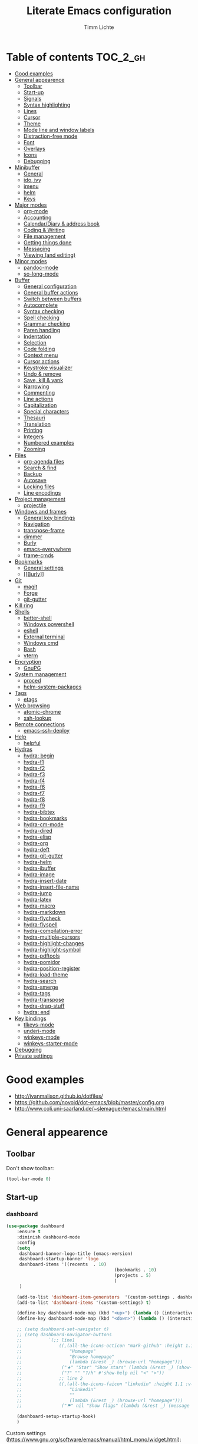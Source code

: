 #+TITLE: Literate Emacs configuration
#+AUTHOR: Timm Lichte
#+FILETAGS: emacs
#+STARTUP: indent
#+STARTUP: hideblocks content

* Table of contents                                                :TOC_2_gh:
- [[#good-examples][Good examples]]
- [[#general-appearence][General appearence]]
      - [[#toolbar][Toolbar]]
      - [[#start-up][Start-up]]
      - [[#signals][Signals]]
      - [[#syntax-highlighting][Syntax highlighting]]
      - [[#lines][Lines]]
      - [[#cursor][Cursor]]
      - [[#theme][Theme]]
      - [[#mode-line-and-window-labels][Mode line and window labels]]
      - [[#distraction-free-mode][Distraction-free mode]]
      - [[#font][Font]]
      - [[#overlays][Overlays]]
      - [[#icons][Icons]]
      - [[#debugging][Debugging]]
- [[#minibuffer][Minibuffer]]
      - [[#general][General]]
      - [[#ido-ivy][ido, ivy]]
      - [[#imenu][imenu]]
      - [[#helm][helm]]
      - [[#keys][Keys]]
- [[#major-modes][Major modes]]
      - [[#org-mode][org-mode]]
      - [[#accounting][Accounting]]
      - [[#calendardiary--address-book][Calendar/Diary & address book]]
      - [[#coding--writing][Coding & Writing]]
      - [[#file-management][File management]]
      - [[#getting-things-done][Getting things done]]
      - [[#messaging][Messaging]]
      - [[#viewing-and-editing][Viewing (and editing)]]
- [[#minor-modes][Minor modes]]
      - [[#pandoc-mode][pandoc-mode]]
      - [[#so-long-mode][so-long-mode]]
- [[#buffer][Buffer]]
      - [[#general-configuration][General configuration]]
      - [[#general-buffer-actions][General buffer actions]]
      - [[#switch-between-buffers][Switch between buffers]]
      - [[#autocomplete][Autocomplete]]
      - [[#syntax-checking][Syntax checking]]
      - [[#spell-checking][Spell checking]]
      - [[#grammar-checking][Grammar checking]]
      - [[#paren-handling][Paren handling]]
      - [[#indentation][Indentation]]
      - [[#selection][Selection]]
      - [[#code-folding][Code folding]]
      - [[#context-menu][Context menu]]
      - [[#cursor-actions][Cursor actions]]
      - [[#keystroke-visualizer][Keystroke visualizer]]
      - [[#undo--remove][Undo & remove]]
      - [[#save-kill--yank][Save, kill & yank]]
      - [[#narrowing][Narrowing]]
      - [[#commenting][Commenting]]
      - [[#line-actions][Line actions]]
      - [[#capitalization][Capitalization]]
      - [[#special-characters][Special characters]]
      - [[#thesauri][Thesauri]]
      - [[#translation][Translation]]
      - [[#printing][Printing]]
      - [[#integers][Integers]]
      - [[#numbered-examples][Numbered examples]]
      - [[#zooming][Zooming]]
- [[#files][Files]]
      - [[#org-agenda-files][org-agenda files]]
      - [[#search--find][Search & find]]
      - [[#backup][Backup]]
      - [[#autosave][Autosave]]
      - [[#locking-files][Locking files]]
      - [[#line-encodings][Line encodings]]
- [[#project-management][Project management]]
      - [[#projectile][projectile]]
- [[#windows-and-frames][Windows and frames]]
      - [[#general-key-bindings][General key bindings]]
      - [[#navigation][Navigation]]
      - [[#transpose-frame][transpose-frame]]
      - [[#dimmer][dimmer]]
      - [[#burly][Burly]]
      - [[#emacs-everywhere][emacs-everywhere]]
      - [[#frame-cmds][frame-cmds]]
- [[#bookmarks][Bookmarks]]
      - [[#general-settings][General settings]]
      - [[#burly][[[Burly]]]]
- [[#git][Git]]
      - [[#magit][magit]]
      - [[#forge][Forge]]
      - [[#git-gutter][git-gutter]]
- [[#kill-ring][Kill ring]]
- [[#shells][Shells]]
      - [[#better-shell][better-shell]]
      - [[#windows-powershell][Windows powershell]]
      - [[#eshell][eshell]]
      - [[#external-terminal][External terminal]]
      - [[#windows-cmd][Windows cmd]]
      - [[#bash][Bash]]
      - [[#vterm][vterm]]
- [[#encryption][Encryption]]
      - [[#gnupg][GnuPG]]
- [[#system-management][System management]]
      - [[#proced][proced]]
      - [[#helm-system-packages][helm-system-packages]]
- [[#tags][Tags]]
      - [[#etags][etags]]
- [[#web-browsing][Web browsing]]
      - [[#atomic-chrome][atomic-chrome]]
      - [[#xah-lookup][xah-lookup]]
- [[#remote-connections][Remote connections]]
      - [[#emacs-ssh-deploy][emacs-ssh-deploy]]
- [[#help][Help]]
      - [[#helpful][helpful]]
- [[#hydras][Hydras]]
      - [[#hydra-begin][hydra: begin]]
      - [[#hydra-f1][hydra-f1]]
      - [[#hydra-f2][hydra-f2]]
      - [[#hydra-f3][hydra-f3]]
      - [[#hydra-f4][hydra-f4]]
      - [[#hydra-f6][hydra-f6]]
      - [[#hydra-f7][hydra-f7]]
      - [[#hydra-f8][hydra-f8]]
      - [[#hydra-f9][hydra-f9]]
      - [[#hydra-bibtex][hydra-bibtex]]
      - [[#hydra-bookmarks][hydra-bookmarks]]
      - [[#hydra-cm-mode][hydra-cm-mode]]
      - [[#hydra-dired][hydra-dired]]
      - [[#hydra-elisp][hydra-elisp]]
      - [[#hydra-org][hydra-org]]
      - [[#hydra-deft][hydra-deft]]
      - [[#hydra-git-gutter][hydra-git-gutter]]
      - [[#hydra-helm][hydra-helm]]
      - [[#hydra-ibuffer][hydra-ibuffer]]
      - [[#hydra-image][hydra-image]]
      - [[#hydra-insert-date][hydra-insert-date]]
      - [[#hydra-insert-file-name][hydra-insert-file-name]]
      - [[#hydra-jump][hydra-jump]]
      - [[#hydra-latex][hydra-latex]]
      - [[#hydra-macro][hydra-macro]]
      - [[#hydra-markdown][hydra-markdown]]
      - [[#hydra-flycheck][hydra-flycheck]]
      - [[#hydra-flyspell][hydra-flyspell]]
      - [[#hydra-compilation-error][hydra-compilation-error]]
      - [[#hydra-multiple-cursors][hydra-multiple-cursors]]
      - [[#hydra-highlight-changes][hydra-highlight-changes]]
      - [[#hydra-highlight-symbol][hydra-highlight-symbol]]
      - [[#hydra-pdftools][hydra-pdftools]]
      - [[#hydra-pomidor][hydra-pomidor]]
      - [[#hydra-position-register][hydra-position-register]]
      - [[#hydra-load-theme][hydra-load-theme]]
      - [[#hydra-search][hydra-search]]
      - [[#hydra-smerge][hydra-smerge]]
      - [[#hydra-tags][hydra-tags]]
      - [[#hydra-transpose][hydra-transpose]]
      - [[#hydra-drag-stuff][hydra-drag-stuff]]
      - [[#hydra-end][hydra: end]]
- [[#key-bindings][Key bindings]]
      - [[#tlkeys-mode][tlkeys-mode]]
      - [[#underi-mode][underi-mode]]
      - [[#winkeys-mode][winkeys-mode]]
      - [[#winkeys-starter-mode][winkeys-starter-mode]]
- [[#debugging][Debugging]]
- [[#private-settings][Private settings]]

* Good examples

- http://ivanmalison.github.io/dotfiles/
- https://github.com/novoid/dot-emacs/blob/master/config.org 
- http://www.coli.uni-saarland.de/~slemaguer/emacs/main.html

* General appearence

** Toolbar

Don't show toolbar:
#+BEGIN_SRC emacs-lisp
(tool-bar-mode 0)
#+END_SRC

** Start-up

*** dashboard

#+BEGIN_SRC emacs-lisp
(use-package dashboard
	:ensure t
	:diminish dashboard-mode
	:config
	(setq
	 dashboard-banner-logo-title (emacs-version)
	 dashboard-startup-banner 'logo
	 dashboard-items '((recents  . 10)
										 (bookmarks . 10)
										 (projects . 5)
										 )
	 )

	(add-to-list 'dashboard-item-generators  '(custom-settings . dashboard-insert-custom-settings))
	(add-to-list 'dashboard-items '(custom-settings) t)

	(define-key dashboard-mode-map (kbd "<up>") (lambda () (interactive)(widget-forward -1)))
	(define-key dashboard-mode-map (kbd "<down>") (lambda () (interactive)(widget-forward 1)))

	;; (setq dashboard-set-navigator t)
	;; (setq dashboard-navigator-buttons
	;; 			`(;; line1
	;; 				((,(all-the-icons-octicon "mark-github" :height 1.1 :v-adjust 0.0)
	;; 					"Homepage"
	;; 					"Browse homepage"
	;; 					(lambda (&rest _) (browse-url "homepage")))
	;; 				 ("★" "Star" "Show stars" (lambda (&rest _) (show-stars)) warning)
	;; 				 ("?" "" "?/h" #'show-help nil "<" ">"))
	;; 				;; line 2
	;; 				((,(all-the-icons-faicon "linkedin" :height 1.1 :v-adjust 0.0)
	;; 					"Linkedin"
	;; 					""
	;; 					(lambda (&rest _) (browse-url "homepage")))
	;; 				 ("⚑" nil "Show flags" (lambda (&rest _) (message "flag")) error))))

	(dashboard-setup-startup-hook)
	)
#+END_SRC

Custom settings (https://www.gnu.org/software/emacs/manual/html_mono/widget.html):

#+BEGIN_SRC emacs-lisp
(defun dashboard-insert-custom-settings (&rest ignore)
	(interactive)
  (widget-insert "Custom settings:\n\t\t")
	(widget-create
	 'checkbox
	 :notify (lambda (&rest ignore)
						 (if (bound-and-true-p cua-mode)
								 (progn (cua-mode nil)
												(customize-save-variable 'cua-mode nil))
							 (cua-mode t)
							 (customize-save-variable 'cua-mode t)
							 ))
	 (bound-and-true-p cua-mode))
	(widget-insert " Use CUA-mode?"))
#+END_SRC

Show dashboard when also starting a client:

#+BEGIN_SRC emacs-lisp
(setq initial-buffer-choice (lambda () (get-buffer "*dashboard*")))
#+END_SRC

** Signals

No beep:
#+BEGIN_SRC emacs-lisp
(setq visible-bell nil)
#+END_SRC

** Syntax highlighting

Brackets:
#+BEGIN_SRC emacs-lisp
(show-paren-mode 1)
(setq show-paren-delay 0)
#+END_SRC

Apply syntax highlighting to all buffers:
#+BEGIN_SRC emacs-lisp
(global-font-lock-mode t)
#+END_SRC

*** highlight-symbol

#+BEGIN_SRC emacs-lisp
(use-package highlight-symbol
  :ensure t
  :config
  (setq highlight-symbol-idle-delay 0.2)
  (add-hook 'highlight-symbol-mode-hook
            (function
             (lambda () (highlight-symbol-nav-mode +1)))))
#+END_SRC

** Lines

Highlight line of cursor:
#+BEGIN_SRC emacs-lisp
(global-hl-line-mode t)
#+END_SRC

Soft-wrap lines:
#+BEGIN_SRC emacs-lisp
(global-visual-line-mode t)
#+END_SRC

Line numbers:
#+BEGIN_SRC emacs-lisp
;; ;; before Emacs 26
;; (global-linum-mode t)
;; (setq linum-format " %3d ")

;; ;; with Emacs 26
;; (global-display-line-numbers-mode)
#+END_SRC

*** linum-relative

#+BEGIN_SRC emacs-lisp
(use-package linum-relative
	:ensure t
)
#+END_SRC

** Cursor

Cursor blinking:
#+BEGIN_SRC emacs-lisp
(blink-cursor-mode 1)										; blink
(setq blink-cursor-blinks 0)						; blink forever
#+END_SRC

Stretch cursor:
#+BEGIN_SRC emacs-lisp
(setq  x-stretch-cursor t)
#+END_SRC

** Theme

Add local themes directory to search space (just in case):

#+BEGIN_SRC emacs-lisp
(setq themes-dir
      (expand-file-name "themes" user-emacs-directory))
(add-to-list 'custom-theme-load-path themes-dir)
#+END_SRC

*** monokai-theme

The monokai theme is one of my favourites:

#+BEGIN_SRC emacs-lisp
(use-package monokai-theme
	:ensure t
	:config
	(load-theme 'monokai t)
	
	;; font size of org-mode headers 
	(setq monokai-height-minus-1 1.0
        monokai-height-plus-1 1.0
        monokai-height-plus-2 1.1
        monokai-height-plus-3 1.25
        monokai-height-plus-4 1.5)
)
#+END_SRC

- [ ] Yet I don't like how regions are highlighted:

#+BEGIN_SRC emacs-lisp
(custom-theme-set-faces
 'monokai
 `(region ((t (:inherit highlight :background "#FFB269" :foreground ,monokai-background))))
 )
(enable-theme 'monokai)									; needed since v27
#+END_SRC

** Mode line and window labels

Mode line:
#+BEGIN_SRC emacs-lisp
(use-package smart-mode-line
	:ensure t
	:init
	;; (setq sml/theme 'dark)
	(setq sml/no-confirm-load-theme t)
	:config
	(sml/setup)
	)
#+END_SRC

Show file path in window title:
#+BEGIN_SRC emacs-lisp
(setq frame-title-format
      '(buffer-file-name "%b - %f" ; File buffer
        (dired-directory dired-directory ; Dired buffer
         (revert-buffer-function "%b" ; Buffer Menu
																 ("%b - Dir: " default-directory))))) ; Plain buffer
#+END_SRC

Show date and time:
#+BEGIN_SRC emacs-lisp
(setq display-time-24hr-format t)
(display-time-mode +1)
#+END_SRC

Fringe style:
#+BEGIN_SRC emacs-lisp
;; (set-face-attribute 'fringe nil :background "#3F3F3F" :foreground "#3F3F3F")
#+END_SRC

** Distraction-free mode

*** writeroom-mode

#+BEGIN_SRC emacs-lisp
(use-package writeroom-mode
	:ensure t
	:bind
	(:map writeroom-mode-map
				("C-M-<" . writeroom-decrease-width)
				("C-M->" . writeroom-increase-width)
				("C-M-=" . writeroom-adjust-width)
				("C-<f10>" . writeroom-toggle-mode-line)
				)
	)
(global-set-key (kbd "<f10>") 'writeroom-mode)
#+END_SRC

** Font 

Toggle proportional mode when appropriate.
Inspired by https://ogbe.net/blog/toggle-serif.html
#+BEGIN_SRC emacs-lisp
(defvar font-preserve-default-list nil
  "A list holding the faces that preserve the default family and
  height when TOGGLE-SERIF is used.")
(setq font-preserve-default-list
      '(;; LaTeX markup
        font-latex-math-face
        font-latex-sedate-face
        font-latex-warning-face
        ;; org markup
        org-latex-and-related
        org-meta-line
        org-verbatim
        org-block-begin-line
        ;; syntax highlighting using font-lock
        font-lock-builtin-face
        font-lock-comment-delimiter-face
        font-lock-comment-face
        font-lock-constant-face
        font-lock-doc-face
        font-lock-function-name-face
        font-lock-keyword-face
        font-lock-negation-char-face
        font-lock-preprocessor-face
        font-lock-regexp-grouping-backslash
        font-lock-regexp-grouping-construct
        font-lock-string-face
        font-lock-type-face
        font-lock-variable-name-face
        font-lock-warning-face))
(defun toggle-proportional ()
  "Change the default face of the current buffer to use a proportional family."
  (interactive)
  (when (display-graphic-p)  ;; this is only for graphical emacs
    ;; the serif font familiy and height, save the default attributes
    (let ((proportional-fam "Segoe UI")
          (proportional-height 125)
          (default-fam (face-attribute 'default :family))
          (default-height (face-attribute 'default :height)))
      (if (not (bound-and-true-p default-cookie))
          (progn (make-local-variable 'default-cookie)
                 (make-local-variable 'preserve-default-cookies-list)
                 (setq preserve-default-cookies-list nil)
                 ;; remap default face to serif
                 (setq default-cookie
                       (face-remap-add-relative
                        'default :family proportional-fam :height proportional-height))
                 ;; keep previously defined monospace fonts the same
                 (dolist (face font-preserve-default-list)
                   (add-to-list 'preserve-default-cookies-list
                                (face-remap-add-relative
                                 face :family default-fam :height default-height)))
                 (message "Turned on proportional font."))
        ;; undo changes
        (progn (face-remap-remove-relative default-cookie)
               (dolist (cookie preserve-default-cookies-list)
                 (face-remap-remove-relative cookie))
               (setq default-cookie nil)
               (setq preserve-default-cookies-list nil)
               (message "Restored default fonts."))))))
#+END_SRC

Replace LaTeX commands by UTF8 symbols:
#+BEGIN_SRC emacs-lisp
;; (use-package latex-pretty-symbols
;; 	:ensure t)
#+END_SRC

** Overlays

#+BEGIN_SRC emacs-lisp
(use-package ov
  :ensure t)
#+END_SRC

** Icons

*** all-the-icons

https://github.com/domtronn/all-the-icons.el

=all-the-icons= makes popular icons available in Emacs.

#+BEGIN_SRC emacs-lisp
(use-package all-the-icons
	:ensure t
  :if (display-graphic-p))
#+END_SRC

Missing fonts can be installed with =M-x all-the-icons-install-fonts=.

** Debugging

*** font-lock-studio

https://github.com/Lindydancer/font-lock-studio

Interactive debugger for font-lock keywords.

#+BEGIN_SRC emacs-lisp
(use-package font-lock-studio
	:ensure t)
#+END_SRC

* Minibuffer

** General

Shorten yes/no answers to y/n:

#+BEGIN_SRC emacs-lisp
(fset 'yes-or-no-p 'y-or-n-p)
#+END_SRC

** ido, ivy

*** ido

#+BEGIN_SRC emacs-lisp
;; ;; ido improves buffer switching experience
;; (ido-mode 1)
;; (ido-everywhere 1)
;; ;; add vertical mode to ido
;; (use-package ido-vertical-mode	
;; 	:ensure t
;; 	:config (ido-vertical-mode 1)	)
;; ;; add grid mode
;; (use-package ido-grid-mode
;; 	:ensure t
;; 	:config (ido-grid-mode 1))												
;; ;; add flx to ido 
;; (use-package flx-ido
;; 	:ensure t
;; 	:config 
;; 	(flx-ido-mode 1)
;; 	;; disable ido faces to see flx highlights.
;; 	(setq ido-enable-flex-matching t)
;; 	(setq ido-use-faces nil))
#+END_SRC

*** COMMENT Recent files

#+BEGIN_SRC emacs-lisp
;; recent files
(require 'recentf)
(recentf-mode 1)
; 50 files ought to be enough.
(global-set-key (kbd "C-x C-r") 'ido-recentf-open)
(setq recentf-max-saved-items 50)
(defun ido-recentf-open ()
	"Use `ido-completing-read' to `find-file' a recent file"
	(interactive)
	(if (find-file (ido-completing-read "Find recent file: " recentf-list))
			(message "Opening file...")
		(message "Aborting")))
#+END_SRC

*** COMMENT ivy, counsel

#+BEGIN_SRC emacs-lisp
;; counsel adds fuzzy search to command completion 
(use-package counsel
	:ensure t
	:config
	(setq ivy-display-style 'fancy)
	(setq ivy-re-builders-alist ; use flx
				'((t . ivy--regex-fuzzy)))
	(setq ivy-initial-inputs-alist nil) ; omit ^
	(setq ivy-wrap t) ;; cycle through results
	:bind
	("M-x" . counsel-M-x)
	("C-ß" . ivy-imenu-anywhere) ; ivy + imenu
	)
#+END_SRC

*** COMMENT swiper

#+BEGIN_SRC emacs-lisp
(use-package swiper
  :ensure t
	:config
	(setq ivy-wrap t)
  :bind
  (("C-s" . swiper)
	 :map swiper-map
	 ("M-n" . ivy-next-history-element)
	 ("M-p" . ivy-previous-history-element))
	)
#+END_SRC

*** COMMENT smex

Smex helps to remember often used commands; used by ido and counsel

#+BEGIN_SRC emacs-lisp
(use-package smex
	:ensure t)
#+END_SRC

** imenu

#+BEGIN_SRC emacs-lisp
(use-package imenu-anywhere
	:ensure t)
(use-package imenu-list
	:ensure t
	:bind
	("C-?" . imenu-list)
	:init
	(setq imenu-list-focus-after-activation t)
	(setq imenu-list-after-jump-hook t)
	;; (setq imenu-list-auto-resize t)
	(setq imenu-list-position (quote left))
	(setq imenu-list-size 30)
	:config
	(add-hook 'text-mode-hook 'imenu-list-minor-mode)
	(add-hook 'prog-mode-hook 'imenu-list-minor-mode)
	)
(add-hook 'imenu-list-minor-mode-hook (lambda () (toggle-truncate-lines))) ; FIXME
(setq org-imenu-depth 4)
#+END_SRC

** helm

https://github.com/emacs-helm/helm

Emacs framework for incremental completions and narrowing selections.

#+BEGIN_SRC emacs-lisp
(use-package helm
  :diminish helm-mode
  :init
  (progn
    (require 'helm-config)
    (setq helm-candidate-number-limit 100)
    ;; From https://gist.github.com/antifuchs/9238468
    (setq helm-idle-delay 0.0 ; update fast sources immediately (doesn't).
          helm-input-idle-delay 0.01		; this actually updates things
                                        ; reeeelatively quickly.
          helm-yas-display-key-on-candidate t
          helm-quick-update t		 ; do not display invisible candidates
          helm-M-x-requires-pattern nil
          helm-ff-skip-boring-files t
					helm-mode-fuzzy-match t 			; global fuzzy match
					helm-buffers-fuzzy-matching t
					helm-recentf-fuzzy-match t
					helm-M-x-fuzzy-match t
          helm-follow-mode-persistent t	; follow candidate in buffer (with C-up/C-down)
					helm-imenu-fuzzy-match t
					helm-completion-in-region-fuzzy-match t
					helm-apropos-fuzzy-match t
					helm-autoresize-mode 1 				; re-size the completion window based on number of candidates
					helm-adaptive-mode t					; show commonly used commands first
					)
		(setq bibtex-completion-bibliography user-bibliography-file
					bibtex-completion-library-path user-bibliography-pdf-dir ; directory of PDFs
					bibtex-completion-notes-path user-bibliography-notes-dir ; directory of notes
					)
		
		;; helm-mini
		(setq helm-mini-default-sources
					'(helm-source-buffers-list
						helm-source-bookmarks
						helm-source-recentf
						helm-source-buffer-not-found)) 

    (helm-mode)

		;; ;; http://emacs.stackexchange.com/a/7896/12336
		;; ;; <return> opens directory in helm-find-files, not dired
		;; (defun fu/helm-find-files-navigate-forward (orig-fun &rest args)
		;; 	(if (file-directory-p (helm-get-selection))
		;; 			(apply orig-fun args)
		;; 		(helm-maybe-exit-minibuffer)))
		;; (advice-add 'helm-execute-persistent-action :around #'fu/helm-find-files-navigate-forward)
		;; (define-key helm-find-files-map (kbd "<return>") 'helm-execute-persistent-action)
		
    ;; http://emacs.stackexchange.com/a/7896/12336
		;; <backspace> before backslash lets helm-find-files  move one directory up
		(defun fu/helm-find-files-navigate-back (orig-fun &rest args)
			(if (= (length helm-pattern) (length (helm-find-files-initial-input)))
					(helm-find-files-up-one-level 1)
				(apply orig-fun args)))
		(advice-add 'helm-ff-delete-char-backward :around #'fu/helm-find-files-navigate-back)

		;; ;; https://redd.it/3f55nm
		;; ;; Remove . and .. from helm-find-files
		;; (advice-add 'helm-ff-filter-candidate-one-by-one
		;; 						:around (lambda (fcn file)
		;; 											(unless (string-match "\\(?:/\\|\\`\\)\\.\\{1,2\\}\\'" file)
		;; 												(funcall fcn file))))

		)
  :bind (("M-y" . helm-mini)
				 ("C-x C-r" . helm-recentf)
         ("C-h a" . helm-apropos)
         ("C-x C-b" . helm-buffers-list)
         ("C-x b" . helm-buffers-list)
				 ("C-x C-f" . helm-find-files)
         ("C-x C-y" . helm-show-kill-ring)
         ("C-x y" . helm-show-kill-ring)
         ("C-x t" . helm-etags-select)
				 ("C-x C-t" . helm-etags-select)
         ("C-x SPC" . helm-all-mark-rings)
         ("C-x C-SPC" . helm-all-mark-rings)				 
         ("M-x" . helm-M-x)
         ("C-s" . helm-occur)
         ;; ("C-x c s" . helm-swoop)
         ("C-x c y" . helm-yas-complete)
         ("C-x c Y" . helm-yas-create-snippet-on-region)
         ("C-x c SPC" . helm-all-mark-rings)
				 ("C-ß" . helm-imenu)
				 ("C-S-?" . helm-imenu-anywhere)
				 )
)
(ido-mode -1)														; turn off ido mode, just in case
#+END_SRC

*** COMMENT helm-fuzzier

https://github.com/EphramPerdition/helm-fuzzier

Improves fuzzy matching even more by taking more candidates into account.

Issues:
- With helm v3.6.4, =helm-fuzzier= breaks the display of candidates in =helm-find-files=.

#+BEGIN_SRC emacs-lisp
(use-package helm-fuzzier
	:ensure t
	:after helm
	:config
	(helm-fuzzier-mode +1))
#+END_SRC

*** helm-descbinds

#+BEGIN_SRC emacs-lisp
;; list active key bindings 
(use-package helm-descbinds
	:ensure t
  :bind ("C-h b" . helm-descbinds))
#+end_src

*** org-mode

Complete tags with =helm= when using =org-set-tags=:

#+BEGIN_SRC emacs-lisp
(use-package helm-org
	:ensure t
	:config
	(add-to-list 'helm-completing-read-handlers-alist '(org-capture . helm-org-completing-read-tags))
	(add-to-list 'helm-completing-read-handlers-alist '(org-set-tags . helm-org-completing-read-tags))
	)
#+END_SRC

*** helm-swoop

https://github.com/emacsorphanage/helm-swoop

Search buffer while showing matches in a separate buffer.

#+begin_src emacs-lisp
(use-package helm-swoop
	:ensure t
	:pin MELPA
	:config
	;; Move up and down like isearch
	(define-key helm-swoop-map (kbd "C-r") 'helm-previous-line)
	(define-key helm-swoop-map (kbd "C-s") 'helm-next-line)
	(define-key helm-multi-swoop-map (kbd "C-r") 'helm-previous-line)
	(define-key helm-multi-swoop-map (kbd "C-s") 'helm-next-line)

	;; From helm-swoop to helm-multi-swoop-all
	(define-key helm-swoop-map (kbd "M-i") 'helm-multi-swoop-all-from-helm-swoop)

	;; Instead of helm-multi-swoop-all, you can also use helm-multi-swoop-current-mode
	(define-key helm-swoop-map (kbd "M-m") 'helm-multi-swoop-current-mode-from-helm-swoop)
	
	;; If nil, you can slightly boost invoke speed in exchange for text color
	(setq helm-swoop-speed-or-color t)
	
	;; Optional face for line numbers
	;; Face name is `helm-swoop-line-number-face`
	(setq helm-swoop-use-line-number-face t)

	;; If you prefer fuzzy matching (seems to be already activated)
	;; (setq helm-swoop-use-fuzzy-match t)

	;; Do not call helm-swoop with symbol or word at point
	(setq helm-swoop-pre-input-function
				(lambda () nil))

  :bind ("C-c /" . helm-swoop))
#+END_SRC

*** swiper-helm 

Swiper with Helm backend.

https://github.com/abo-abo/swiper-helm

Issues:
- [ ] Error: "swiper-helm: Cannot open load file: No such file or directory, helm-match-plugin"

#+BEGIN_SRC emacs-lisp
(use-package swiper-helm
  :ensure t
  :bind ("C-s" . swiper-helm))
#+END_SRC

*** helm-dash

=helm-dash= depends on =sqlite3= which you probably have to install manually:
http://sqlite.org/download.html

#+BEGIN_SRC emacs-lisp
(use-package helm-dash
	:ensure t
	:init
	(setq helm-dash-common-docsets			; active in all buffers
				'())
	(setq helm-dash-browser-func 'eww)		; use internal web browser
	(setq helm-dash-docsets-path docsets-dir) ; FIXME: under windows, helm-dash does not install docsets here but in ~/AppData/... Because of missing tar command?
	(add-hook 'latex-mode-hook (lambda () (interactive)(setq-local helm-dash-docsets '("LaTeX"))))
	(add-hook 'TeX-mode-hook (lambda () (interactive)(setq-local helm-dash-docsets '("LaTeX"))))
	(add-hook 'emacs-lisp-mode-hook (lambda () (interactive)(setq-local helm-dash-docsets '("Emacs Lisp"))))
	(add-hook 'js2-mode-hook (lambda () (interactive)(setq-local helm-dash-docsets '("JavaScript"))))
	(add-hook 'org-mode-hook (lambda () (interactive)(setq-local helm-dash-docsets '("Org_Mode"))))
	(add-hook 'plantuml-mode-hook (lambda () (interactive)(setq-local helm-dash-docsets '("PlantUML"))))
	(add-hook 'sh-mode-hook (lambda () (interactive)(setq-local helm-dash-docsets '("Bash"))))
	(add-hook 'perl-mode-hook (lambda () (interactive)(setq-local helm-dash-docsets '("Perl"))))
	(add-hook 'python-mode-hook (lambda () (interactive)(setq-local helm-dash-docsets '("Python 3" "SciPy" "NumPy"))))
	:bind
	(("C-h d" . helm-dash))
	)
#+END_SRC

*** COMMENT helm-gtags

I don't use it right now.

#+BEGIN_SRC emacs-lisp
(use-package helm-gtags
  :ensure t
  :config
  (setq helm-gtags-path-style 'absolute)
  (progn
    ;; keys
    (define-key helm-gtags-mode-map (kbd "C-c f") 'helm-gtags-dwim)
    (define-key helm-gtags-mode-map (kbd "M-t") 'helm-gtags-find-tag)
    (define-key helm-gtags-mode-map (kbd "M-r") 'helm-gtags-find-rtag)
    (define-key helm-gtags-mode-map (kbd "M-s") 'helm-gtags-find-symbol)
    (define-key helm-gtags-mode-map (kbd "C-c <") 'helm-gtags-previous-history)
    (define-key helm-gtags-mode-map (kbd "C-c >") 'helm-gtags-next-history)
		(define-key helm-gtags-mode-map (kbd "M-,") 'helm-gtags-pop-stack))
	(add-hook 'prog-mode-hook 'helm-gtags-mode))
#+END_SRC

*** COMMENT helm-tramp

https://github.com/masasam/emacs-helm-tramp

Select an ssh connection from the server list in ~/.ssh/config with the helm interface.
Does not work under windows so far.

#+BEGIN_SRC emacs-lisp
(when (not (eq system-type 'windows-nt))
	(use-package helm-tramp
		:ensure t))
#+END_SRC

*** helm-org-rifle 

https://github.com/alphapapa/org-rifle

Quick, comprehensive search on org-mode files.

#+BEGIN_SRC emacs-lisp
(use-package helm-org-rifle
	:ensure t
	:pin MELPA
  :config
	(define-key helm-org-rifle-map (kbd "<left>") 'backward-char) ; instead of helm-previous-source
	(define-key helm-org-rifle-map (kbd "<right>") 'forward-char) ; instead of helm-next-source
	(define-key helm-org-rifle-map (kbd "C-n") 'helm-next-source)
	(define-key helm-org-rifle-map (kbd "C-p") 'helm-previous-source)
	(setq helm-org-rifle-show-path t)
	)
#+END_SRC

*** helm-ag

https://github.com/emacsorphanage/helm-ag

Helm interface to [[https://github.com/ggreer/the_silver_searcher][The Silver Searcher]].

#+BEGIN_SRC emacs-lisp
(use-package helm-ag
	:ensure    t
	;; :config
	;; (setq helm-ag-base-command "rg  --vimgrep --no-heading --smart-case") ; use ripgrep instead of ag
	)
#+END_SRC

*** helm-cider

https://github.com/clojure-emacs/helm-cider

Helm interface to CIDER.

#+BEGIN_SRC emacs-lisp
(use-package helm-cider
	:ensure t
	:hook ((cider-mode . helm-cider-mode)
				 (clojure-mode . helm-cider-mode)))
#+END_SRC

*** helm-recoll

https://github.com/emacs-helm/helm-recoll

Helm interface to [[https://www.lesbonscomptes.com/recoll/][recoll]].

#+BEGIN_SRC emacs-lisp
(use-package helm-recoll
	:ensure t
  :commands helm-recoll
  :init (setq helm-recoll-directories
              '(("all" . "~/.recoll"))))
#+END_SRC

*** COMMENT helm-flx
:LOGBOOK:
- State "TODO"       from              [2022-04-14 Thu 11:02]
:END:

https://github.com/PythonNut/helm-flx

helm-flx: improves fuzzy matching

Issues:
- I'm using =straight= here, because currently there are inconsistencies between versions of [[https://github.com/PythonNut/helm-flx/commit/99d6e14138409e8e7f26610df04eee8afe78498f][helm-flx]]  and [[https://github.com/emacs-helm/helm/releases/tag/v3.8.5][helm]]. Waiting for the next stable version of =helm= to fix this.
      - [ ] Let =straight= install the commit 6640fac.
- Problem with Helm v3.8.6:
      - helm-fuzzy-highlight-matches: Wrong number of arguments: (1 . 1), 2

#+BEGIN_SRC emacs-lisp
(use-package helm-flx
	:ensure t
   :straight (helm-flx :type git :host github :repo "PythonNut/helm-flx")
	:after helm
	:config
	(helm-flx-mode +1))
#+END_SRC

** Keys

#+BEGIN_SRC emacs-lisp
(use-package which-key
	:ensure t
	:config
	(which-key-mode))
#+END_SRC

#+BEGIN_SRC emacs-lisp
;; M-x in minibuffer quits the minibuffer
(add-hook 'minibuffer-setup-hook
					(lambda ()
						(local-set-key (kbd "M-x") 'abort-recursive-edit)))

;; M-y in minibuffer quits the minibuffer
(add-hook 'minibuffer-setup-hook
					(lambda ()
						(local-set-key (kbd "M-y") 'abort-recursive-edit)))

;; C-ß in minibuffer quits the minibuffer
(add-hook 'minibuffer-setup-hook
					(lambda ()
						(local-set-key (kbd "C-ß") 'abort-recursive-edit)))

;; C-s in minibuffer quits the minibuffer
(add-hook 'minibuffer-setup-hook
					(lambda ()
						(local-set-key (kbd "C-s") 'abort-recursive-edit)))

;; (global-set-key (kbd "C-x C-b") 'switch-to-buffer) ; instead of 'list-buffers (see helm)
;; (global-set-key (kbd "C-x b") 'ibuffer)
(global-set-key (kbd "C-x C-k") 'kill-buffer)  
#+END_SRC

* Major modes

** org-mode

Must appear before LaTeX stuff!

Documentation and examples:
http://ehneilsen.net/notebook/orgExamples/org-examples.html
http://pages.sachachua.com/.emacs.d/Sacha.html#orgfe5d909
http://doc.norang.ca/org-mode.html#Setup
http://doc.rix.si/cce/cce-org.html

Historical remark on taking notes:
http://takingnotenow.blogspot.com/2008/07/note-keeping-in-1786-blumenbachs-system.html

*** My GTD setup in org-mode

**** Directories & files

- =~/org/attachements/=
- =~/org/calendar/=
- =~/org/captures.org=
- =~/org/contacts.org=
- =~/org/elfeed.org=
- =~/org/home/home.org=
- =~/org/journal.org=
- =~/org/work/work.org=
- =~/org/zettel/=

**** General structure of files

| Heading type | Properties                                   | Body                                                  | Purpose                                 | End of life | Title format                    |
|--------------+----------------------------------------------+-------------------------------------------------------+-----------------------------------------+-------------+---------------------------------|
| area         | non-intersecting with other areas            | topics, projects, ...                                 | group topics, keep overview             |             |                                 |
| topic        | :topic:                                      | topics, projects, ...                                 | group content, keeping overview         |             |                                 |
| [[Projects][project]]      | SCHEDULED, DEADLINE, outcome, :project:, DIR | todos, notes, events that lead to some common outcome | track progress                          | :ARCHIVE:   | $outcome: $topic                |
| todo         | SCHEDULED, DEADLINE                          | text, todo, event                                     | track progress, take action             | :ARCHIVE:   |                                 |
| event        | timestamp, location, participants, :event:   | [[Minutes][minutes]]/notes                                         | store observations, ideas, action items | :ARCHIVE:   | $topic/$participants $timestamp |
| note         | CREATED, LAST_CHANGED, :media:, ...           | text                                                  | store ideas, concepts, references, ...  |             |                                 |

Areas (e.g. administration, research, teaching) are usually implemented as separate =org-mode= files with the following general structure:

- Clocking (for general clocking)
- Inbox
      - Events
      - Projects
      - Notes
- Topics
      - Events
      - Projects
      - Notes
- Archive
      - Topics

Information flow: 
- Inbox $\Rightarrow$ Events|Projects  $\Rightarrow$ Topics
- [[https://karl-voit.at/2020/05/03/current-org-files/][Karl Voit's setup]]

**** Structure of files for teaching

The area file for teaching is organized similar to the format shown above:

- Clocking (for general clocking)
- Inbox
- Courses & course ideas
      - Courses are treated as projects – see below
- Notes about teaching methods and goals
      - Typsetting
      - How to give talks
      - etc.
- Supervised theses
- Administration
      - Accreditation
      - etc.
- Archive

Courses have the following specific headings:

| Heading type  | Properties                                   | Title format                                 | Body                   |
|---------------+----------------------------------------------+----------------------------------------------+------------------------|
| course        | semester, :project:, DIR                     | (Semester) Title of course                   | list of sessions       |
| session       | timestamp, :event:                           | Nth session Shorttitle of course <timestamp> | list of teaching units |
| teaching unit | presenter, literature, material, attachments | Title of teaching unit                       | notes                  |

Here is an example of how they might be structured:

#+BEGIN_SRC org
,* (Semester) Course name with abbreviation XYZ
:PROPERTIES:
:DIR: ~/path/to/course/folder
:END:

,** Sessions

,*** 1. session XYZ <active timestamp>

,**** Topic of teaching unit

,** Term papers / projects

,** Homework / exercises

,** Course description

,** Topics & notes
#+END_SRC

Every course is linked with a directory (via DIR property) including the following subdirectories depending on the type of event:
- slides (by me)
- presentations (by students)
- term papers (by students)
- literature
- exercises (instructions & submissions) 

**** Structure of notes on texts, videos etc. in one big file

Notes regarding texts, videos etc. are handled in the following way:
- one heading per piece
- tags: media > text, video, audio, live
- properties: ID
- body: URL or [[org-ref]] citation link
- When available, an electronic copy (usually as PDF) is stored as regular attachment based on the heading's ID. As far as PDFs are concerned, notes can be left there with [[pdf-tools]].
- eternal

I use [[https://www.orgroam.com/][org-roam]] to look through my notes on literature.

**** Projects

- Projects have a defined start and end, similar to events, but in contrast to notes and topics.
- Projects have a defined goal, which is achieved via todo items (either a list of checkboxes or headings), in contrast to events (which usually serve a goal but don't reach the goal unfortunately). 

How to deal with and define projects within =org-mode=: 
- https://karl-voit.at/2019/11/03/org-projects/
- http://juanreyero.com/article/emacs/org-teams.html
  
*** General appearence

**** Lists

Set indentation of list items:

#+BEGIN_SRC emacs-lisp
(setq-default org-list-indent-offset 4)
#+END_SRC

Show bullet instead of - or *.

#+BEGIN_SRC emacs-lisp
(font-lock-add-keywords
 'org-mode
 '(("^[[:space:]]*\\(-\\) "
		(0 (prog1 () (compose-region (match-beginning 1) (match-end 1) "•"))))))

;; ;; The following tries to estimate the embedding level via the number of preceding spaces.
;;
;; (font-lock-add-keywords
;;  'org-mode
;;  '(("^\\(-\\) "
;; 		(0 (prog1 () (compose-region (match-beginning 1) (match-end 1) "•"))))))
;;
;; (font-lock-add-keywords
;;  'org-mode
;;  `((,(concat "^[[:space:]]\\{" (number-to-string (+ 2 org-list-indent-offset)) "\\}\\(-\\) ")
;; 		(0 (prog1 () (compose-region (match-beginning 1) (match-end 1) "◦"))))))
;;
;; (font-lock-add-keywords
;;  'org-mode
;;  `((,(concat "^[[:space:]]\\{" (number-to-string 
;; 																(* 2 (+ 2 org-list-indent-offset))) "\\}\\(-\\) ")
;; 		(0 (prog1 () (compose-region (match-beginning 1) (match-end 1) "▸"))))))
;;
;; (font-lock-add-keywords
;;  'org-mode
;;  `((,(concat "^[[:space:]]\\{" (number-to-string 
;; 																(* 3 (+ 2 org-list-indent-offset))) "\\}\\(-\\) ")
;; 		(0 (prog1 () (compose-region (match-beginning 1) (match-end 1) "▹"))))))

;; ;; Trying to make bullet face aware of embedding depth:
;;
;; (font-lock-add-keywords
;;  'org-mode
;;  '(("^[[:space:]]*\\(-\\) "
;;     (0 (prog1 () (let ((bullet "-")
;; 											 (depth (org-list--depth (org-element-at-point))))
;; 									 (cond ((= depth 2) (setq bullet "•"))
;; 												 ((= depth 3) (setq bullet "▸"))
;; 												 ((= depth 4) (setq bullet "-"))
;; 												 ((= depth 5) (setq bullet "▪"))
;; 												 )
;; 									 (compose-region (match-beginning 1) (match-end 1) bullet)))))))
#+end_src

Allow for alphabetical list item labels:

#+BEGIN_SRC emacs-lisp
(setq org-list-allow-alphabetical t)
#+END_SRC

**** Color text

Text can be colored using the link syntax, e.g. [[color:red][this is red]].
Taken from https://github.com/jkitchin/jmax/blob/master/org-colored-text.el
See also http://kitchingroup.cheme.cmu.edu/blog/2016/01/16/Colored-text-in-org-mode-with-export-to-HTML/

#+BEGIN_SRC emacs-lisp
(require 'org-colored-text)
#+END_SRC

Add support for export to LaTeX:

#+BEGIN_SRC emacs-lisp
;; Taken and adapted from org-colored-text
(org-add-link-type
 "color"
 (lambda (path)
   "No follow action.")
 (lambda (color description backend)
   (cond
		((eq backend 'latex)									; added by TL
     (format "{\\color{%s}%s}" color description)) ; added by TL
    ((eq backend 'html)
     (let ((rgb (assoc color color-name-rgb-alist))
					 r g b)
       (if rgb
					 (progn
						 (setq r (* 255 (/ (nth 1 rgb) 65535.0))
									 g (* 255 (/ (nth 2 rgb) 65535.0))
									 b (* 255 (/ (nth 3 rgb) 65535.0)))
						 (format "<span style=\"color: rgb(%s,%s,%s)\">%s</span>"
										 (truncate r) (truncate g) (truncate b)
										 (or description color)))
				 (format "No Color RGB for %s" color)))))))
#+END_SRC

***** Other link types

Link type for typesetting linguistic examples:
#+BEGIN_SRC emacs-lisp
(org-link-set-parameters
 "bsp"
 :follow (lambda (path) (message "You clicked me."))
 :export (lambda (path desc backend)
           (cond
            ((eq backend 'latex)								
						 (format "\\bsp{%s}" (or desc path)))
						((eq 'html backend)
             (format "<font color=\"blue\">%s</font>"
                     (or desc path)))))
 :face '(:foreground "CornflowerBlue"	:slant italic	:weight bold		)
 :help-echo "This will be exported as example.")

(org-link-set-parameters
 "bspcolor"
 :follow (lambda (path) (message "You clicked me."))
 :export (lambda (path desc backend)
           (cond
            ((eq backend 'latex)								
						 (format "\\bspcolor{%s}" (or desc path)))
						((eq 'html backend)
             (format "<font color=\"blue\">%s</font>"
                     (or desc path)))))
 :face '(:foreground "CornflowerBlue")
 :help-echo "This will be exported in the color of examples.")
#+END_SRC

Link type for typesetting terminology:
#+BEGIN_SRC emacs-lisp
(org-link-set-parameters
 "term"
 :follow (lambda (path) (message "You clicked me."))
 :export (lambda (path desc backend)
           (cond
            ((eq backend 'latex)								
						 (format "\\term{%s}" (or desc path)))
						((eq 'html backend)
             (format "<span style=\"font-variant:small-caps;\">%s</span>" 
										 (or desc path)))))
 :face '(:box t :slant normal)
 :help-echo "This will be exported as term."
 )
#+END_SRC

Link type for typesetting emphasized text:
#+BEGIN_SRC emacs-lisp
(org-link-set-parameters
 "emph"
 :follow (lambda (path) (message "You clicked me."))
 :export (lambda (path desc backend)
           (cond
            ((eq backend 'latex)								
						 (format "\\emph{%s}" (or desc path)))
						((eq 'html backend)
             (format "<em>%s</em>"
                     (or desc path)))))
 :face '(:overline t :underline t :slant italic)
 :help-echo "This will be exported as emphasized text."
 )
#+END_SRC

Link type for typesetting small caps:
#+BEGIN_SRC emacs-lisp
(org-link-set-parameters
 "textsc"
 :follow (lambda (path) (message "You clicked me."))
 :export (lambda (path desc backend)
           (cond
            ((eq backend 'latex)
						 (if (not (string= path ""))
								 (format "{\\color{%s}\\textsc{%s}}" path desc)
							 (format "\\textsc{%s}" desc)))
						((eq 'html backend)
						 (format "<span style=\"font-variant:small-caps;\">%s</span>" 
										 (or desc path)))))
 :face (lambda (path)
				 `(:box t :slant normal  
								:foreground ,(if (not (string= "" path)) "CornflowerBlue")))
 :help-echo "This will be exported in small caps.")
#+END_SRC

Link type for typesetting with typewriter font:
#+BEGIN_SRC emacs-lisp
(org-link-set-parameters
 "texttt"
 :follow (lambda (path) (message "You clicked me."))
 :export (lambda (path desc backend)
           (cond
            ((eq backend 'latex)
						 (if (not (string= path ""))
								 (format "{\\color{%s}\\texttt{%s}}" path desc)
							 (format "\\texttt{%s}" desc)))
						((eq 'html backend)
						 (format "<span style=\"font-family:monospace;\">%s</span>" 
										 (or desc path)))))
 :face (lambda (path)
				 `(:box t :slant normal :family ,custom-fixed-pitch-font  
								:foreground ,(if (not (string= "" path)) "CornflowerBlue")))
 :help-echo "This will be exported with typewriter font.")
#+END_SRC

Link type for typesetting with alert font:
#+BEGIN_SRC emacs-lisp
(org-link-set-parameters
 "alert"
 :follow (lambda (path) (message "You clicked me."))
 :export (lambda (path desc backend)
           (cond
            ((eq backend 'latex)
						 (if (not (string= path ""))
								 (format "\\alert<%s>{%s}" path desc)
							 (format "\\alert<.>{%s}" desc)))
						((eq 'html backend)
						 (format "<span style=\"color: red;\">%s</span>" 
										 (or desc path)))))
 :face (lambda (path)
				 '(:box t :slant normal  
								:foreground "red"))
 :help-echo "This will be exported as alerted text.")
#+END_SRC

**** Fonts

General settings:

#+begin_src emacs-lisp
	(add-hook 'org-mode-hook (lambda ()
														 (variable-pitch-mode t)
														 ;; (text-scale-increase 0.5)
														 ))

	(with-eval-after-load 'org
		(set-face-attribute 'org-table nil :inherit 'fixed-pitch)
		(set-face-attribute 'org-verbatim nil :inherit 'fixed-pitch)
		(set-face-attribute 'org-latex-and-related nil :inherit 'fixed-pitch)
		(set-face-attribute 'org-link nil :inherit 'fixed-pitch)
		(set-face-attribute 'org-date nil :inherit 'fixed-pitch)
		(set-face-attribute 'org-tag nil :inherit 'fixed-pitch)
		)

	(setq org-hide-emphasis-markers t)
#+end_src

Overwrite some faces:

#+begin_src emacs-lisp
(custom-set-faces
 '(org-block ((t (:inherit fixed-pitch )))) ; org-mode >9
 '(org-block-background ((t (:inherit fixed-pitch))))
 '(org-block-begin-line ((t (:underline t))))
 '(org-block-end-line  ((t (:overline t))))
 '(org-level-1 ((t (:inherit outline-1 :overline t :weight semi-bold ))))
 '(org-level-2 ((t (:inherit outline-2 :overline t :weight semi-bold ))))
 '(org-level-3 ((t (:inherit outline-3 :weight semi-bold ))))
 '(org-level-4 ((t (:inherit outline-4 :weight semi-bold ))))
 '(org-level-5 ((t (:inherit outline-5 :weight semi-bold ))))
 )
#+end_src

Further attributes: =:background=, =:height=

**** Todo keywords

Modify some faces:

#+BEGIN_SRC emacs-lisp
(face-spec-set 'org-todo '((t (:overline t))))
(face-spec-set 'org-done '((t (:overline t))))
#+END_SRC

Do not change the face of a headline if it is marked DONE.

#+BEGIN_SRC emacs-lisp
(setq org-fontify-done-headline nil)
#+END_SRC

**** Bullets, folding symbols, HTML and LaTeX symbols

Nicer bullets:

#+begin_src emacs-lisp
;; (use-package org-bullets
;; 	:ensure t
;; 	:init
;; 	(setq org-bullets-bullet-list
;; 				'("◉" "◎" "○" "●" "►" "♦" "◇"))
;;  (setq inhibit-compacting-font-caches t) ; effects an acceleration under Windows
;; 	:config 
;; 	(add-hook 'org-mode-hook (lambda () (org-bullets-mode 1)))
;; 	)
#+end_src

Folding symbol:

#+begin_src emacs-lisp
(setq org-ellipsis " ▼")
#+end_src

Replace HTML/LaTeX code by UTF-8 characters (see org-pretty-entities for an enumeration):

#+begin_src emacs-lisp
(setq org-pretty-entities t)
#+END_SRC

**** Editing

Do not edit in invisible areas of the buffer:

#+BEGIN_SRC emacs-lisp
(setq-default org-catch-invisible-edits 'show-and-error)
#+END_SRC

**** TODO Inline code 
:LOGBOOK:
- State "TODO"       from              [2018-10-24 Wed 23:02]
:END:

#+BEGIN_SRC emacs-lisp
(font-lock-add-keywords 
 'org-mode
 '(("\\(@@latex:\\)\\(.*?\\)\\(@@\\)"
		(1 font-lock-comment-face)
		(2 '(org-latex-and-related))
		(3 font-lock-comment-face))
	 ))

(font-lock-add-keywords 
 'org-mode
 '(("\\(@@beamer:\\)\\(.*?\\)\\(@@\\)"
		(1 font-lock-comment-face)
		(2 '(org-latex-and-related))
		(3 font-lock-comment-face))
	 ))

(font-lock-add-keywords 
 'org-mode
 '(("\\(@@html:\\)\\(.*?\\)\\(@@\\)"
		(1 font-lock-comment-face)
		(2 '(org-latex-and-related)) 				; FIXME?
		(3 font-lock-comment-face))
	 ))

;; Does not work
(font-lock-add-keywords 
 'org-mode
 '(("\\(#\\+BEAMER_HEADER:\\)\\(.*\\)$"
		(1 font-lock-comment-face)
		(2 '(org-latex-and-related)))
	 ))
#+END_SRC

Syntax highlighting with =src_*=: see https://stackoverflow.com/a/62319997/6452961 

**** Checkboxes

Fontify checkbox items. 
(inspired by https://fuco1.github.io/2017-05-25-Fontify-done-checkbox-items-in-org-mode.html)

#+BEGIN_SRC emacs-lisp
(defface org-checkbox-todo-text
	'((t (;;:inherit org-todo
								 :overline nil
								 :foreground "red"
								 :weight bold)))
	"Face for the text part of an unchecked org-mode checkbox.")

(font-lock-add-keywords
 'org-mode
 `(("^[ \t]*\\(?:[-+*]\\|[0-9]+[).]\\)[ \t]+\\(\\(?:\\[@\\(?:start:\\)?[0-9]+\\][ \t]*\\)?\\[\\(?: \\|-\\|\\([0-9]+\\)/\\2\\)\\][^\n]*\\)" 1 'org-checkbox-todo-text prepend))
 'append)
#+END_SRC

#+BEGIN_SRC emacs-lisp
(defface org-checkbox-done-text
	'((t (;;:inherit org-done
								 :overline nil
								 :foreground "forest green"
								 :weight unspecified)))
	"Face for the text part of a checked org-mode checkbox.")

(font-lock-add-keywords
 'org-mode
 `(("^[ \t]*\\(?:[-+*]\\|[0-9]+[).]\\)[ \t]+\\(\\(?:\\[@\\(?:start:\\)?[0-9]+\\][ \t]*\\)?\\[\\(?:X\\|\\([0-9]+\\)/\\2\\)\\][^\n]*\\)" 1 'org-checkbox-done-text prepend))
 'append)
#+END_SRC

**** Sticky headers

Show current header in first line of buffer.

#+BEGIN_SRC emacs-lisp
(use-package org-sticky-header
	:ensure t
	:config
	(setq org-sticky-header-always-show-header t
				org-sticky-header-prefix nil 		; don't indent sticky header
				org-sticky-header-full-path 'full) ; values: nil, 'full, 'reversed
	(add-hook 'org-mode-hook 'org-sticky-header-mode))
#+END_SRC

**** Outline

Function to only unfold current heading and its content:

#+BEGIN_SRC emacs-lisp
;; Taken from https://stackoverflow.com/a/28031539/6452961
;; and slightly modified.
(defun org-show-current-heading-tidily ()
  "Show entry under point, keeping other entries closed."
  (interactive) 
	(save-excursion
		(if (save-excursion (end-of-line) (outline-invisible-p))
				(progn (org-show-entry) (show-children))
			(outline-back-to-heading)
			(unless (and (bolp) (org-on-heading-p))
				(org-up-heading-safe)
				(hide-subtree)
				(error "Boundary reached"))
			(org-overview)
			(org-reveal t)
			(org-show-entry)
			(show-children))))
#+END_SRC

*** General keys

#+BEGIN_SRC emacs-lisp
(global-set-key (kbd "C-c a") 'org-agenda)
(global-set-key (kbd "C-c l") 'org-store-link)

(with-eval-after-load 'org
	(define-key org-mode-map (kbd "C-<tab>") nil )
	(define-key org-mode-map (kbd "S-<up>") nil )
	(define-key org-mode-map (kbd "S-<down>") nil )
	(define-key org-mode-map (kbd "S-<left>") nil )
	(define-key org-mode-map (kbd "S-<right>") nil )
	(define-key org-mode-map (kbd "C-n") 'org-next-visible-heading )
	(define-key org-mode-map (kbd "C-p") 'org-previous-visible-heading )
	(define-key org-mode-map (kbd "C-S-p") 'org-backward-heading-same-level)
	(define-key org-mode-map (kbd "C-S-n") '(lambda () (interactive) (org-backward-heading-same-level -1)))
	(define-key org-mode-map (kbd "C-c C-f") 'org-footnote-action )
	(define-key org-mode-map (kbd "C-c C-t") 'org-todo )
	(define-key org-mode-map (kbd "C-c C-x C-b") 'org-tree-to-indirect-buffer )
	(define-key org-mode-map (kbd "C-c C-t") 'org-todo )
	(define-key org-mode-map (kbd "C-c C-<return>") 'org-ctrl-c-ret )
	;; With Org-mode v9.2, the explicit mapping of C-a and C-e becomes necessary.
	;; See http://lists.gnu.org/archive/html/emacs-orgmode/2019-01/msg00253.html
	(define-key org-mode-map (kbd "C-a") 'org-beginning-of-line )
	(define-key org-mode-map (kbd "C-e") 'org-end-of-line )
	)

;; (with-eval-after-load 'org-agenda
;;   (bind-key "i" 'org-agenda-clock-in org-agenda-mode-map))
#+END_SRC

*** Miscellaneous settings

Selection
#+BEGIN_SRC emacs-lisp
(setq org-support-shift-select t)
#+END_SRC

Block
#+BEGIN_SRC emacs-lisp
(setq org-hide-block-startup t) 				; hide blocks at startup
#+END_SRC

Indent automatically
#+BEGIN_SRC emacs-lisp
(add-hook 'org-mode-hook 'org-indent-mode)
#+END_SRC

Support for inline tasks
#+BEGIN_SRC emacs-lisp
(define-key org-mode-map (kbd "C-c C-x C-t") 'org-inlinetask-insert-task)
#+END_SRC

C-a and C-e behave org-sensitive
#+BEGIN_SRC emacs-lisp
(setq org-special-ctrl-a/e t)
#+END_SRC

Footnotes
#+BEGIN_SRC emacs-lisp
(setq org-footnote-define-inline t
			org-footnote-auto-adjust t)
#+END_SRC

Jump
#+BEGIN_SRC emacs-lisp
(setq org-goto-interface 'outline-path-completion
      org-goto-max-level 10)
#+END_SRC

*** Agenda

**** Appearance

Don't split window when opening agenda:
#+BEGIN_SRC emacs-lisp
(setq org-agenda-window-setup "current-window")
#+END_SRC

Show notifications of agenda events:
#+BEGIN_SRC emacs-lisp
(use-package org-alert
	:ensure t)
#+END_SRC

Customize agenda view:
#+BEGIN_SRC emacs-lisp
(defvar tl/org-agenda-structure
	'((agenda "")
		(tags "PRIORITY=\"A\""
					((org-agenda-skip-function '(org-agenda-skip-entry-if 'todo 'done))
					 (org-agenda-overriding-header "HIGH-PRIORITY TASKS")))
		;; (todo "INPROGRESS"
		;; 			((org-agenda-overriding-header "ONGOING PROJECTS")))
		(tags "project+TODO=\"INPROGRESS\""
					((org-agenda-overriding-header "ONGOING PROJECTS")))
		(tags "project+TODO=\"WAITING\"" 
					((org-agenda-overriding-header "")
					 (org-agenda-block-separator nil)))
		(todo "NEXT" ((org-agenda-overriding-header "NORMAL-PRIORITY TASKS")))
		(todo "TODO" ((org-agenda-overriding-header "")
									(org-agenda-block-separator nil)))
		(todo "WAITING" ((org-agenda-overriding-header "")
										 (org-agenda-block-separator nil)))
		(todo "HOLD" ((org-agenda-overriding-header "")
									(org-agenda-block-separator nil)))
		(todo "SOMEDAY" ((org-agenda-overriding-header "")
										 (org-agenda-block-separator nil)))
		))

(setq org-agenda-custom-commands
			`(("w" "Work-related agenda and tasks"
				 ,tl/org-agenda-structure
				 ((org-agenda-tag-filter-preset '("+@work"))))

				("h" "Home-related agenda and tasks"
				 ,tl/org-agenda-structure
				 ((org-agenda-tag-filter-preset '("+@home"))))

				("c" "Complete list of agenda and tasks"
				 ,tl/org-agenda-structure
				 ;; ((org-agenda-tag-filter-preset '("+@home")))
				 )
				))

(defun org-agenda-list-work ()
	(interactive)
	(org-agenda nil "w"))

(defun org-agenda-list-home ()
	(interactive)
	(org-agenda nil "h"))

(defun org-agenda-list-complete ()
	(interactive)
	(org-agenda nil "c"))

(define-key org-agenda-mode-map (kbd "W") 'org-agenda-list-work)
(define-key org-agenda-mode-map (kbd "H") 'org-agenda-list-home)
(define-key org-agenda-mode-map (kbd "C") 'org-agenda-list-complete)
#+END_SRC

Sort agenda TODOs with =org-agenda-sorting-strategy=.

Skip scheduled items and items with deadline when they are DONE:
#+BEGIN_SRC emacs-lisp
(setq org-agenda-skip-scheduled-if-done t
			org-agenda-skip-deadline-if-done t)
#+END_SRC 

Make the block agenda more compact:
#+BEGIN_SRC emacs-lisp
(setq org-agenda-compact-blocks nil)
#+END_SRC

Change the separator between blocks in agenda:
#+BEGIN_SRC emacs-lisp
(setq org-agenda-block-separator ?\-)
#+END_SRC

Set the start day of the weekly agenda:
#+BEGIN_SRC emacs-lisp
(setq org-agenda-start-on-weekday 1)	; nil --> today, 0 --> Sunday, 1 --> Monday
#+END_SRC

Agenda remains open in background. No need to recompile it every time you call it:
#+BEGIN_SRC emacs-lisp
(setq org-agenda-sticky t)
#+END_SRC

Show tags at the right edge of the screen:
#+BEGIN_SRC emacs-lisp
;; (setq org-agenda-tags-column (- (- (window-total-width) 3)))

;; taken from https://lists.gnu.org/archive/html/emacs-orgmode/2010-12/msg00410.html
(add-hook 'org-finalize-agenda-hook 'place-agenda-tags)
(defun place-agenda-tags ()
  "Put the agenda tags by the right border of the agenda window."
  (setq org-agenda-tags-column (- 4 (window-width)))
  (org-agenda-align-tags))
#+END_SRC

Add the Emacs [[*Calendar/Diary][diary]] (which also stores holidays) to =org-agenda=:
#+BEGIN_SRC emacs-lisp
(setq org-agenda-include-diary t) 
#+END_SRC

Recenter buffer when coming from the agenda: 
#+BEGIN_SRC emacs-lisp
(add-hook 'org-agenda-after-show-hook 'recenter-top-bottom)
#+END_SRC 

Enable log mode in order to display done and clocked items:
#+BEGIN_SRC emacs-lisp
(setq org-agenda-start-with-log-mode t)
(setq org-agenda-log-mode-items '(closed clock))
#+END_SRC

Change font faces:
- [ ] =org-agenda-date= and =org-agenda-date-weekend= should depend on  =org-agenda-date-today=. Hard coding of colors should be avoided.
#+BEGIN_SRC emacs-lisp
(set-face-attribute 'org-agenda-date nil :foreground "#66d9ef")
(set-face-attribute 'org-agenda-date-weekend nil :foreground "#66d9ef")
(set-face-attribute 'org-agenda-clocking nil :inherit 'unspecified)

;;;; Does not work, because `org-agenda-date-today' does not seem to be available when org-agenda-mode-hook is executed:
;; (defun tl/org-agenda-style ()
;; 	(set-face-attribute 'org-agenda-date nil :foreground
;; 											(face-attribute 'org-agenda-date-today :foreground))
;; 	(set-face-attribute 'org-agenda-date-weekend nil :foreground
;; 											(face-attribute 'org-agenda-date-today :foreground))
;; 	(set-face-attribute 'org-agenda-clocking nil :inherit unspecified))
;; (add-hook 'org-agenda-mode-hook 'tl/org-agenda-style)
#+END_SRC

**** COMMENT org-timeline

https://github.com/Fuco1/org-timeline/

Add horizontal timeline of current day to agenda.

[[https://github.com/Fuco1/org-timeline/blob/master/img/timeline1.png]]

#+BEGIN_SRC emacs-lisp
(use-package org-timeline
	:ensure t
  :after org
  :config
	(add-hook 'org-agenda-finalize-hook 'org-timeline-insert-timeline :append))
#+END_SRC

**** org-conflict

=org-conflict= helps to detect and resolve scheduling conflicts.

https://www.mail-archive.com/emacs-orgmode@gnu.org/msg123154.html

**** org-clock-convenience

https://github.com/dfeich/org-clock-convenience

Convenience functions for clocking workflow.

#+BEGIN_SRC emacs-lisp
(use-package org-clock-convenience
  :ensure t
  :bind (:map org-agenda-mode-map
   						("<M-S-up>" . org-clock-convenience-timestamp-up)
   						("<M-S-down>" . org-clock-convenience-timestamp-down)
   						("ö" . org-clock-convenience-fill-gap)
   						("é" . org-clock-convenience-fill-gap-both)))
#+END_SRC

**** COMMENT org-timeline

https://github.com/Fuco1/org-timeline/

Add graphical time line of agenda items to agenda buffer.

#+BEGIN_SRC emacs-lisp
(use-package org-timeline
	:ensure t
	:config
	(add-hook 'org-agenda-finalize-hook 'org-timeline-insert-timeline :append))
#+END_SRC

**** Keys

Open heading with double-click:

#+BEGIN_SRC emacs-lisp
(define-key org-agenda-mode-map [double-mouse-1] 'org-agenda-switch-to)
#+END_SRC

*** Archive

Preserves the first heading of the org-mode file and the inherited tags (found in http://orgmode.org/worg/org-hacks.html#orgheadline59):

#+BEGIN_SRC emacs-lisp
(defun my-org-inherited-no-file-tags ()
  (let ((tags (org-entry-get nil "ALLTAGS" 'selective))
        (ltags (org-entry-get nil "TAGS")))
    (mapc (lambda (tag)
            (setq tags
                  (replace-regexp-in-string (concat tag ":") "" tags)))
          (append org-file-tags (when ltags (split-string ltags ":" t))))
    (if (string= ":" tags) nil tags)))

(defadvice org-archive-subtree (around my-org-archive-subtree-low-level activate)
  (let ((tags (my-org-inherited-no-file-tags))
        (org-archive-location
         (if (save-excursion (org-back-to-heading)
                             (> (org-outline-level) 1))
             (concat (car (split-string org-archive-location "::"))
                     "::* "
                     (car (org-get-outline-path)))
           org-archive-location)))
    ad-do-it
    (with-current-buffer (find-file-noselect (org-extract-archive-file))
      (save-excursion
        (while (org-up-heading-safe))
        (org-set-tags tags)))))
#+END_SRC

*** Attachments

=org-attach= might not be autoloaded by org-mode.
#+BEGIN_SRC emacs-lisp
(require 'org-attach)  
#+END_SRC

Note that =org-attach= has been refactored and extended in =org-mode= v9.3 (see https://orgmode.org/Changes.html), adding the following variables:
#+BEGIN_SRC emacs-lisp
(setq
 org-attach-use-inheritance t	    ; enable inheritance
 org-attach-dir-relative t		    ; enable relative paths in DIR property
 org-attach-preferred-new-method 'dir ; prefered method for attachments (id, dir, ask, nil)
 )
#+END_SRC  

Function to rename =ATTACH_DIR= (deprecated) to =DIR=, and to remove =ATTACH_DIR_INHERIT= (deprecated):
#+BEGIN_SRC emacs-lisp
(defun org-update-attach-properties ()
    "Change properties for Org-Attach."
    (interactive)
    (org-with-point-at 1
      (while (outline-next-heading)
        (let ((DIR (org--property-local-values "ATTACH_DIR" nil)))
          (when DIR
            (org-set-property "DIR" (car DIR))
            (org-delete-property "ATTACH_DIR"))))
      (org-delete-property-globally "ATTACH_DIR_INHERIT")))
#+END_SRC

Add some link types (deprecated):
#+BEGIN_SRC emacs-lisp
;; (add-to-list 'org-link-abbrev-alist '("attachment" . org-attach-expand-link)) ; included in `org-attach` since v9.3
;; (add-to-list 'org-link-abbrev-alist '("att" . org-attach-expand-link)) ; only for downward compatibility and not supported any longer since v9.4
#+END_SRC

Handling attachments of =xournalpp= files:
#+BEGIN_SRC emacs-lisp
(defun tl/org-add-or-open-xournal-attachment ()
	"Start `xournalpp' in attachment directory and open notes file, if available.

If no attachment directory can be found, the user is asked to create one."
	(interactive)
	(if (derived-mode-p 'org-mode)
			(progn (when (and (not (org-attach-dir))
												(y-or-n-p "No attachment directory found.  Create one? "))
							 (org-attach-dir t))
						 (if (org-attach-dir)
								 (start-process "" nil
																"xournalpp" (expand-file-name "hand-notes.xopp" (org-attach-dir)))
							 (start-process "" nil "xournalpp")))
		(message "Not in org-mode")))
#+END_SRC

Note that one can specify the name of attachment directories per file with
#+BEGIN_SRC emacs-lisp :tangle no
# -*- org-attach-id-dir: "my-fancy-dir-name" -*-
#+END_SRC

*** Bibliography

**** citeproc-org

https://github.com/andras-simonyi/citeproc-org

Renders =org-mode= citations and bibliographies during export in Citation Style Language (CSL) styles using the =citeproc-el= library.

=citeproc-org= is used by [[helm-bibtex]].

#+BEGIN_SRC emacs-lisp
(use-package citeproc-org
	:ensure t
	;; :config
	;; (citeproc-org-setup)
	)
#+END_SRC

*** Capture templates

- Template expansions: http://orgmode.org/manual/Template-expansion.html

#+BEGIN_SRC emacs-lisp
(setq org-capture-templates
			'(
				;; uses appointment tag
				("a" "Appointment" entry (file+headline 
																	(lambda () (expand-file-name "captures.org" org-directory))
																	"Appointments")
				 "* %? %^T\t%^G:appointment:\n\n" :prepend t)
				;; ;; used for org-gcal
				;; ("a" "Appointment" entry (file (concat org-directory "/gcal.org"))
				;;  "* %?\n\n%^T\n\n:PROPERTIES:\n\n:END:\n\n")
				("t" "Todo" entry (file+headline
													 (lambda () (expand-file-name "captures.org" org-directory))
													 "Todos")
				 "* TODO %?\t%^G\n :LOGBOOK:\n - CREATED: %U\n :END:\n\n About region:%i\n %a" :prepend t)
				("j" "Journal" entry (file+datetree (lambda ()(expand-file-name "journal.org" org-directory)))
				 "* %?\t%^G\n CREATED: %U\n About region:%i\n %a")
				("c" "Code" entry (file+headline 
													 (lambda () (expand-file-name "captures.org" org-directory ))
													 "Code")
				 "* %?\t%^G\n#+BEGIN_SRC %^{language}\n\n#+END_SRC\n CREATED: %U\n About region:%i\n %a" :prepend t)
				;; The following two templates are used by the org-capture extension in your web browser
				("p" "Protocol" entry (file+headline
															 (lambda () (expand-file-name "captures.org" org-directory ))
															 "Bookmarks from the web browser")
         "* [[%:link][%:description]]\nCREATED: %U\n\n #+BEGIN_QUOTE\n%i\n#+END_QUOTE\n\n%?" :prepend t)
				("L" "Protocol Link" entry (file+headline
																		(lambda () (expand-file-name "captures.org" org-directory ))
																		"Bookmarks from the web browser")
         "* [[%:link][%:description]] \nCREATED: %U\n\n%?" :prepend t)
				))
#+END_SRC

*** Clocking and logging

Collect log entries in drawer:
#+BEGIN_SRC emacs-lisp
(setq org-log-into-drawer t)
#+END_SRC

Clock out when quitting emacs:
#+BEGIN_SRC emacs-lisp
;; Taken from https://emacs.stackexchange.com/a/38487/12336
(defun my/org-clock-query-out ()
  "Ask the user before clocking out.
This is a useful function for adding to `kill-emacs-query-functions'."
  (if (and
       (featurep 'org-clock)
       (funcall 'org-clocking-p)
       (y-or-n-p "You are currently clocking time, clock out? "))
      (org-clock-out) 
    t)) ;; only fails on keyboard quit or error

;; timeclock.el puts this on the wrong hook!
(add-hook 'kill-emacs-query-functions 'my/org-clock-query-out)
#+END_SRC

Only use hours and minutes as duration format in clocktables:
#+BEGIN_SRC emacs-lisp
(setq org-duration-format (quote h:mm))
#+END_SRC

Configure mode line:
#+BEGIN_SRC emacs-lisp
(setq org-clock-mode-line-total 'today)
#+END_SRC

**** org-mru-clock

https://github.com/unhammer/org-mru-clock

Pre-fill your clock history with clocks from your agenda files.

#+BEGIN_SRC emacs-lisp
(use-package org-mru-clock
	:ensure t)
#+END_SRC

*** Download

**** TODO org-download
:LOGBOOK:
- State "TODO"       from              [2021-04-08 Thu 15:13]
:END:

https://github.com/abo-abo/org-download

- [ ] Issue with rename-at-point: https://github.com/abo-abo/org-download/issues/164

#+BEGIN_SRC emacs-lisp
(use-package org-download
	:ensure t
	:pin MELPA
	:config
	(setq org-download-image-org-width 400 ; will also add #+ATTR_ORG keyword
				org-download-method 'attach)
	(when (not (eq system-type 'windows-nt))
		(setq org-download-screenshot-method "scrot -s %s"))
  (add-hook 'dired-mode-hook 'org-download-enable))
#+END_SRC

*** Export

Use a less intrusive export interface:

#+BEGIN_SRC emacs-lisp
(setq org-export-dispatch-use-expert-ui t)
#+END_SRC

Note that the last export command on the current buffer can be reused with =C-u C-c C-e=. 

**** ox-hugo

https://ox-hugo.scripter.co/

Export to Hugo-compatible markdown.

#+BEGIN_SRC emacs-lisp
(use-package ox-hugo
	:pin MELPA
  :ensure t
  :after ox)
#+END_SRC

*** Images

Only use actual width of image when not specified with =#+ATTR* :width= (requires imagemagick)
#+BEGIN_SRC emacs-lisp
(setq org-image-actual-width nil)
#+END_SRC

*** LaTeX support

**** General Settings

Load export module for LaTeX:
#+BEGIN_SRC emacs-lisp
(require 'ox-latex)
#+END_SRC

Headlines with =:ignore:= tag are ignored during export, but not their body:
#+BEGIN_SRC emacs-lisp
(require 'ox-extra)
(ox-extras-activate '(ignore-headlines))
#+END_SRC

Support from org-babel:
#+BEGIN_SRC emacs-lisp
(org-babel-do-load-languages 'org-babel-load-languages '((latex . t)))
(setq org-highlight-latex-and-related '(latex script entities)) ; inline sytax highlighting
;; (add-to-list 'org-latex-packages-alist '("" "tikz" t))					; unfortunately this breaks the color of fonts in inline previews
;; (add-to-list 'org-latex-packages-alist '("" "forest" t))
#+END_SRC

LaTeX source blocks should be executed with the following header arguments:
#+BEGIN_EXAMPLE
#+PROPERTY: header-args:latex+ :dir graphics  :packages '(("" "../text-template/packages/tikz-settings")("" "times")) :headers '("\\input{../text-template/myMacros}")
...
#+BEGIN_SRC latex :results file raw :file tikz2006081732.pdf :border 0em :noweb yes :eval no-export
...
#+END_SRC
#+END_EXAMPLE

Style of LaTeX previews:
#+BEGIN_SRC emacs-lisp
(let ((default-scale 1.8))
	;; static
	(plist-put org-format-latex-options :scale default-scale) ; scale inline PNGs
	(plist-put org-format-latex-options :background 'default) ; background of inline PNGs

	;; dynamic (http://emacs.stackexchange.com/a/13032/12336)
	(defun update-org-latex-fragment-scale ()
		(let ((text-scale-factor (expt text-scale-mode-step text-scale-mode-amount)))
			(plist-put org-format-latex-options :scale (* 2.3 default-scale text-scale-factor)))
		)
	(add-hook 'text-scale-mode-hook 'update-org-latex-fragment-scale)
	)
#+END_SRC

Use LaTeXmk:
#+BEGIN_SRC emacs-lisp
(setq org-latex-pdf-process (list "latexmk -f -pdf %f -outdir=%o"))
;; The option "-cd %o" is needed when executing babel source blocks, 
;; during which the auxiliary files are moved to some temporary directory.
;; Instead of "-cd %o", one could also use "-outdir=%o". 
;; See the discussion here:
;; https://github.com/fniessen/refcard-org-beamer/commit/9f75e013127940e793e0a925fc4ee222bae0e45c
#+END_SRC

Extra function to delete auxiliary files:
#+BEGIN_SRC emacs-lisp
(defun delete-org-latex-aux-files ()
	"This function deletes auxiliary files that are not deleted by `latexmk` or `TeX-clean`."
	(interactive)
	(shell-command "rm -rfv *.fls *.prv preview.fmt .aux .fdb_latexmk frag-master.tex"))
#+END_SRC

Adjust =org-format-latex-header=: 
#+BEGIN_SRC emacs-lisp
(let ((default org-format-latex-header))
	(setq org-format-latex-header (concat default "
\\DeclareMathOperator*{\\argmax}{arg\\,max}
\\DeclareMathOperator*{\\argmin}{arg\\,min}
")))
#+END_SRC

Add some classes to the set of known classes:
#+BEGIN_SRC emacs-lisp
(add-to-list 'org-latex-classes
         '("tl-abstract" 
						"\\documentclass{article}
						[NO-DEFAULT-PACKAGES]"
            ("\\paragraph{%s}" . "\\paragraph*{%s}")
            ("\\subparagraph{%s}" . "\\subparagraph*{%s}")))

(add-to-list 'org-latex-classes
         '("tl-article" 
						"\\documentclass{scrartcl}
						[NO-DEFAULT-PACKAGES]"
						("\\section{%s}" . "\\section*{%s}") 
						("\\subsection{%s}" . "\\subsection*{%s}") 
						("\\subsubsection{%s}" . "\\subsubsection*{%s}")
						("\\paragraph{%s}" . "\\paragraph*{%s}")))
#+END_SRC

Add the class [[https://github.com/langsci/latex][langscibook]] to the set of known classes:
#+BEGIN_SRC emacs-lisp
(add-to-list 'org-latex-classes
						 '("langscibook" 
							 "\\documentclass{langscibook}
				    		[NO-DEFAULT-PACKAGES]" 
							 ("\\part{%s}" . "\\part*{%s}") 
							 ("\\chapter{%s}" . "\\chapter*{%s}") 
							 ("\\section{%s}" . "\\section*{%s}") 
							 ("\\subsection{%s}" . "\\subsection*{%s}") 
							 ("\\subsubsection{%s}" . "\\subsubsection*{%s}")
							 ("\\paragraph{%s}" . "\\paragraph*{%s}")
							 ))

(add-to-list 'org-latex-classes
						 '("langscibook-paper" 
							 "\\documentclass[output=paper]{langscibook}
				    		[NO-DEFAULT-PACKAGES]" 
							 ("\\section{%s}" . "\\section*{%s}") 
							 ("\\subsection{%s}" . "\\subsection*{%s}") 
							 ("\\subsubsection{%s}" . "\\subsubsection*{%s}")
							 ("\\paragraph{%s}" . "\\paragraph*{%s}")
							 ))
#+END_SRC

Add the class [[http://jlm.ipipan.waw.pl/index.php/JLM/index][jlm]] to the set of known classes:
#+BEGIN_SRC emacs-lisp
(add-to-list 'org-latex-classes
						 '("jlm" 
							 "\\documentclass{jlm}
				    		[NO-DEFAULT-PACKAGES]" 
							 ("\\section{%s}" . "\\section*{%s}") 
							 ("\\subsection{%s}" . "\\subsection*{%s}") 
							 ("\\subsubsection{%s}" . "\\subsubsection*{%s}")
							 ("\\paragraph{%s}" . "\\paragraph*{%s}")
							 ))
#+END_SRC

Use =#+NAME:= field as argument of =\label= during export:
#+BEGIN_SRC emacs-lisp
(setq org-latex-prefer-user-labels t)
#+END_SRC

Put =\label= outside and after =\caption= (see https://emacs.stackexchange.com/a/51397/12336):
#+BEGIN_SRC emacs-lisp
(defun org-latex--caption/label-string (element info)
  "Return caption and label LaTeX string for ELEMENT.

INFO is a plist holding contextual information.  If there's no
caption nor label, return the empty string.

For non-floats, see `org-latex--wrap-label'."
  (let* ((label (org-latex--label element info nil t))
				 (main (org-export-get-caption element))
				 (attr (org-export-read-attribute :attr_latex element))
				 (type (org-element-type element))
				 (nonfloat (or (and (plist-member attr :float)
														(not (plist-get attr :float))
														main)
											 (and (eq type 'src-block)
														(not (plist-get attr :float))
														(null (plist-get info :latex-listings)))))
				 (short (org-export-get-caption element t))
				 (caption-from-attr-latex (plist-get attr :caption)))
    (cond
     ((org-string-nw-p caption-from-attr-latex)
      (concat caption-from-attr-latex "\n"))
     ((and (not main) (equal label "")) "")
     ((not main) label)
     ;; Option caption format with short name.
     (t
      (format (if nonfloat "\\captionof{%s}%s{%s}\n%s"
								"\\caption%s%s{%s}\n%s")
							(let ((type* (if (eq type 'latex-environment)
															 (org-latex--environment-type element)
														 type)))
								(if nonfloat
										(cl-case type*
											(paragraph "figure")
											(image "figure")
											(special-block "figure")
											(src-block (if (plist-get info :latex-listings)
																		 "listing"
																	 "figure"))
											(t (symbol-name type*)))
									""))
							(if short (format "[%s]" (org-export-data short info)) "")
							(org-export-data main info)
							label)))))
#+END_SRC

**** Beamer

Documentation:
- https://github.com/fniessen/refcard-org-beamer
- http://orgmode.org/tmp/worg/org-tutorials/org-latex-export.html

Load support for exporting LaTeX beamer presentations:
#+BEGIN_SRC emacs-lisp
(require 'ox-beamer)
#+END_SRC

Add virtual beamer class (=tl-beamer=) to the known LaTeX classes:
#+BEGIN_SRC emacs-lisp
(add-to-list 'org-latex-classes
         '("tl-beamer" 
						"\\documentclass{beamer}
						[NO-DEFAULT-PACKAGES]"
            ("\\section{%s}" . "\\section*{%s}")
            ("\\subsection{%s}" . "\\subsection*{%s}")
            ("\\subsubsection{%s}" . "\\subsubsection*{%s}")
            ("\\paragraph{%s}" . "\\paragraph*{%s}")
            ("\\subparagraph{%s}" . "\\subparagraph*{%s}")))
#+END_SRC

Change export of bold font:
#+BEGIN_SRC emacs-lisp
(defun my-beamer-bold (contents backend info)
  (when (eq backend 'beamer)
    (replace-regexp-in-string "\\`\\\\[A-Za-z0-9]+" "\\\\textbf" contents)))

(add-to-list 'org-export-filter-bold-functions 'my-beamer-bold)
#+END_SRC

Change export of italic font:
#+BEGIN_SRC emacs-lisp
(defun my-beamer-italic (contents backend info)
  (when (eq backend 'beamer)
    (replace-regexp-in-string "\\`\\\\[A-Za-z0-9]+" "\\\\textit" contents)))

(add-to-list 'org-export-filter-italic-functions 'my-beamer-italic)
#+END_SRC

**** org-fragtog

https://github.com/io12/org-fragtog

Automatically toggle LaTeX fragment previews under point.

#+BEGIN_SRC emacs-lisp
(use-package org-fragtog
	:ensure t
	;; :config
	;; (add-hook 'org-mode-hook 'org-fragtog-mode)
	)
#+END_SRC

**** COMMENT Math formulas

Superseded by [[org-fragtog]].

Toggle LaTeX images of math formulas when cursor is at point.

Taken from http://kitchingroup.cheme.cmu.edu/blog/2015/10/09/Automatic-latex-image-toggling-when-cursor-is-on-a-fragment/

#+BEGIN_SRC emacs-lisp
(defvar org-latex-fragment-last nil
  "Holds last fragment/environment you were on.")

(defun org-latex-fragment-toggle ()
  "Toggle a latex fragment image "
  (and (eq 'org-mode major-mode)
       (let* ((el (org-element-context))
              (el-type (car el)))
         (cond
          ;; were on a fragment and now on a new fragment
          ((and
            ;; fragment we were on
            org-latex-fragment-last
            ;; and are on a fragment now
            (or
             (eq 'latex-fragment el-type)
             (eq 'latex-environment el-type))
            ;; but not on the last one this is a little tricky. as you edit the
            ;; fragment, it is not equal to the last one. We use the begin
            ;; property which is less likely to change for the comparison.
            (not (= (org-element-property :begin el)
                    (org-element-property :begin org-latex-fragment-last))))
           ;; go back to last one and put image back
           (save-excursion
             (goto-char (org-element-property :begin org-latex-fragment-last))
             (org-preview-latex-fragment))
           ;; now remove current image
           (goto-char (org-element-property :begin el))
           (let ((ov (loop for ov in (org--list-latex-overlays)
                           if
                           (and
                            (<= (overlay-start ov) (point))
                            (>= (overlay-end ov) (point)))
                           return ov)))
             (when ov
               (delete-overlay ov)))
           ;; and save new fragment
           (setq org-latex-fragment-last el))

          ;; were on a fragment and now are not on a fragment
          ((and
            ;; not on a fragment now
            (not (or
                  (eq 'latex-fragment el-type)
                  (eq 'latex-environment el-type)))
            ;; but we were on one
            org-latex-fragment-last)
           ;; put image back on
           (save-excursion
             (goto-char (org-element-property :begin org-latex-fragment-last))
             (org-preview-latex-fragment))
           ;; unset last fragment
           (setq org-latex-fragment-last nil))

          ;; were not on a fragment, and now are
          ((and
            ;; we were not one one
            (not org-latex-fragment-last)
            ;; but now we are
            (or
             (eq 'latex-fragment el-type)
             (eq 'latex-environment el-type)))
           (goto-char (org-element-property :begin el))
           ;; remove image
           (let ((ov (loop for ov in (org--list-latex-overlays)
                           if
                           (and
                            (<= (overlay-start ov) (point))
                            (>= (overlay-end ov) (point)))
                           return ov)))
             (when ov
               (delete-overlay ov)))
           (setq org-latex-fragment-last el))))))

;; (add-hook 'post-command-hook 'org-latex-fragment-toggle)
#+END_SRC

Toggle =org-latex-fragment-toggle=:
#+BEGIN_SRC emacs-lisp
(defun org-latex-fragment-toggle-toggle ()
	(interactive)
	(if (memq 'org-latex-fragment-toggle (default-value 'post-command-hook))
			(progn 
				(remove-hook 'post-command-hook 'org-latex-fragment-toggle)
				(org-remove-latex-fragment-image-overlays))
		(add-hook 'post-command-hook 'org-latex-fragment-toggle)
		(org-toggle-latex-fragment '(16))) 	; equivalent to: C-u C-u org-toggle-latex-fragment
	)
#+END_SRC

**** COMMENT org-edit-latex

As of org-mode 9.4, this functionality is built in.
See https://orgmode.org/Changes.html#org685f215.

=org-edit-latex= lets you edit inline math equations in a separate buffer.

#+BEGIN_SRC emacs-lisp
(use-package org-edit-latex
  :ensure t
  :config
  (add-hook 'org-mode-hook #'org-edit-latex-mode))
#+END_SRC

*** TODO Links

Function to update link syntax that got changed in =org-mode= v9.3 (taken from https://orgmode.org/Changes.html):
#+BEGIN_SRC emacs-lisp
(defun org-update-link-syntax (&optional no-query)
  "Update syntax for links in current buffer.
Query before replacing a link, unless optional argument NO-QUERY
is non-nil."
  (interactive "P")
  (org-with-point-at 1
    (let ((case-fold-search t))
      (while (re-search-forward "\\[\\[[^]]*?%\\(?:2[05]\\|5[BD]\\)" nil t)
        (let ((object (save-match-data (org-element-context))))
          (when (and (eq 'link (org-element-type object))
                     (= (match-beginning 0)
                        (org-element-property :begin object)))
            (goto-char (org-element-property :end object))
            (let* ((uri-start (+ 2 (match-beginning 0)))
                   (uri-end (save-excursion
                              (goto-char uri-start)
                              (re-search-forward "\\][][]" nil t)
                              (match-beginning 0)))
                   (uri (buffer-substring-no-properties uri-start uri-end)))
              (when (or no-query
                        (y-or-n-p
                         (format "Possibly obsolete URI syntax: %S.  Fix? "
                                 uri)))
                (setf (buffer-substring uri-start uri-end)
                      (org-link-escape (org-link-decode uri)))))))))))
#+END_SRC

Follow links when pressing =<return>=:
#+BEGIN_SRC emacs-lisp
(setq org-return-follows-link t)
#+END_SRC

Links to files are opened in the same window, i.e. the window does not get split:
#+BEGIN_SRC emacs-lisp
(setq org-link-frame-setup '((file . find-file)))
#+END_SRC

Show whether links to files are valid:
#+BEGIN_SRC emacs-lisp
;; taken from https://emacs.stackexchange.com/a/33078/12336
(org-link-set-parameters
 "file"
 :face (lambda (path) (when (not (file-remote-p path))(if (file-exists-p path) 'org-link 'org-warning))))

(org-link-set-parameters
 "attachment"
 :face (lambda (path) (when (not (file-remote-p path))(if (file-exists-p (expand-file-name path (org-attach-dir))) 'org-link 'org-warning))))
#+END_SRC

Use IDs rather than headline names:
#+BEGIN_SRC emacs-lisp
(setq org-id-link-to-org-use-id 'create-if-interactive)
#+END_SRC

=create-if-interactive= is chosen, because, with =t,= unwanted ID properties would be inserted when tangling [[org-babel]] source blocks. From the description:
#+BEGIN_QUOTE
create-if-interactive
      If ‘org-store-link’ is called directly (interactively, as a user
      command), do create an ID to support the link.  But when doing the
      job for capture, only use the ID if it already exists.  The
      purpose of this setting is to avoid proliferation of unwanted
      IDs, just because you happen to be in an Org file when you
      call ‘org-capture’ that automatically and preemptively creates a
      link.  If you do want to get an ID link in a capture template to
      an entry not having an ID, create it first by explicitly creating
      a link to it, using ‘C-c l’ first.
#+END_QUOTE

Use ID completion when generating ID links:
#+BEGIN_SRC emacs-lisp
;; taken from https://emacs.stackexchange.com/a/12434/12336
(defun org-id-complete-link (&optional arg)
  "Create an id: link using completion"
  (concat "id:"
          (org-id-get-with-outline-path-completion)))

(org-link-set-parameters "id"
                         :complete 'org-id-complete-link)
#+END_SRC

Function to remove all ID properties from buffer:
#+BEGIN_SRC emacs-lisp
(defun tl/org-id-remove-from-buffer ()
	"Remove/delete all ID entries from current buffer and update the databases."
	(interactive)
	(save-excursion
		(beginning-of-buffer)
		(let ((id-removed-p nil))
			(when (and
						 (not (org-next-visible-heading 1))
						 (org-at-heading-p))
				(when (org-entry-delete (point) "ID")
					(setq id-removed-p t)))
			(when (symbol-value 'id-removed-p)
				(org-id-update-id-locations)))))
#+END_SRC

- [ ] Adopt a function that replaces links by their description using the =org-element= API (see https://emacs.stackexchange.com/a/49068/12336)

Function to replace a link with its description, taken from https://emacs.stackexchange.com/a/10712/12336:
#+BEGIN_SRC emacs-lisp
(defun my/org-delete-link ()
  "Replace an org link of the format [[LINK][DESCRIPTION]] with DESCRIPTION.
If the link is of the format [[LINK]], delete the whole org link.

In both the cases, save the LINK to the kill-ring.

Execute this command while the point is on or after the hyper-linked org link."
  (interactive)
  (when (derived-mode-p 'org-mode)
    (let ((search-invisible t) start end)
      (save-excursion
        (when (re-search-backward "\\[\\[" nil :noerror)
          (when (re-search-forward "\\[\\[\\(.*?\\)\\(\\]\\[.*?\\)*\\]\\]" nil :noerror)
            (setq start (match-beginning 0))
            (setq end   (match-end 0))
            (kill-new (match-string-no-properties 1)) ; Save the link to kill-ring
            (replace-regexp "\\[\\[.*?\\(\\]\\[\\(.*?\\)\\)*\\]\\]" "\\2" nil start end)))))))
#+END_SRC

Open file types with specific programs:
#+BEGIN_SRC emacs-lisp
(add-to-list 'org-file-apps '("\\.xopp\\'" . "xournalpp %s"))
#+END_SRC

*** Listings

Use the =listings= package:
#+BEGIN_SRC emacs-lisp
(setq org-latex-listings 'listings)
#+END_SRC

Map scr-block languages to =listings= environments:
#+BEGIN_SRC emacs-lisp
;; (setq org-latex-custom-lang-environments
;; 			'((org-babel-language "listings-environment")))
#+END_SRC

*** Makefile support

#+BEGIN_SRC emacs-lisp
(org-babel-do-load-languages 'org-babel-load-languages '((makefile . t)))
#+END_SRC

*** Memacs

https://github.com/novoid/Memacs
https://arxiv.org/pdf/1304.1332.pdf

*** Minutes

Blog posts:
- https://egli.dev/posts/using-org-mode-for-meeting-minutes/

**** org-fm

https://github.com/timmli/org-fm-dev

Fast minutes with =org-fm=.

#+BEGIN_SRC emacs-lisp
(add-to-list 'load-path (expand-file-name "org-fm-dev" lisp-dir))
(use-package org-fm
	:config
	(org-fm-minor-mode))
#+END_SRC

*** Modules

See http://orgmode.org/worg/org-contrib/

#+BEGIN_SRC emacs-lisp
;; (setq org-modules '( ;; org-bbdb
;;                       ;; org-gnus
;;                       ;; org-drill
;;                       ;; org-info
;;                       ;; org-jsinfo
;;                       ;; org-habit
;;                       ;; org-irc
;;                       ;; org-mouse
;;                       ;; org-protocol
;;                       ;; org-annotate-file
;;                       ;; org-eval
;;                       ;; org-expiry
;;                       ;; org-interactive-query
;;                       ;; org-man
;;                       ;; org-collector
;;                       ;; org-panel
;;                       ;; org-screen
;;                       ;; org-toc
;; 											))
;; (eval-after-load 'org
;;  '(org-load-modules-maybe t))
;; (setq org-expiry-inactive-timestamps t)
#+END_SRC

*** Newline/<return>

Split the line with =M-<return>=. Disables =org-table-wrap-region= when set to =nil=.
#+BEGIN_SRC emacs-lisp
(setq org-M-RET-may-split-line '((default . t)))
#+END_SRC

**** scimax/org-return

The following is taken from [[http://github.com/jkitchin/scimax/blob/master/scimax-org.el]] . 
See also http://kitchingroup.cheme.cmu.edu/blog/2017/04/09/A-better-return-in-org-mode/ .

#+BEGIN_SRC emacs-lisp
(require 'org-inlinetask)

(defun scimax/org-return (&optional ignore)
  "Add new list item, heading or table row with RET.
A double return on an empty element deletes it.
Use a prefix arg to get regular RET. "
  (interactive "P")
  (if ignore
      (org-return)
    (cond

     ((eq 'line-break (car (org-element-context)))
      (org-return t))

     ;; Open links like usual, unless point is at the end of a line.
     ;; and if at beginning of line, just press enter.
     ((or (and (eq 'link (car (org-element-context))) (not (eolp)))
					(bolp))
      (org-return))

     ;; It doesn't make sense to add headings in inline tasks. Thanks Anders
     ;; Johansson!
     ((org-inlinetask-in-task-p)
      (org-return))

     ;; checkboxes - add new or delete empty
     ((org-at-item-checkbox-p)
      (cond
       ;; at the end of a line.
       ((and (eolp)
						 (not (eq 'item (car (org-element-context)))))
				(org-insert-todo-heading nil))
       ;; no content, delete
       ((and (eolp) (eq 'item (car (org-element-context))))
				(setf (buffer-substring (line-beginning-position) (point)) ""))
       ((eq 'paragraph (car (org-element-context)))
				(goto-char (org-element-property :end (org-element-context)))
				(org-insert-todo-heading nil))
       (t
				(org-return))))

     ;; lists end with two blank lines, so we need to make sure we are also not
     ;; at the beginning of a line to avoid a loop where a new entry gets
     ;; created with only one blank line.
     ((org-in-item-p)
      (cond
       ;; empty definition list
       ((and (looking-at " ::")
						 (looking-back "- " 3))
				(beginning-of-line)
				(delete-region (line-beginning-position) (line-end-position)))
       ;; empty item
       ((and (looking-at "$")
						 (looking-back "- " 3))
				(beginning-of-line)
				(delete-region (line-beginning-position) (line-end-position)))
       ;; ;; numbered list (original)
       ;; ((and (looking-at "$")
			 ;; 			 (looking-back "[0-9]+. " (line-beginning-position)))
			 ;; 	(beginning-of-line)
			 ;; 	(delete-region (line-beginning-position) (line-end-position)))
			 ;; numbered or alphabetical list (changed by TL)
       ((save-excursion
					(beginning-of-line)
					(or (looking-at " *[0-9]+. *$")
							(looking-at " *[a-zA-Z]. *$")))
				(beginning-of-line)
				(delete-region (line-beginning-position) (line-end-position)))
       ;; insert new item
       (t
				(end-of-line)
				(org-insert-item))))

     ;; org-heading
     ((org-at-heading-p)
      (if (not (string= "" (org-element-property :title (org-element-context))))
					(progn
						;; Go to end of subtree suggested by Pablo GG on Disqus post.
						(org-end-of-subtree)
						(org-insert-heading-respect-content)
						(outline-show-entry))
				;; The heading was empty, so we delete it
				(beginning-of-line)
				(setf (buffer-substring
							 (line-beginning-position) (line-end-position)) "")))

     ;; tables
     ((org-at-table-p)
      (if (-any?
					 (lambda (x) (not (string= "" x)))
					 (nth
						(- (org-table-current-dline) 1)
						(remove 'hline (org-table-to-lisp))))
					(org-return)
				;; empty row
				(beginning-of-line)
				(setf (buffer-substring
							 (line-beginning-position) (line-end-position)) "")
				(org-return)))

     ;; fall-through case
     (t
      (org-return)))))
#+END_SRC

Set keys:

#+BEGIN_SRC emacs-lisp
(with-eval-after-load 'org
	(define-key org-mode-map (kbd "<return>") 'scimax/org-return)) ; not org-table-next-row
#+END_SRC

**** Shift-return

#+BEGIN_SRC emacs-lisp
(defun tl/org-shift-return ()
	(interactive)
  (cond
	 ;; in org-table
	 ((org-table-p)
		(org-table-copy-down 1))
	 ;; else
	 (t (smart-open-line))
	 )
  )
#+END_SRC

Set keys:

#+BEGIN_SRC emacs-lisp
(with-eval-after-load 'org
	(define-key org-mode-map (kbd "S-<return>") 'tl/org-shift-return )) ; not org-table-copy-down
#+END_SRC

**** COMMENT org-autolist

https://github.com/calvinwyoung/org-autolist

DWIM behaviour of =<return>= in lists.

#+BEGIN_SRC emacs-lisp
(use-package org-autolist
	:ensure t)
#+END_SRC

**** COMMENT Old stuff

This is an old version of scimax/org-return that I modified.

#+BEGIN_SRC emacs-lisp
(require 'org-inlinetask)

(defun scimax/org-return (&optional ignore)
  "Add new list item, heading or table row with RET.
A double return on an empty element deletes it.
Use a prefix arg to get regular RET. "
  (interactive "P")
  (if ignore
      (org-return)
    (cond

     ((eq 'line-break (car (org-element-context)))
      (org-return-indent))

     ;; Open links like usual, unless point is at the end of a line.
     ;; and if at beginning of line, just press enter.
     ((or (and (eq 'link (car (org-element-context))) (not (eolp)))
					(bolp))
      (org-return))

     ;; It doesn't make sense to add headings in inline tasks. Thanks Anders
     ;; Johansson!
     ((org-inlinetask-in-task-p)
      (org-return))

     ;; checkboxes too
     ;; ((org-at-item-checkbox-p)  ; commented by TL: Does not recognize empty items.
     ;;  (org-insert-todo-heading nil))  ; commented by TL: Does not recognize empty items.

     ;; lists end with two blank lines, so we need to make sure we are also not
     ;; at the beginning of a line to avoid a loop where a new entry gets
     ;; created with only one blank line.
     ((org-in-item-p)
      ;; (if (save-excursion (beginning-of-line) (org-element-property :contents-begin (org-element-context)))
			(if (org-element-property :contents-end (org-element-context)) ; added by TL
					(if (not (re-search-forward "[[:graph:]]" (line-end-position) t)) ; added by TL: use org-return when character follows in line
							(if (org-at-item-checkbox-p)			;added by TL
									(org-insert-todo-heading nil) ; added by TL
								;; (org-insert-heading) ; commented by TL
								(org-insert-item)				; added by TL
								)												; added by TL
						(backward-char)							; added by TL: re-search-forward moves point
						(org-return))								; added by TL
				(beginning-of-line)
				(delete-region (line-beginning-position) (line-end-position))
				(org-return)))

     ;; org-heading
     ((org-at-heading-p)
      (if (not (string= "" (org-element-property :title (org-element-context))))
					(if (not (re-search-forward "[[:graph:]]" (line-end-position) t)) ; added by TL: use org-return when character follows in line
							(progn (org-end-of-meta-data)
										 ;; (org-insert-heading-respect-content) ; commented by TL: heading is sometimes added after *next* heading.
										 (org-insert-heading) ; added by TL
										 (outline-show-entry))
						(backward-char)							; added by TL: re-search-forward moves point
						(org-return))								; added by TL
				(beginning-of-line)
				(setf (buffer-substring
							 (line-beginning-position) (line-end-position)) "")))

     ;; tables
     ((org-at-table-p)
      (if (-any?
					 (lambda (x) (not (string= "" x)))
					 (nth
						(- (org-table-current-dline) 1)
						(remove 'hline (org-table-to-lisp))))
					(org-return)
				;; empty row
				(beginning-of-line)
				(setf (buffer-substring
							 (line-beginning-position) (line-end-position)) "")
				(org-return)))

     ;; fall-through case
     (t
      (org-return)))))
#+END_SRC

Here's my own version, which uses =org-table-wrap-region=. This was superseded by =scimax/org-return=.

#+BEGIN_SRC emacs-lisp
(defun tl/org-return ()
	(interactive)
	(cond
	 ;; in org-table
	 ((org-table-p)
		(let ((home (point)))
			(when (not (looking-at ".*\|")) ; right of the rightmost vertical bar?
				(if (and (looking-at "[[:space:]]*$")	; empty cell?
								 (looking-back "\|[[:space:]]*"))
						(progn											; true: use org-return
							(org-return)
							(t))
					(end-of-line)									; false: insert new table row
					(insert "\|")
					(org-table-insert-row t)
					(goto-char home)))
			(org-table-wrap-region nil)				; only works in cells embraced by vertical bars
			))
	 ;; else
	 (t (org-return))
	 )
  )
#+END_SRC

*** org-appear

https://github.com/awth13/org-appear

Automatically toggle visibility of emphasis markers under point.

#+BEGIN_SRC emacs-lisp
(use-package org-appear
	:ensure t
	:after org
	:config
	(add-hook 'org-mode-hook 'org-appear-mode)
	(setq org-appear-autoemphasis t
				org-appear-autolinks t
				org-appear-autosubmarkers t))
#+END_SRC

**** COMMENT Deprecated

#+BEGIN_SRC emacs-lisp
(straight-use-package '(org-appear :type git :host github :repo "awth13/org-appear"))
(add-hook 'org-mode-hook 'org-appear-mode)
(setq org-appear-autoemphasis t
			org-appear-autolinks t
			org-appear-autosubmarkers t)
#+END_SRC

*** org-babel

Preserve indentation in source blocks:
#+BEGIN_SRC emacs-lisp
(setq org-src-preserve-indentation t)
#+END_SRC

Don't ask for confirmation when evaluating source blocks:
#+BEGIN_SRC emacs-lisp
(setq org-confirm-babel-evaluate nil)
#+END_SRC

Fontify source blocks as defined for the  enclosed language: 
#+BEGIN_SRC emacs-lisp
(setq org-src-fontify-natively t)
#+END_SRC

Use tab key as defined for the enclosed language:
#+BEGIN_SRC emacs-lisp
(setq org-src-tab-acts-natively t)
#+END_SRC

The following fixes a problem with gnuplot-mode under windows.
Alternatively, one could add `:session none` to every source block. 
See https://www.mail-archive.com/emacs-orgmode@gnu.org/msg30416.html
#+BEGIN_SRC emacs-lisp
(when (eq system-type 'windows-nt)
	(setq org-babel-default-header-args:gnuplot
				'((:results . "file")
					(:exports . "results"))))
#+END_SRC

Add org-mode to the list of supported languages:
#+BEGIN_SRC emacs-lisp
(org-babel-do-load-languages 'org-babel-load-languages '((org . t)))
#+END_SRC

**** TODO Gnuplot support

- [ ] compiling Gnuplot source blocks crashes Emacs

#+BEGIN_SRC emacs-lisp
(org-babel-do-load-languages 'org-babel-load-languages '((gnuplot . t)))
#+END_SRC

**** Graphviz/dot support

 #+BEGIN_SRC emacs-lisp
(add-to-list 'org-src-lang-modes '("dot" . graphviz-dot))
(org-babel-do-load-languages  'org-babel-load-languages '((dot . t)))
#+END_SRC

**** Python support

***** emacs-jupyter

https://github.com/nnicandro/emacs-jupyter

Provides an API for creating Jupyter kernel frontends in Emacs and also provides REPL and org-mode source block based frontends.

#+BEGIN_SRC emacs-lisp
(use-package jupyter
  :ensure t
  :defer t
  :init
  (setq org-babel-default-header-args:jupyter-python
				'((:async . "yes")
					(:session . "py")
					(:kernel . "python3")))
	(org-babel-do-load-languages 'org-babel-load-languages
															 '((emacs-lisp . t)
																 (python . t)
																 (jupyter . t))))
#+END_SRC

***** COMMENT ob-ipython
:LOGBOOK:
- State "TODO"       from              [2019-10-02 Wed 16:18]
:END:

https://github.com/gregsexton/ob-ipython

- Sometimes gives rise to =(json-readtable-error)= when using [[org-fm]].

#+BEGIN_SRC emacs-lisp
(use-package ob-ipython 
	:ensure t
	:after (org ob)
	:config
	(org-babel-do-load-languages
	 'org-babel-load-languages
	 '((ipython . t))))
#+END_SRC

*** org-drill 

https://gitlab.com/phillord/org-drill/
https://orgmode.org/worg/org-contrib/org-drill.html

Drill yourself in everything you want to learn – inspired by [[https://apps.ankiweb.net/][Anki]].

#+BEGIN_SRC emacs-lisp
(use-package org-drill
	:ensure t)
#+END_SRC

**** org-drill-table

https://github.com/chrisbarrett/org-drill-table

Easily generate org-drill cards using org-mode tables.

#+BEGIN_SRC emacs-lisp
(use-package org-drill-table
	:ensure t)
#+END_SRC

*** COMMENT org-gcal

Integrate Google Calendar with =org-gcal=.
I don't use =org-gcal= any more.

#+BEGIN_SRC emacs-lisp
(setq package-check-signature nil)

(use-package org-gcal
	:ensure t
	:config
	(when (file-exists-p (expand-file-name "gcal-credentials.el" private-emacs-settings-dir))
		(load-file (expand-file-name "gcal-credentials.el" private-emacs-settings-dir))
		(setq org-gcal-client-id my-org-gcal-client-id
					org-gcal-client-secret my-org-gcal-client-secret
					org-gcal-file-alist '((my-gmail-address .  (concat org-notes-dir "gcal.org"))))
		))
#+END_SRC

*** TODO org-krita
:LOGBOOK:
- State "TODO"       from              [2021-01-06 Wed 09:38]
:END:

https://github.com/lepisma/org-krita

*** org-protocol

https://orgmode.org/worg/org-contrib/org-protocol.html

#+BEGIN_SRC emacs-lisp
(require 'org-protocol)
#+END_SRC

In order to make it available to, e.g., web browsers as an application, execute the following:

#+BEGIN_SRC bash :tangle nil
cat > "${HOME}/.local/share/applications/org-protocol.desktop" << EOF
[Desktop Entry]
Name=org-protocol
Exec=emacsclient %u
Type=Application
Terminal=false
Categories=System;
MimeType=x-scheme-handler/org-protocol;
EOF
update-desktop-database ~/.local/share/applications/
xdg-mime default org-protocol.desktop x-scheme-handler/org-protocol
#+END_SRC

*** org-ref

- [X] =org-ref-prefer-bracket-links= does not work?
- [X] =org-ref-cite-color= is not used 

#+BEGIN_SRC emacs-lisp
;; (setq org-ref-completion-library 'org-ref-ivy-cite) ; must appear before org-ref
(use-package org-ref
	:ensure t
	;; :pin MELPA
	:after org
	:init
	(require 'org-ref) 										; don't know why I need this
	(setq org-ref-default-bibliography (list user-bibliography-file)
				;; org-ref-bibliography-notes "~/bibliography/notes.org"
				org-ref-pdf-directory user-bibliography-pdf-dir
				org-ref-prefer-bracket-links t
				org-ref-default-ref-type "autoref"
				)
	:config
	:bind (:map org-mode-map
							("C-c ]" . org-ref-helm-insert-cite-link)
							("C-c )" . org-ref-helm-insert-ref-link)
							("C-c (" . org-ref-helm-insert-label-link))
	)
#+END_SRC

Add \citeauthoryear and  \citealtauthoryear to org-ref:
#+BEGIN_SRC emacs-lisp
(org-ref-define-citation-link "citeauthoryear")
(add-to-list 'org-ref-cite-types "citeauthoryear")
(org-ref-define-citation-link "citealtauthoryear")
(add-to-list 'org-ref-cite-types "citealtauthoryear")
#+END_SRC

Set colors:
#+BEGIN_SRC emacs-lisp
(custom-set-variables
 '(org-ref-label-color "magenta")
 '(org-ref-ref-color "LimeGreen")
 '(org-ref-cite-color "ForestGreen")
 )
#+END_SRC

TODO: Change format entry string with =org-ref-formatted-citation-formats=.

*** org-reveal

#+BEGIN_SRC emacs-lisp
(use-package ox-reveal
	:ensure ox-reveal)

;; (setq org-reveal-root "http://cdn.jsdelivr.net/reveal.js/3.0.0/")
(setq org-reveal-root "https://cdnjs.cloudflare.com/ajax/libs/reveal.js/3.4.1/")
(setq org-reveal-mathjax t)

(use-package htmlize
	:ensure t)
#+END_SRC

*** org-roam

https://github.com/org-roam/org-roam

Knowledge management system similar to Roam and Zettelkästen. This configuration works with v2 of org-roam.

Example of how it works: https://blog.jethro.dev/posts/how_to_take_smart_notes_org/

**** Installation & configuration

#+BEGIN_SRC emacs-lisp
(use-package org-roam
  :ensure t
  :pin MELPA
	:init
	(setq org-roam-v2-ack t)
  :custom
  (org-roam-directory my-org-roam-directory)
	(org-roam-db-location (expand-file-name "org-roam.db" my-org-roam-directory))
  :bind (:map org-roam-mode-map
              (("C-c n l" . org-roam)
               ("C-c n f" . org-roam-find-file)
               ("C-c n g" . org-roam-graph))
              :map org-mode-map
              (("C-c n i" . org-roam-insert))
              (("C-c n I" . org-roam-insert-immediate)))
	:config
	(require 'org-roam-protocol)
	(setq org-roam-tag-sources '(prop vanilla)
				org-roam-index-file (expand-file-name "index.org" org-roam-directory)
				org-roam-node-display-template
				(concat "${title:*} " (propertize "${tags:10}" 'face 'org-tag)) ; add tags to org-roam-node-find
				))
#+END_SRC

**** org-roam-protocol

https://www.orgroam.com/manual.html#Org_002droam-Protocol

=org-roam-protocol= requires few extra steps in order to properly work:

#+BEGIN_SRC bash :tangle nil
cat > "${HOME}/.local/share/applications/org-protocol.desktop" << EOF
[Desktop Entry]
Name=org-protocol
Exec=emacsclient %u
Type=Application
Terminal=false
Categories=System;
MimeType=x-scheme-handler/org-protocol;
EOF
update-desktop-database ~/.local/share/applications/
xdg-mime default org-protocol.desktop x-scheme-handler/org-protocol
#+END_SRC

**** org-roam-capture-templates

https://www.orgroam.com/manual.html#The-Templating-System

#+BEGIN_SRC emacs-lisp
(setq org-roam-capture-templates
			'(("d" "default" plain "%?"
				 :target (file+head "%<%Y%m%d%H%M%S>-${slug}.org"
														":PROPERTIES:\n:ROAM_ALIASES: %^{Aliases| }\n:END:\n#+TITLE: ${title}\n#+FILETAGS: %^{Tags|:topic:}\n#+CREATED: %U\n#+LAST_MODIFIED: \n\n- links :: \n\n")
				 :unnarrowed t)
				("t" "text" plain "%?"
				 :target (file+head "%<%Y%m%d%H%M%S>-${slug}.org"
														":PROPERTIES:\n:ROAM_ALIASES: %^{Aliases| }\n:END:#+TITLE: ${title}\n#+FILETAGS: :text:\n#+ROAM_ALIASES: \n#+CREATED: %U\n#+LAST_MODIFIED: \n\n- links :: \n- PDF :: \n\n")
				 :unnarrowed t)))
#+END_SRC

**** org-roam-dailies

https://www.orgroam.com/manual.html#Daily_002dnotes

Org-roam provides journaling capabilities akin to =org-journal= with =org-roam-dailies=. 

#+BEGIN_SRC emacs-lisp
(setq org-roam-dailies-directory "daily/")

(setq org-roam-dailies-capture-templates
      '(("d" "default" entry
         "* %?"
         :target (file+head "%<%Y-%m-%d>.org"
                            "#+title: %<%Y-%m-%d>\n"))))
#+END_SRC

**** org-roam-ui

https://github.com/org-roam/org-roam-ui

Graphical interface to org-roam v2 notes in the web browser. Successor of [[org-roam-server]].

#+BEGIN_SRC emacs-lisp
(use-package org-roam-ui
	:ensure t
  :after org-roam
	;;         normally we'd recommend hooking orui after org-roam, but since org-roam does not have
	;;         a hookable mode anymore, you're advised to pick something yourself
	;;         if you don't care about startup time, use
	;; :hook (after-init . org-roam-ui-mode)
  :config
  (setq org-roam-ui-sync-theme t
        org-roam-ui-follow t
        org-roam-ui-update-on-save t
        org-roam-ui-open-on-start t 		; Whether to open your default browser when ‘org-roam-ui’ launces.
))
#+END_SRC

**** org-roam-bibtex

https://github.com/org-roam/org-roam-bibtex

Enables a tight integration of =org-roam= with =helm-bibtex= and =org-ref=. 

#+BEGIN_SRC emacs-lisp
(use-package org-roam-bibtex
	:ensure t
  :pin MELPA
  :after (org-roam org-ref)
	;; :hook (org-roam-mode . org-roam-bibtex-mode) ; will start org-roam-bibtex too late
	:config
	(require 'org-ref)										; optional: if using Org-ref v2 or v3 citation links
	(setq orb-roam-ref-format 'org-ref-v2)
 (org-roam-bibtex-mode t) 							; enable org-roam-bibtex-mode
	:custom
	(orb-insert-interface 'helm-bibtex))
#+END_SRC

Templates for =org-roam-bibtex=:

#+BEGIN_SRC emacs-lisp
(add-to-list 'org-roam-capture-templates
						 '("r" "bibliography reference" plain "%?"
							 :target
							 (file+head "${citekey}.org"
													"#+TITLE: ${citekey}: ${title}\n#+FILETAGS: %^{Tags|:text:}\n#+CREATED: %U\n#+LAST_MODIFIED: \n\n- links :: \n- PDF ::\n\n")
							 :unnarrowed t))

;; (setq orb-templates
;;       '(("r" "ref" plain (function org-roam-capture--get-point) ""
;;          :file-name "${citekey}"
;;          :head "#+TITLE: ${citekey}: ${title}\n#+CREATED: %U\n#+ROAM_KEY: ${ref}\n#+ROAM_TAGS: %^{Tags} \n#+ROAM_ALIAS: \n#+LAST_MODIFIED: \n\n- links :: \n\n%?"
;;          :unnarrowed t)))
#+END_SRC

**** COMMENT org-roam-server

https://github.com/org-roam/org-roam-server

Depends on =org-roam-protocol=. Only works with v1 of org-roam.

#+BEGIN_SRC emacs-lisp
(use-package org-roam-server
	:pin MELPA
  :ensure t
  :config
  (setq org-roam-server-host "127.0.0.1"
        org-roam-server-port 8080
        org-roam-server-authenticate nil
        org-roam-server-export-inline-images t
        org-roam-server-serve-files nil
        org-roam-server-served-file-extensions '("pdf" "mp4" "ogv")
        org-roam-server-network-poll t
        org-roam-server-network-arrows nil
        org-roam-server-network-label-truncate t
        org-roam-server-network-label-truncate-length 60
        org-roam-server-network-label-wrap-length 20))
#+END_SRC

Caveat: at first, no nodes where shown, but the error "roamSource is undefined" in the Firefox console. The installation of the most recent version of =org-roam-server= solved the issue. 

*** org-show

Simple interactive presentations from within Emacs.
See https://github.com/jkitchin/jmax/blob/master/org/org-show.org for more information.

#+BEGIN_SRC emacs-lisp
(require 'org-show) 
#+END_SRC

*** org-transclusion

https://github.com/nobiot/org-transclusion

Include content from one file into another by reference.

#+BEGIN_SRC emacs-lisp
(use-package org-transclusion
  :after org
	:ensure t
	:pin "GNU ELPA")
#+END_SRC

*** org-xournalpp

https://gitlab.com/vherrmann/org-xournalpp

[[https://xournalpp.github.io/][Xournal++]] is a versatile software to create hand-written notes and drawings, also allowing for the annotation of PDFs.

=org-xournalpp= creates a new org link type called =xournalpp= that:
- when clicked on, opens =xournalpp= for editing the file linked, and
- shows the updated image preview inline if =org-xournalpp-mode= is enabled.

Note that the installation requires =quelpa=.

#+BEGIN_SRC emacs-lisp
(use-package org-xournalpp
  :ensure t
  :quelpa (org-xournalpp :fetcher gitlab :repo "vherrmann/org-xournalpp" :files ("*.el" "resources"))
  :config
  (add-hook 'org-mode-hook 'org-xournalpp-mode))
#+END_SRC

*** PDF interaction

**** interleave

https://github.com/rudolfochrist/interleave

*** Plantuml

http://eschulte.github.io/babel-dev/DONE-integrate-plantuml-support.html

 #+BEGIN_SRC emacs-lisp
(org-babel-do-load-languages  'org-babel-load-languages '((plantuml . t)))
#+END_SRC

*** Refile

Following this excellent blog post: https://blog.aaronbieber.com/2017/03/19/organizing-notes-with-refile.html

#+BEGIN_SRC emacs-lisp
(setq org-refile-targets '((org-agenda-files :maxlevel . 3))
			org-refile-use-outline-path 'file
			org-outline-path-complete-in-steps nil
			org-refile-allow-creating-parent-nodes 'confirm)
#+END_SRC

*** TODO COMMENT R support

- [ ] as of Org 9.1, this throws =(invalid-function org-babel-header-args-safe-fn)= due to =org-babel-R-command=
  
#+BEGIN_SRC emacs-lisp
(org-babel-do-load-languages 'org-babel-load-languages '((R . t)))
(setq org-babel-R-command "R --slave --no-save")
#+END_SRC

*** Spell checking

#+BEGIN_SRC emacs-lisp
;; ispell
(add-to-list 'ispell-skip-region-alist '(":\\(PROPERTIES\\|LOGBOOK\\|SETTINGS\\):" . ":END:"))
(add-to-list 'ispell-skip-region-alist '("#\\+BEGIN_SRC" . "#\\+END_SRC"))
(add-to-list 'ispell-skip-region-alist '("#\\+BEGIN_EXPORT" . "#\\+END_EXPORT"))
;; flyspell
;; http://emacs.stackexchange.com/a/9347/12336
;; NO spell check for embedded snippets
(defadvice org-mode-flyspell-verify (after org-mode-flyspell-verify-hack activate)
  (let ((rlt ad-return-value)
        (begin-regexp "^[ \t]*#\\+begin_\\(src\\|html\\|latex\\|export\\)")
        (end-regexp "^[ \t]*#\\+end_\\(src\\|html\\|latex\\|export\\)")
        old-flag
        b e)
    (when ad-return-value
      (save-excursion
        (setq old-flag case-fold-search)
        (setq case-fold-search t)
        (setq b (re-search-backward begin-regexp nil t))
        (if b (setq e (re-search-forward end-regexp nil t)))
        (setq case-fold-search old-flag))
      (if (and b e (< (point) e)) (setq rlt nil)))
    (setq ad-return-value rlt)))
#+END_SRC

*** Structure editing

=bjm/org-headline-to-top= is a function that moves the current heading to the top of a section; taken from http://pragmaticemacs.com/emacs/reorder-todo-items-in-your-org-mode-agenda/.

#+BEGIN_SRC emacs-lisp
(defun bjm/org-headline-to-top ()
  "Move the current org headline to the top of its section"
  (interactive)
  ;; check if we are at the top level
  (let ((lvl (org-current-level)))
    (cond
     ;; above all headlines so nothing to do
     ((not lvl)
      (message "No headline to move"))
     ((= lvl 1)
      ;; if at top level move current tree to go above first headline
      (org-cut-subtree)
      (beginning-of-buffer)
      ;; test if point is now at the first headline and if not then
      ;; move to the first headline
      (unless (looking-at-p "*")
        (org-next-visible-heading 1))
      (org-paste-subtree))
     ((> lvl 1)
      ;; if not at top level then get position of headline level above
      ;; current section and refile to that position. Inspired by
      ;; https://gist.github.com/alphapapa/2cd1f1fc6accff01fec06946844ef5a5
      (let* ((org-reverse-note-order t)
             (pos (save-excursion
                    (outline-up-heading 1)
                    (point)))
             (filename (buffer-file-name))
             (rfloc (list nil filename nil pos)))
        (org-refile nil nil rfloc))))))
#+END_SRC

*** Tables

Activate =org-table-header-line-mode= by default:
#+BEGIN_SRC emacs-lisp
(setq org-table-header-line-p t)
#+END_SRC

Some functions to select and copy columns (http://emacs.stackexchange.com/a/28298/12336)
#+BEGIN_SRC emacs-lisp
(defun org-table-goto-col-beginning ()
  "Go to beginning of current column and return `point'."
  (interactive)
  (assert (org-table-p) "Not in org-table.")
  (org-table-align)
  (let ((col (org-table-current-column)))
    (goto-char (org-table-begin))
    (org-table-goto-column col))
  (point))

(defun org-table-col-beginning ()
  "Return beginning position of current column."
  (save-excursion
    (org-table-goto-col-beginning)))

(defun org-table-goto-col-end ()
  "Goto end of current column and return `point'."
  (interactive)
  (assert (org-table-p) "Not in org-table.")
  (org-table-align)
  (let ((col (org-table-current-column)))
    (goto-char (1- (org-table-end)))
    (org-table-goto-column col)
    (skip-chars-forward "^|"))
  (point))

(defun org-table-col-end ()
  "Return end position of current column."
  (save-excursion
    (org-table-goto-col-end)))

(defun org-table-select-col ()
  "Select current column."
  (interactive)
  (set-mark (org-table-col-beginning))
  (org-table-goto-col-end))

(defun org-table-copy-col ()
  "Copy current column."
  (interactive)
  (save-excursion
    (org-table-copy-region (org-table-goto-col-beginning)
													 (org-table-goto-col-end))))
#+END_SRC

A function  for copying the content of a cell:
#+BEGIN_SRC emacs-lisp
(defun tl/org-table-copy-cell-content ()
	(interactive)
	(require 's)
	(if (org-table-p)
			(let ((cell-content (s-trim (substring-no-properties (org-table-get-field))))) 
				(kill-new cell-content)
				(message "Copied cell content to kill ring."))
		(message "Not inside org-mode table.")))
#+END_SRC

A function for killing the content of a cell:
#+BEGIN_SRC emacs-lisp
(defun tl/org-table-kill-cell-content ()
	(interactive)
	(tl/org-table-copy-cell-content)
	(org-table-blank-field))
#+END_SRC

A function to automatically number rows:
#+BEGIN_SRC emacs-lisp
(defun tl/org-table-number-rows ()
	"Number rows in an org-mode table by replacing the cells of the first column with consecutive numbers."
	(interactive)
	(when (org-table-p)
		(save-excursion
			(org-edit-special)
			(beginning-of-buffer)
			(when (not
						 (or (search-forward "$1=@#-1" nil t)
								 (search-forward "$1 = @#-1" nil t)))
				(move-end-of-line nil)
				(newline)
				(insert "$1=@#-1"))
			(org-table-fedit-finish)
			(org-table-recalculate 'iterate))))
#+END_SRC

**** valign

https://github.com/casouri/valign

Pixel-perfect visual alignment for Org and Markdown tables.

#+BEGIN_SRC emacs-lisp
(use-package valign
	:ensure t
	;; :config
	;; (add-hook 'org-mode-hook #'valign-mode)
	)
#+END_SRC

*** Tags

Tags can be set globally as default using the variable =org-tag-alist=. 
Tags can be set globally and permantly using the variable =org-tag-persistent-alist=. 

#+BEGIN_SRC emacs-lisp
(setq org-tag-persistent-alist
			'(
				
				;; ontology
				
				(:startgroup . nil)
				("topic" . nil)									; for headings that denote topics
				(:endgroup . nil)				

				(:startgroup . nil)
				("project" . ?p)
				(:endgroup . nil)
				
				(:startgroup . nil)
				("event" . ?e)
				(:grouptags . nil)							; kinds of events
				("appointment" . ?a)
				("conference" . nil)
				("talk" . nil)									
				("workshop" . nil)
				("sharedtask" . nil)
				(:endgroup . nil)

				(:startgroup . nil)
				("media" . ?m)
				(:grouptags . nil)							; kinds of content
				("text" . ?x)
				("video" . nil)
				("talk" . nil)
				("poster" . nil)																		
				(:endgroup . nil)

				(:startgroup . nil)
				("ressource" . ?r)
				(:grouptags . nil)							; kinds of content
				("data" . nil)
				("corpus" . nil)
				("software" . nil)
				(:endgroup . nil)

				;; topics
				
				(:startgroup . nil)
				("@work" . ?w)
				(:grouptags . nil)
				("administration" . ?d)
				("research" . ?r)
				("teaching" . ?t)
				(:endgroup . nil)
				
				(:startgroup . nil)
				("research" . ?r)
				(:grouptags . nil)							; areas of research
				("cl/nlp" . nil)							  ; computational linguistics & natural language processing
				("cs" . nil)										; computer science
				("linguistics" . nil)
				("logic/maths" . nil)
				("philosophy" . nil)
				(:endgroup . nil)

				(:startgroup . nil)
				("administration" . ?d)					
				(:grouptags . nil)							;areas of administration
				("bau" . nil)
				("personal" . nil)
				("pr" . nil)
				(:endgroup . nil)

				(:startgroup . nil)
				("@home" . ?h)
				(:grouptags . nil)
				("spenden" . nil)
				(:endgroup . nil)

				(:startgroup . nil)
				("software" . ?h)
				(:grouptags . nil)
				("emacs" . nil)
				("linux" . nil)
				("programming" . nil)
				("windows" . nil)
				(:endgroup . nil)

				))
#+END_SRC

Tags that should not be inherited by children:

#+BEGIN_SRC emacs-lisp
(setq org-tags-exclude-from-inheritance '("topic" "event" "appointment" "conference" "talk" "workshop" "project" "text" "media" "video" "poster"))
#+END_SRC

Key bindings:

#+BEGIN_SRC emacs-lisp
(define-key org-mode-map (kbd "C-c :") 'org-set-tags-command)
#+END_SRC

*** TODO Timestamps/Dates
:LOGBOOK:
- State "TODO"       from              [2021-09-09 Thu 22:28]
:END:

**** TODO General
:LOGBOOK:
- State "TODO"       from              [2021-09-09 Thu 22:28]
:END:

Insert timestamp or change type depending on region or point: 
#+BEGIN_SRC emacs-lisp
(defun tl/org-timestamp-dwim ()
	(interactive)
	(cond
	 ((use-region-p)
		(tl/org-read-date-and-insert-timestamp))
	 ((eq (org-at-timestamp-p 'inactive) 'bracket)
		(org-toggle-timestamp-type))
	 (t
		(org-time-stamp nil))))

(define-key org-mode-map (kbd "C-c .") 'tl/org-timestamp-dwim)

(defun tl/org-read-date-and-insert-timestamp ()
	"Replace date in region with active timestamp"
	(interactive)
	(if (use-region-p)
			(let ((date (org-read-date nil nil (buffer-substring-no-properties (region-beginning) (region-end)))))
				(save-excursion
					(delete-region (region-beginning) (region-end))
					(goto-char (region-beginning))
					(insert "<" date ">")
					(org-ctrl-c-ctrl-c)))
		(message "No region selected")))
#+END_SRC

Set timestamp language to English:
#+BEGIN_SRC emacs-lisp
(setq system-time-locale "C")
#+END_SRC

Use Alt-Shift+cursor key chords to quickly change timestamps:
- [ ] reorganize with cond
- [ ] fix: does not work with inactive time stamps
#+BEGIN_SRC emacs-lisp
(defun tl/org-alt-shift-up ()
	(interactive)
	(if (org-at-timestamp-p)
			(org-timestamp-up)
		(org-shiftmetaup)
		))

(defun tl/org-alt-shift-down ()
	(interactive)
	(if (org-at-timestamp-p)
			(org-timestamp-down)
		(org-shiftmetadown)
		))

(defun tl/org-alt-shift-left ()
	(interactive)
	(if (org-at-timestamp-p)
			(org-timestamp-down-day)
		(org-shiftmetaleft)
		))

(defun tl/org-alt-shift-right ()
	(interactive)
	(if (org-at-timestamp-p)
			(org-timestamp-up-day)
		(org-shiftmetaright)
		))

(defun tl/org-agenda-alt-shift-up ()
	(interactive)
	(unless (ignore-errors
						(funcall-interactively 'org-agenda-date-earlier-hours 1))
		(org-clock-convenience-timestamp-up)
		))

(defun tl/org-agenda-alt-shift-down ()
	(interactive)
	(unless (ignore-errors
						(funcall-interactively 'org-agenda-date-later-hours 1))
		(org-clock-convenience-timestamp-down)
		))

(with-eval-after-load 'org
	(define-key org-mode-map (kbd "M-S-<up>") 'tl/org-alt-shift-up)
	(define-key org-mode-map (kbd "M-S-<down>") 'tl/org-alt-shift-down)
	(define-key org-mode-map (kbd "M-S-<left>") 'tl/org-alt-shift-left)
	(define-key org-mode-map (kbd "M-S-<right>") 'tl/org-alt-shift-right)
	(define-key org-agenda-mode-map (kbd "M-S-<up>") 'tl/org-agenda-alt-shift-up)
	(define-key org-agenda-mode-map (kbd "M-S-<down>") 'tl/org-agenda-alt-shift-down)
	(define-key org-agenda-mode-map (kbd "M-S-<left>") 'org-agenda-date-earlier)
	(define-key org-agenda-mode-map (kbd "M-S-<right>") 'org-agenda-date-later)
	)
#+END_SRC

**** CREATED timstamp in properties drawer

See https://emacs.stackexchange.com/a/21302/12336

#+BEGIN_SRC emacs-lisp
(defvar org-created-property-name "CREATED"
  "The name of the org-mode property that stores the creation date of the entry")

(defun org-set-created-property (&optional active NAME)
  "Set a property on the entry giving the creation time.

By default the property is called CREATED. If given the `NAME'
argument will be used instead. If the property already exists, it
will not be modified."
  (interactive)
  (let* ((created (or NAME org-created-property-name))
         (fmt (if active "<%s>" "[%s]"))
         (now  (format fmt (format-time-string "%Y-%m-%d %a %H:%M"))))
    (unless (org-entry-get (point) created nil)
      (org-set-property created now))))
#+END_SRC

**** Recurring events

http://karl-voit.at/2017/01/15/org-clone-subtree-with-time-shift/

*** TOC

**** toc-org

https://github.com/snosov1/toc-org

Insert or update a Github-compatible table of contents under a heading with tag =:TOC:=. 

- =:TOC_2:= sets the max depth of the headlines in the table of contents to 2 (the default)
- =:TOC_2_gh:= sets the max depth as in above and also uses GitHub-style hrefs in the table of contents (this style is default). The other supported href style is ‘org’, which is the default org style.

#+BEGIN_SRC emacs-lisp
(use-package toc-org
	:ensure t
	;; :config
	;; (if (require 'toc-org nil t)
	;; 		(add-hook 'org-mode-hook 'toc-org-mode)
	;; 	(warn "toc-org not found"))
	)
#+END_SRC

*** Todo keywords

(Must appear before =org-agenda= settings. Otherwise =org-todo-keywords= may not get updated buffer locally.)

From the org-mode documentation (http://orgmode.org/worg/doc.html#org-todo-keywords):
#+BEGIN_QUOTE
"WAIT(w@/!)".  "@" means to add a note (with time), "!" means to record only the time of the state change.  With X and Y being either "@" or "!", "X/Y" means use X when entering the state, and use Y when leaving the state if and only if the *target* state does not define X.  You may omit any of the fast-selection key or X or /Y, so WAIT(w@), WAIT(w/@) and WAIT(@/@) are all valid.
#+END_QUOTE

- TODO: something that needs to be done, maybe now, maybe later. 
- NEXT: something that can be done /now/. There's everything you need to start doing it.
- INPROGRESS: something that is being done right now.
- WAITING: something that cannot be done now, because some prerequisites are not yet met.
- HOLD: something that cannot be done now, and the prerequisites are unlikely to be fullfilled in the future.
- SOMEDAY: you are not yet sure whether this needs to be done.
- DELEGATED: something that has been delegated and is not tracked any more.  

#+BEGIN_SRC emacs-lisp
(setq org-todo-keywords
      (quote ((sequence "TODO(t!)" "NEXT(n!)" "INPROGRESS(p!)" "|" "DONE(d)")
              (sequence "WAITING(w@/!)" "HOLD(h@/!)" "SOMEDAY(s)" "|" "DELEGATED(l@/!)" "CANCELLED(c@/!)"))))

(setq org-todo-keyword-faces
      (quote (("TODO" :foreground "red" :weight bold)
              ("NEXT" :foreground "blue" :weight bold)
              ("INPROGRESS" :foreground "gold" :weight bold)
              ("DONE" :foreground "forest green" :weight bold)
              ("WAITING" :foreground "cyan" :weight bold)
              ("HOLD" :foreground "magenta" :weight bold)
              ("CANCELLED" :foreground "forest green" :weight bold)
              ("DELEGATED" :foreground "forest green" :weight bold)
							("SOMEDAY" :foreground "goldenrod" :weight bold)
							)))
#+END_SRC

Fast TODO selection:
#+BEGIN_SRC emacs-lisp
(setq org-use-fast-todo-selection t)
#+END_SRC

Insert timestamp when task is marked as DONE:
#+BEGIN_SRC emacs-lisp
(setq org-log-done 'time)
#+END_SRC

Insert timestamp when changing deadline:
#+BEGIN_SRC emacs-lisp
(setq org-log-redeadline 'time)
#+END_SRC

Insert timestamp when changing schedule:
#+BEGIN_SRC emacs-lisp
(setq org-log-reschedule 'time)
#+END_SRC

Observe dependencies between TODOs:
#+BEGIN_SRC emacs-lisp
(setq org-enforce-todo-dependencies t)
#+END_SRC

*** Last modified

#+BEGIN_SRC emacs-lisp
(add-hook 'org-mode-hook (lambda ()
													 (set (make-local-variable 'time-stamp-pattern)
																"20/^#\\+LAST_MODIFIED:[ \t]+%:y-%02m-%02d %3a %02H:%02M:%02S$")))  
(add-hook 'before-save-hook 'time-stamp)
#+END_SRC

** Accounting

*** Ledger

[[http://ledger-cli.org][Ledger]] is a powerful, double-entry accounting system.

#+BEGIN_SRC emacs-lisp
(use-package ledger-mode
	:ensure t
  :mode ("\\.ledger\\'" "\\.dat\\'")
  :config
  (define-key ledger-mode-map (kbd "C-c c") 'ledger-mode-clean-buffer)
  (define-key ledger-mode-map (kbd "C-<tab>") nil)
  (setq ledger-post-amount-alignment-at :decimal
        ledger-post-amount-alignment-column 49
				ledger-default-date-format "%Y-%m-%d"
				ledger-use-iso-dates t
				ledger-reconcile-default-commodity "€"
        ledger-clear-whole-transactions t)
  (use-package flycheck-ledger
		:ensure t))
#+END_SRC

** Calendar/Diary & address book 

*** Address book

**** vdirel

https://github.com/DamienCassou/vdirel/

**** khadel

https://github.com/DamienCassou/khardel

Uses [[https://github.com/lucc/khard][khard]] and [[https://github.com/pimutils/vdirsyncer][vdirsyncer]] to edit and sync local copies of CarDAV address books. 
Also supports org-mode links to khard entries.

**** bbdb

http://sachachua.com/notebook/emacs/bbdb-config.el

#+BEGIN_SRC emacs-lisp
(use-package bbdb
	:ensure t
	:config
	(progn
		(bbdb-initialize)
		;; (add-hook 'gnus-startup-hook 'bbdb-insinuate-gnus)
		;; (add-hook 'gnus-startup-hook 'bbdb-insinuate-message)
		;; (add-hook 'message-setup-hook 'bbdb-define-all-aliases)

		(setq bbdb-file my-bbdb-file
					bbdb-auto-revert t
					bbdb-check-auto-save-file t
					bbdb-expand-mail-aliases t
					bbdb-phone-style nil
					;; bbdb-pop-up-window-size 10
					bbdb-pop-up-target-lines 1 ; The window should be as small as possible
					bbdb-use-pop-up nil        ; Show pup-up?

																				;bbdb/news-auto-create-p t
					bbdb-complete-name-allow-cycling t
					bbdb-complete-mail-allow-cycling t
					bbdb-complete-name-full-completion t
					bbdb-completion-type 'primary-or-name
																				;bbdb-use-pop-up nil

					bbdb-offer-save 1  ; Always save
					bbdb-electric-p t)
		))

  (use-package bbdb-vcard
    :ensure t)
#+END_SRC

#+BEGIN_SRC emacs-lisp
  (use-package helm-bbdb
    :ensure t)
  (global-set-key (kbd "<f7> a") 'helm-bbdb)
#+END_SRC

*** Calendar: general settings

#+BEGIN_SRC emacs-lisp
  (setq calendar-week-start-day 1)

  (setq calendar-intermonth-text
        '(propertize
          (format "%2d"
                  (car
                   (calendar-iso-from-absolute
                    (calendar-absolute-from-gregorian (list month day year)))))
          'font-lock-face 'font-lock-warning-face))

  (setq calendar-intermonth-header
        (propertize "W"                  ; or e.g. "KW" in Germany
                    'font-lock-face 'font-lock-keyword-face))
#+END_SRC

*** German holidays

#+BEGIN_SRC emacs-lisp
  (use-package german-holidays
    :ensure t
    :config
    (setq calendar-holidays holiday-german-holidays)
    ;; (setq calendar-holidays holiday-german-BW-holidays)
    )
#+END_SRC

*** iCalendar import

- iCalendar files can be imported via [[calfw]].
- Via diary: import ics-files from caldav servers into the diary file. This will eventually be shown in org-agenda thanks to =org-agenda-include-diary=.
      - =icalendar-import-file=

*** TODO iCalendar export
:LOGBOOK:
- State "TODO"       from              [2022-03-10 Thu 14:51]
:END:

#+BEGIN_SRC emacs-lisp
(setq org-icalendar-timezone "Europe/Berlin"
			org-icalendar-include-todo nil			; Non-nil means create VTODO components from TODO items.
			org-icalendar-use-deadline '(event-if-todo event-if-not-todo todo-due) ; Export all deadline time stamps.
			org-icalendar-use-scheduled '(todo-start event-if-todo event-if-not-todo) ; Export all scheduled time stamps.
			org-icalendar-include-body nil)		; Amount of text below headline to be included in iCalendar export.
#+END_SRC

**** org-agenda

See blog post [[https://200ok.ch/posts/2022-02-13_integrating_org_mode_agenda_into_other_calendar_apps.html][Integrating Org mode Agenda into other calendar apps]].

The org-mode agenda can be exported with two commands:

- =org-icalendar-export-agenda-files=: export to separate files.
- =org-icalendar-combine-agenda-files=: combine all exported entries in one file, which is specified in =org-icalendar-combined-agenda-file= (=~/org.ics= by default).
 
The idea would be to export the agenda to an icalendar file (when saving an agenda file) that is regularly imported to the calendar. 

Issues: 
- [ ] Error "Unable to resolve link": Some broken links will terminate the export for no good reason.

The export can be narrowed to specific org-agenda files in the following way: 

#+BEGIN_SRC emacs-lisp :tangle no
(let ((org-agenda-files (list
												 "/path/to/my/org-file.org"))
			(org-icalendar-combined-agenda-file "/path/to/my/ics-file.ics"))
	(org-icalendar-combine-agenda-files))
#+END_SRC

Lets create a helper function that can exports an org-mode buffer to an ics file with the same path:

#+BEGIN_SRC emacs-lisp :tangle no
(defun tl/org-export-buffer-to-ics ()
	(interactive)
	(if (buffer-file-name (current-buffer))
			(let* ((file-name (buffer-file-name (current-buffer)))
						 (org-agenda-files (list file-name))
						 (org-icalendar-combined-agenda-file
							(concat
							 (file-name-sans-extension file-name)
							 ".ics")))
				(org-icalendar-combine-agenda-files))
		(message "tl/org-export-buffer-to-ics: buffer has no file, export aborted.")
		))
#+END_SRC

*** calfw 

https://github.com/kiwanami/emacs-calfw/

Powerful calendar view for Emacs.

Issues:
- [ ] Week numbers are not shown: https://github.com/kiwanami/emacs-calfw/issues/137
- [ ] Recurring events in imported ics files are not shown. 

 #+BEGIN_SRC emacs-lisp
(use-package calfw
	:ensure t 
	:init

	(use-package calfw-org								; for org-agenda
		:ensure t)
	(use-package calfw-ical								; for ics files
		:ensure t)
	(use-package calfw-cal 								; for diaries
		:ensure t)

	(setq cfw:render-line-breaker 'cfw:render-line-breaker-simple)
	)
#+END_SRC

Define a key to update calendars from within calfw: 

#+BEGIN_SRC emacs-lisp
(define-key cfw:calendar-mode-map (kbd "u") 
	'(lambda () (interactive)
		 (when (fboundp 'tl/update-my-calendars) ; tl/update-my-calendars can be redefined in private-emacs-settings-after.el
			 (tl/update-my-calendars))
		 (my-open-calfw)
		 ))
#+END_SRC

Calendars are defined in =my-private-calendars=:

#+BEGIN_SRC emacs-lisp
(defvar my-private-calendars
			'((:name "NAME"
							 :url "URL"
							 :color "Orange"
							 :description ""))
	"This variable stores the remote calendars as a list of plists.

A calendar consists of a list of KEY VALUE pairs (plist) with keys :name, :url, :color, and :description.
It is recommended to populate this variable in `private-emacs-settings-after.el`.")
#+END_SRC

Helper functions:

#+BEGIN_SRC emacs-lisp
(require 'dash)
(defun tl/update-my-calendars ()
	(let ((newpcal
				 (-zip-with
					(lambda (s1 s2) (append s1 s2))
					(mapcar
					 (lambda (cal)
						 (let* ((name (plist-get cal ':name))
										(url (plist-get cal ':url))
										(color (plist-get cal ':color))
										(file (if (plist-get cal ':file)
															(plist-get cal ':file)
														(concat trimmed-private-emacs-settings-dir name ".ics"))))
							 (tl/check-url-and-download-file url file)
							 `(:file ,file)))
					 my-private-calendars)
					my-private-calendars)
				 ))
		(setq my-private-calendars newpcal)))

(defun my-open-calfw ()
	(interactive)
	(cfw:open-calendar-buffer
	 :contents-sources
	 (append 
		(list
		 (cfw:org-create-source "Orange")							; orgmode source
		 ;; (cfw:cal-create-source)											; diary source
		 )
		(mapcar
		 (lambda (cal)
			 (let* ((name (plist-get cal ':name))
							(url (plist-get cal ':url))
							(color (plist-get cal ':color))
							(file (if (plist-get cal ':file)
												(plist-get cal ':file)
											(concat trimmed-private-emacs-settings-dir name ".ics"))))
				 (cfw:ical-create-source name file color)))
		 my-private-calendars))
	 ))

(defun tl/check-url-and-download-file (url filename)
	(if (url-https-file-exists-p url)
			(url-copy-file url filename t nil nil)
		(display-warning 'calendar (concat "Could not download " filename))))
#+END_SRC

*** COMMENT org-caldav

https://github.com/dengste/org-caldav

CalDAV sync for org-mode.

Issues
- Unfortunately, =org-caldav= is not able to handle recurring events created on the calendar side, see "Known Bugs" and https://github.com/dengste/org-caldav/issues/150. On the other hand, =icalendar-import-file= can import them to the Emacs diary.
- [ ] =org-caldav= adds IDs  to all headings in synced org files. It should be possible to only add IDs to headings that matter. Adding IDs to headings might have side effects, e.g., in =org-roam=.
- [ ] The possibility to call =org-caldav-sync= asynchronously is missing.
      - see https://github.com/dengste/org-caldav/issues/111#issuecomment-306137822

#+BEGIN_SRC emacs-lisp
(use-package org-caldav
  :ensure t
	:after (org org-agenda)
	:init
	(when (not (file-exists-p (concat org-directory "caldav")))
		(make-directory (concat org-directory "caldav")))
  :config (setq org-icalendar-timezone "Europe/Berlin"
								;; org-caldav-files (org-agenda-files)	; list of org files you would like to sync
								;; org-caldav-inbox	"org-caldav-inbox.org" ; org filename where new entries from the calendar should be stored
								org-caldav-backup-file (concat org-directory "caldav/org-caldav-backup.org")
								org-caldav-save-directory (concat org-directory "caldav/")
								org-caldav-delete-org-entries 'never ; take over changes in calendar? values: 'never 'ask
								org-caldav-delete-calendar-entries 'ask ; take over changes in org-file? values: 'never 'ask
								;; for creating calendar events from org headings
								org-icalendar-include-todo t
								org-icalendar-use-deadline '(event-if-todo event-if-not-todo todo-due)
								org-icalendar-use-scheduled '(todo-start event-if-todo event-if-not-todo))
	)
#+END_SRC

Add IDs to headings only if necessary, thus with active time stamps. 
Taken from: https://github.com/dengste/org-caldav/issues/227

#+BEGIN_SRC emacs-lisp
(straight-use-package 'el-patch)
(el-patch-defun org-caldav-create-uid (file &optional bell)
								"Set ID property on headlines missing it in FILE.
When optional argument BELL is non-nil, inform the user with
a message if the file was modified. This func is the same as
org-icalendar-create-uid except that it ignores entries that
match org-caldav-skip-conditions."
								(let (modified-flag)
									(el-patch-swap
									 (org-map-entries
										(lambda ()
											(let ((entry (org-element-at-point)))
												(unless (org-element-property :ID entry)
													(unless (apply 'org-agenda-skip-entry-if org-caldav-skip-conditions)
														(org-id-get-create)
														(setq modified-flag t)
														(forward-line)))))
										nil nil 'comment)
									 (let ((timestamps
													(thread-last
															(org-element-map (org-element-parse-buffer) '(headline timestamp) 'identity)
														(seq-map #'(lambda (el)
																				 (let ((ts (pcase el
																										 (`(headline ,(map :scheduled :deadline) . ,_)
																											(or scheduled deadline))
																										 (`(timestamp . ,_)
																											el))))
																					 (pcase ts
																						 (`(timestamp ,(map :type :begin) . ,_)
																							(and (or (eq type 'active) (eq type 'active-range)) begin))))))
														(seq-filter #'identity)
														(seq-reverse))))
										 (save-excursion
											 (mapc #'(lambda (pos)
																 (goto-char pos)
																 (org-back-to-heading t)
																 (unless (org-element-property :ID (org-element-at-point))
																	 (unless (apply 'org-agenda-skip-entry-if org-caldav-skip-conditions)
																		 (org-id-get-create)
																		 (setq id-pos pos)
																		 (setq modified-flag t)
																		 (forward-line))))
														 timestamps))))
									(when (and bell modified-flag)
										(message "ID properties created in file \"%s\"" file)
										(sit-for 2))))
#+END_SRC

The syncing process is startet with =org-caldav-sync=.

*** khalel

https://gitlab.com/hperrey/khalel

Uses [[https://lostpackets.de/khal/][khal]] and [[https://github.com/pimutils/vdirsyncer][vdirsyncer]] to sync local copies of CalDAV calendars with calendar entries in org-mode files. 
As for address books, please have a look at [[https://github.com/lucc/khard][khard]] and [[https://github.com/DamienCassou/khardel][khardel]].

Important limitations:
- Only for importing calendars as org-mode files. Hence, changes to calendars must be made upstream with a client such as khal.

#+begin_src ditaa :file sync_scheme.png
  +-------+    +----------+    +-------+    +-------+    +---------+
  |       |--->|          |--->|       |--->|       |--->|         |
  | remote|    |vdirsyncer|    |  khal |    |khalel |    | org mode|
  |       |<===|          |<===|       |===>|       |===>|         |
  +-------+    +----------+    +-------+    +-------+    +---------+
                                   ^
                                   :
                                   :
               +----------+    +--------+
               |          |    |        |       --> existing events
               | org mode |===>| khalel |
               |          |    |        |       ==> new events
               +----------+    +--------+

#+end_src

** Coding & Writing

*** Clojure

**** clojure-mode

#+BEGIN_SRC emacs-lisp
(use-package clojure-mode
  :ensure t
  :mode (("\\.clj\\'" . clojure-mode)
         ("\\.edn\\'" . clojure-mode))
	:init
	(add-hook 'clojure-mode-hook #'subword-mode))
#+END_SRC

**** clj-refactor

#+BEGIN_SRC emacs-lisp
(use-package clj-refactor
  :defer t
  :ensure t
  :diminish clj-refactor-mode
  :config (cljr-add-keybindings-with-prefix "C-c C-m"))
#+END_SRC

**** cider

A basic configuration of Cider is shown here: http://ccann.github.io/2015/10/18/cider.html

#+BEGIN_SRC emacs-lisp
(use-package cider
  :ensure t
  :defer t
  :init (add-hook 'cider-mode-hook #'clj-refactor-mode)
  :diminish subword-mode
	:bind (:map cider-repl-mode-map
							("C-h a" . cider-apropos)
							:map clojure-mode-map
							("C-h a" . cider-apropos))
  :config
  (setq nrepl-log-messages t									 ; useful for debugging
        cider-repl-display-in-current-window t ; switch to REPL in this window
        cider-repl-use-clojure-font-lock t ; syntax highlighting in REPL
        cider-prompt-save-file-on-load 'always-save	; just always save when loading buffer
        cider-font-lock-dynamically '(macro core function var) ; syntax highlight all namespaces
        nrepl-hide-special-buffers t		; hide nrepl buffers from menu
        cider-overlays-use-font-lock t)	; syntax highlight evaluation overlays
  (cider-repl-toggle-pretty-printing)) ; REPL always pretty-prints results
#+END_SRC

**** cider-eval-sexp-fu

From the README: "=eval-sexp-fu= provides tiny improvements to expression evaluation - e.g. the expression you've just evaluated would briefly flash and so on."

#+BEGIN_SRC emacs-lisp
(use-package cider-eval-sexp-fu
	:ensure t
  :defer t)
#+END_SRC

*** Gnuplot

**** gnuplot

https://github.com/emacsorphanage/gnuplot

#+BEGIN_SRC emacs-lisp
(use-package gnuplot
	:ensure t
	:mode	"\\.\\(gp\\|gnuplot|plt\\)$"
	)
#+END_SRC

**** COMMENT gnuplot-mode

https://github.com/mkmcc/gnuplot-mode

#+BEGIN_SRC emacs-lisp
(use-package gnuplot-mode
	:ensure t
	:mode	"\\.\\(gp\\|gnuplot|plt\\)$"
	)
#+END_SRC
*** Graphviz/dot

#+BEGIN_SRC emacs-lisp
(use-package graphviz-dot-mode
  :ensure t
	:mode "\\.dot\\'")
#+END_SRC

*** JavaScript

**** js2-mode

Major mode for JavaScript files.

#+BEGIN_SRC emacs-lisp
(use-package js2-mode
	:ensure t
	:mode
	("\\.js\\'" . js2-mode)
	:config
	;; Better imenu
	(add-hook 'js2-mode-hook #'js2-imenu-extras-mode)
)
#+END_SRC

#+BEGIN_SRC emacs-lisp
(use-package js2-refactor
	:ensure t
	:after js2-mode
	:config
	(add-hook 'js2-mode-hook #'js2-refactor-mode)
	(js2r-add-keybindings-with-prefix "C-c C-r")
	(define-key js2-mode-map (kbd "C-k") #'js2r-kill))
#+END_SRC

**** TODO indium

JavaScript development environment for Emacs

**** TODO tern

for better autocompletion

*** LaTeX

**** TODO AUCTeX 

- [ ] How to do completion of custom macros?
  
#+BEGIN_SRC emacs-lisp
(use-package tex
	:ensure auctex												; because auctex overwrites tex
	:mode ("\\.bbx\\'" . latex-mode)("\\.cbx\\'" . latex-mode)
	:init

	;; to activate auctex
	(setq TeX-auto-save t)  
	(setq TeX-auto-local
				(expand-file-name "temp" user-emacs-directory))
	(setq TeX-parse-self t)
	(setq-default TeX-master nil)
	(setq TeX-save-query nil) ; autosave before compiling 

	;; Show compilation log
	(setq TeX-show-compilation nil) ; always show and follow TeX output
	;; FIXME: Make C-c C-l behave like this
	(setq compilation-scroll-output t)

	;; don't indent
	(setq LaTeX-indent-level 0)
	(setq LaTeX-item-indent 0)

	;; viewer
	(setq TeX-PDF-mode t)
	(setq TeX-source-correlate-mode t)
	(setq TeX-source-correlate-method 'synctex)

	(when (eq system-type 'windows-nt) 
		(setq TeX-view-program-list
					'(("Sumatra PDF" ("\"SumatraPDF.exe\" -reuse-instance"
														(mode-io-correlate " -forward-search %b %n ") " %o"))))
		(eval-after-load 'tex
			'(progn
				 (assq-delete-all 'output-pdf TeX-view-program-selection)
				 (add-to-list 'TeX-view-program-selection '(output-pdf "Sumatra PDF"))))
		)

	(when (not (eq system-type 'windows-nt))
		;; Use pdf-tools to open PDF files
		(setq TeX-view-program-selection '((output-pdf "PDF Tools"))
					TeX-source-correlate-start-server t)

		;; Update PDF buffers after successful LaTeX runs
		(add-hook 'TeX-after-compilation-finished-functions
							#'TeX-revert-document-buffer)
		)
	
	;; set up engines
	(setq TeX-engine-alist 
				'(
					(xetex "XeTeX" 
								 "xetex --file-line-error" 
								 "xelatex --file-line-error" 
								 "xetex")
					(xetex_sh "XeTeX shell escape" 
										"xetex --file-line-error --shell-escape" 
										"xelatex --file-line-error --shell-escape" 
										"xetex")))

	;; make LaTeXmk default
	(use-package auctex-latexmk
		:ensure t
		:config
		(auctex-latexmk-setup)
		(setq auctex-latexmk-inherit-TeX-PDF-mode t)
		(setq TeX-command-force "LatexMk")  ; remember to set path variable accordingly!
		)
	
	:config
	;; font keys
	(defun TeX-italic()
		(interactive)
		(TeX-font nil ?\C-i))
	(defun TeX-bold()
		(interactive)
		(TeX-font nil ?\C-b))
	(defun TeX-typewriter()
		(interactive)
		(TeX-font nil ?\C-t))
	(defun TeX-emphasis()
		(interactive)
		(TeX-font nil ?\C-e))
	(defun TeX-smallcaps()
		(interactive)
		(TeX-font nil ?\C-c))
	(defun TeX-italic-replace()
		(interactive)
		(TeX-font t ?\C-i))
	(defun TeX-bold-replace()
		(interactive)
		(TeX-font t ?\C-b))
	(defun TeX-typewriter-replace()
		(interactive)
		(TeX-font t ?\C-t))
	(defun TeX-emphasis-replace()
		(interactive)
		(TeX-font t ?\C-e))
	(defun TeX-smallcaps-replace()
		(interactive)
		(TeX-font t ?\C-c))
	(defun TeX-deletefont()
		(interactive)
		(TeX-font nil ?\C-d))
	(define-key LaTeX-mode-map (kbd "C-c C-f i") 'TeX-italic)
	(define-key LaTeX-mode-map (kbd "C-c C-f b") 'TeX-bold)
	(define-key LaTeX-mode-map (kbd "C-c C-f t") 'TeX-typewriter)
	(define-key LaTeX-mode-map (kbd "C-c C-f e") 'TeX-emphasis)
	(define-key LaTeX-mode-map (kbd "C-c C-f s") 'TeX-smallcaps)
	(define-key LaTeX-mode-map (kbd "C-c C-f c") 'TeX-smallcaps)
	(define-key LaTeX-mode-map (kbd "C-c C-f d") 'TeX-deletefont)	
	(define-key LaTeX-mode-map (kbd "C-c C-f DEL") 'TeX-deletefont)
	(define-key LaTeX-mode-map (kbd "C-c f i") 'TeX-italic)
	(define-key LaTeX-mode-map (kbd "C-c f b") 'TeX-bold)
	(define-key LaTeX-mode-map (kbd "C-c f t") 'TeX-typewriter)
	(define-key LaTeX-mode-map (kbd "C-c f e") 'TeX-emphasis)
	(define-key LaTeX-mode-map (kbd "C-c f s") 'TeX-smallcaps)
	(define-key LaTeX-mode-map (kbd "C-c f c") 'TeX-smallcaps)
	(define-key LaTeX-mode-map (kbd "C-c f d") 'TeX-deletefont)
	(define-key LaTeX-mode-map (kbd "C-c f DEL") 'TeX-deletefont)
	(define-key LaTeX-mode-map (kbd "C-c C-f ! i") 'TeX-italic-replace)
	(define-key LaTeX-mode-map (kbd "C-c C-f ! b") 'TeX-bold-replace)
	(define-key LaTeX-mode-map (kbd "C-c C-f ! t") 'TeX-typewriter-replace)
	(define-key LaTeX-mode-map (kbd "C-c C-f ! e") 'TeX-emphasis-replace)
	(define-key LaTeX-mode-map (kbd "C-c C-f ! s") 'TeX-smallcaps-replace)
	(define-key LaTeX-mode-map (kbd "C-c C-f ! c") 'TeX-smallcaps-replace)
	(define-key LaTeX-mode-map (kbd "C-c f ! i") 'TeX-italic-replace)
	(define-key LaTeX-mode-map (kbd "C-c f ! b") 'TeX-bold-replace)
	(define-key LaTeX-mode-map (kbd "C-c f ! t") 'TeX-typewriter-replace)
	(define-key LaTeX-mode-map (kbd "C-c f ! e") 'TeX-emphasis-replace)
	(define-key LaTeX-mode-map (kbd "C-c f ! s") 'TeX-smallcaps-replace)
	(define-key LaTeX-mode-map (kbd "C-c f ! c") 'TeX-smallcaps-replace)

	;; activate folding
	(add-hook 'LaTeX-mode-hook (lambda ()
															 (TeX-fold-mode 1)
															 ;; (TeX-fold-buffer)
															 ))
	;; folding behavior for environments
	(custom-set-variables '(TeX-fold-env-spec-list
													'(("[comment]" ("comment"))
														("[figure]" ("figure"))
														("[tikz]" ("tikzpicture")))))


	:bind (:map  LaTeX-mode-map
							 ;; ("C-l C-q" . align-current) ; useful command to align arrays
							 ;; ("C-l H-i" . align-current) ; useful command to align arrays							 
							 ;; keys for error browsing (disabled; see hydra settings)
							 ;; ("<f4>" . TeX-next-error)	 
							 ;; ("S-<f4>" . TeX-previous-error)
							 ;; ("C-<f4>" . TeX-error-overview)
							 ;; miscellaneous keys
							 ("C-c <backspace>" . TeX-clean)
							 ("C-<return>" . LaTeX-close-environment)
							 ;; goto keys
							 ("C-c {" . LaTeX-find-matching-begin)
							 ("C-c }" . LaTeX-find-matching-end)
							 ;; ("C-c C-l" . (lambda () (interactive) ()))  ;FIXME
							 )
	)
#+END_SRC

Autocompletion: see [[company]].

**** TODO reftex

- [ ] Issue: =\section=, =\frametitle= etc. are not shown in TOC when not being line-inital or preceded by whitespaces.
- [ ] Issue: =\begin{frame}= ist not recognized.

#+BEGIN_SRC emacs-lisp
(use-package reftex
	:diminish reftex-mode
	:init
	(add-hook 'latex-mode-hook 'turn-on-reftex)
	(add-hook 'LaTeX-mode-hook 'turn-on-reftex)
	(setq reftex-plug-into-AUCTeX t
				;; reftex-ref-style-default-list '("Cleveref" "Hyperref" "Fancyref")
				;; reftex-toc-split-windows-horizontally t
				reftex-ref-macro-prompt nil			; go straight to the labels when referencing
				reftex-bibliography-commands '("bibliography" "nobibliography" "addbibresource")
				reftex-default-bibliography (list user-bibliography-file)
				)

	;; add frametitle to TOC
	(setq reftex-section-levels '(("part" . 0)
																("chapter" . 1)
																("section" . 2)
																("subsection" . 3)
																("subsubsection" . 4)
																("frametitle" . -3)
																("paragraph" . 5)
																("subparagraph" . 6)
																("addchap" . -1)
																("addsec" . -2)))
	
	;; connect reftex to imenu
	(add-hook 'reftex-load-hook 'imenu-add-menubar-index)
	(add-hook 'reftex-mode-hook 'imenu-add-menubar-index)

	;; isearch across files
	(add-hook 'reftex-mode-hook  (lambda () (reftex-isearch-minor-mode)))
	
	:config
	
	;; jumping around like in org-mode
	(define-key LaTeX-mode-map (kbd "C-c C-j") 'tl/reftex-in-follow-mode)
	(define-key LaTeX-mode-map (kbd "C-n") 'tl/reftex-next)
	(define-key LaTeX-mode-map (kbd "C-p") 'tl/reftex-previous)
	(defun tl/reftex-in-follow-mode()
		(interactive)
		(setq reftex-toc-follow-mode t)
		(reftex-toc))
	(defun tl/reftex-next ()
		(interactive)
		(next-line)														; no clue why this is necessary
		(tl/reftex-in-follow-mode)
		(reftex-toc-next)
		(reftex-toc-goto-line-and-hide)
		(recenter))
	(defun tl/reftex-previous ()
		(interactive)
		(next-line)														; no clue why this is necessary
		(tl/reftex-in-follow-mode)
		(reftex-toc-previous)
		(reftex-toc-goto-line-and-hide)
		(recenter))
	
	:bind (:map LaTeX-mode-map
							("C-c ]" . reftex-citation); same as in org-mode
						  ) 
	)
#+END_SRC

Autocompletion: see [[*company]].

**** bibtex

#+BEGIN_SRC emacs-lisp
(setq bibtex-dialect 'biblatex)
#+END_SRC

Align at equal sign instead of field text:
#+BEGIN_SRC emacs-lisp
(setq bibtex-align-at-equal-sign t)
#+END_SRC

Formatting:
#+BEGIN_SRC emacs-lisp
(setq bibtex-field-indentation 2
			bibtex-text-indentation 14
			bibtex-contline-indentation 15)
(add-hook 'bibtex-mode-hook (lambda () (set-fill-column 999))) ; don't fill column
#+END_SRC

Cleaning actions: 
#+BEGIN_SRC emacs-lisp
(setq bibtex-entry-format
			'(opts-or-alts ; delete empty optional and alternative fields
				required-fields ; signal an error if a required field is missing.
				numerical-fields ; delete delimiters around numeral fields
				inherit-booktitle ; insert booktitle if it is in the crossref
				realign						; realign entries
				last-comma				; add or delete last comma
				delimiters				; change delimiters 
				unify-case				; change case of entry types and field names
				sort-fields
				)) 							
#+END_SRC

Key generation:
#+BEGIN_SRC emacs-lisp
(setq
 ;; name part
 bibtex-autokey-names 2						; maximal number of names used
 bibtex-autokey-preserve-case t		
 bibtex-autokey-name-separator ":" 
 ;; year part
 bibtex-autokey-year-length 2 			; size of year part (from the right)
 bibtex-autokey-name-year-separator ":" 
 bibtex-autokey-year-use-crossref-entry t ; use year from crossref (depends on bibtex-maintain-sorted-entries)
;; title part
 bibtex-autokey-titleword-length 0			; number of used titlewords
)
#+END_SRC

Sorting entries:
#+BEGIN_SRC emacs-lisp
(setq bibtex-maintain-sorted-entries t)
#+END_SRC

***** import

Taken from http://www.anghyflawn.net/blog/2014/emacs-give-a-doi-get-a-bibtex-entry/:

#+BEGIN_SRC emacs-lisp
(defun get-bibtex-from-doi (doi)
 "Get a BibTeX entry from the DOI"
 (interactive "MDOI: ")
 (let ((url-mime-accept-string "text/bibliography;style=bibtex"))
   (with-current-buffer 
     (url-retrieve-synchronously 
       (format "http://dx.doi.org/%s" 
       	(replace-regexp-in-string "http://dx.doi.org/" "" doi)))
     (switch-to-buffer (current-buffer))
     (goto-char (point-max))
     (setq bibtex-entry 
     	  (buffer-substring 
          	(string-match "@" (buffer-string))
              (point)))
     (kill-buffer (current-buffer))))
 (insert (decode-coding-string bibtex-entry 'utf-8))
 (bibtex-fill-entry))
#+END_SRC

***** entry templates

#+BEGIN_QUOTE
Documentation of bibtex-entry-field-alist:
Alist of BibTeX entry types and their associated fields.
Elements are lists (ENTRY-TYPE DOC REQUIRED CROSSREF OPTIONAL).
ENTRY-TYPE is the type of a BibTeX entry.
DOC is a brief doc string used for menus. If nil ENTRY-TYPE is used.
REQUIRED is a list of required fields.
CROSSREF is a list of fields that are optional if a crossref field
is present; but these fields are required otherwise.
OPTIONAL is a list of optional fields.

Each element of these lists is a list of the form
  (FIELD COMMENT INIT ALTERNATIVE).
COMMENT, INIT, and ALTERNATIVE are optional.

FIELD is the name of the field.
COMMENT is the comment string that appears in the echo area.
If COMMENT is nil use ‘bibtex-BibTeX-field-alist’ if possible.
INIT is either the initial content of the field or a function,
which is called to determine the initial content of the field.
ALTERNATIVE if non-nil is an integer that numbers sets of
alternatives, starting from zero.
#+END_QUOTE

#+BEGIN_SRC emacs-lisp
(defvar bibtex-langsci-entry-alist 
	`(("Article" "Article in Journal"
		 ;; required
		 (("author")
			("title" "Title of the article (BibTeX converts it to lowercase)"))
		 ;; required without crossref
		 (("journal")
			("year"))
		 ;; optional
		 (("volume" "Volume of the journal")
			("number" "Number of the journal (only allowed if entry contains volume)")
			("pages" "Pages in the journal")
			("url")
			("urldate")
			("doi")
			("timestamp" nil ,(format-time-string "%Y-%m-%d" (current-time)))
			("note")))

		("Book" "Book"
		 ;; required
		 (("author" nil nil 0)
			("editor" nil nil 0)
			("title" nil nil 1)
			("booktitle" nil nil 1)
			("year")
			("publisher")
			("address"))
		 ;; required without crossref
		 nil
		 ;; optional
		 (("volume" "Volume of the book in the series")
			("number" "Number of the book in a small series (overwritten by volume)")
			("series" "Series in which the book appeared")
			("edition" "Edition of the book as a capitalized English word")
			("url")
			("urldate")
			("doi")
			("timestamp" nil ,(format-time-string "%Y-%m-%d" (current-time)))
			("note")))

		("Collection" "Collection"
		 ;; required
		 (("editor")
			("booktitle")
			("year")
			("publisher")
			("address"))
		 ;; required without crossref
		 nil
		 ;; optional
		 (("title")
			("volume" "Volume of the book in the series")
			("number" "Number of the book in a small series (overwritten by volume)")
			("series" "Series in which the book appeared")
			("edition" "Edition of the book as a capitalized English word")
			("url")
			("urldate")
			("doi")
			("timestamp" nil ,(format-time-string "%Y-%m-%d" (current-time)))
			("note")))

		("Proceedings" "Conference Proceedings"
		 ;; required
		 (("booktitle")
			("year"))
		 ;; required without crossref
		 nil
		 ;; optional
		 (("editor")
			("title")
			("volume" "Volume of the conference proceedings in the series")
			("number" "Number of the conference proceedings in a small series (overwritten by volume)")
			("series" "Series in which the conference proceedings appeared")
			("address")
			("organization" "Sponsoring organization of the conference")
			("publisher" "Publishing company, its location")
			("url")
			("urldate")
			("doi")
			("timestamp" nil ,(format-time-string "%Y-%m-%d" (current-time)))
			("note")))

		("InProceedings" "Article in Conference Proceedings"
		 ;; required
		 (("author")
			("title" "Title of the article in proceedings (BibTeX converts it to lowercase)")
			("pages" "Pages in the conference proceedings"))
		 ;; required without crossref
		 (("booktitle" "Name of the conference proceedings")
			("year"))
		 ;; optional
		 (("editor")
			("volume" "Volume of the conference proceedings in the series")
			("number" "Number of the conference proceedings in a small series (overwritten by volume)")
			("series" "Series in which the conference proceedings appeared")
			("publisher" "Publishing company, its location")
			("address")
			("url")
			("urldate")
			("doi")
			("timestamp" nil ,(format-time-string "%Y-%m-%d" (current-time)))
			("note")))

		("InCollection" "Article in a Collection"
		 ;; required
		 (("author")
			("title" "Title of the article in proceedings (BibTeX converts it to lowercase)")
			("pages" "Pages in the conference proceedings"))
		 ;; required without crossref
		 (("booktitle" "Name of the conference proceedings")
			("editor")
			("address")
			("publisher" "Publishing company, its location")
			("year"))
		 ;; optional
		 (("volume" "Volume of the conference proceedings in the series")
			("number" "Number of the conference proceedings in a small series (overwritten by volume)")
			("series" "Series in which the conference proceedings appeared")
			("chapter")
			("url")
			("urldate")
			("doi")
			("timestamp" nil ,(format-time-string "%Y-%m-%d" (current-time)))
			("note")))
		
		("Thesis" "Thesis"
		 ;; required
		 (("author")
			("title" "Title of the thesis")
			("type" "Type of the thesis")
			("school" "School where the thesis was written")
			("address")
			("year"))
		 ;; required without crossref
		 nil
		 ;; optional
		 (("url")
			("urldate")
			("doi")
			("timestamp" nil ,(format-time-string "%Y-%m-%d" (current-time)))
			("note")))
		
		("TechReport" "Technical Report"
		 ;; required
		 (("author")
			("title" "Title of the technical report (BibTeX converts it to lowercase)")
			("year")
			("address")
			("publisher"))
		 ;; required without crossref
		 nil
		 ;; optional
		 (("number" "Number of the technical report")
			("series")
			("url")
			("urldate")
			("doi")
			("timestamp" nil ,(format-time-string "%Y-%m-%d" (current-time)))
			("note")))
		
		("Online" "Online resource"
		 ;; required
		 (("title" "Title of the online resource")
			("author")
			("year")
			("url")
			("urldate"))
		 ;; required without crossref
		 nil
		 ;; optional
		 (("doi")
			("booktitle")
			("editor")
			("timestamp" nil ,(format-time-string "%Y-%m-%d" (current-time)))
			("note")))
		
		("Unpublished" "Unpublished"
		 ;; required
		 (("author")
			("title" "Title of the unpublished work (BibTeX converts it to lowercase)")
			("note"))
		 ;; required without crossref
		 nil
		 ;; optional
		 (("url")
			("urldate")
			("doi")
			("timestamp" nil ,(format-time-string "%Y-%m-%d" (current-time)))
			))
		
		("Misc" "Miscellaneous"
		 ;; required
		 nil
		 ;; required without crossref
		 nil
		 ;; optional
		 (("author")
			("editor")
			("title")
			("booktitle")
			("journal")
			("edition")
			("series")
			("volume")
			("number")
			("pages")
			("chapter")
			("address")
			("publisher")
			("school")
			("type")
			("year")
			("url")
			("urldate")
			("doi")
			("timestamp" nil ,(format-time-string "%Y-%m-%d" (current-time)))
			("note"))))
	"Entry types following the formatting rules of Language Science Press (https://github.com/langsci/bib-db)."
	)
#+END_SRC

Activate langsci dialect:
#+BEGIN_SRC emacs-lisp
(defvar bibtex-langsci-field-alist bibtex-biblatex-field-alist)
(add-to-list 'bibtex-langsci-field-alist '("timestamp" "Date of creation or modification of the entry."))

(add-to-list 'bibtex-dialect-list 'langsci)
(setq bibtex-dialect 'langsci)
#+END_SRC

Function to add timestamp:
#+BEGIN_SRC emacs-lisp
(defun tl/bibtex-add-timestamp ()
	(interactive)
	(bibtex-set-field "timestamp" (format-time-string "%Y-%m-%d" (current-time))) 
)
#+END_SRC

Use =bibtex-entry= when inserting entry templates:
#+BEGIN_SRC emacs-lisp
(define-key bibtex-mode-map (kbd "C-c C-e") 'bibtex-entry)
#+END_SRC

**** helm-bibtex

https://github.com/tmalsburg/helm-bibtex

Search through your BibTeX bibliography with helm. 

#+BEGIN_SRC emacs-lisp :noweb yes
(use-package helm-bibtex
	:ensure t
	;; :after (org-citeproc org-ref)   ; do not uncomment this
	:pin MELPA
	:config
	;; Make sure that the most recent version of `bibtex-completion' is installed. 
	(use-package bibtex-completion
		:ensure t
		:pin MELPA)
	(setq bibtex-completion-bibliography (list user-bibliography-file))
	(setq bibtex-completion-additional-search-fields '(bibtexkey))
	;; The standard function with modified default action  
	;; :bind (:map LaTeX-mode-map ("C-l C-r" . helm-bibtex-with-local-bibliography))
	
	;; See https://github.com/tmalsburg/helm-bibtex#reverse-order-of-entries
	(advice-add 'bibtex-completion-candidates :filter-return 'reverse)

	(setq bibtex-completion-display-formats 
				'((t . "${author:36} ${title:*} ${year:4} ${=has-pdf=:1}${=has-note=:1} ${=type=:7}")))
	<<helm-bibtex-csl>>
	)
#+END_SRC

One can influence the order of actions in helm like this:

#+BEGIN_SRC emacs-lisp
;; (helm-delete-action-from-source "Open PDF, URL or DOI" helm-source-bibtex)
;; (helm-delete-action-from-source "Open PDF file (if present)" helm-source-bibtex)
;; (helm-delete-action-from-source "Open URL or DOI in browser" helm-source-bibtex)
;; (helm-delete-action-from-source "Show entry" helm-source-bibtex)

;; (helm-add-action-to-source "Show entry"
;; 													 'bibtex-completion-show-entry
;; 													 helm-source-bibtex 5)
;; (helm-add-action-to-source "Open PDF, URL or DOI"
;; 													 'bibtex-completion-open-any
;; 													 helm-source-bibtex 6)
;; (helm-add-action-to-source "Open PDF file (if present)"
;; 													 'bibtex-completion-open-pdf
;; 													 helm-source-bibtex 7)
;; (helm-add-action-to-source "Open URL or DOI in browser"
;; 													 'bibtex-completion-open-url-or-doi
;; 													 helm-source-bibtex 8)

;; ;; Temporarily move "Show entry" to the first position of the action list when in bibtex-mode
;; (defun tl/promote_show_entry (&optional arg local-bib)
;; 	(helm-delete-action-from-source "Show entry" helm-source-bibtex)
;; 	(helm-add-action-to-source "Show entry"
;; 														 'bibtex-completion-show-entry
;; 														 helm-source-bibtex 0))
;; (defun tl/demote_show_entry (&optional arg local-bib)
;; 	(helm-delete-action-from-source "Show entry" helm-source-bibtex)
;; 	(helm-add-action-to-source "Show entry"
;; 														 'bibtex-completion-show-entry
;; 														 helm-source-bibtex 5))
;; (defun tl/helm-bibtex-in-bibtex-mode ()
;; 	(interactive)
;; 	(tl/promote_show_entry)
;; 	(helm-bibtex)
;; 	(tl/demote_show_entry))
;; (define-key bibtex-mode-map (kbd "C-c h") 'tl/helm-bibtex-in-bibtex-mode)
;; (define-key bibtex-mode-map (kbd "C-c C-h") 'tl/helm-bibtex-in-bibtex-mode)

#+END_SRC

Support for CSL, see https://github.com/tmalsburg/helm-bibtex/issues/235#issuecomment-383870278.

#+NAME: helm-bibtex-csl
#+BEGIN_SRC emacs-lisp :tangle no
(defvar helm-bibtex-csl-style "~/.emacs.d/csl/unified-style-sheet-for-linguistics.csl")

(defvar helm-bibtex-csl-locale-dir "~/.emacs.d/csl")

(defun helm-bibtex-insert-citeproc-reference (_candidate)
  (let* ((locale-getter (citeproc-locale-getter-from-dir helm-bibtex-csl-locale-dir))
         (item-getter (citeproc-itemgetter-from-bibtex helm-bibtex-bibliography))
         (proc (citeproc-create helm-bibtex-csl-style item-getter locale-getter))
         (cites (mapcar (lambda (x) (citeproc-citation-create :cites `(((id . ,x)))))
                        (helm-marked-candidates))))
    (citeproc-append-citations cites proc)
    (insert (car (citeproc-render-bib proc 'plain)))))

(helm-add-action-to-source "Insert citeproc-formatted reference" 'helm-bibtex-insert-citeproc-reference helm-source-bibtex)
#+END_SRC

**** COMMENT ivy-bibtex

#+BEGIN_SRC emacs-lisp
		;; ;; ivy-bibtex
		;; (use-package ivy-bibtex
		;; 	:ensure t
		;; 	:config
		;; 	;; (setq bibtex-completion-bibliography '("./references.bib"))
		;; 	(setq bibtex-completion-additional-search-fields '(bibtexkey))
		;; 	;; (define-key LaTeX-mode-map (kbd "C-l C-r") 'ivy-bibtex)
		;; 	;; The standard function with modified default action  
		;; 	(defun ivy-bibtex (&optional arg)
		;; 		"Search BibTeX entries using ivy. With a prefix ARG the cache is invalidated and the bibliography reread."
		;; 		(interactive "P")
		;; 		(when arg
		;; 			(setq bibtex-completion-bibliography-hash ""))
		;; 		(bibtex-completion-init)
		;; 		(ivy-read "BibTeX Items: "
		;; 							(bibtex-completion-candidates 'ivy-bibtex-candidates-formatter)
		;; 							:caller 'ivy-bibtex
		;; 							:action 'bibtex-completion-insert-key))
		;; 	;; look for local bibliographies
		;; 	;; (require 'ebib)
		;; 	(defun ivy-bibtex-with-local-bibliography ()
		;;     (interactive)
		;;     (let ((bibtex-completion-bibliography
		;; 					 (if (eq major-mode 'latex-mode)
		;; 							 ;; (ebib--get-local-databases)
		;; 							 (bibtex-completion--get-local-databases)
		;; 						 bibtex-completion-bibliography)))
		;; 			(ivy-bibtex)))
		;; 	;; proposal by jagrg: https://github.com/tmalsburg/helm-bibtex/issues/112 
		;; 	(defun bibtex-completion--get-local-databases ()
		;; 		"Return a list of .bib files associated with the current file."
		;; 		(let ((texfile nil)
		;; 					(cb (current-buffer)))
		;; 			(when (and (boundp 'TeX-master)
		;; 								 (stringp TeX-master))
		;; 				(setq texfile (if (file-name-extension TeX-master)
		;; 													TeX-master
		;; 												(concat TeX-master ".tex"))))
		;; 			(with-temp-buffer
		;; 				(if (and texfile (file-readable-p texfile))
		;; 						(insert-file-contents texfile)
		;; 					(insert-buffer-substring cb))
		;; 				(save-match-data
		;; 					(goto-char (point-min))
		;; 					(cond
		;; 					 ;; bibtex
		;; 					 ((re-search-forward "\\\\\\(?:no\\)*bibliography{\\(.*?\\)}" nil t)
		;; 						(mapcar (lambda (fname)
		;; 											(if (file-name-extension fname)
		;; 													fname
		;; 												(concat fname ".bib")))
		;; 										(split-string (match-string-no-properties 1) ",[ ]*")))
		;; 					 ;; biblatex
		;; 					 ((re-search-forward "\\\\addbibresource\\(\\[.*?\\]\\)?{\\(.*?\\)}" nil t)
		;; 						(mapcar (lambda (fname)
		;; 											(if (file-name-extension fname)
		;; 													fname
		;; 												(concat fname ".bib")))
		;; 										(let ((option (match-string 1))
		;; 													(file (match-string-no-properties 2)))
		;; 											(unless (and option (string-match-p "location=remote" option))
		;; 												(split-string file ",[ ]*")))))
		;; 					 (t
		;; 						bibtex-completion-bibliography))))))
		;; 	:bind (:map LaTeX-mode-map 
		;; 							("C-l C-r" . ivy-bibtex-with-local-bibliography))
		;; 	)
#+END_SRC

**** Beamer
:LOGBOOK:
- Note taken on [2017-11-13 Mo 10:07] \\
  Add =\begin{frame}=  to outline (and imenu):
  #+BEGIN_SRC emacs-lisp
  (add-to-list 'TeX-outline-extra '("\\\\begin{frame}\\(\\[.*\\]\\)?" 4))
  #+END_SRC
  FIXME: Does not show the title.
:END:

Add =\frametitle= to outline (and imenu):
#+BEGIN_SRC emacs-lisp
(add-to-list 'TeX-outline-extra '("\\\\frametitle\\b" 4))
#+END_SRC

**** Misc

Make square brackets indent correctly (testing):
#+BEGIN_SRC emacs-lisp
;; (modify-syntax-entry ?\[ "(]" LaTeX-mode-syntax-table)
;; (modify-syntax-entry ?\] ")[" LaTeX-mode-syntax-table)

;; Proposed by https://emacs.stackexchange.com/a/35507/12336
;; Overwrites TeX-brace-count-line from tex.el
(defun TeX-brace-count-line ()
  "Count number of open/closed braces."
  (save-excursion
    (let ((count 0) (limit (line-end-position)) char)
      (while (progn
               (skip-chars-forward "^{}[]\\\\" limit)
               (when (and (< (point) limit) (not (TeX-in-comment)))
                 (setq char (char-after))
                 (forward-char)
                 (cond ((eq char ?\{)
                        (setq count (+ count TeX-brace-indent-level)))
                       ((eq char ?\})
                        (setq count (- count TeX-brace-indent-level)))
                       ((eq char ?\[)
                        (setq count (+ count TeX-brace-indent-level)))
                       ((eq char ?\])
                        (setq count (- count TeX-brace-indent-level)))
                       ((eq char ?\\)
                        (when (< (point) limit)
                          (forward-char)
                          t))))))
      count)))
#+END_SRC

Delete macro at point (http://emacs.stackexchange.com/a/7997/12336):
#+BEGIN_SRC emacs-lisp
(defun TeX-delete-macro ()
  "Remove current macro and return `t'.  If no macro at point,
return `nil'."
  (interactive)
  (when (TeX-current-macro)
    (let ((bounds (TeX-find-macro-boundaries))
          (brace  (save-excursion
                    (goto-char (1- (TeX-find-macro-end)))
                    (TeX-find-opening-brace))))
      (delete-region (1- (cdr bounds)) (cdr bounds))
      (delete-region (car bounds) (1+ brace)))
    t))
#+END_SRC

Delete environment at point (https://www.reddit.com/r/emacs/comments/5f99nv/help_with_auctex_how_to_delete_an_environment/dailbtu/):
#+BEGIN_SRC emacs-lisp
(defun TeX-delete-environment ()
  (interactive)
  (when (LaTeX-current-environment)
    (save-excursion
      (let* ((begin-start (save-excursion
                            (LaTeX-find-matching-begin)
                            (point)))
             (begin-end (save-excursion
                          (goto-char begin-start)
                          (search-forward-regexp "begin{.*?}")))
             (end-end (save-excursion
                        (LaTeX-find-matching-end)
                        (point)))
             (end-start (save-excursion
                          (goto-char end-end)
                          (1- (search-backward-regexp "\\end")))))
        ;; delete end first since if we delete begin first it shifts the
        ;; location of end
        (delete-region end-start end-end)
        (delete-region begin-start begin-end)))))
#+END_SRC

<tab> should always insert a tab (instead of indentation):
#+BEGIN_SRC emacs-lisp
;; (add-hook 'LaTeX-mode-hook '(lambda () (setq-local tab-always-indent nil)))
#+END_SRC

Usefull extras, e.g., org-mode-like folding:
#+BEGIN_SRC emacs-lisp
(use-package latex-extra                
  :ensure t
  :defer t
  :config (add-hook 'LaTeX-mode-hook #'latex-extra-mode))
#+END_SRC 

**** Autocompletion

See [[*company]].

*** Markdown

**** markdown-mode

#+BEGIN_SRC emacs-lisp
(use-package markdown-mode
  :ensure t
  :commands (markdown-mode gfm-mode)
  :mode (("README\\.md\\'" . gfm-mode)
         ("\\.md\\'" . markdown-mode)
         ("\\.markdown\\'" . markdown-mode))
  :init (setq markdown-command "multimarkdown")
	:config	(setq markdown-enable-math t))
#+END_SRC

**** markdown-toc

#+BEGIN_SRC emacs-lisp
(use-package markdown-toc
	:ensure t)
#+END_SRC

*** PlantUML

Depends on plantuml.jar and Gaphviz (http://www.graphviz.org).

#+BEGIN_SRC emacs-lisp
(use-package plantuml-mode
  :ensure t
  :mode ("\\.plu\\'" "\\.puml\\'") 
  :init
	(setq org-plantuml-jar-path "/")
	(when (eq system-type 'windows-nt)
		(setq org-plantuml-jar-path
					(expand-file-name "C:/ProgramData/chocolatey/lib/plantuml/tools/plantuml.jar"))
		(setq plantuml-jar-path
					(expand-file-name "C:/ProgramData/chocolatey/lib/plantuml/tools/plantuml.jar"))))
#+END_SRC

*** Python

**** elpy

https://github.com/jorgenschaefer/elpy

Powerful environment for Python coding.

Prerequisites as for Python:
#+BEGIN_SRC bash
sudo pip install jedi flake8 importmagic autopep8 # Elpy's recommendation
sudo pip install pylint virtualenv epc # Zamansky's recommendation
#+END_SRC

#+BEGIN_SRC emacs-lisp
(use-package elpy
	:ensure t
	:defer 2
	:config
	(progn
		;; Use Flycheck instead of Flymake
		(when (require 'flycheck nil t)
			(remove-hook 'elpy-modules 'elpy-module-flymake)
			(remove-hook 'elpy-modules 'elpy-module-yasnippet)
			(remove-hook 'elpy-mode-hook 'elpy-module-highlight-indentation)
			(add-hook 'elpy-mode-hook 'flycheck-mode))
		(elpy-enable)
		(define-key python-mode-map (kbd "C-h f") 'python-eldoc-at-point)
		;; highlight-indentation is ugly
		(add-hook 'elpy-mode-hook '(lambda () (highlight-indentation-mode -1)))
		;; jedi is great
		(setq elpy-rpc-backend "jedi")
		;; tell elpy to use python3 (or install python-is-python3 under GNU/Linux)
		(setq elpy-rpc-python-command "python3")
		))
#+END_SRC

**** company-jedi

https://github.com/emacsorphanage/company-jedi

=company-mode= completion back-end for Python JEDI.

Prerequisites as for Python:
#+BEGIN_SRC bash
sudo pip install jedi
#+END_SRC

#+BEGIN_SRC emacs-lisp
;; Use Company for auto-completion interface.
(defun my/python-mode-hook ()
  (add-to-list 'company-backends 'company-jedi))

(use-package company-jedi
  :ensure t
  :init
  (add-hook 'python-mode-hook 'my/python-mode-hook))
#+END_SRC

**** ein (Jupyter noteboook)

Procedure to open a notebook:
1. externally start Jupyter server
2. =ein:notebooklist-login= and insert the token of the Jupyter session (see terminal)
3. =ein:notebooklist-open= and select the notebook

#+BEGIN_SRC emacs-lisp
(use-package ein
  :ensure t
	:config
	(setq ein:completion-backend 'ein:use-ac-jedi-backend))
#+END_SRC

**** [[emacs-jupyter]]

*** R

**** ess

- [ ] "Error (use-package): ess :init: Cannot open load file: No such file or directory, julia-mode"
- [X] "Error (use-package): ess/:init: Recursive ‘require’ for feature ‘ess-r-mode’"

=ess= (Emacs Speaks Statistics) is the package that integrates R into Emacs.

#+BEGIN_SRC emacs-lisp
(use-package ess
  :ensure t
  :init (require 'ess-site)
	:config
	(setq inferior-ess-r-program "R"))
#+END_SRC

*** Shell scripts

Make script files (e.g. Bash scripts) with the hash-bang notation exectuable when saving them:

#+BEGIN_SRC emacs-lisp
(add-hook 'after-save-hook
  'executable-make-buffer-file-executable-if-script-p)
#+END_SRC

*** Web development

**** web-mode

https://web-mode.org/
https://github.com/fxbois/web-mode

#+BEGIN_SRC emacs-lisp
(use-package web-mode										; for improved html support
	:ensure t
	:mode
	("\\.phtml\\'" . web-mode)
	("\\.tpl\\'" . web-mode)
	("\\.php\\'" . web-mode)
	("\\.[agj]sp\\'" . web-mode)
	("\\.as[cp]x\\'" . web-mode)
	("\\.erb\\'" . web-mode)
	("\\.mustache\\'" . web-mode)
	("\\.djhtml\\'" . web-mode)
	("\\.html?\\'" . web-mode)
	("\\.xml\\'" . web-mode)
	("\\.css\\'" . web-mode)
	("\\.svg\\'" . web-mode)
	:config
	;; highlight enclosing tags of the element under cursor
  (setq web-mode-enable-current-element-highlight t)
  ;; colorize CSS
	(setq web-mode-enable-css-colorization t)
)
#+END_SRC

**** impatient-mode

https://github.com/skeeto/impatient-mode

See the effect of your HTML as you type it.

#+BEGIN_SRC emacs-lisp
(use-package impatient-mode
	:ensure t)
#+END_SRC

Usage: when in a HTML buffer,
- call httpd-start & impatient-mode
- open your browser at http://localhost:8080/imp/

**** COMMENT skewer-mode

https://github.com/skeeto/skewer-mode

Live web development with Emacs, properly supporting JavaScript (other than [[impatient-mode]]) 

#+BEGIN_SRC emacs-lisp
(use-package skewer-mode
	:ensure t
	:config
	(skewer-setup))
#+END_SRC

*** XMG

#+BEGIN_SRC emacs-lisp
(require 'xmg-mode) 
#+END_SRC

** File management

*** Deft

#+BEGIN_SRC emacs-lisp
(use-package deft												; for displaying list of note files
	:ensure t
  :bind
	("<f9> o" . deft)
	("<f9> d" . deft)
  :commands (deft)
  :config (setq deft-directory my-deft-dir
                deft-extensions '("md" "org")
								deft-recursive t
								deft-use-filename-as-title t
								deft-use-filter-string-for-filename t))
#+END_SRC



*** dired

The following prevents Emacs from throwing =Symbol's value as variable is void: dired-mode-map=: 

#+BEGIN_SRC emacs-lisp
(require 'dired)
#+END_SRC

**** General settings

Tips:  http://ergoemacs.org/emacs/emacs_dired_tips.html

Open new buffer when opening a file/directory, if necessary: 
#+BEGIN_SRC emacs-lisp
;; (define-key dired-mode-map (kbd "<return>") 'dired-find-alternate-file) ; was dired-advertised-find-file

;; (define-key dired-mode-map (kbd "<backspace>") (lambda () (interactive) (find-alternate-file ".."))) ; find-alternate-file forgets the cursor position of the left dired buffer
;; (define-key dired-mode-map (kbd "<left>") (lambda () (interactive) (find-alternate-file "..")))

(define-key dired-mode-map (kbd "<left>") (lambda () (interactive) (diredp-up-directory)))
(define-key dired-mode-map (kbd "<backspace>") (lambda () (interactive) (diredp-up-directory)))
#+END_SRC

View file and return to dired with q:
#+BEGIN_SRC emacs-lisp
(define-key dired-mode-map (kbd "<tab>") 'dired-view-file)
(define-key dired-mode-map (kbd "<right>") 'dired-view-file)
(add-hook 'view-mode-hook
  (lambda ()
    (define-key view-mode-map (kbd "<left>") 'View-quit)
		(define-key view-mode-map (kbd "<right>") 'View-exit-and-edit)
    ))
#+END_SRC

Copy/move into other dired buffer:
#+BEGIN_SRC emacs-lisp
(setq dired-dwim-target t)
#+END_SRC

Show details of files and directories:
#+BEGIN_SRC emacs-lisp
(add-hook 'dired-mode-hook
          (lambda () (dired-hide-details-mode -1)))
#+END_SRC

Don't break lines:
#+BEGIN_SRC emacs-lisp
(add-hook 'dired-initial-position-hook '(lambda () (setq truncate-lines t)))
;; (add-hook 'dired-mode-hook (lambda () (setq truncate-lines t)))
#+END_SRC

Order directories first (only windows?):
#+BEGIN_SRC emacs-lisp
(setq ls-lisp-dirs-first t)
#+END_SRC

Ignore case when sorting:
#+BEGIN_SRC emacs-lisp
(setq ls-lisp-ignore-case t)
#+END_SRC

Other settings: http://oremacs.com/2015/01/13/dired-options/
#+BEGIN_SRC emacs-lisp
(setq dired-listing-switches "-laGh1v --group-directories-first") ; --group-directories-first is only supported by recent versions of ls.
#+END_SRC

Specify ls program: https://www.gnu.org/software/emacs/manual/html_node/efaq-w32/Dired-ls.html
#+BEGIN_SRC emacs-lisp
(setq ls-lisp-use-insert-directory-program t)	; use external ls
;; (setq insert-directory-program "c:/tools/cygwin/bin/ls") ; path to ls program
#+END_SRC

Chose Windows drives:
#+BEGIN_SRC emacs-lisp
(when (eq system-type 'windows-nt)
	(define-key dired-mode-map (kbd "\\") 'diredp-w32-drives))
#+END_SRC

Move to trash can (recycle bin under windows) when deleting:
#+BEGIN_SRC emacs-lisp
(setq delete-by-moving-to-trash t)
#+END_SRC

<mouse-1> opens file/directory in the same window:
#+BEGIN_SRC emacs-lisp
(define-key dired-mode-map (kbd "<mouse-2>") 'dired-mouse-find-file)
#+END_SRC

**** Mark/Unmark 

Use shift-up and shift-down in the usual way.
See http://emacs.stackexchange.com/a/30890/12336

#+BEGIN_SRC emacs-lisp
(defun my-dired-toggle (arg)
  (save-restriction
    (narrow-to-region (point-at-bol) (point-at-eol))
    (dired-toggle-marks))
	(dired-previous-line arg))

(defun my-dired-mark-up ()
  (interactive)
  (my-dired-toggle 1))

(defun my-dired-mark-down ()
  (interactive)
  (my-dired-toggle -1))

(define-key dired-mode-map (kbd "<S-up>") 'my-dired-mark-up)
(define-key dired-mode-map (kbd "<S-down>") 'my-dired-mark-down)
#+END_SRC

**** TODO Open with external program
:LOGBOOK:
- State "TODO"       from              [2020-05-13 Mi 19:06]
:END:

- [ ] How to open certain binary files automatically with external program from within dired?

#+BEGIN_SRC
advice(dired-find-file :before)
if (dired-get-file-for-visit ~= /^.*\.(pdf|wav|mp3|flac|...)/ ) {
  xah-open-in-external-app(dired-get-file-for-visit)
  return t
} 
#+END_SRC

***** xah-open-in-external-app

#+BEGIN_SRC emacs-lisp
(defun xah-open-in-external-app (&optional @fname)
  "Open the current file or dired marked files in external app.
The app is chosen from your OS's preference.

When called in emacs lisp, if @fname is given, open that.

URL `http://ergoemacs.org/emacs/emacs_dired_open_file_in_ext_apps.html'
Version 2019-11-04"
  (interactive)
  (let* (
         ($file-list
          (if @fname
              (progn (list @fname))
            (if (string-equal major-mode "dired-mode")
                (dired-get-marked-files)
              (list (buffer-file-name)))))
         ($do-it-p (if (<= (length $file-list) 5)
                       t
                     (y-or-n-p "Open more than 5 files? "))))
    (when $do-it-p
      (cond
       ((string-equal system-type "windows-nt")
        (mapc
         (lambda ($fpath)
           (w32-shell-execute "open" $fpath)) $file-list))
       ((string-equal system-type "darwin")
        (mapc
         (lambda ($fpath)
           (shell-command
            (concat "open " (shell-quote-argument $fpath))))  $file-list))
       ((string-equal system-type "gnu/linux")
        (mapc
         (lambda ($fpath) (let ((process-connection-type nil))
                            (start-process "" nil "xdg-open" $fpath))) $file-list))))))
(define-key dired-mode-map (kbd "C-<return>") 'xah-open-in-external-app)
#+END_SRC

****** Archive

#+BEGIN_SRC emacs-lisp
(defun xah-open-in-external-app ()
  "Open the current file or dired marked files in external app.
The app is chosen from your OS's preference.
URL `http://ergoemacs.org/emacs/emacs_dired_open_file_in_ext_apps.html'
Version 2016-10-15"
  (interactive)
  (let* (
         (-file-list
          (if (string-equal major-mode "dired-mode")
              (dired-get-marked-files)
            (list (buffer-file-name))))
         (-do-it-p (if (<= (length -file-list) 5)
                       t
                     (y-or-n-p "Open more than 5 files? "))))
    (when -do-it-p
      (cond
       ((string-equal system-type "windows-nt")
        (mapc
         (lambda (-fpath)
           (w32-shell-execute "open" (replace-regexp-in-string "/" "\\" -fpath t t))) -file-list))
       ((string-equal system-type "darwin")
        (mapc
         (lambda (-fpath)
           (shell-command
            (concat "open " (shell-quote-argument -fpath))))  -file-list))
       ((string-equal system-type "gnu/linux")
        (mapc
         (lambda (-fpath) (let ((process-connection-type nil))
                            (start-process "" nil "xdg-open" -fpath))) -file-list))))))

(define-key dired-mode-map (kbd "C-<return>") 'xah-open-in-external-app)
#+END_SRC

***** COMMENT openwith

https://github.com/jpkotta/openwith

=openwith= allows one to specify which external program to use for each extension. 

#+BEGIN_SRC emacs-lisp
(use-package openwith
:ensure t
:config
(when (require 'openwith nil 'noerror)
	(setq openwith-associations
				(list
				 (list (openwith-make-extension-regexp
								'("mpg" "mpeg" "mp3" "mp4"
									"avi" "wmv" "wav" "mov" "flv"
									"ogm" "ogg" "mkv"))
							 "vlc"
							 '(file))
				 (list (openwith-make-extension-regexp
								'("xbm" "pbm" "pgm" "ppm" "pnm"
									"png" "gif" "bmp" "tif" "jpeg" "jpg"))
							 "geeqie"
							 '(file))
				 (list (openwith-make-extension-regexp
								'("doc" "xls" "ppt" "odt" "ods" "odg" "odp"))
							 "libreoffice"
							 '(file))
				 '("\\.lyx" "lyx" (file))
				 '("\\.chm" "kchmviewer" (file))
				 (list (openwith-make-extension-regexp
								'("pdf" "ps" "ps.gz" "dvi"))
							 "okular"
							 '(file))
				 ))
	(openwith-mode 1)))
#+END_SRC

**** Special keys
***** Copy path

Sometimes its useful to copy the path of a file or directory under cursor:

#+BEGIN_SRC emacs-lisp
(defun tl/dired-copy-path-at-point ()
	(interactive)
	(dired-copy-filename-as-kill 0)
)

(define-key dired-mode-map (kbd "W") 'tl/dired-copy-path-at-point)
#+END_SRC

***** Delete 

Delete with <delete> key.

#+BEGIN_SRC emacs-lisp
(define-key dired-mode-map (kbd "<delete>") 'dired-do-delete)
#+END_SRC

**** dired-imenu

#+BEGIN_SRC emacs-lisp
(use-package dired-imenu
	:ensure t
	:init
	(require 'dired-imenu)
)
#+END_SRC

**** dired-k

#+BEGIN_SRC emacs-lisp
(use-package dired-k
	:ensure t
	:bind (:map dired-mode-map ("K" . dired-k))
	:config
  (progn
		;; FIXME: Tramp prompts for the password in every new dired buffer!
		;; (add-hook 'dired-initial-position-hook 'dired-k)
		;; (add-hook 'dired-after-readin-hook #'dired-k-no-revert)
))
#+END_SRC

**** dired-quick-sort

https://gitlab.com/xuhdev/dired-quick-sort

Depends on =ls=, the version of which should support =--group-directories-first=.
Activated in =dired= with <S-s>.

#+BEGIN_SRC emacs-lisp
(use-package dired-quick-sort
	:ensure t
	:init
	(require 'dired-quick-sort)
	(dired-quick-sort-setup)
	)
#+END_SRC

**** dired+

https://www.emacswiki.org/emacs/DiredPlus

Downloaded from here: https://github.com/emacsmirror/emacswiki.org/blob/master/dired%2b.el

#+BEGIN_SRC emacs-lisp
(use-package dired+
  :config
  (require 'dired+)
  (setq diredp-hide-details-initially-flag nil)
  (set-face-foreground 'diredp-file-name nil)
  ;; Keep dired buffers updated when the file system changes.
  (setq global-auto-revert-non-file-buffers t)
  (setq auto-revert-verbose nil)
  (define-key dired-mode-map (kbd "<mouse-2>") 'dired-mouse-find-file) ; Just a reminder for dired+ ;-)
)
#+END_SRC

**** dired-hacks

Several helper packages for dired.
See documentation here: https://github.com/Fuco1/dired-hacks

***** dired-narrow

Filter dired list on the fly:

#+BEGIN_SRC emacs-lisp
(use-package dired-narrow
  :ensure t
  :bind (:map dired-mode-map
							("/" . dired-narrow)
							:map dired-narrow-map
              ("<tab>" . dired-narrow-enter-directory)
              ("<right>" . dired-view-file)
							("<return>" . exit-minibuffer))        
	:config
	(setq dired-narrow-exit-action 'dired-narrow-find-file)
)
#+END_SRC

***** COMMENT dired-subtree

Taken from: https://github.com/Fuco1/.emacs.d/blob/master/files/dired-defs.el

#+BEGIN_SRC emacs-lisp
(use-package dired-subtree
  :init
  (bind-keys :map dired-mode-map
             :prefix "C-,"
             :prefix-map dired-subtree-map
             :prefix-docstring "Dired subtree map."
    ("<C-i-key>" . dired-subtree-insert)
    ("C-/" . dired-subtree-apply-filter)
    ("C-k" . dired-subtree-remove)
    ("C-n" . dired-subtree-next-sibling)
    ("C-p" . dired-subtree-previous-sibling)
    ("C-u" . dired-subtree-up)
    ("C-d" . dired-subtree-down)
    ("C-a" . dired-subtree-beginning)
    ("C-e" . dired-subtree-end)
    ("C-c" . dired-subtree-cycle)
    ("m" . dired-subtree-mark-subtree)
    ("u" . dired-subtree-unmark-subtree)
    ("C-o C-f" . dired-subtree-only-this-file)
    ("C-o C-d" . dired-subtree-only-this-directory)))

#+END_SRC

***** dired-rainbow

More customizable highlightning in dired listings.
Settings inspired by
- https://github.com/Fuco1/.emacs.d/blob/master/files/dired-defs.el
- https://github.com/Fuco1/dired-hacks#dired-rainbow

#+BEGIN_SRC emacs-lisp
(defconst my-dired-media-files-extensions '("mp3" "mp4" "MP3" "MP4" "avi" "mpg" "flv" "ogg" "wmv" "mkv" "mov" "wma")
  "Media file extensions that should launch in VLC.
Also used for highlighting.")
#+END_SRC

#+BEGIN_SRC emacs-lisp
(use-package dired-rainbow
	:ensure t 
  :config
  (progn
    (dired-rainbow-define html "#4e9a06" ("htm" "html" "xhtml"))
    (dired-rainbow-define xml "#b4fa70" ("xml" "xsd" "xsl" "xslt" "wsdl"))

    (dired-rainbow-define document "#fce94f" ("doc" "docx" "odt" "pdb" "pdf" "ps" "rtf" "djvu" "epub"))
    (dired-rainbow-define excel "#3465a4" ("xlsx"))
    (dired-rainbow-define media "#ce5c00" my-dired-media-files-extensions)
    (dired-rainbow-define image "#ff4b4b" ("jpg" "png" "jpeg" "gif"))

    (dired-rainbow-define log "#c17d11" ("log"))
    (dired-rainbow-define sourcefile "#fcaf3e" ("py" "c" "cc" "h" "java" "pl" "rb" "R" "php"))

    (dired-rainbow-define executable "#8cc4ff" ("exe" "msi"))
    (dired-rainbow-define compressed "#ad7fa8" ("zip" "bz2" "tgz" "txz" "gz" "xz" "z" "Z" "jar" "war" "ear" "rar" "sar" "xpi" "apk" "xz" "tar"))
    (dired-rainbow-define packaged "#e6a8df" ("deb" "rpm"))
    (dired-rainbow-define encrypted "LightBlue" ("gpg" "pgp"))

    (dired-rainbow-define-chmod executable-unix "Green" "-.*x.*")
    ))
#+END_SRC

***** dired-ranger

https://github.com/Fuco1/dired-hacks#dired-ranger

Adds conventional copy & paste behaviour to =dired=.

See blog post at http://pragmaticemacs.com/emacs/copy-and-paste-files-with-dired-ranger/.

#+BEGIN_SRC emacs-lisp
(use-package dired-ranger
	:ensure t
  :config
  (setq dired-ranger-copy-ring-size 1)
	(define-key dired-mode-map (kbd "C-w")
		(lambda ()
			(interactive)
			(dired-ranger-copy nil)	; t adds item to dired-ranger-copy-ring
			(define-key dired-mode-map (kbd "C-y") 'dired-ranger-move)))
	(define-key dired-mode-map (kbd "M-w")
		(lambda ()
			(interactive)
			(dired-ranger-copy nil)
			(define-key dired-mode-map (kbd "C-y") 'dired-ranger-paste)))
)
#+END_SRC

***** dired-collapse

Show whole path to contained file or directory if there is only one.

See https://github.com/Fuco1/dired-hacks#dired-collapse.

#+BEGIN_SRC emacs-lisp
(use-package dired-collapse
	:ensure t
	:init
	(add-hook 'dired-mode-hook #'dired-collapse-mode))
#+END_SRC

**** dired-efap

Rename file name at point.

#+BEGIN_SRC emacs-lisp
(use-package dired-efap
	:ensure t
	:config
	(setq dired-efap-initial-filename-selection nil)
	(define-key dired-mode-map (kbd "r") 'dired-efap)
	)
#+END_SRC

**** ediff 

Quick ediff on marked files.
Copied from https://oremacs.com/2017/03/18/dired-ediff/:
#+BEGIN_SRC emacs-lisp
(defun ora-ediff-files ()
  (interactive)
  (let ((files (dired-get-marked-files))
        (wnd (current-window-configuration)))
    (if (<= (length files) 2)
        (let ((file1 (car files))
              (file2 (if (cdr files)
                         (cadr files)
                       (read-file-name
                        "file: "
                        (dired-dwim-target-directory)))))
          (if (file-newer-than-file-p file1 file2)
              (ediff-files file2 file1)
            (ediff-files file1 file2))
          (add-hook 'ediff-after-quit-hook-internal
                    (lambda ()
                      (setq ediff-after-quit-hook-internal nil)
                      (set-window-configuration wnd))))
      (error "no more than 2 files should be marked"))))

(define-key dired-mode-map "e" 'ora-ediff-files)
#+END_SRC

**** diffpdf

https://github.com/ShuguangSun/diffpdf.el

Use =diffpdf= in =dired=.

#+BEGIN_SRC emacs-lisp
(use-package diffpdf
	:ensure t)
#+END_SRC

**** imenu

Integrate imenu into dired.
Copied from https://fuco1.github.io/2017-05-01-Support-for-imenu-in-dired.html 

#+BEGIN_SRC emacs-lisp
(defun my-dired-imenu-prev-index-position (&optional arg)
  "Go to the header line of previous directory."
  (interactive "p")
  (unless (= (line-number-at-pos) 1)
    (call-interactively 'dired-prev-subdir)
    t))

(defun my-dired-extract-index-name ()
  "Extract name of the current item for imenu."
  (save-excursion
    (back-to-indentation)
    (buffer-substring-no-properties
     (point)
     (1- (re-search-forward ":$")))))

(defun my-dired-imenu-create-index ()
  "Create `imenu' index for dired."
  (let* ((alist (imenu-default-create-index-function))
         (uniquified (f-uniquify-alist (-map 'car alist))))
    (--remove
     (= 0 (length (car it)))
     (--map (cons (cdr (assoc (car it) uniquified)) (cdr it))
            alist))))

(defun my-dired-imenu-init ()
  "Initialize `imenu' variables in current buffer."
  (setq-local imenu-prev-index-position-function
              'my-dired-imenu-prev-index-position)
  (setq-local imenu-extract-index-name-function
              'my-dired-extract-index-name)
  (setq-local imenu-create-index-function
              'my-dired-imenu-create-index))

(add-hook 'dired-mode-hook 'my-dired-imenu-init)
#+END_SRC

**** TODO History

- [ ] I would like to be able to browse the dired history. =helm-dired-history= could be useful for this, but I don't know how to use it to this end.

***** COMMENT helm-dired-history

https://github.com/jixiuf/helm-dired-history

#+BEGIN_SRC emacs-lisp
(use-package helm-dired-history
	:ensure t
	:init	
	(require 'savehist)
	(add-to-list 'savehist-additional-variables 'helm-dired-history-variable)
	(savehist-mode 1)
	
	:config
	(with-eval-after-load 'dired
		(require 'helm-dired-history) 
		;; if you are using ido,you'd better disable ido for dired
		;; (define-key (cdr ido-minor-mode-map-entry) [remap dired] nil) ;in ido-setup-hook
		)
	)
#+END_SRC

**** size info 

Calculates the size of marked directories using =du=.
Copied from https://oremacs.com/2015/01/12/dired-file-size/ and slightly adapted.

#+BEGIN_SRC emacs-lisp
(defun dired-get-size ()
"Print size of marked files or directories using shell command `du'."
  (interactive)
  (let ((files (dired-get-marked-files)))
    (with-temp-buffer
      (apply 'call-process "du" nil t nil "-sch" files)
      (message
       "Size of all marked files: %s"
       (progn
         (re-search-backward "\\(^[ 0-9.,]+\\([A-Za-z]+\\)?\\).*total$")
         (match-string 1))))))

(define-key dired-mode-map (kbd "z") 'dired-get-size)
#+END_SRC

**** COMMENT ranger, deer

https://github.com/ralesi/ranger.el

Minor mode within [[*dired][dired]] that makes available a hierarchical, column-like view on directories. 

#+BEGIN_SRC emacs-lisp
(use-package ranger
	:ensure t
	:bind
	("C-x C-d" . deer))
#+END_SRC

** Getting things done

*** Pomodoro technique

**** COMMENT tomatinho

Tomatinho brings the promodoro technique to Emacs. I prefer pomidor though.

#+BEGIN_SRC emacs-lisp
(use-package tomatinho
	:ensure t
	)
#+END_SRC

**** pomidor

Pomidor brings the promodoro technique to Emacs:
#+BEGIN_SRC emacs-lisp
(use-package pomidor
	:ensure t
	:init
	(setq pomidor-sound-tick nil
				pomidor-sound-tack nil
				pomidor-sound-overwork t)
	)
#+END_SRC
*** Typing tutor

**** gtypist

GNU Typist: An interactive typing tutor
https://www.gnu.org/software/gtypist/doc/gtypist.html

There seems to be a mode for Emacs: https://www.gnu.org/software/gtypist/doc/gtypist.html#Emacs-mode

**** COMMENT monkeytype

https://github.com/jpablobr/emacs-monkeytype

A typing tutor inspired by [[https://monkeytype.com/][monkeytype.com]].

#+BEGIN_SRC emacs-lisp
(use-package monkeytype
	:ensure t)
#+END_SRC

** Messaging

*** Email

Offlineimap or mbsync? http://pragmaticemacs.com/emacs/migrating-from-offlineimap-to-mbsync-for-mu4e/

**** Interoperability with Thunderbird 

The [[https://github.com/exteditor/exteditor][Exteditor]] plugin can be used in Thunderbird in order to open and edit an email in Emacs.

Open eml-files with =org-mode= turned on:
#+BEGIN_SRC emacs-lisp
(add-to-list 'auto-mode-alist '("\\.eml\\'" . org-mode))
#+END_SRC

**** mu4e 
:LOGBOOK:
- State "INPROGRESS" from              [2020-12-18 Fri 00:21]
:END:

https://www.djcbsoftware.nl/code/mu/mu4e/index.html
https://github.com/djcb/mu
https://github.com/djcb/mu/releases/tag/1.6.0

See https://github.com/munen/emacs.d/#mu4e for an elaborate example configuration.

#+BEGIN_SRC emacs-lisp
(add-to-list 'load-path (expand-file-name "lisp/mu4e" user-emacs-directory))
(require 'mu4e)
(require 'org-mu4e)
(setq send-mail-function 'smtpmail-send-it)

;; Default account on startup
(setq
 mu4e-mu-home "~/.cache/mu" 			; as of v1.4
 ;; mu4e-maildir  "~/Maildir" ; deprecated in v1.4
 mu4e-sent-folder "/Sent"
 mu4e-drafts-folder "/Drafts"
 mu4e-trash-folder "/Trash")

(setq smtpmail-debug-info t
      mu4e-get-mail-command "mbsync -c ~/SOME_PATH/.mbsyncrc work"
      ;; mu4e-attachment-dir "~/SOME_PATH/attachements"
)

;; Message viewer settings
;; (setq mu4e-view-use-old t)							; use Gnus; since v1.6
;; (setq mu4e-view-use-gnus t)						; deprecated in v1.6

;; show full addresses in view message (instead of just names)
;; toggle per name with M-RET
(setq mu4e-view-show-addresses t)

;; Update mails every 5 minutes and in the background
(setq mu4e-update-interval (* 5 60))
(setq mu4e-index-update-in-background t)

;; Always sign outgoing emails
;; (setq mu4e-compose-crypto-reply-plain-policy 'sign)

;; Automatic line breaks when reading mail
(add-hook 'mu4e-view-mode-hook 'visual-line-mode)

;; Store link to message if in header view, not to header query.
(setq org-mu4e-link-query-in-headers-mode nil)

;; Customize header fields to show in mu4e-view. This only adds :bcc.
(setq mu4e-view-fields '(:from :to :cc :bcc :subject :flags :date :maildir :mailing-list :tags :attachments :signature :decryption))

;; Close mu4e without asking.
(setq mu4e-confirm-quit nil)

;; Set a sane ISO 8601 date format.
(setq mu4e-headers-date-format "%+4Y-%m-%d")

;; This allows for using 'helm' to select mailboxes
(setq mu4e-completing-read-function 'completing-read
)
;; Leave sent message
(setq message-kill-buffer-on-exit t)

;; Show images inline
(setq mu4e-view-show-images t)

;; Allow fancy (Unicode) characters for marks/threads
(setq mu4e-use-fancy-chars t)

;; to view selected message in the browser, no signin, just html mail
(add-to-list 'mu4e-view-actions
  '("ViewInBrowser" . mu4e-action-view-in-browser) t)

;; How to show messages / headers.
;; A symbol which is either:
;;  * ‘horizontal’:    split horizontally (headers on top)
;;  * ‘vertical’:      split vertically (headers on the left).
;;  * ‘single-window’: view and headers in one window (mu4e will try not to
;; 		    touch your window layout), main view in minibuffer
;;  * anything else:   don’t split (show either headers or messages,
;; 		    not both)
(setq mu4e-split-view 'horizontal)
;; (mu4e-headers-split-view-grow 50)

(add-hook 'mu4e-headers-mode-hook
					#'(lambda ()
							(setq-local truncate-lines t)
							(mu4e-headers-split-view-grow 50)))

;; Keybindings
(define-key mu4e-headers-mode-map (kbd "M") #'mu4e)
(define-key mu4e-view-mode-map (kbd "M") #'mu4e)
(define-key mu4e-compose-mode-map (kbd "M") #'mu4e)
#+END_SRC

***** Compose messages

#+BEGIN_SRC emacs-lisp
(add-hook 'mu4e-compose-mode-hook
					(defun my-do-compose-stuff ()
						"My settings for message composition."
						(org-mu4e-compose-org-mode)
						(flyspell-mode)
						))

;; Each paragraph is a single long line; at sending, emacs will add the special line continuation characters.
(setq mu4e-compose-format-flowed t)
(setq fill-flowed-encode-column 998)

;; Only complete with mail addresses that have been used recently
(setq mu4e-compose-complete-only-after (format-time-string
                                        "%Y-%m-%d"
                                        (time-subtract (current-time) (days-to-time 300))))

;; Compose email in separate frame
(setq mu4e-compose-in-new-frame nil)

;; Automatically include a message-signature in new messages (if it is set).
(setq mu4e-compose-signature-auto-include t)

;; Format of the first line of citations
(defun tl/message-insert-citation-line ()
  "Based on `message-insert-citation-line`."
  (when message-reply-headers
    (insert "On " 
						(format-time-string "%a, %Y-%m-%d, at %H:%M:%S" (date-to-time (mail-header-date message-reply-headers))) " ")
    (insert (mail-header-from message-reply-headers) " wrote:")
    (newline)
    (newline)))
(setq message-citation-line-function 'tl/message-insert-citation-line)
;; Alternatively, see https://www.djcbsoftware.nl/code/mu/mu4e/Writing-messages.html
;; (setq  message-citation-line-format "On %Y-%m-%d at %R %Z, %f wrote...")
#+END_SRC

Attachments can be included directly from [[*dired][=dired=]] with the help of =gnus=. 

Taken from https://www.djcbsoftware.nl/code/mu/mu4e/Dired.html#Dired.

#+BEGIN_SRC emacs-lisp
(require 'gnus-dired)
;; make the `gnus-dired-mail-buffers' function also work on
;; message-mode derived modes, such as mu4e-compose-mode
(defun gnus-dired-mail-buffers ()
  "Return a list of active message buffers."
  (let (buffers)
    (save-current-buffer
      (dolist (buffer (buffer-list t))
	(set-buffer buffer)
	(when (and (derived-mode-p 'message-mode)
		(null message-sent-message-via))
	  (push (buffer-name buffer) buffers))))
    (nreverse buffers)))

(setq gnus-dired-mail-mode 'mu4e-user-agent)
(add-hook 'dired-mode-hook 'turn-on-gnus-dired-mode)
#+END_SRC

***** COMMENT Multiple accounts 

From https://www.djcbsoftware.nl/code/mu/mu4e/Multiple-accounts.html#Multiple-accounts.

#+BEGIN_SRC emacs-lisp
(defvar my-mu4e-account-alist
  '(("Account1"													; must be identical to the account’s directory name
     (mu4e-sent-folder "/Account1/Saved Items")
     (mu4e-drafts-folder "/Account1/Drafts")
     (user-mail-address "my.address@account1.example.com")
     (smtpmail-default-smtp-server "smtp.account1.example.com")
     (smtpmail-local-domain "account1.example.com")
     (smtpmail-smtp-user "username1")
     (smtpmail-smtp-server "smtp.account1.example.com")
     (smtpmail-stream-type 'starttls)
     (smtpmail-smtp-service 25))
    ("Account2"
     (mu4e-sent-folder "/Account2/Saved Items")
     (mu4e-drafts-folder "/Account2/Drafts")
     (user-mail-address "my.address@account2.example.com")
     (smtpmail-default-smtp-server "smtp.account2.example.com")
     (smtpmail-local-domain "account2.example.com")
     (smtpmail-smtp-user "username2")
     (smtpmail-smtp-server "smtp.account2.example.com")
     (smtpmail-stream-type 'starttls)
     (smtpmail-smtp-service 587))))

(defun my-mu4e-set-account ()
  "Set the account for composing a message."
  (let* ((account
          (if mu4e-compose-parent-message
              (let ((maildir (mu4e-message-field mu4e-compose-parent-message :maildir)))
                (string-match "/\\(.*?\\)/" maildir)
                (match-string 1 maildir))
            (completing-read (format "Compose with account: (%s) "
                                     (mapconcat #'(lambda (var) (car var))
                                                my-mu4e-account-alist "/"))
                             (mapcar #'(lambda (var) (car var)) my-mu4e-account-alist)
                             nil t nil nil (caar my-mu4e-account-alist))))
         (account-vars (cdr (assoc account my-mu4e-account-alist))))
    (if account-vars
        (mapc #'(lambda (var)
                  (set (car var) (cadr var)))
              account-vars)
      (error "No email account found"))))

(add-hook 'mu4e-compose-pre-hook 'my-mu4e-set-account)
#+END_SRC

***** mu4e-alert

https://github.com/iqbalansari/mu4e-alert

Example image:
https://raw.githubusercontent.com/iqbalansari/mu4e-alert/master/screenshots/mu4e-alert-in-action.png

#+BEGIN_SRC emacs-lisp
(use-package mu4e-alert
	:ensure t
	:after mu4e
	:config

	;; Choose the style you prefer for desktop notifications
	;; If you are on Linux you can use
	;; 1. notifications - Emacs lisp implementation of the Desktop Notifications API
	;; 2. libnotify     - Notifications using the `notify-send' program, requires `notify-send' to be in PATH
	;;
	;; On Mac OSX you can set style to
	;; 1. notifier      - Notifications using the `terminal-notifier' program, requires `terminal-notifier' to be in PATH
	;; 1. growl         - Notifications using the `growl' program, requires `growlnotify' to be in PATH
	(mu4e-alert-set-default-style 'libnotify)
	(add-hook 'after-init-hook #'mu4e-alert-enable-notifications)

	;; Mode Line display of unread emails
	(add-hook 'after-init-hook #'mu4e-alert-enable-mode-line-display)
	)
#+END_SRC

***** mu4e-thread-folding

https://github.com/rougier/mu4e-thread-folding

#+BEGIN_SRC emacs-lisp
(add-to-list 'load-path (expand-file-name "lisp/mu4e-thread-folding" user-emacs-directory))
(require 'mu4e-thread-folding)

(add-to-list 'mu4e-header-info-custom
             '(:empty . (:name "Empty"
                         :shortname ""
                         :function (lambda (msg) "  "))))
(setq mu4e-headers-fields '((:empty         .    2)
                            (:human-date    .   12)
                            (:flags         .    6)
                            (:mailing-list  .   10)
                            (:from          .   22)
                            (:subject       .   45)))

(define-key mu4e-headers-mode-map (kbd "<tab>")     'mu4e-headers-toggle-at-point)
(define-key mu4e-headers-mode-map (kbd "<left>")    'mu4e-headers-fold-at-point)
(define-key mu4e-headers-mode-map (kbd "<S-left>")  'mu4e-headers-fold-all)
(define-key mu4e-headers-mode-map (kbd "<right>")   'mu4e-headers-unfold-at-point)
(define-key mu4e-headers-mode-map (kbd "<S-right>") 'mu4e-headers-unfold-all)

(add-hook 'mu4e-headers-mode-hook 'mu4e-thread-folding-mode)
#+END_SRC

***** COMMENT mu4e-maildirs-extension

This functionality is part of mu4e v1.6.1: https://github.com/agpchil/mu4e-maildirs-extension/issues/56

https://github.com/agpchil/mu4e-maildirs-extension

Show the structure of the maildir in =mu4e-main-view=.

#+BEGIN_SRC emacs-lisp
(use-package mu4e-maildirs-extension
  :ensure t
	:after mu4e
	:init
	(mu4e-maildirs-extension))
#+END_SRC

***** COMMENT mu4e-conversation

https://gitlab.com/ambrevar/mu4e-conversation

Show an email thread in a single buffer.

#+BEGIN_SRC emacs-lisp
(use-package mu4e-conversation
	:ensure t
	:after mu4e
	:config (global-mu4e-conversation-mode)
)
#+END_SRC

**** COMMENT mu4e under Windows

- incompatible with windows?
  - Drafts are saved with incompatible file names (including colons).

#+BEGIN_SRC emacs-lisp
(add-to-list 'load-path (expand-file-name "lisp/mu4e" user-emacs-directory))
(require 'mu4e)
(setq mu4e-mu-binary (expand-file-name "mu/mu.bat" wemacs-dir)
			mu4e-maildir (expand-file-name "Maildir" home-directory)) 
#+END_SRC

**** COMMENT notmuch under Windows

Idea: offlineimap and notmuch are running in a WSL where also the maildir is located. Emacs calls notmuch from outside to search and obtain mails from the WSL maildir.

- [X] install offlinimap and notmuch in the WSL
- [X] write shell script to call notmuch from windows (=remote-notmuch.bat=)
- [ ] BUG: search and display of mail not working ("Spawning child process: Invalid argument"); seems to be a problem with shell.el
- [ ] configure offlineimap to invoke notmuch on changes in maildir
- [ ] start offlineimap when starting notmuch in emacs.
- [ ] configure smtp

https://wwwtech.de/articles/2016/jul/my-personal-mail-setup
https://notmuchmail.org/remoteusage/
https://kkatsuyuki.github.io/notmuch-conf/
https://admiralakber.github.io/2018/09/20/myos-email/

#+BEGIN_SRC emacs-lisp
(use-package notmuch
	:ensure t
	:config
	(setq notmuch-command "remote-notmuch.bat")) ; make sure this is in your PATH variable
#+END_SRC

*** Chat

**** COMMENT Jabber

https://github.com/legoscia/emacs-jabber

- [ ] OMEMO support missing

#+BEGIN_SRC emacs-lisp
(use-package jabber
  :ensure t
  :defer t
  :config
  (setq jabber-chat-buffer-show-avatar nil
				jabber-vcard-avatars-retrieve nil
				jabber-alert-presence-hooks nil
				jabber-mode-line-mode t

				;; jabber-account-list ; better configure this in a secret place
				;;     '(("<your-gmail-email>"
				;;        (:network-server . "talk.google.com")
				;;        (:port . 443)
				;;        (:connection-type . ssl))))

))
#+END_SRC

*** RSS/Atom feed reader 

**** elfeed

Largely taken from http://cestlaz.github.io/posts/using-emacs-29%20elfeed/.
Feed collections can be converted to the format of =elfeed-org= with the function =elfeed-org-import-opml=.

#+BEGIN_SRC emacs-lisp
(use-package elfeed
  :ensure t
  :bind (:map elfeed-search-mode-map
							("q" . bjm/elfeed-save-db-and-bury)
							("Q" . bjm/elfeed-save-db-and-bury)
							("m" . elfeed-toggle-star)
							("M" . tl/elfeed-show-starred)
							("R" . elfeed-mark-all-as-read)
							("U" . tl/elfeed-show-unread)
							("s" . bjm/elfeed-search-live-filter-space)
							("f" . bjm/elfeed-search-live-filter-space)
							("*" . tl/elfeed-show-starred)
							("/" . mz/make-and-run-elfeed-hydra)
							("A" . tl/elfeed-show-all)
							)
	:config
	(when (boundp 'my-elfeed-db-directory)
		(setq elfeed-db-directory my-elfeed-db-directory))
	(defalias 'elfeed-toggle-star
		(elfeed-expose #'elfeed-search-toggle-all 'star))

	(defface star-elfeed-entry
		'((t :foreground "#f77"))
		"Marks an starred Elfeed entry.")
	(push '(star star-elfeed-entry)
				elfeed-search-face-alist)

	(defun elfeed-mark-all-as-read ()
		(interactive)
		(mark-whole-buffer)
		(elfeed-search-untag-all-unread))

	(defun tl/elfeed-show-starred ()
		(interactive)
		(elfeed-search-set-filter "@6-months-ago +star"))
	
	(defun tl/elfeed-show-all ()
		(interactive)
		(elfeed-search-set-filter "@6-months-ago"))

	(defun tl/elfeed-show-unread ()
		(interactive)
		(elfeed-search-set-filter "@6-months-ago +unread"))

	;;functions to support syncing .elfeed between machines
	;;makes sure elfeed reads index from disk before launching
	(defun bjm/elfeed-load-db-and-open ()
		"Wrapper to load the elfeed db from disk before opening"
		(interactive)
		(elfeed-db-load)
		(elfeed)
		(elfeed-search-update--force))

	;;write to disk when quiting
	(defun bjm/elfeed-save-db-and-bury ()
		"Wrapper to save the elfeed db to disk before burying buffer"
		(interactive)
		(elfeed-db-save)
		(quit-window))

	;;insert space before elfeed filter
	(defun bjm/elfeed-search-live-filter-space ()
		"Insert space when running elfeed filter"
		(interactive)
		(let ((elfeed-search-filter (concat elfeed-search-filter " ")))
			(elfeed-search-live-filter)))

	;;add time to date
	(defun elfeed-search-format-date (date)
		(format-time-string "%Y-%m-%d %H:%M" (seconds-to-time date)))

	(use-package elfeed-goodies
		:ensure t
		:config
		(elfeed-goodies/setup)
		(setq elfeed-goodies/entry-pane-size 0.75
					elfeed-goodies/entry-pane-position 'bottom))

	(use-package elfeed-org
		:ensure t
		:config
		(elfeed-org)
		(when (boundp 'my-elfeed-org-file)
			(setq rmh-elfeed-org-files (list my-elfeed-org-file)))
		(setq rmh-elfeed-org-auto-ignore-invalid-feeds nil)) ; handle with care

	)
#+END_SRC

Wrapper function for elfeed (used in [[*hydra-f7][hydra-f7]]):

#+BEGIN_SRC emacs-lisp
(defun tl/elfeed ()
	(interactive)
	(elfeed)
	(visual-line-mode -1))
#+END_SRC

Generate filter hydra for a given set of tags (using code macros).
Taken from http://cestlaz.github.io/posts/using-emacs-31-elfeed-3/.

#+BEGIN_SRC emacs-lisp
(defun z/hasCap (s) 
	""
	(let ((case-fold-search nil))
				 (string-match-p "[[:upper:]]" s)
				 ))

(defun z/get-hydra-option-key (s)
  "returns single upper case letter (converted to lower) or first"
  (interactive)
  (let ( (loc (z/hasCap s)))
    (if loc
				(downcase (substring s loc (+ loc 1)))
      (substring s 0 1)
			)))

(defun mz/make-elfeed-cats (tags)
  "Returns a list of lists. Each one is line for the hydra configuratio in the form
     (c function hint)"
  (interactive)
  (mapcar (lambda (tag)
						(let* (
									 (tagstring (symbol-name tag))
									 (c (z/get-hydra-option-key tagstring))
									 )
							(list c (append '(elfeed-search-set-filter) (list (format "@6-months-ago +%s" tagstring) ))tagstring  )))
					tags))

(defmacro mz/make-elfeed-hydra ()
  `(defhydra mz/hydra-elfeed ()
     "filter"
     ,@(mz/make-elfeed-cats (elfeed-db-get-all-tags))
     ("*" (elfeed-search-set-filter "@6-months-ago +star") "Starred")
     ;; ("M" elfeed-toggle-star "Mark")
     ("A" (elfeed-search-set-filter "@6-months-ago") "All")
     ("T" (elfeed-search-set-filter "@1-day-ago") "Today")
     ("Q" bjm/elfeed-save-db-and-bury "Quit Elfeed" :color blue)
     ("q" nil "quit" :color blue)
     ))

(defun mz/make-and-run-elfeed-hydra ()
  ""
  (interactive)
  (mz/make-elfeed-hydra)
  (mz/hydra-elfeed/body))

#+END_SRC

The following code allows one to watch YouTube videos with [[https://mpv.io/][mpv]].
Taken from https://joshrollinswrites.com/help-desk-head-desk/20200611/.

#+BEGIN_SRC emacs-lisp
(require 'elfeed)

(defun elfeed-v-mpv (url)
  "Watch a video from URL in MPV"
  (async-shell-command (format "mpv %s" url)))

(defun elfeed-view-mpv (&optional use-generic-p)
  "Youtube-feed link"
  (interactive "P")
  (let ((entries (elfeed-search-selected)))
    (cl-loop for entry in entries
	     do (elfeed-untag entry 'unread)
	     when (elfeed-entry-link entry)
	     do (elfeed-v-mpv it))
    (mapc #'elfeed-search-update-entry entries)
    (unless (use-region-p) (forward-line))))

(define-key elfeed-search-mode-map (kbd "v") 'elfeed-view-mpv)
#+END_SRC 

**** TODO elfeed-summary
:LOGBOOK:
- State "TODO"       from              [2022-05-15 Sun 10:53]
:END:

https://github.com/SqrtMinusOne/elfeed-summary

A tree-based feed summary interface for [[elfeed]].

Issues & TODOs:
- [ ] Rebind keys: R --> mark as read, U --> update
- [ ] Add hydra

#+BEGIN_SRC emacs-lisp
(use-package elfeed-summary
	:ensure t
	:config
	(setq elfeed-summary-settings
				(append
				 '(
					 ;; (group
					 ;; (:title . "All feeds")
					 ;; (:elements
					 ;; (query . :all)))
					 (group
						(:title . "Searches")
						(:elements
						 (search
							(:filter . "@7-days-ago +unread")
							(:title . "Unread entries this week"))
						 (search
							(:filter . "@6-months-ago emacs")
							(:title . "Something about Emacs")))))
				 (mapcar #'(lambda (tag)
										 `(group
											 (:title . ,(upcase-initials (symbol-name tag)))
											 (:elements
												(query . (,tag)))))
								 (elfeed-db-get-all-tags))))
	:custom-face
	(elfeed-summary-count-face-unread ((t (:inherit elfeed-log-error-level-face))))
	)
#+END_SRC

**** elfeed-tube

https://github.com/karthink/elfeed-tube

Elfeed interface to Youtube subscriptions.

#+BEGIN_SRC emacs-lisp
(use-package elfeed-tube
  :straight (:host github :repo "karthink/elfeed-tube")
  :after elfeed
  :demand t
  :config
  ;; (setq elfeed-tube-auto-save-p nil) ;; t is auto-save (not default)
  ;; (setq elfeed-tube-auto-fetch-p t) ;;  t is auto-fetch (default)
  (elfeed-tube-setup)

  :bind (:map elfeed-show-mode-map
         ("F" . elfeed-tube-fetch)
         ([remap save-buffer] . elfeed-tube-save)
         :map elfeed-search-mode-map
         ("F" . elfeed-tube-fetch)
         ([remap save-buffer] . elfeed-tube-save)))
#+END_SRC
** Viewing (and editing)

*** CoNNLL-U

#+BEGIN_SRC emacs-lisp
(use-package conllu-mode
	:ensure t
	:config
	(add-to-list 'auto-mode-alist '("\\.conllu\\'" . conllu-mode))
)
#+END_SRC

*** CSV/TSV

**** csv-mode

https://elpa.gnu.org/packages/csv-mode.html

Major mode for editing files in a generalized CSV (character-separated values) format.

#+BEGIN_SRC emacs-lisp
(use-package csv-mode
	:ensure t)
#+END_SRC

*** EPUB reader

https://github.com/wasamasa/nov.el

*** PDF

**** doc-view

#+BEGIN_SRC emacs-lisp
(when (eq system-type 'windows-nt)
	(setq doc-view-ghostscript-program "gswin64c.exe"))
#+END_SRC

**** pdf-tools

The hard part is to generate =epdfinfo.exe= under Windows, which is why I'm not using it there.

New: https://github.com/vedang/pdf-tools
Old: https://github.com/politza/pdf-tools

#+BEGIN_SRC emacs-lisp
(when (not (eq system-type 'windows-nt))
	(use-package pdf-tools
		:ensure t
		:pin MELPA
		;; :if (executable-find "epdfinfo")
		:mode (("\\.pdf\\'" . pdf-view-mode))
		:bind ("M-w" . pdf-view-kill-ring-save) ; does not work
		:config
		(setq-default pdf-view-display-size 'fit-page) ; fit page by default
		(setq pdf-view-resize-factor 1.10)
		(pdf-tools-install)
		;; Manually set path to epdfinfo binary
		;; (setq pdf-info-epdfinfo-program (expand-file-name "epdinfo.exe" (concat wemacs-dir "pdftools")))
		(define-key pdf-view-mode-map (kbd "M-w") 'pdf-view-kill-ring-save)
		(define-key pdf-view-mode-map (kbd "C-w") 'pdf-view-kill-ring-save)
		(define-key pdf-view-mode-map (kbd "M-<left>") 'pdf-history-backward)
		(define-key pdf-view-mode-map (kbd "M-<right>") 'pdf-history-forward)
		(add-hook 'pdf-occur-buffer-mode-hook 'next-error-follow-minor-mode) ; activate follow mode in `pdf-occur'
		))
#+END_SRC

***** TODO org-pdftools
:LOGBOOK:
- State "TODO"       from              [2020-03-30 Mo 11:07]
:END:

=org-pdftools provides =org-links= with prefix =pdf:= to single pages of PDFs using =pdf-tools=.
URL: https://github.com/fuxialexander/org-pdftools

- [ ] Links relative to attachment directory?
      - https://github.com/fuxialexander/org-pdftools/issues/34

#+BEGIN_SRC emacs-lisp
(when (not (eq system-type 'windows-nt))
	(use-package org-pdftools
		:ensure t
		;; :hook (org-load . org-pdftools-setup-link) ; recommended but does not work 
		:config
		(with-eval-after-load 'org
			(org-pdftools-setup-link))
		;; (setq org-pdftools-root-dir user-bibliography-pdf-dir) ; not supported anymore?
		))
#+END_SRC

**** COMMENT bibliothek

Nice idea, but it currently does not work because of "too many open files".
Depends on =pdf-tools=.

https://github.com/cadadr/elisp#bibliothekel

#+BEGIN_SRC emacs-lisp
(use-package bibliothek
	:ensure t
	;;:if (executable-find "epdfinfo")
	:config
	(setq bibliothek-path (list user-bibliography-pdf-dir)))
#+END_SRC

**** COMMENT interleave

For taking notes in =org-mode= side by side with the PDF.
Depends on =pdf-tools=.

#+BEGIN_SRC emacs-lisp
(use-package interleave
  :ensure t
  :bind ("C-x i" . interleave-mode)
  :config
  (setq interleave-split-direction 'horizontal
        interleave-split-lines 20
        interleave-disable-narrowing t))
#+END_SRC

**** COMMENT org-noter

For taking notes in =org-mode= side by side with the PDF.
Successor of =interleave=.

https://github.com/weirdNox/org-noter
https://write.as/dani/notes-on-org-noter

#+BEGIN_SRC emacs-lisp
(use-package org-noter
  :after org
  :ensure t
	:config
	(setq org-noter-default-notes-file-names '("org-noter-notes.org")
				org-noter-notes-search-path org-directory
				org-noter-separate-notes-from-heading t)
	)
#+END_SRC

*** DjVu

http://djvu.sourceforge.net/

Starting from GNU Emacs 26, =doc-view= supports DjVu documents. Both =doc-view= and =djvu-view= depend on the package =djvulibre=, which includes =djvused=.

Open DjVu files with =doc-view= or =djvu=.

#+BEGIN_SRC emacs-lisp
(add-to-list 'auto-mode-alist '("\\.djvu\\'" . doc-view-mode))
;; (add-to-list 'auto-mode-alist '("\\.djvu\\'" . djvu-dummy-mode))
#+END_SRC

Issues with =doc-view=:
- [ ] Copying text from within DocView is not possible.
- [ ] Searching within DocView ist not possible

**** djvu

https://elpa.gnu.org/packages/djvu.html

Package for reading an editing DjVu files.
 
#+BEGIN_SRC emacs-lisp
(use-package djvu
	:ensure t)
#+END_SRC

**** COMMENT djvu2

https://github.com/dalanicolai/djvu2.el

Read and annotate djvu with Emacs. Builds on [[djvu]].

#+BEGIN_SRC emacs-lisp
(quelpa '(djvu :fetcher git :url "git@github.com:dalanicolai/djvu2.el.git"))
(require 'djvu)
#+END_SRC

*** Media player

**** COMMENT emms

- [ ] takes way to long for scanning my music collection
- [ ] For some reason, =emms= does not correctly use =vlc= under Windows.
      - Path names are not properly treated wrt. slashes and spaces in filenames.

#+BEGIN_SRC emacs-lisp
(use-package emms
  :ensure t
  :config
	(require 'emms-setup)
	(emms-all) 
	(emms-default-players)
	(when (executable-find "vlc")
		(setq emms-player-list '(emms-player-vlc-playlist
														 emms-player-vlc)))
	(if (eq system-type 'windows-nt)
			(setq emms-player-vlc-command-name
						(expand-file-name "c:/Program Files/VideoLAN/VLC/vlc.exe"))
		(setq emms-player-vlc-parameters '("--intf=rc"))
		(setq emms-player-list '(emms-player-vlc-playlist
														 emms-player-vlc)))
	(setq emms-source-file-default-directory music-dir)
	(emms-add-directory-tree music-dir))
#+END_SRC

***** helm-emms

#+BEGIN_SRC emacs-lisp
(use-package helm-emms
	:ensure t
	:after emms
	:config
	(require 'helm-adaptive))
#+END_SRC

*** outline-mode

**** COMMENT outline-magic

https://github.com/tj64/outline-magic

This adds useful commands to =outline-mode=, e.g. cycling.

Unfortunately, it interferes with =outline-cycle= in org-mode v9.5 with the consequence that source blocks and drawers are not expanded any more when pressing =<tab>=. 

#+BEGIN_SRC emacs-lisp
(use-package outline-magic
	:ensure t
	:config
	(add-hook 'outline-minor-mode-hook
	          (lambda ()
	            (require 'outline-magic)
	            (define-key outline-minor-mode-map (kbd "S-<tab>") 'outline-cycle)))
	(add-hook 'LaTeX-mode-hook      ; 'LaTeX-mode-hook for AUCTeX
						(lambda ()
							(setq outline-promotion-headings
										'("\\chapter" "\\section" "\\subsection"
											"\\subsubsection" "\\paragraph" "\\subparagraph"))))
	)
#+END_SRC
*** Images 

**** image+ (ARCHIVED)

https://github.com/mhayashi1120/Emacs-imagex

Show and modify images within emacs.
Used in [[hydra-image]].

#+BEGIN_SRC emacs-lisp
(use-package image+
	:ensure t
	:init
	(eval-after-load 'image '(require 'image+))
	:config
	(if (eq system-type 'windows-nt)
			(setq imagex-convert-command "magick")  ; "convert" does not work on Windows machines
		(setq imagex-convert-command "convert"))
	)
#+END_SRC

*** COMMENT OSM

https://github.com/minad/osm

OpenStreeMap viewer for Emacs.

- [ ] v0.3: too buggy so far, but interesting project 

#+BEGIN_SRC emacs-lisp
(use-package osm
	:ensure t
	:pin MELPA
  ;; :bind (("C-c m h" . osm-home)
  ;;        ("C-c m s" . osm-search)
  ;;        ("C-c m v" . osm-server)
  ;;        ("C-c m t" . osm-goto)
  ;;        ("C-c m j" . osm-bookmark-jump))
  :init
  ;; Load Org link support
  (with-eval-after-load 'org
    (require 'osm-ol)))
#+END_SRC

* Minor modes
** COMMENT literal-calc-mode

https://github.com/sulami/literate-calc-mode.el

Displays inline results for calculations, which are triggered by using "=".

There is a =literate-calc-minor-mode=, which slows down Emacs tremendously, however. 

#+BEGIN_SRC emacs-lisp
(use-package literate-calc-mode
  :ensure t)
#+END_SRC

** pandoc-mode

[[http://joostkremers.github.io/pandoc-mode/][pandoc-mode]] allows one to use =pandoc= from within Emacs. =pandoc= is a very rich transducer for text formats. Note that =pandoc= needs to be installed separately.

#+BEGIN_SRC emacs-lisp
(use-package pandoc-mode
	:ensure t
  :config
  ;; (add-hook 'markdown-mode-hook 'pandoc-mode)
  ;; (add-hook 'org-mode-hook 'pandoc-mode)
  (add-hook 'pandoc-mode-hook 'pandoc-load-default-settings))
#+END_SRC

** so-long-mode

https://www.emacswiki.org/emacs/SoLong

=so-long.el= optimizes the performance on files with long lines. Built into Emacs since v27.

#+BEGIN_SRC emacs-lisp
(when (require 'so-long nil :noerror)
   (global-so-long-mode 1))
#+END_SRC

* Buffer

** General configuration

Automatically update buffers when files change:
#+BEGIN_SRC emacs-lisp
(global-auto-revert-mode t)
#+end_src

Visible bell:
#+begin_src emacs-lisp
(setq visible-bell t)
(setq ring-bell-function (lambda ()
                           (invert-face 'mode-line)
                           (run-with-timer 0.05 nil 'invert-face 'mode-line)))
#+end_src

Delete marked text on typing:
#+begin_src emacs-lisp
(delete-selection-mode t)
#+end_src

Use tabs for indent:
#+begin_src emacs-lisp
(setq-default tab-width 2)
(setq-default indent-tabs-mode t)
#+end_src

Scrolling:
#+begin_src emacs-lisp
(setq scroll-step            1
      scroll-conservatively  10000)
;; autoscroll compilation output
(setq compilation-scroll-output t)
;; scroll to the first/last line
(setq scroll-error-top-bottom t)
#+end_src

Show vertical line per indentation level: 
#+begin_src emacs-lisp
(use-package highlight-indent-guides
	:ensure t
	:config
	(add-hook 'prog-mode-hook 'highlight-indent-guides-mode)
	(setq highlight-indent-guides-method 'character)
	)
#+end_src

** General buffer actions

Open untitled new buffer:
#+begin_src emacs-lisp
(defun xah-new-empty-buffer ()
  "Open a new empty buffer.
URL `http://ergoemacs.org/emacs/emacs_new_empty_buffer.html'
Version 2015-06-12"
  (interactive)
  (let ((buf (generate-new-buffer "untitled")))
    (switch-to-buffer buf)
    (funcall (and initial-major-mode))
    (setq buffer-offer-save t)))
(global-set-key (kbd "<f7> <f7>") 'xah-new-empty-buffer)
#+end_src

Kill buffer:
 #+begin_src emacs-lisp
(global-set-key (kbd "M-<f3>") 'kill-this-buffer) ; M-<f4> is bound to killing the application under xfce.
 #+end_src
 
Revert buffer:
 #+begin_src emacs-lisp
(global-set-key (kbd "<f5>") 'revert-buffer)
 #+END_SRC

** Switch between buffers

*** iflipb

https://github.com/jrosdahl/iflipb

Switching between buffers with C-tab:

#+BEGIN_SRC emacs-lisp
(use-package iflipb
	:ensure t
	:config
	(setq iflipb-wrap-around t)
	(setq iflipb-ignore-buffers "^ ")     ; include all buffers
	:bind
	("<C-tab>" . iflipb-next-buffer)
	("<C-iso-lefttab>" . iflipb-previous-buffer))
#+END_SRC

*** buffer-flip

https://github.com/killdash9/buffer-flip.el

Flip through Emacs buffers Alt-Tab style. 

*** TODO COMMENT bufler
:LOGBOOK:
- State "TODO"       from              [2021-10-27 Wed 21:49]
:END:

https://github.com/alphapapa/bufler.el

Show open buffers in a more structured way.

Issues:
- [ ] Waiting for v.0.3.

#+BEGIN_SRC emacs-lisp
(use-package bufler
	:ensure t
	:pin MELPA)
#+END_SRC

Fuzzy search in [[helm]].

#+BEGIN_SRC emacs-lisp
(use-package helm-bufler
	:ensure t
	:pin MELPA
	:config
	(defun helm-bufler-go ()
		(interactive)
		(helm :sources '(helm-bufler-source))))
#+END_SRC

** Autocomplete

*** yasnippet

https://github.com/joaotavora/yasnippet

Yet Another Snippet system for Emacs.

#+begin_src emacs-lisp
(use-package yasnippet
	:ensure t
	:config 
	(yas-global-mode 1)
	(add-to-list 'warning-suppress-types '(yasnippet backquote-change)))
#+end_src

Helper functions for yasnippet:

#+BEGIN_SRC emacs-lisp
(defun yas/org-insert-time-stamp (&rest args)
  "Return the string that `org-insert-time-stamp' would insert.
Taken from https://emacs.stackexchange.com/questions/24060/yasnippet-truncates-clipboard-contents"
  (with-temp-buffer
    (apply #'org-insert-time-stamp args)
    (buffer-string)))
#+END_SRC

#+BEGIN_SRC emacs-lisp
(defun yas/org-time-stamp (&rest args)
  "Return the string that `org-time-stamp' would insert.
Similar to `yas/org-insert-time-stamp`"
  (with-temp-buffer
    (apply #'org-time-stamp args)
    (buffer-string)))
#+END_SRC

*** TODO company

- [ ] completion of LaTeX code in AUCTex
- [ ] completion in org-mode of LaTeX code

**** General settings

http://company-mode.github.io/

#+BEGIN_SRC emacs-lisp
(use-package company
	:ensure t
	:config

	;; some general variables
	(setq company-idle-delay 0.2
				company-minimum-prefix-length 1
				company-selection-wrap-around t ; If enabled, selecting item before first or after last wraps around.
				company-tooltip-flip-when-above t
				;; company-show-numbers t
				company-dabbrev-downcase nil
				company-auto-complete nil
				company-tooltip-align-annotations nil ; When non-nil, align annotations to the right tooltip border.
				company-transformers '(company-sort-by-occurrence))

	;; face
	(set-face-attribute 'company-tooltip nil :inherit 'fixed-pitch) ; Use monospaced font in tooltips.

	;; keys
	(eval-after-load 'company
	  '(progn
	     (define-key company-active-map (kbd "<tab>") 'company-complete-selection)
			 (define-key company-active-map (kbd "<return>") nil)
			 (define-key company-active-map (kbd "RET") nil)
	     ;; (define-key company-active-map (kbd "<tab>") 'company-complete-common)  ; Insert the common part of all candidates.  
	     ;; (define-key company-active-map (kbd "<tab>") 'company-select-next))
			 (define-key company-active-map (kbd "<up>") 'company-select-previous)
			 (define-key company-active-map (kbd "<down>") 'company-select-next)
			 ))
	
  ;; activate global-company-mode
	(add-hook 'after-init-hook 'global-company-mode)
	)
#+END_SRC

When =company= is actively used by browsing completion candidates, =<return>= should execute the selected completion.

#+BEGIN_SRC emacs-lisp
;; Taken from https://github.com/company-mode/company-mode/issues/530.
(defun my-company-active-return ()
	(interactive)
	(if (company-explicit-action-p)
			(company-complete)
		(call-interactively
		 (or (key-binding (this-command-keys))
				 (key-binding (kbd "RET")))
		 )))

(define-key company-active-map (kbd "<return>") #'my-company-active-return)
(define-key company-active-map (kbd "RET") #'my-company-active-return)
#+END_SRC

**** company-flx

https://github.com/PythonNut/company-flx

Add fuzzy matching capabilities with =flx=:

#+BEGIN_SRC emacs-lisp
(use-package company-flx
	:ensure t
	:config
	(with-eval-after-load 'company
		(company-flx-mode +1)))
#+END_SRC

**** Math symbols

https://github.com/vspinu/company-math

Add company completions for LaTeX and unicode math symbols. $\frac$ 

#+BEGIN_SRC emacs-lisp
(use-package company-math
	:ensure t
	:config
	;; (add-to-list 'company-backends 'company-math-symbols-unicode) ; insert unicode symbol
	(add-to-list 'company-backends 'company-math-symbols-latex) ; insert LaTeX code
	)
#+END_SRC

**** LaTeX/AUCTeX
  
https://github.com/alexeyr/company-auctex/

Add company completions for [[AUCTeX]].

  #+BEGIN_SRC emacs-lisp
(use-package company-auctex
	:ensure t
	:config (company-auctex-init))
#+END_SRC

**** RefTeX

https://github.com/TheBB/company-reftex

Add company completions for citations and label references in LaTeX based on RefTeX.

#+BEGIN_SRC emacs-lisp
(use-package company-reftex
	:ensure t
	:config
	(add-to-list 'company-backends 'company-reftex-labels) 
	(add-to-list 'company-backends 'company-reftex-citations) 
	)
#+END_SRC

**** COMMENT eshell

Unfortunately, this really slows down eshell a lot.

#+begin_src emacs-lisp
(add-hook 'eshell-mode-hook '(lambda () (setq company-idle-delay 0)))
#+end_src

**** COMMENT org-mode

Do not use this part. The code needs to be revised. 

#+begin_src emacs-lisp
(add-to-list 'company-backends 'company-capf)
(defun add-pcomplete-to-capf ()
	(add-hook 'completion-at-point-functions 'pcomplete-completions-at-point nil t))
(add-hook 'org-mode-hook #'add-pcomplete-to-capf)
#+end_src

Add easy templates to company (https://emacs.stackexchange.com/a/33487/12336):
#+BEGIN_SRC emacs-lisp
(defun org-easy-template--completion-table (str pred action)
  (pcase action
    (`nil (try-completion  str org-structure-template-alist pred))
    (`t   (all-completions str org-structure-template-alist pred))))

(defun org-easy-template--annotation-function (s)
  (format " -> %s" (cadr (assoc s org-structure-template-alist))))

(defun org-easy-template-completion-function ()
  (when (looking-back "^[ \t]*<\\([^ \t]*\\)" (point-at-bol))
    (list
     (match-beginning 1) (point)
     'org-easy-template--completion-table
     :annotation-function 'org-easy-template--annotation-function
     :exclusive 'no)))

(defun add-easy-templates-to-capf ()
	(add-hook 'completion-at-point-functions 'org-easy-template-completion-function nil t))
(add-hook 'org-mode-hook #'add-easy-templates-to-capf)
#+END_SRC

**** COMMENT company-org-block

https://github.com/xenodium/company-org-block

Insert Emacs org blocks with completion (via company mode). 

Currently, I don't need this and it seems to hinder the completion of LaTeX commands, for example.

#+BEGIN_SRC emacs-lisp
(use-package company-org-block
  :ensure t
  :custom
  (company-org-block-edit-style 'auto) ;; 'auto, 'prompt, or 'inline
  :hook ((org-mode . (lambda ()
                       (setq-local company-backends '(company-org-block))
                       (company-mode +1)))))
#+END_SRC

**** yasnippet

Execute when all backends added to =company-backends=.

#+BEGIN_SRC emacs-lisp
;; Code from https://emacs.stackexchange.com/a/10520/12336
(defvar company-mode/enable-yas t
	"Enable yasnippet for all backends.")
(defun company-mode/backend-with-yas (backend)
	(if (or (not company-mode/enable-yas)
					(and (listp backend) (member 'company-yasnippet backend)))
			backend
		(append (if (consp backend) backend (list backend))
						'(:with company-yasnippet))))
(setq company-backends (mapcar #'company-mode/backend-with-yas company-backends))
  #+END_SRC

*** academic-phrases

https://github.com/nashamri/academic-phrases

#+BEGIN_SRC emacs-lisp
(use-package academic-phrases
	:ensure t
)
#+END_SRC

*** COMMENT auto-complete

Sequence is important!

#+begin_src emacs-lisp
(require 'auto-complete)
(require 'auto-complete-auctex)
(require 'auto-complete-config)
(ac-config-default)
(setq ac-auto-show-menu t)
(setq ac-auto-show-menu 1)
(global-auto-complete-mode 1)
;; (add-to-list 'ac-modes 'latex-mode)     ; activate auto-complete for latex <modes (AUCTeX or Emacs' builtin one).
(add-hook 'latex-mode-hook (function (lambda ()
																					(ac-source-yasnippet))))
#+end_src

** Syntax checking

*** flycheck

#+begin_src emacs-lisp
(use-package flycheck
	:ensure t
	:config
	(global-flycheck-mode t)
	(add-hook 'text-mode-hook '(lambda ()(flycheck-mode 0)))
	)
#+end_src

*** flycheck-plantuml

#+BEGIN_SRC emacs-lisp
(use-package flycheck-plantuml
  :ensure t
  :after (flycheck plantuml)
  :config (flycheck-plantuml-setup))
#+END_SRC

*** flycheck-vale

Flycheck integration for [[https://github.com/errata-ai/vale][vale]], a natural language linter.
=flycheck-vale= currently supports =text-mode=, =markdown-mode=, =rst-mode=, and =org-mode=.

#+BEGIN_SRC emacs-lisp
(use-package flycheck-vale
	:ensure t
	:after (flycheck)
	:config (flycheck-vale-setup))
#+END_SRC

** Spell checking

- Using multiple dictionaries:
      - http://aspell.net/man-html/Using-Multi-Dictionaries.html
      - https://200ok.ch/posts/2020-08-22_setting_up_spell_checking_with_multiple_dictionaries.html

*** ispell 

https://www.gnu.org/software/emacs/manual/html_node/emacs/Spelling.html

=ispell= is the built-in spell checking routine.

Tell =ispell= which back-end to use:
#+BEGIN_SRC emacs-lisp
(setq ispell-program-name "aspell")
#+END_SRC

Comparisons of spell checkers:
- http://aspell.net/test/cur/
- https://battlepenguin.com/tech/aspell-and-hunspell-a-tale-of-two-spell-checkers/

Note on =aspell=: Unfortunately, =ispell-program-name= does not allow for also specifying =aspell= options. This would be desirable for changing, e.g., =home-dir=.

Specify the private dictionary file (use the system defaults when set to =nil=):
#+BEGIN_SRC emacs-lisp
(setq ispell-personal-dictionary personal-dictionary-file)

;; Make sure the personal dictionary file exists
(unless (or (not ispell-personal-dictionary)
						(file-exists-p ispell-personal-dictionary))
  (write-region "" nil ispell-personal-dictionary nil 0))
#+END_SRC

*** flyspell

Built-in on-the-fly spell checking.

#+begin_src emacs-lisp
;; remove keybindings for autocorrect 
(eval-after-load "flyspell"
	'(define-key flyspell-mode-map (kbd "C-;") nil))
(eval-after-load "flyspell"
	'(define-key flyspell-mode-map (kbd "C-.") nil))

;; ;; activate for text
;; (dolist (hook '(text-mode-hook LaTeX-mode-hook))
;; 	(add-hook hook (lambda () (flyspell-mode 1))))

(defun flyspell-toggle (arg)
	(interactive "p")
	(if (bound-and-true-p flyspell-mode)
			(progn
				 (flyspell-mode -1)
			)	 
		(progn
			(flyspell-buffer)
			(flyspell-mode)
			)))

;; move point to previous error
;; http://emacs.stackexchange.com/a/14912/2017
(defun flyspell-goto-previous-error (arg)
  "Go to arg previous spelling error."
  (interactive "p")
  (while (not (= 0 arg))
    (let ((pos (point))
          (min (point-min)))
      (if (and (eq (current-buffer) flyspell-old-buffer-error)
               (eq pos flyspell-old-pos-error))
          (progn
            (if (= flyspell-old-pos-error min)
                ;; goto beginning of buffer
                (progn
                  (message "Restarting from end of buffer")
                  (goto-char (point-max)))
              (backward-word 1))
            (setq pos (point))))
      ;; seek the next error
      (while (and (> pos min)
                  (let ((ovs (overlays-at pos))
                        (r '()))
                    (while (and (not r) (consp ovs))
                      (if (flyspell-overlay-p (car ovs))
                          (setq r t)
                        (setq ovs (cdr ovs))))
                    (not r)))
        (backward-word 1)
        (setq pos (point)))
      ;; save the current location for next invocation
      (setq arg (1- arg))
      (setq flyspell-old-pos-error pos)
      (setq flyspell-old-buffer-error (current-buffer))
      (goto-char pos)
      (if (= pos min)
          (progn
            (message "No more miss-spelled word!")
            (setq arg 0))))))


(defun flyspell-next-and-ispell-word (args)
  ""
  (interactive "P")
	(progn
		(flyspell-goto-next-error)
		(ispell-word)))

(defun flyspell-previous-and-ispell-word (args)
  ""
  (interactive "P")
	(progn
		(flyspell-goto-previous-error)
		(ispell-word)))

(defun flyspell-goto-next-and-correct (args)
  ""
  (interactive "P")
	(progn
		(flyspell-goto-next-error)
		(flyspell-correct-word-generic)
		(right-char)))

(defun flyspell-goto-previous-and-correct (args)
  ""
  (interactive "P")
	(progn
		(flyspell-goto-previous-error 1)
		(flyspell-correct-word-generic)
		(left-word)))
#+end_src

Flyspell face:
#+BEGIN_SRC emacs-lisp
(face-spec-set 'flyspell-incorrect '((t (:inherit error))))
#+END_SRC

*** flyspell-correct

https://github.com/d12frosted/flyspell-correct

Correcting misspelled words with flyspell using favourite interface.

#+BEGIN_SRC emacs-lisp
(use-package flyspell-correct
	:ensure t
	:after flyspell
	:config
	(use-package flyspell-correct-helm
		:ensure t)
	;; (add-hook 'flyspell-mode-hook #'flyspell-correct-auto-mode)
	;; (setq flyspell-correct-auto-delay 0.8)
	;; :bind ("C-;" . flyspell-correct-wrapper)
	)
#+END_SRC

*** guess-language

https://github.com/tmalsburg/guess-language.el

Minor mode for robust automatic language detection that automatically switches the spell checker accordingly.

This mode assumes that [[flyspell]] is activated and configured for all relevant languages, i.e., those listed in =guess-language-languages=.

#+BEGIN_SRC emacs-lisp
(use-package guess-language
	:ensure t
  :pin MELPA
  :init (add-hook 'text-mode-hook #'guess-language-mode)
	:config
	(setq guess-language-languages '(en de))
	(setq guess-language-min-paragraph-length 35)
	:diminish guess-language-mode)
#+END_SRC

To see what dictionaries are installed , call
#+BEGIN_SRC emacs-lisp
(mapcar 'car ispell-dictionary-alist)
#+END_SRC

*** COMMENT flyspell-popup

Deprecated. I instead use =flyspell-correct=.

#+BEGIN_SRC emacs-lisp
(use-package flyspell-popup
	:ensure t
	:defer t
	:init
	(progn
		(setq flyspell-popup-correct-delay 0.8)
		(add-hook 'flyspell-mode-hook 'flyspell-popup-auto-correct-mode))
	:config
	;; unset keys in popup-menu, so that flyspell-popup will close the popup when using them. 
	(define-key popup-menu-keymap (kbd "<right>") nil)
	(define-key popup-menu-keymap (kbd "<left>") nil)
	(define-key popup-menu-keymap (kbd "TAB") 'popup-select) ; Unfortunately, this does not seem to work.
)
#+END_SRC

*** spell-fu

https://gitlab.com/ideasman42/emacs-spell-fu

** Grammar checking

[[flycheck-vale]]

*** emacs-langtool

Grammar checking with [[https://www.languagetool.org/][LanguageTool]].

#+BEGIN_SRC emacs-lisp
(use-package langtool
	:ensure t
	:config (setq langtool-language-tool-jar (expand-file-name (concat (getenv "WEMACS_LANGUAGETOOL_PATH") "/languagetool-commandline.jar"))))
#+END_SRC

** Paren handling

*** smartparens

Similar to [[embrace]].

#+begin_src emacs-lisp
(use-package smartparens
	:ensure t
	:init
	(--each '(LaTeX-mode-hook
						R-mode-hook
						TeX-mode-hook
						bibtex-mode-hook
						css-mode-hook
						emacs-lisp-mode-hook
						java-mode-hook
						js-mode-hook
						markdown-mode-hook
						org-mode-hook
						perl-mode-hook
						plantuml-mode-hook
						python-mode-hook
						sh-mode-hook
						shell-mode-hook
						xmg-mode-hook
						web-mode-hook)
		(add-hook it #'smartparens-mode))
	(require 'smartparens-config)					; loads configurations for several modes, e.g. latex-mode
	:config
	(setq sp-autoescape-string-quote nil)
	(setq sp-show-pair-from-inside nil)
	(setq smartparens-strict-mode t)			; skip over delimiters when deleting
	;; for all modes
	(sp-pair "(" nil :unless '(sp-point-before-word-p))
	(sp-pair "[" nil :unless '(sp-point-before-word-p))
	(sp-pair "{" nil :unless '(sp-point-before-word-p))
	(sp-pair "\"" nil :unless '(sp-point-before-word-p sp-point-after-word-p))
	;; org-mode
	(sp-with-modes 'org-mode
		(sp-local-pair "*" "*"
									 ;; :actions '(insert wrap) ; Don't know what this is good for.
									 :unless '(sp-point-before-word-p sp-point-after-word-p sp-point-at-bol-p sp-in-math-p) )
		(sp-local-pair "_" "_" :unless '(sp-point-before-word-p sp-point-after-word-p sp-in-math-p) )
		(sp-local-pair "/" "/" :unless '(sp-point-before-word-p sp-point-after-word-p sp-in-math-p) )
		(sp-local-pair "~" "~" :unless '(sp-point-before-word-p sp-point-after-word-p sp-in-math-p) )
		(sp-local-pair "=" "=" :unless '(sp-point-before-word-p sp-point-after-word-p sp-in-math-p) )
		(sp-local-pair "+" "+" :unless '(sp-point-before-word-p sp-point-after-word-p sp-in-math-p tl/sp-point-after-hash-p) )
		(sp-local-pair "$" "$" :unless '(sp-point-before-word-p sp-point-after-word-p) )
		(sp-local-pair "«" "»"))
	;; latex-mode
	(sp-local-pair 'LaTeX-mode "$" nil :unless '(sp-point-before-word-p sp-point-after-word-p))
	)

(defun tl/sp-point-after-hash-p (id action context)
	"Return t if point is after a hash, nil otherwise.
	This predicate is only tested on \"insert\" action.
	Its definition follows the one of sp-point-after-word-p."
	(when (eq action 'insert)
		(sp--looking-back-p (concat "\\(#\\)" (regexp-quote id)))))

;; jump to matching paren
(defun goto-match-paren (arg)
	"Go to the matching  if on (){}[], similar to vi style of % "
	(interactive "p")
	;; first, check for "outside of bracket" positions expected by forward-sexp, etc.
	(cond ((looking-at "[\[\(\{]") (forward-sexp))
				((looking-back "[\]\)\}]" 1) (backward-sexp))
				;; now, try to succeed from inside of a bracket
				((looking-at "[\]\)\}]") (forward-char) (backward-sexp))
				((looking-back "[\[\(\{]" 1) (backward-char) (forward-sexp))
				(t nil)))
(global-set-key (kbd "C-M-m") 'goto-match-paren)
(global-set-key (kbd "M-(") 'sp-backward-sexp)
(global-set-key (kbd "M-)") 'sp-forward-sexp)
(global-set-key (kbd "M-m") 'goto-match-paren)
(global-set-key (kbd "M-[") 'sp-beginning-of-sexp)
(global-set-key (kbd "M-]") 'sp-end-of-sexp)
(global-set-key (kbd "M-DEL") nil)
(global-set-key (kbd "M-DEL M-[") 'sp-unwrap-sexp)
#+end_src

*** emacs-pairs

#+begin_src emacs-lisp
;; https://ebzzry.github.io/emacs-pairs.html
;; (defmacro def-pairs (pairs)
;;   `(progn
;;      ,@(loop for (key . val) in pairs
;;           collect
;;             `(defun ,(read (concat
;;                             "wrap-with-"
;;                             (prin1-to-string key)
;;                             "s"))
;;                  (&optional arg)
;;                (interactive "p")
;;                (sp-wrap-with-pair ,val)))))
;; (def-pairs ((paren        . "(")
;;             (bracket      . "[")
;;             (brace        . "{")
;;             (single-quote . "'")
;;             (double-quote . "\"")
;;             (back-quote   . "`")))
;; (global-set-key (kbd "C-[") 'wrap-with-brackets) ; TODO: find nice key bindings
;; (global-set-key (kbd "C-(") 'wrap-with-parens)
;; (global-set-key (kbd "C-{") 'wrap-with-braces)
#+end_src

*** TODO embrace
:LOGBOOK:
- State "TODO"       from              [2018-09-03 Mo 23:13]
:END:

- [ ] Still does not load correctly in =org-mode=. 

Add/Change/Delete pairs based on =expand-region=, similar to =evil-surround= and [[smartparens]].
https://github.com/cute-jumper/embrace.el

#+BEGIN_SRC emacs-lisp
(use-package embrace 
	:ensure t
	;; :hook (org-mode . embrace-org-mode-hook)
	:bind
	(("C-( a" . embrace-add)
	 ("C-( d" . embrace-delete)
	 ("C-( c" . embrace-change))
	:config
	(defun tl/embrace-delete-* ()
		(interactive)
		(embrace--delete ?*))
	(defun tl/embrace-delete-/ ()
		(interactive)
		(embrace--delete ?/))
	(defun tl/embrace-delete-_ ()
		(interactive)
		(embrace--delete ?_))
	(defun tl/embrace-delete-+ ()
		(interactive)
		(embrace--delete ?+))
	(defun tl/embrace-delete-= ()
		(interactive)
		(embrace--delete ?=))
	(defun tl/embrace-delete-~ ()
		(interactive)
		(embrace--delete ?~))

	(defun tl/embrace-org-mode-hook ()
		"Mostly taken from embrace-org-mode-hook which is defined in embrace.el."
		(dolist (lst '((?= "=" . "=")
									 (?~ "~" . "~")
									 (?/ "/" . "/")
									 (?* "*" . "*")
									 (?_ "_" . "_")
									 (?+ "+" . "+")
									 (?k "@@html:<kbd>@@" . "@@html:</kbd>@@")
									 (?l "@@latex:" . "@@")))
			(embrace-add-pair (car lst) (cadr lst) (cddr lst)))
		(embrace-add-pair-regexp ?b "#\\+BEGIN_.*" "#\\+END_.*" 'embrace-with-org-block
														 (embrace-build-help "#+BEGIN_*" "#+END") t))

	;; (add-hook 'LaTeX-mode-hook 'embrace-LaTeX-mode-hook)
	;; (add-hook 'org-mode-hook 'embrace-org-mode-hook)
	(add-hook 'org-mode-hook 'tl/embrace-org-mode-hook))
#+END_SRC

** Indentation

Auto-indent when yanking
https://www.emacswiki.org/emacs/AutoIndentation

#+begin_src emacs-lisp
(dolist (command '(yank yank-pop))
	(eval `(defadvice ,command (after indent-region activate)
					 (and (not current-prefix-arg)
								(member major-mode '(emacs-lisp-mode lisp-mode
																										 clojure-mode    scheme-mode
																										 haskell-mode    ruby-mode
																										 rspec-mode      python-mode
																										 c-mode          c++-mode
																										 objc-mode       latex-mode
																										 plain-tex-mode))
								(let ((mark-even-if-inactive transient-mark-mode))
									(indent-region (region-beginning) (region-end) nil))))))
#+end_src

Shift/delete indentation at cursor position or region:
#+BEGIN_SRC emacs-lisp
;; shift-region is taken from http://stackoverflow.com/a/6918574/6452961
(defun shift-region (distance)
	"Shift the selected region right if distance is positive, left if negative"
  (let ((mark (mark)))
    (save-excursion
      (indent-rigidly (region-beginning) (region-end) distance)
      (push-mark mark t t)
      ;; Tell the command loop not to deactivate the mark
      ;; for transient mark mode
      (setq deactivate-mark nil))))

(defun tl/delete-indentation ()
  (interactive)
  (if (use-region-p)
			(shift-region -999)
		(indent-rigidly (line-beginning-position) (line-end-position) -999)
		))
#+END_SRC

*** aggressive-indent

=aggressive-indent-mode= is a minor mode that keeps your code always indented.
Not sure whether I want to auto-indent whole files ...

#+BEGIN_SRC emacs-lisp
(use-package aggressive-indent
  :ensure t
  :config
	;; (add-hook 'prog-mode-hook #'aggressive-indent-mode) ; Bad: Will also be active in Makefiles
	;; (dolist (hook '(emacs-lisp-mode-hook
	;; 								css-mode-hook
	;; 								clojure-mode))
	;; 	(add-hook hook #'aggressive-indent-mode))
  (global-aggressive-indent-mode)
  (add-to-list 'aggressive-indent-excluded-modes 'html-mode)
  (add-to-list 'aggressive-indent-excluded-modes 'sql-mode)
  (add-to-list 'aggressive-indent-excluded-modes 'web-mode)
	(add-to-list 'aggressive-indent-excluded-modes 'makefile-mode)
	)
#+END_SRC

** Selection

*** expand-region

https://github.com/magnars/expand-region.el

Expand region increases the selected region by semantic units. I've bound it to =C-+=.

#+begin_src emacs-lisp
(use-package expand-region
	:ensure t
	:bind ("C-+" . er/expand-region)
	)
#+end_src

*** TODO Mouse selection
:LOGBOOK:
- State "TODO"       from              [2021-02-11 Thu 09:22]
:END:

Copy mouse selection to kill-ring:
#+begin_src emacs-lisp
;; (setq mouse-drag-copy-region t)
#+end_src

Drag'n drop of text with the mouse:
#+BEGIN_SRC emacs-lisp
(setq mouse-drag-and-drop-region t)
#+END_SRC

- [ ] Does not work in org-mode

*** drag-stuff

https://github.com/rejeep/drag-stuff.el

Drag around marked stuff (words, region, lines) with the keyboard.

There is a irreconcilable conflict in the key bindings of =drag-stuff= and =org-mode=, see [[https://github.com/rejeep/drag-stuff.el/issues/6#issuecomment-254298391][here]]. I have therefore added [[hydra-drag-stuff]] an will use it in [[hydra-transpose]]. 

#+BEGIN_SRC emacs-lisp
(use-package drag-stuff
	:ensure t
	:config
	(drag-stuff-global-mode 1)
	;; (drag-stuff-define-keys)							; Use <M-up>, <M-down>, <M-left> and <M-right>
	)
#+END_SRC

*** iedit

https://github.com/victorhge/iedit

Edit regions with identical content in the same way simultaneously. 

#+BEGIN_SRC emacs-lisp
(use-package iedit
	:ensure t)
#+END_SRC

** Code folding

*** hideshow

#+BEGIN_SRC emacs-lisp
(use-package hideshow
  :ensure t
  :diminish hs-minor-mode
  :config
	(add-hook 'prog-mode-hook 'hs-minor-mode))
#+END_SRC

=hideshow-org= adds org-mode like folding experience to hideshow.

#+BEGIN_SRC emacs-lisp
(use-package hideshow-org
	:ensure t
  :config
	(add-hook 'prog-mode-hook 'hs-org/minor-mode))
#+END_SRC

** Context menu

#+BEGIN_SRC emacs-lisp
(global-set-key (kbd "<mouse-3>") 'mouse-major-mode-menu)
(global-set-key (kbd "<C-down-mouse-3>") 'mouse-popup-menubar)
#+END_SRC

Org-mode has its own context menu:
#+BEGIN_SRC emacs-lisp
(require 'org-mouse)
#+END_SRC

*** COMMENT ctxmenu

Unfortunately, =ctxmenu= lets my Emacs crash.

#+BEGIN_SRC emacs-lisp
(use-package ctxmenu
	:ensure t
	:config
	(require 'ctxmenu-config)
	(ctxmenu-config:setup ctxmenu-config:extra-features)
	;; (setq ctxmenu-config:exclude-features '(window register))
	(define-key global-map [mouse-3] 'ctxmenu:show)
	)
#+END_SRC

*** lacarte

Menu completion at the keyboard

#+BEGIN_SRC emacs-lisp
(use-package lacarte
  :bind ("C-<f6>" . lacarte-execute-menu-command))
#+END_SRC

** Cursor actions

*** General

This is supposed to accelerate cursor movement (https://emacs.stackexchange.com/a/28746/12336):

#+BEGIN_SRC emacs-lisp
(setq auto-window-vscroll nil)
#+END_SRC

*** ace-jump

#+begin_src emacs-lisp
(use-package ace-jump-mode
	:ensure t
	:bind 
	("C-c SPC" . ace-jump-mode))
#+end_src

*** dump-jump

Jump to definition without using tags.

#+BEGIN_SRC emacs-lisp
(use-package dumb-jump
  :ensure t
  :bind (("M-g o" . dumb-jump-go-other-window)
         ("M-g j" . dumb-jump-go)
         ("M-g x" . dumb-jump-go-prefer-external)
         ("M-g z" . dumb-jump-go-prefer-external-other-window))
  :config
	(setq dumb-jump-selector 'helm
				dumb-jump-max-find-time 10)
	)
#+END_SRC

*** multiple-cursors

#+begin_src emacs-lisp
(use-package multiple-cursors
	:ensure t
	;; :bind
	;; ("C-S-c C-S-c" . mc/edit-lines)
	;; ("C->" . mc/mark-next-like-this)
	;; ("C-<" . mc/mark-previous-like-this)
	;; ("C-c C-<" . mc/mark-all-like-this)
	)
#+end_src

*** point-undo

Cursor position history (LOCAL)

#+begin_src emacs-lisp
(require 'point-undo)
(global-set-key [M-left] 'point-undo)
(global-set-key [M-right] 'point-redo)
(global-set-key (kbd "M-j") 'point-undo)
(global-set-key (kbd "M-k") 'point-redo)
;; focus on line-based jumps
;; http://emacs.stackexchange.com/a/28078/12336
(defvar point-undo-ring-length 100)
(defvar point-undo-ring (make-ring point-undo-ring-length))
(make-variable-buffer-local 'point-undo-ring)
(defvar point-redo-ring (make-ring point-undo-ring-length))
(make-variable-buffer-local 'point-redo-ring)
(defun point-undo-pre-command-hook ()
  "Save positions before command."
  (unless (or (eq this-command 'point-undo)
              (eq this-command 'point-redo))
    (let ((line (line-number-at-pos)))
      (when (eq line (cdr (nth 0 (ring-elements point-undo-ring))))
        (ring-remove point-undo-ring 0))
      (ring-insert point-undo-ring (cons (point) line))
      (setq point-redo-ring (make-ring point-undo-ring-length)))))
(add-hook 'pre-command-hook 'point-undo-pre-command-hook)
(defun point-undo-doit (ring1 ring2)
  "ring1, ring2 = {point-undo-ring, point-redo-ring}"
  (condition-case nil
      (progn
        (goto-char (car (nth 0 (ring-elements ring1)))) 
        (ring-insert ring2 (ring-remove ring1 0)))
    (error nil)))
(defun point-undo ()
  "Undo position."
  (interactive)
  (point-undo-doit point-undo-ring point-redo-ring))
(defun point-redo ()
  "Redo position."
  (interactive)
  (when (or (eq last-command 'point-undo)
            (eq last-command 'point-redo))
    (point-undo-doit point-redo-ring point-undo-ring)))
#+end_src

*** goto-last-change

Cursor position undo history:
 
#+begin_src emacs-lisp
(use-package goto-last-change
	:ensure t
	:bind
	("M-_" . goto-last-change))
#+end_src

*** smarter C-a and C-e

Copied from http://emacsredux.com/blog/2013/05/22/smarter-navigation-to-the-beginning-of-a-line/

#+BEGIN_SRC emacs-lisp
(defun my/smarter-move-beginning-of-line (arg)
  "Move point back to indentation of beginning of line.

Move point to the first non-whitespace character on this line.
If point is already there, move to the beginning of the line.
Effectively toggle between the first non-whitespace character and
the beginning of the line.

If ARG is not nil or 1, move forward ARG - 1 lines first.  If
point reaches the beginning or end of the buffer, stop there."
  (interactive "^p")
  (setq arg (or arg 1))

  ;; Move lines first
  (when (/= arg 1)
    (let ((line-move-visual nil))
      (forward-line (1- arg))))

  (let ((orig-point (point)))
    (back-to-indentation)
    (when (= orig-point (point))
      (move-beginning-of-line 1))))

;; remap C-a to `smarter-move-beginning-of-line'
(global-set-key [remap move-beginning-of-line]
                'my/smarter-move-beginning-of-line)
#+END_SRC

*** iregister

Helper functions to use the Emacs register interactively.

#+BEGIN_SRC emacs-lisp
(use-package iregister
	:ensure t)
#+END_SRC

** Keystroke visualizer

https://github.com/chuntaro/emacs-keypression

** Undo & remove

*** undo-tree

https://www.dr-qubit.org/undo-tree.html
https://gitlab.com/tsc25/undo-tree

Visualize the undo history.

Issues:
- [X] waiting for v0.8 to appear on elpa
      - In retrospect, I don't remember the exact reason. Maybe a broken undo history in v0.7?

#+BEGIN_SRC emacs-lisp
(use-package undo-tree
	:ensure t
  :diminish undo-tree-mode
  :config
  (global-undo-tree-mode)
  (setq undo-tree-visualizer-timestamps t
				undo-tree-visualizer-diff t)
	(global-unset-key (kbd "C-z"))
	(global-set-key (kbd "C-z")   'undo-tree-undo)
	(global-set-key (kbd "C-S-z") 'undo-tree-redo)
	:custom
	(undo-tree-auto-save-history nil)
	)
#+END_SRC

*** SOMEDAY vundo

https://github.com/casouri/vundo

Visual helper for the regular undo.
See blog post: https://archive.casouri.cat/note/2021/visual-undo-tree/index.html
Requires Emacs 28.

*** COMMENT undo-fu

https://gitlab.com/ideasman42/emacs-undo-fu

Simple, stable linear undo with redo for Emacs. 
Don't use it together with [[undo-tree]].

#+BEGIN_SRC emacs-lisp
(use-package undo-fu
	:ensure t
	:config
	(global-unset-key (kbd "C-z"))
	(global-set-key (kbd "C-z")   'undo-fu-only-undo)
	(global-set-key (kbd "C-S-z") 'undo-fu-only-redo)
	)
#+END_SRC

*** Remove newlines

- alternative: [[https://github.com/jcpetkovich/shrink-whitespace.el][shrink-whitespace]]

http://stackoverflow.com/a/5194503
#+begin_src emacs-lisp
(defun remove-newlines-in-region ()
  "Removes all newlines in the region."
  (interactive)
  (save-restriction
    (narrow-to-region (point) (mark))
    (goto-char (point-min))
    (while (search-forward "\n" nil t) (replace-match " " nil t))))

(defun remove-newline ()
	(save-excursion 
		(search-forward "\n")
		(replace-match " ")))

(defun remove-newlines-or-blank-lines-dwim ()
	(interactive)
	(progn (if (use-region-p)
						 (remove-newlines-in-region)
					 (if (this-line-empty-p)
							 (delete-blank-lines)
						 (remove-newline)
					 ))))

(defun next-line-empty-p ()
  (save-excursion
		(next-line)
    (beginning-of-line)
    (looking-at "[[:space:]]*$")))

(defun this-line-empty-p ()
  (save-excursion
    (beginning-of-line)
    (looking-at "[[:space:]]*$")))
#+end_src

*** Remove extra spaces

- alternative: [[https://github.com/jcpetkovich/shrink-whitespace.el][shrink-whitespace]]

Remove extra spaces from line or region (TODO):
#+begin_src emacs-lisp
(defun tl/remove-extra-spaces-dwim ()
	"Remove extra spaces in line or in region."
	(interactive)
	(if (region-active-p)
			(save-restriction
				(narrow-to-region (point) (mark))
				(save-excursion 
					(goto-char (point-min))
					(while (re-search-forward "[ ]+" nil t) (replace-match " " nil t))))
		(save-excursion
			(move-beginning-of-line nil)  					; FIXME: undo doesn't see save-excursion
			(while (re-search-forward "[ ]+" (line-end-position) t)
				(replace-match " "))))
	)
#+end_src

*** Tracking changes

**** COMMENT highlight-changes-mode

FIXME: =highligh-changes-mode= is sometimes visible when loading buffers even though =highlight-changes-visibility-initial-state= is set to =nil=.

http://emacs-fu.blogspot.de/2009/05/tracking-changes.html

#+begin_src emacs-lisp
;; higlight changes in documents
(global-highlight-changes-mode t)
(setq highlight-changes-visibility-initial-state nil); initially hide; 

;; toggle visibility
;; (global-set-key (kbd "<f8>") 'highlight-changes-visible-mode) ;; changes

;; remove the change-highlight in region
;; (global-set-key (kbd "S-<f8>") 'highlight-changes-remove-highlight)

;; if you're not already using it for something else...
;; (global-set-key (kbd "<M-prior>") 'highlight-changes-next-change)
;; (global-set-key (kbd "<M-next>")  'highlight-changes-previous-change)

;; faces
(set-face-foreground 'highlight-changes nil)
(set-face-background 'highlight-changes "#916868")
(set-face-foreground 'highlight-changes-delete nil)
(set-face-background 'highlight-changes-delete "#916868")

;; http://stackoverflow.com/a/21084181/6452961
;; show mark in fringe
(eval-after-load "hilit-chg"
	'(progn
		 (defvar highlight-fringe-mark 'filled-square
			 "The fringe bitmap name marked at changed line.
	Should be selected from `fringe-bitmaps'.")

		 (defadvice hilit-chg-make-ov (after hilit-chg-add-fringe activate)
			 (mapc (lambda (ov)
							 (if (overlay-get ov 'hilit-chg)
									 (let ((fringe-anchor (make-string 1 ?x)))
										 (put-text-property 0 1 'display
																				(list 'left-fringe highlight-fringe-mark)
																				fringe-anchor)
										 (overlay-put ov 'before-string fringe-anchor))
								 ))
						 (overlays-at (ad-get-arg 1))))))
;; remove highlights on save time
(add-hook 'after-save-hook
					(lambda ()
						(when highlight-changes-mode
							(save-restriction
								(widen)
								(highlight-changes-remove-highlight (point-min) (point-max))))))
#+end_src

*** hungry-delete

https://github.com/nflath/hungry-delete

Delete consecutive white space characters in one go.

#+BEGIN_SRC emacs-lisp
(use-package hungry-delete
  :ensure t 
  ;; :config
  ;; (global-hungry-delete-mode)
	)
#+END_SRC

** Save, kill & yank

*** SOMEDAY easy-kill
:LOGBOOK:
- State "TODO"       from              [2018-11-09 Fri 19:00]
:END:

https://github.com/leoliu/easy-kill
https://emacsredux.com/blog/2018/11/09/an-easy-kill/

** Narrowing

Taken from http://endlessparentheses.com/emacs-narrow-or-widen-dwim.html:

#+begin_src emacs-lisp
(defun narrow-or-widen-dwim (p)
	"Widen if buffer is narrowed, narrow-dwim otherwise.
Dwim means: region, org-src-block, org-subtree, or
defun, whichever applies first. Narrowing to
org-src-block actually calls `org-edit-src-code'.

With prefix P, don't widen, just narrow even if buffer
is already narrowed."
	(interactive "P")
	(declare (interactive-only))
	(cond ((and (buffer-narrowed-p) (not p)) (widen))
				((region-active-p)
				 (narrow-to-region (region-beginning)
													 (region-end)))
				((derived-mode-p 'org-mode)
				 ;; `org-edit-src-code' is not a real narrowing
				 ;; command. Remove this first conditional if
				 ;; you don't want it.
				 (cond ((ignore-errors (org-edit-src-code) t)
								(delete-other-windows))
							 ((ignore-errors (org-narrow-to-block) t))
							 (t (org-narrow-to-subtree))))
				((derived-mode-p 'latex-mode)
				 (LaTeX-narrow-to-environment))
				(t (narrow-to-defun))))

;; This line actually replaces Emacs' entire narrowing
;; keymap, that's how much I like this command. Only
;; copy it if that's what you want.
(define-key ctl-x-map "n" #'narrow-or-widen-dwim)
(add-hook 'LaTeX-mode-hook
          (lambda ()
            (define-key LaTeX-mode-map "\C-xn"
              nil)))
#+end_src

The keymap in =org-mode= seems to require a special treatment: 
#+BEGIN_SRC emacs-lisp
(add-hook 'org-mode-hook
          (lambda ()
            (define-key org-mode-map "\C-xn"
              nil)))
#+END_SRC

Taken from https://emacs.stackexchange.com/a/21356/12336:

#+BEGIN_SRC emacs-lisp
(defun org-narrow-to-here ()
	"Exclude the current heading while narrowing."
  (interactive)
  (save-excursion
    (narrow-to-region
     (progn (unless (org-at-heading-p) (org-next-visible-heading -1))
            (forward-line)
            (point))
     (progn (org-next-visible-heading 1)
            (point)))))
#+END_SRC

** Commenting

*** Keys

=C-;= is used to insert inline comments across major modes.

#+begin_src emacs-lisp
(global-set-key (kbd "C-;") 'comment-or-uncomment-region-or-line)
(eval-after-load "LaTeX-mode"
	'(define-key LaTeX-mode-map (kbd "C-;") 'comment-or-uncomment-region-or-line))
(eval-after-load "markdown-mode"
	'(define-key LaTeX-mode-map (kbd "C-;") 'comment-or-uncomment-region-or-line))
(defun comment-or-uncomment-region-or-line ()
  "Comments or uncomments the region or the current line if there's no active region."
  (interactive)
  (let (beg end)
    (if (region-active-p)
				(setq beg (region-beginning) end (region-end))
      (setq beg (line-beginning-position) end (line-end-position)))
    (comment-or-uncomment-region beg end)
    (next-line)))
#+end_src

*** poporg

https://github.com/QBobWatson/poporg

Poporg lets one edit comments in a separate buffer.

#+BEGIN_SRC emacs-lisp
(use-package poporg
	:ensure t
	:bind (("C-c '" . poporg-dwim))
	:init
	(setq-default poporg-edit-hook 'org-mode)
	(add-hook 'TeX-mode-hook 
						'(lambda ()
							 "poporg configuration"
							 (define-key TeX-mode-map (kbd "C-c '") 'poporg-dwim)
							 (setq poporg-edit-hook 'TeX-mode)))
	(add-hook 'LaTeX-mode-hook 
						'(lambda ()
							 "poporg configuration"
							 (define-key LaTeX-mode-map (kbd "C-c '") 'poporg-dwim)
							 (setq poporg-edit-hook 'LaTeX-mode)))
	:config
	(define-key poporg-mode-map (kbd "C-c '") 'poporg-dwim)) 
#+END_SRC

*** Critical markup

https://github.com/joostkremers/criticmarkup-emacs

Support of [[https://github.com/CriticMarkup/CriticMarkup-toolkit][CriticMarkup]] in Emacs.

#+begin_src emacs-lisp
(use-package cm-mode
	:ensure t
	:config
	(setq-default cm-author user-acronym))
#+end_src

*** COMMENT scimax-editmarks

- Similar to [[*Critical markup][cm-mode]].
- Commit: e72be97
- Issue: Is not loaded with =(require 'scimax-editmarks)=: "Wrong type argument: keymapp, nil"

#+BEGIN_SRC emacs-lisp
(eval-after-load 'org 
	(org-babel-load-file (expand-file-name "lisp/scimax-editmarks.org" user-emacs-directory))
	(defun my-sem-hydra-start ()
		(interactive)
		(require 'scimax-editmarks)
		(sem-hydra))
	)
#+END_SRC

*** ov-highlight

#+BEGIN_SRC emacs-lisp
(add-to-list 'load-path (expand-file-name "lisp/ov-highlight" user-emacs-directory))
(use-package ov-highlight)
#+END_SRC


*** Inline comments with links

http://kitchingroup.cheme.cmu.edu/blog/2015/04/24/Commenting-in-org-files/

** Line actions
*** Delete line

#+begin_src emacs-lisp
;; (global-set-key (kbd "C-d C-o") 'delete-blank-lines) ; not allowed here, see underi-mode.el
;; (global-set-key (kbd "C-d C-m") 'delete-blank-lines)
(global-set-key (kbd "C-S-k") 'kill-whole-line)
;; (global-set-key (kbd "C-k") 'kill-sentence) ; too greedy
(global-set-key (kbd "C-S-d") 'kill-whole-line)
#+end_src

Copy/cut whole line or region:
#+begin_src emacs-lisp
(global-set-key (kbd "C-w") 'xah-cut-line-or-region) ; cut
(global-set-key (kbd "M-w") 'xah-copy-line-or-region) ; copy
(defun xah-cut-line-or-region ()
  "Cut current line, or text selection.
When `universal-argument' is called first, cut whole buffer (respects `narrow-to-region').
URL `http://ergoemacs.org/emacs/emacs_copy_cut_current_line.html'
Version 2015-06-10"
  (interactive)
  (if current-prefix-arg
      (progn ; not using kill-region because we don't want to include previous kill
        (kill-new (buffer-string))
        (delete-region (point-min) (point-max)))
    (progn (if (use-region-p)
               (kill-region (region-beginning) (region-end) t)
             (kill-region (line-beginning-position) (line-beginning-position 2))))))
(defun xah-copy-line-or-region ()
  "Copy current line, or text selection.
When called repeatedly, append copy subsequent lines.
When `universal-argument' is called first, copy whole buffer (respects `narrow-to-region').
URL `http://ergoemacs.org/emacs/emacs_copy_cut_current_line.html'
Version 2016-06-18"
  (interactive)
  (let (-p1 -p2)
    (if current-prefix-arg
        (setq -p1 (point-min) -p2 (point-max))
      (if (use-region-p)
          (setq -p1 (region-beginning) -p2 (region-end))
        (setq -p1 (line-beginning-position) -p2 (line-end-position))))
    (if (eq last-command this-command)
        (progn
          (progn ; hack. exit if there's no more next line
            (end-of-line)
            (forward-char)
            (backward-char))
          ;; (push-mark (point) "NOMSG" "ACTIVATE")
          (kill-append "\n" nil)
          (kill-append (buffer-substring-no-properties (line-beginning-position) (line-end-position)) nil)
          (message "Line copy appended"))
      (progn
        (kill-ring-save -p1 -p2)
        (if current-prefix-arg
            (message "Buffer text copied")
          (message "Text copied"))))
		;; TL: commented out the following two lines. Cursor remains at region.
    ;; (end-of-line)   
    ;; (forward-char)
    ))
#+end_src

*** New line

#+begin_src emacs-lisp
(global-set-key (kbd "S-<return>") 'smart-open-line)
(global-set-key (kbd "C-x C-<return>") 'smart-open-line)
(global-set-key (kbd "C-S-<return>") 'smart-open-line-above)
(global-set-key (kbd "C-o") 'smart-open-line)
(global-set-key (kbd "C-S-o") 'smart-open-line-above)
;; http://emacsredux.com/blog/2013/03/26/smarter-open-line/
(defun smart-open-line ()
  "Insert an empty line after the current line.
Position the cursor at its beginning, according to the current mode."
  (interactive)
  (move-end-of-line nil)
  (newline-and-indent))
;; http://emacsredux.com/blog/2013/06/15/open-line-above/
(defun smart-open-line-above ()
  "Insert an empty line above the current line.
Position the cursor at it's beginning, according to the current mode."
  (interactive)
  (move-beginning-of-line nil)
  (newline-and-indent)
  (forward-line -1)
  (indent-according-to-mode))
#+end_src

*** Center line

This  comes from vanilla Emacs:

#+begin_src emacs-lisp
(global-set-key (kbd "C-l") 'recenter-top-bottom)
#+end_src

*** Move line

**** move-text

#+BEGIN_SRC emacs-lisp
(use-package move-text
	:ensure t
	:init
	(move-text-default-bindings)
	)
#+END_SRC

** Capitalization

*** xah-toggle-letter-case

http://xahlee.info/emacs/emacs/modernization_upcase-word.html

Cycle through different kinds of capitalization. Requires [[titlecase]].

 #+begin_src emacs-lisp
(global-set-key (kbd "C-7") 'xah-toggle-letter-case)

(defun xah-toggle-letter-case ()
  "Toggle the letter case of current word or text selection.
Always cycle in this order: Init Caps, ALL CAPS, all lower.

URL `http://xahlee.info/emacs/emacs/modernization_upcase-word.html'
Version 2020-06-26"
  (interactive)
  (let (
        (deactivate-mark nil)
        $p1 $p2)
    (if (use-region-p)
        (setq $p1 (region-beginning) $p2 (region-end))
      (save-excursion
        (skip-chars-backward "[:alpha:]")
        (setq $p1 (point))
        (skip-chars-forward "[:alpha:]")
        (setq $p2 (point))))
    (when (not (eq last-command this-command))
      (put this-command 'state 0))
    (cond
     ((equal 0 (get this-command 'state))
      (upcase-initials-region $p1 $p2)
      (put this-command 'state 1))
     ((equal 1 (get this-command 'state))
      (upcase-region $p1 $p2)
      (put this-command 'state 2))
     ((equal 2 (get this-command 'state))
      (downcase-region $p1 $p2)
      (put this-command 'state 3))
		 ((equal 3 (get this-command 'state))
      (titlecase-dwim)
      (put this-command 'state 0)))))
#+end_src

*** Titlecase

https://github.com/duckwork/titlecase.el

Convert text to title case in Emacs

#+BEGIN_SRC emacs-lisp
(use-package titlecase
	:ensure t)
#+END_SRC

** Special characters

*** helm + org-entities-help

Insert special characters with [[*helm][helm]] based on =org-entities-help=.
Copied from https://github.com/jkitchin/scimax/blob/master/scimax-org.el.

#+BEGIN_SRC emacs-lisp
(defun helm-insert-org-entity ()
  "Helm interface to insert an entity from `org-entities'.
F1 inserts utf-8 character
F2 inserts entity code
F3 inserts LaTeX code (does not wrap in math-mode)
F4 inserts HTML code
F5 inserts the entity code."
  (interactive)
  (helm :sources
				(reverse
				 (let ((sources '())
							 toplevel
							 secondlevel)
					 (dolist (element (append
														 '("* User" "** User entities")
														 org-entities-user org-entities))
						 (when (and (stringp element)
												(s-starts-with? "* " element))
							 (setq toplevel element))
						 (when (and (stringp element)
												(s-starts-with? "** " element))
							 (setq secondlevel element)
							 (add-to-list
								'sources
								`((name . ,(concat
														toplevel
														(replace-regexp-in-string
														 "\\*\\*" " - " secondlevel)))
									(candidates . nil)
									(action . (("insert utf-8 char" . (lambda (x)
																											(mapc (lambda (candidate)
																															(insert (nth 6 candidate)))
																														(helm-marked-candidates))))
														 ("insert org entity" . (lambda (x)
																											(mapc (lambda (candidate)
																															(insert
																															 (concat "\\" (car candidate))))
																														(helm-marked-candidates))))
														 ("insert latex" . (lambda (x)
																								 (mapc (lambda (candidate)
																												 (insert (nth 1 candidate)))
																											 (helm-marked-candidates))))
														 ("insert html" . (lambda (x)
																								(mapc (lambda (candidate)
																												(insert (nth 3 candidate)))
																											(helm-marked-candidates))))
														 ("insert code" . (lambda (x)
																								(mapc (lambda (candidate)
																												(insert (format "%S" candidate)))
																											(helm-marked-candidates)))))))))
						 (when (and element (listp element))
							 (setf (cdr (assoc 'candidates (car sources)))
										 (append
											(cdr (assoc 'candidates (car sources)))
											(list (cons
														 (format "%10s %s" (nth 6 element) element)
														 element))))))
					 sources))))
(global-set-key (kbd "C-c i e") 'helm-insert-org-entity)
#+END_SRC

*** unicode-math-input

#+BEGIN_SRC emacs-lisp
(use-package unicode-math-input
	:ensure t
	:bind ("C-c i m" . unicode-math-input)
	:init
	(setq unicode-math-input-insert-tex t))
#+END_SRC

*** COMMENT Charmap

https://github.com/lateau/charmap

=charmap= shows the character map and lets one select a special symbol.

Issues:
- [ ] helm-M-x-execute-command: Symbol’s value as variable is void: default-scale

#+BEGIN_SRC emacs-lisp
(use-package charmap
	:ensure t
	:pin MELPA)
#+END_SRC

** Thesauri
*** synosaurus

Thesaurus frontend for Emacs with pluggable backends:
- OpenThesaurus for German (online)
- WordNet for English (http://wordnet.princeton.edu/wordnet/download/current-version)

#+BEGIN_SRC emacs-lisp
(use-package synosaurus
	:ensure t
	:config
	(setq-default synosaurus-choose-method "default"
								synosaurus-backend 'synosaurus-backend-openthesaurus)
	)
#+END_SRC

*** powerthesaurus 

Uses [[https://www.powerthesaurus.org/][powerthesaurus.org]] for English.

#+BEGIN_SRC emacs-lisp
(use-package powerthesaurus
	:ensure t)
#+END_SRC

** Translation

*** dictcc

#+BEGIN_SRC emacs-lisp
(use-package dictcc
	:ensure t
	:bind
	(("C-0" . dictcc))
)
#+END_SRC

Call dictcc with word under cursor or marked region:

#+BEGIN_SRC emacs-lisp
(defun tl/dictcc-at-point ()
  (interactive)
	(if (use-region-p)
			(dictcc (concat "\"" (filter-buffer-substring (region-beginning) (region-end)) "\""))
		(if (word-at-point)
				(dictcc (word-at-point))
      (call-interactively 'dictcc))
		))
(global-set-key (kbd "C-0") 'tl/dictcc-at-point)
#+END_SRC

*** TODO COMMENT txl
:LOGBOOK:
- State "TODO"       from              [2021-08-01 Sun 15:47]
:END:

https://github.com/tmalsburg/txl.el

High-quality machine translation in Emacs via DeepL's REST API.
Requires access to DeepL's REST API.

#+BEGIN_SRC emacs-lisp
(straight-use-package
 '(txl :type git :host github :repo "tmalsburg/txl.el"))
(require 'txl)
(setq txl-languages '(DE . EN-US))
(setq txl-deepl-api-key "my-api-key")
(global-set-key (kbd "C-S-0") 'txl-translate-region-or-paragraph)
#+END_SRC

** Printing

This solution reuses code from here:
- https://stackoverflow.com/a/7401222/6452961
- https://emacs.stackexchange.com/a/9373/12336

#+BEGIN_SRC emacs-lisp
(require 'ps-print)

;; In order to avoid printing from buffers with dark theme
;; (use-package load-theme-buffer-local
;; 	:ensure t)

(defun tl/harden-newlines-in-buffer ()
	"Make all the newlines in the buffer hard."
	(interactive)
	(save-excursion
		(goto-char (point-min))
		(loop-while (= 0 (save-excursion (forward-line)))
			(when (this-line-empty-p)
				(forward-line)
				(loop-continue))
			(end-of-visual-line)
			(newline)
			(when (and (this-line-empty-p)
								 (= 0 (save-excursion (forward-line))))
				(kill-line))
			)))

;; Print line numbers when in prog-mode
(add-hook 'prog-mode-hook
					(lambda () (setq ps-line-number t)))

(when (executable-find "ps2pdf")
	(defun tl/print-buffer-to-pdf ()
		"Print the current buffer to print_buffertitle_timestamp.pdf without faces.
This command depends on the shell command `ps2pdf'."
		(interactive)
		(let* ((buf (current-buffer))
					 (tempbuf (generate-new-buffer (concat "*Temporary buffer of: " (buffer-name buf) "*" )))
					 (filename (concat "print_"
														 (replace-regexp-in-string "\\ \\|\\[\\|\\]\\|\\*" "" (buffer-name buf))
														 "_" (format-time-string "%Y-%m-%d"))))
			(save-current-buffer
				(set-buffer tempbuf)
				(insert-buffer buf)
				(visual-line-mode t)
				(tl/harden-newlines-in-buffer)
				(if (y-or-n-p "Print with faces?")
						(progn
							;; (load-theme-buffer-local 'leuven tempbuf) ; FIXME: doesn't seem to take effect
							(ps-print-with-faces (point-min) (point-max) (concat filename ".ps")))
					(progn (ps-print-without-faces (point-min) (point-max) (concat filename ".ps"))))
				(kill-buffer tempbuf))
			(shell-command (concat "ps2pdf " filename ".ps"))
			(delete-file (concat filename ".ps"))
			(message (concat "PDF saved to " filename ".pdf")))))
#+END_SRC

** Integers

*** change-number-at-point

Increase or decrease number at point, and when inside an org-mode timestamp, do the appropriate thing. But do not go below 0!
Inspired by =andy/increment-number-at-point= from https://gist.github.com/argherna/6392696.

#+BEGIN_SRC emacs-lisp
(defun tl/change-number-at-point (step)
	(interactive)
	(save-excursion
		(skip-chars-backward "0123456789")
		(or (looking-at "[0123456789]+")
				(error "No number at point"))
		(replace-match
		 (let ((number (string-to-number (match-string 0))))
			 (number-to-string
				(if (> (+ number step) 0)
						(+ number step)
					0))))
		))

(defun tl/change-number-dwim (step)
	(interactive)
	(cond
	 
	 ((and (org-at-clock-log-p) (> step 0)) (let ((org-clock-adjust-closest t))
																						(call-interactively 'org-timestamp-up)))
	 ((and (org-at-clock-log-p) (< step 0)) (let ((org-clock-adjust-closest t))
																						(call-interactively 'org-timestamp-down)))
	 ;; with `(org-at-timestamp-p 'lax)', the function matches any part of the document looking like a timestamp
	 ((and (org-at-timestamp-p 'lax) (> step 0)) 
		(org-timestamp-up))
	 ((and (org-at-timestamp-p 'lax) (< step 0))
		(org-timestamp-down))
	 (t (tl/change-number-at-point step))
	 ))

(global-set-key (kbd "C-8") (lambda () (interactive) (tl/change-number-dwim -1)))
(global-set-key (kbd "C-9") (lambda () (interactive) (tl/change-number-dwim +1)))
#+END_SRC

** Numbered examples

*** numbex

https://github.com/enricoflor/numbex

** TODO Zooming
:LOGBOOK:
- State "TODO"       from              [2022-08-10 Wed 12:14]
:END:

*** text-scale-adjust

Built into Emacs: https://www.gnu.org/software/emacs/manual/html_node/emacs/Text-Scale.html

Issues:
- [ ] Only changes the default font.

*** zoom-frm

https://www.emacswiki.org/emacs/download/zoom-frm.el

Requires:
[[frame-cmds]]

* Files

** org-agenda files

Should be loaded after [[Buffer]] settings in order to take effect.

Org-mode files are usually bundled within a single directory stored in the variable =org-directory=. But if there are links to org-mode files outside =org-directory=, they should be included to =org-agenda-files=, too.

Since there can be a vast amount of org-mode files in =org-directory=, especially when using [[org-roam]], only =org-files= with =org-agenda-file-tag= as filetag are used as =org-agenda-files=.

#+BEGIN_SRC emacs-lisp
(defcustom org-files nil
	"List of org-mode files, which is a super set of org-agenda-files")
(defun tl/update-org-agenda-files ()
	(interactive)
	(require 'org-attach) ; in order not get disturbed by org-attach links
  (setq org-files 
				(find-org-files-recursively (expand-file-name (concat org-directory "/")))) ; trailing slash required
	
	;; search for linked org-mode files within org-files and add them
	(dolist (file org-files)
		(setq org-files (append org-files (find-links-to-org-files file))))

	;; remove duplicates from org-files
	(setq org-files (delete-duplicates org-files :test #'string-equal))

	;; org-agenda-files are org-files with a certain filetag
	(setq org-agenda-files ())
	(if org-agenda-file-tag								; include all files if org-agenda-file-tag is nil
			(dolist (file org-files)
				(if (tl/org-agenda-file-tag-p file)
						(setq org-agenda-files (cons file org-agenda-files)))))
	
	(customize-save-variable 'org-agenda-files org-agenda-files)
	(customize-save-variable 'org-files org-files)
	(message "org-agenda-files and org-files updated")

	(org-id-update-id-locations)
	(message "org-id-files updated")	
	)
#+END_SRC

Search for org-mode files recursively:
#+BEGIN_SRC emacs-lisp
;; Modified http://stackoverflow.com/a/26548971/6452961
(require 'dash)
(defun find-org-files-recursively (dir) "Find all org-files in DIR."
			 (let ((output ()))	 
				 (unless (file-directory-p dir) (error "Not a directory `%s'" dir))
				 (unless (equal (directory-files dir nil org-agenda-file-regexp t) nil)
					 (setq output 
								 (append output
												 (-filter 								; filter files with org-extension
													(lambda (x) (not (string-match "#" x))) 
													(file-expand-wildcards (concat dir "*.org"))))))
				 (dolist (file (directory-files dir nil nil t))
					 (unless (member file '("." ".."))
						 (let ((file (concat dir file "/")))
							 (when (file-directory-p file)
								 (setq output (append output (find-org-files-recursively file)))))))
				 output)
			 )

	;; ;; The following code does not search the org directory recursively:
  ;; (setq org-agenda-files
	;; 			(append
	;; 			 (list org-directory)
	;; 			 (file-expand-wildcards (concat org-directory "/*/*.org"))))
#+END_SRC

Return list of linked org-mode files:
#+BEGIN_SRC emacs-lisp 
(defun find-links-to-org-files (file)
	"Return list of linked org-mode files. 

Inspired by: http://stackoverflow.com/questions/38061773/add-linked-org-files-to-org-agenda-files"
	(interactive)
	(let ((output ()))
		(save-current-buffer
			(find-file file)
			(org-element-map  
					(org-element-parse-buffer)
					'link
				(lambda (x)
					(let ((org-link-path (org-element-property :path x))
								(org-link-type (org-element-property :type x)))
						(when (and (equal org-link-type "file") ; only links to files
											 (string-match-p "\\(^[a-z]:\\)\\|\\(~/\\)" "~/") ; relative paths are bad
											 (equal "org" (file-name-extension org-link-path)) ;only org-mode files
											 (file-exists-p org-link-path) ; only existing files
											 )
							(princ (concat " " org-link-path))
							(add-to-list 'output (expand-file-name org-link-path))
							)))))
		(switch-to-buffer (current-buffer))		; return to first buffer
		output))
#+END_SRC

Only keep =org-agenda-files= with a certain filetag:
#+BEGIN_SRC emacs-lisp
(defcustom org-agenda-file-tag "orgagendafile" 
	"This variabel saves the filetag that identifies files that are relevant for org-agenda.

When set to nil, all org-files are added to org-agenda-files.
When set to \"\", no org -files are added to org-agenda-files." )
(defun tl/org-agenda-file-tag-p (file)
	(let ((found nil)
				(oafiletag org-agenda-file-tag))
		(save-current-buffer
			(find-file file)
			(dolist (tag org-file-tags)
				(if (string-equal tag oafiletag)
						(setq found t))))
		(switch-to-buffer (current-buffer))
		found))
#+END_SRC

Update =org-agenda-files= once a day during start-up:
#+BEGIN_SRC emacs-lisp
(defcustom org-agenda-files-last-update nil 
	"This variable saves the date of the last update of org-agenda-files.")
(when (not (string-equal org-agenda-files-last-update (format-time-string "%Y-%m-%d")))
	(tl/update-org-agenda-files)
	(customize-save-variable 'org-agenda-files-last-update (format-time-string "%Y-%m-%d"))
	(message "org-agenda-files-last-update updated"))
#+END_SRC

Set refile targets to move entries inside org-files: 
#+BEGIN_SRC emacs-lisp
(setq org-refile-targets '(
													 (nil :maxlevel . 2)             ; refile to headings in the current buffer
													 (org-files :maxlevel . 2) ; refile to any of these files
													 ))
#+END_SRC

** Search & find

*** ripgrep

#+BEGIN_SRC emacs-lisp
(use-package rg
  :ensure t
	;; :config
	;; (rg-enable-default-bindings)
	;; (rg-enable-menu)											; Magit-like interface (not working in v1.8.1) 
	)
#+END_SRC

*** pdfgrep

=pdfgrep= enables one to grep through PDFs. 
URL: https://github.com/jeremy-compostella/pdfgrep

#+BEGIN_SRC emacs-lisp
(use-package pdfgrep
	:ensure t
	:config
	(pdfgrep-mode))
#+END_SRC

** Backup

https://www.emacswiki.org/emacs/BackupFiles
http://pragmaticemacs.com/emacs/auto-save-and-backup-every-save/

#+BEGIN_SRC emacs-lisp
(setq
 backup-by-copying t     ; don't clobber symlinks
 kept-new-versions 10    ; keep 10 latest versions
 kept-old-versions 0     ; don't bother with old versions
 delete-old-versions t   ; don't ask about deleting old versions
 version-control t       ; number backups
 vc-make-backup-files t) ; backup version controlled files
#+END_SRC

The target directory is to determined by the variable =backup-directory-alist=.

#+BEGIN_SRC emacs-lisp
;; write backup files to own directory
(setq backup-directory-alist
      `(("." . ,backup-dir)))
#+END_SRC

** Autosave

** Locking files

https://www.gnu.org/software/emacs/manual/html_node/elisp/File-Locks.html
https://www.emacswiki.org/emacs/LockFiles

By default, Emacs will store a symbolic link with prefix =.#= for every file that is currently being edited in order to "lock" them and prevent collisions.  

However, within Cryptomator volumes under Linux, these symbolic links are not properly handled and =ls= will throw an "Input/output error" when trying to read them. I'm therefore turning off the creation of lock files for the time being:

#+BEGIN_SRC emacs-lisp
(setq create-lockfiles nil)
#+END_SRC

** TODO Line encodings
:LOGBOOK:
- State "TODO"       from              [2020-04-16 Do 23:20]
:END:

- [ ] plug it into hydra-dired

Living in both OS worlds, different line endings may be encountered in files that need to be unified. Here is a function to do that for several files which also works in =dired=.

#+BEGIN_SRC emacs-lisp
(defun xah-change-file-line-ending-style (@files @style)
  "Change current file or dired marked file's newline convention.

When called non-interactively, *style is one of 'unix 'dos 'mac or any of accepted emacs coding system. See `list-coding-systems'.

URL `http://ergoemacs.org/emacs/elisp_convert_line_ending.html'
Version 2016-10-16"
  (interactive
   (list
    (if (eq major-mode 'dired-mode )
        (dired-get-marked-files)
      (list (buffer-file-name)))
    (ido-completing-read "Line ending:" '("Linux/MacOSX/Unix" "MacOS9" "Windows") "PREDICATE" "REQUIRE-MATCH")))
  (let* (
         ($codingSystem
          (cond
           ((equal @style "Linux/MacOSX/Unix") 'unix)
           ((equal @style "MacOS9") 'mac)
           ((equal @style "Windows") 'dos)
           (t (error "code logic error 65327. Expect one of it." )))))
    (mapc
     (lambda (x) (xah-convert-file-coding-system x $codingSystem))
     @files)))

(defun xah-convert-file-coding-system (@fpath @coding-system)
  "Convert file's encoding.
 *fpath is full path to file.
 *coding-system is one of 'unix 'dos 'mac or any of accepted emacs coding system. See `list-coding-systems'.

If the file is already opened, it will be saved after this command.

URL `http://ergoemacs.org/emacs/elisp_convert_line_ending.html'
Version 2015-07-24"
  (let ($buffer
        ($bufferOpened-p (get-file-buffer @fpath)))
    (if $bufferOpened-p
        (with-current-buffer $bufferOpened-p
          (set-buffer-file-coding-system @coding-system)
          (save-buffer))
      (progn
        (setq $buffer (find-file @fpath))
        (set-buffer-file-coding-system @coding-system)
        (save-buffer)
        (kill-buffer $buffer)))))
#+END_SRC

* Project management

** projectile

Project management based on Git repositories.

#+BEGIN_SRC emacs-lisp
(use-package projectile
  :ensure t
  :commands (projectile-find-file 
						 projectile-switch-project) 
  :diminish projectile-mode
  :config
	(setq projectile-remember-window-configs t
				projectile-enable-caching t			  ; speed up projectile by caching index
				projectile-indexing-method 'alien ; use external commands like find, git etc. Maybe not supported in Windows.
				projectile-require-project-root t ; only use projectile in git projects
				;; projectile-keymap-prefix (kbd "C-x p") ; change keymap prefix (obsolete sind v2.0.0)
				projectile-switch-project-action 'projectile-dired ; use dired when switching projects
				)
	(define-key projectile-mode-map (kbd "C-x p") 'projectile-command-map)
  (projectile-global-mode)
	)
#+END_SRC

Use helm for completions.

#+BEGIN_SRC emacs-lisp
(use-package helm-projectile
	:ensure t
	:bind (("C-x p o" . helm-projectile-find-file)
				 ("C-x p p" . helm-projectile-switch-project)
				 ("C-x p h" . helm-projectile)
				 ("C-x p g" . helm-projectile-grep)
				 ("C-x p s" . helm-projectile-grep))
	)
#+END_SRC

* Windows and frames

** General key bindings

Better keys for closing and switching between windows. The rest is done in [[*hydra-f2][hydra-f2]].

#+BEGIN_SRC emacs-lisp
	(global-set-key (kbd "M-s-<left>")  'windmove-left)
	(global-set-key (kbd "M-s-<right>") 'windmove-right)
	(global-set-key (kbd "M-s-<up>")   'windmove-up)
	(global-set-key (kbd "M-s-<down>")  'windmove-down)

	;; close window
	(global-set-key (kbd "M-<f2>") 'delete-window)
#+END_SRC

=winner-mode= allows you to undo (and redo) changes in the window configuration.

#+BEGIN_SRC emacs-lisp
(winner-mode 1)
#+END_SRC

** Navigation

Goto other window:

#+BEGIN_SRC emacs-lisp
(define-key dired-mode-map (kbd "M-s") nil)
(global-set-key (kbd "M-s") 'other-window)
#+END_SRC

** COMMENT golden-ratio

#+BEGIN_SRC emacs-lisp
(use-package golden-ratio
  :ensure t
  :diminish golden-ratio-mode
  :init
  (golden-ratio-mode 1))
#+END_SRC

** transpose-frame

#+BEGIN_SRC emacs-lisp
(use-package transpose-frame
  :ensure t
  ;; :bind ("H-t" . transpose-frame)
)
#+END_SRC

** COMMENT sr-speedbar

I don't use this right now.  

#+BEGIN_SRC emacs-lisp
(use-package sr-speedbar
	:ensure t
	:bind
	("C-c C-k C-b" . sr-speedbar-toggle)
	:config
	(setq sr-speedbar-right-side nil)                          ; always on left side
	(add-hook 'speedbar-mode-hook '(lambda () (linum-mode 0))) ; disable linum for speedbar
	(setq speedbar-show-unknown-files t)                       ; show all files
	(setq sr-speedbar-width 30)                                ; default width
	)
#+END_SRC

** dimmer

https://github.com/gonewest818/dimmer.el

Visually highlight the selected buffer.

#+BEGIN_SRC emacs-lisp
(use-package dimmer
	:ensure t
	:config
	(dimmer-configure-which-key)
	(dimmer-configure-helm)
	(dimmer-configure-hydra)
	(setq dimmer-adjustment-mode ':foreground) ; possible values are `:foreground', `:background', `:both'
	(setq dimmer-fraction 0.3) ; between 0 and 1; larger means more dimmed
	(dimmer-mode t))
#+END_SRC

** Burly

https://github.com/alphapapa/burly.el

From the project decription: This package provides tools to save and restore frame and window configurations in Emacs, including buffers that may not be live anymore. 

#+BEGIN_SRC emacs-lisp
(use-package burly
	:ensure t
	:pin MELPA)
#+END_SRC

** TODO emacs-everywhere
:LOGBOOK:
- State "TODO"       from              [2021-10-04 Mon 22:23]
:END:

https://github.com/tecosaur/emacs-everywhere
https://emacstil.com/til/2021/10/04/edit-text-everywhere-with-emacs/

Open and edit everything in an Emacs frame. 

#+BEGIN_SRC emacs-lisp
(use-package emacs-everywhere
	:ensure t)
#+END_SRC

One can evoke =emacs-everywhere= from everywhere with:

#+BEGIN_SRC bash :tangle no
emacsclient --eval "(emacs-everywhere)"
#+END_SRC

Under Linux, make sure that the dependencies are satisfied:

#+BEGIN_SRC bash :tangle no 
sudo apt install xclip xdotool
#+END_SRC

** frame-cmds

https://www.emacswiki.org/emacs/frame-cmds.el
https://www.emacswiki.org/emacs/CategoryFrames

Requires:
https://www.emacswiki.org/emacs/frame-fns.el

* Bookmarks

** General settings

#+BEGIN_SRC emacs-lisp
(setq bookmark-default-file my-bookmarks-file) ; default bookmark file
(setq bookmark-save-flag 1) ; everytime bookmark is changed, automatically save it
(global-set-key (kbd "C-x C-r") 'helm-bookmarks)
#+END_SRC

** [[Burly]]

* Git

** magit

https://github.com/magit/magit

A Git porcelain inside Emacs.

#+BEGIN_SRC emacs-lisp
(use-package magit
	:ensure t
	:pin MELPA
	:bind
	("C-x g" . magit-status)
	;; ("C-x C-g" . magit-status)
	:init
	;; make sure the latest version of magit-section is installed
	(use-package magit-section
		:ensure t
		:pin MELPA)
	:config
	;; show magit full screen
	(setq magit-display-buffer-function #'magit-display-buffer-fullframe-status-v1)
	)
#+END_SRC

** Forge

https://github.com/magit/forge

Work with Git forges from the comfort of Magit.
- use extra functions of Git forges: issues, pull requests
- very similar to [[*magithub][magithub]]
- supports Github and Gitlab out of the box. Further Git forges can be installed with [[https://github.com/magit/ghub][ghub]]. 

Usage:
- [[https://magit.vc/manual/forge/Getting-Started.html][Getting started]]
- [[https://magit.vc/manual/ghub/Getting-Started.html#Getting-Started][Getting started with ghub]]

Issues:

#+BEGIN_SRC emacs-lisp
(use-package forge
	:ensure t
	:after magit)
#+END_SRC

** git-gutter

https://github.com/emacsorphanage/git-gutter

An Emacs port of the Sublime Text plugin [[https://github.com/jisaacks/GitGutter][GitGutter]].

#+begin_src emacs-lisp
(use-package git-gutter
	:ensure t
	:config
	(global-git-gutter-mode +1)
	;; (git-gutter:linum-setup) ; git-gutter is struggling with linum-mode
	(custom-set-variables
	 '(git-gutter:update-interval 2))
	:bind
	("C-x C-g" . nil)
	("C-x C-g TAB" . git-gutter:popup-hunk)
	("C-x C-g _" . git-gutter:revert-hunk)
	("C-x C-g z" . git-gutter:revert-hunk)
	("C-x C-g C-g" . git-gutter-mode)
	("C-x C-g g" . git-gutter-mode)
	("C-x C-g n" . git-gutter:next-hunk)
	("C-x C-g p" . git-gutter:previous-hunk)
	)
#+END_SRC

** COMMENT Blamer

https://github.com/Artawower/blamer.el

A Git blame plugin for emacs.

#+BEGIN_SRC emacs-lisp
(use-package blamer
  :ensure t
  :bind (("s-i" . blamer-show-commit-info))
  :defer 20
  :custom
  (blamer-idle-time 0.3)
  (blamer-min-offset 70)
  :custom-face
  (blamer-face ((t :foreground "#7a88cf"
                    :background nil
                    :height 140
                    :italic t)))
  :config
  (global-blamer-mode 1))
#+END_SRC

From the manual:

=(setq blamer-type 'both)= can accept
- ='selected= - blamer will show commit info for every selected line.
- ='visual= - blamer will show info only about one line.
- ='both= - works with both states.
- ='overlay-popup= - nice overlay popup (see images/blamer-pretty-popup-dark.jpg)
  *Warning* The 'overlay-popup feature highly dependent on you custom fonts, it may have worse alignment.

=blamer--overlay-popup-position= is position for the overlay popup, it could be:
- ='bottom=
- ='top=
- ='smart= – will choose the better popup position, in most cases it will prefer center

** COMMENT magithub

https://github.com/vermiculus/magithub/

Enhancement of magit to make available a more comprehensive access to Github repositories, regarding issues etc.

*DEPRECATED* and superseded by [[Forge]].

Issues:
- [ ] Ghub does not recognize credentials in auth-source file correctly and keeps asking to generate a token.
- [ ] I still get the message during creation of tokens: "ghub--token: Wrong type argument: listp, "/authorizations""

#+BEGIN_SRC emacs-lisp
(use-package magithub
	:ensure t
  :after magit
  :config
	(magithub-feature-autoinject t)
	(setq magithub-clone-default-directory "~/github"))
#+END_SRC

** COMMENT magit-gh-pulls

https://github.com/sigma/magit-gh-pulls

Show pull requests from Github in Magit.
*ARCHIVED* and superseded by [[Forge]].

Issues:
- [ ] "Error (use-package): magit-gh-pulls/:catch: Wrong number of arguments: (3 . 4), 2"

#+BEGIN_SRC emacs-lisp
(use-package magit-gh-pulls             
  :ensure t
  :init (add-hook 'magit-mode-hook #'turn-on-magit-gh-pulls))
#+END_SRC

* Kill ring

#+BEGIN_SRC emacs-lisp
(defun xah-show-kill-ring ()
  "Insert all `kill-ring' content in a new buffer.

URL `http://ergoemacs.org/emacs/emacs_show_kill_ring.html'
Version 2017-06-19"
  (interactive)
  (let (($buf (generate-new-buffer "untitled")))
    (progn
      (switch-to-buffer $buf)
      (funcall 'fundamental-mode)
      (setq buffer-offer-save t)
      (dolist (x kill-ring )
        (insert x "\n--------------------------------------------------\n\n"))
      (goto-char (point-min)))))
#+END_SRC

* Shells

** better-shell

#+BEGIN_SRC emacs-lisp
(use-package better-shell
    :ensure t
    ;; :bind (("C-'" . better-shell-shell)
    ;;        ("C-;" . better-shell-remote-open))
		)
#+END_SRC

** Windows powershell

#+BEGIN_SRC emacs-lisp
(if (eq system-type 'windows-nt)
		(use-package powershell
			:ensure t)
)
(put 'upcase-region 'disabled nil)
#+END_SRC

** eshell

#+BEGIN_SRC emacs-lisp
(add-hook 'eshell-mode-hook
					'(lambda () (define-key eshell-mode-map (kbd "<tab>") 'completion-at-point)))
(setq eshell-cmpl-dir-ignore "\`\\(CVS\\)/\\'") ; in order to complete `..` to `../`
(defun tl/eshell ()										; http://emacs.stackexchange.com/a/28603/12336
  (interactive)
  (eshell t))
(global-set-key (kbd "<f7> e") 'tl/eshell)
 #+END_SRC

** TODO External terminal
:LOGBOOK:
- State "TODO"       from              [2020-06-06 Sa 11:11]
:END:

- [ ] currently only works for xfce

Function to open external terminal at point.

See discussion [[https://emacs.stackexchange.com/a/7652/12336][here]].

#+BEGIN_SRC emacs-lisp
(defun open-external-terminal-here ()
  (interactive "@")
  (shell-command (concat "xfce4-terminal --working-directory="
												 (file-name-directory
													(if (string-equal (buffer-mode) "dired-mode")
															(dired-current-directory)
														(or load-file-name buffer-file-name))) 
												 " > /dev/null 2>&1 & disown") nil nil))
#+END_SRC

** COMMENT WSL  bash

#+BEGIN_SRC emacs-lisp
(when (and (eq system-type 'windows-nt)
					 (executable-find "bash"))
	(setq explicit-shell-file-name "bash") 	; WSL bash
	(setq shell-file-name explicit-shell-file-name))
#+END_SRC

** Windows cmd

#+BEGIN_SRC emacs-lisp
(when (and 
			 (eq system-type 'windows-nt)
			 (executable-find "cmdproxy"))
	(setq explicit-shell-file-name "cmdproxy") 
	(setq shell-file-name explicit-shell-file-name)
	(setq shell-command-switch "-c")
	(setq w32-quote-process-args t))
#+END_SRC

** Bash

Bash support in =org-mode=:

 #+BEGIN_SRC emacs-lisp
(org-babel-do-load-languages  'org-babel-load-languages '((shell . t)))
#+END_SRC

** vterm

https://github.com/akermu/emacs-libvterm

A native linux shell inside Emacs.

#+BEGIN_SRC emacs-lisp
(use-package vterm
  :ensure t
	:config
	(add-hook 'vterm-mode-hook (lambda () (setq-local winkeys-mode nil)))
	(setq vterm-buffer-name-string "vterm %s") ; set to a string including %s for multiple vterms
	:bind
	(:map vterm-mode-map
         ("M-s" . nil)))
#+END_SRC

During installation, =vterm-module= is compiled, which depends on
- cmake
- libtool
- libtool-bin

Note that, in order to use all the features of =vterm=, also the underlying linux shell needs to be configured. See https://github.com/akermu/emacs-libvterm#shell-side-configuration-files for more information.

#+BEGIN_SRC bash :tangle no 
echo '# vterm settings
if [[ "$INSIDE_EMACS" = 'vterm' ]] \
    && [[ -n ${EMACS_VTERM_PATH} ]] \
    && [[ -f ${EMACS_VTERM_PATH}/etc/emacs-vterm-bash.sh ]]; then
	source ${EMACS_VTERM_PATH}/etc/emacs-vterm-bash.sh
fi' >> ~/.bashrc  
#+END_SRC

* Encryption

** GnuPG

https://www.masteringemacs.org/article/keeping-secrets-in-emacs-gnupg-auth-sources

Emacs uses =epa-file= by default. Everything should be set up and running already. 

GnuPG keyrings can be used for encrypting a file by adding 
#+BEGIN_EXAMPLE
-*- epa-file-encrypt-to: ("your@email.address") -*-
#+END_EXAMPLE 
to the top.

Look for authinfo file in =authinfo-directory=:
#+BEGIN_SRC emacs-lisp
(setq auth-sources
    (list (expand-file-name ".authinfo.gpg" authinfo-directory)))
#+END_SRC

Function to look up password:
#+BEGIN_SRC emacs-lisp
;; Taken from https://github.com/jwiegley/dot-emacs/blob/master/init.el
(defun lookup-password (host user port)
  (require 'auth-source)
  (funcall (plist-get (car (auth-source-search :host host :user user
                                               :type 'netrc :port port))
                      :secret)))
#+END_SRC

* System management

** proced

The built-in top-like process viewer in Emacs.

See https://www.masteringemacs.org/article/displaying-interacting-processes-proced or http://emacsredux.com/blog/2013/05/02/manage-processes-with-proced/

#+BEGIN_SRC emacs-lisp
(require 'proced)
(setq proced-auto-update-interval 1)

(defun proced-settings ()
  (call-interactively 'proced-toggle-auto-update))
(add-hook 'proced-mode-hook 'proced-settings)

(global-set-key (kbd "C-x P") 'proced)
#+END_SRC

** helm-system-packages

https://github.com/emacs-helm/helm-system-packages

A Helm interface to the package manager of your operating system.

#+BEGIN_SRC emacs-lisp
(use-package helm-system-packages
	:ensure t
	:pin MELPA)
#+END_SRC

* Tags

** etags

=etags= is part of Emacs.

** TODO COMMENT GLOBAL

- [X] install =mkid= (from =idutils=) >= v4.5)
- [ ] Still it does not work for ever language, e.g. elisp and latex.
  
[[http://savannah.gnu.org/projects/global/][GNU GLOBAL]] is a source code tagging system.

#+BEGIN_SRC emacs-lisp
(use-package ggtags
  :ensure t
  :diminish ggtags-mode
  ;; :bind (("M-m T"   . ggtags-find-tag-regexp)
  ;;         ("M-m g t" . ggtags-create-tags)
  ;;         ("M-m g T" . ggtags-update-tags))
  ;; :init
  ;; (setq-local imenu-create-index-function #'ggtags-build-imenu-index)
  :config
  (add-hook 'prog-mode-hook 'ggtags-mode))
#+END_SRC

* Web browsing

** atomic-chrome

Edit text areas of the browser in Emacs.

#+BEGIN_SRC emacs-lisp
(use-package atomic-chrome
	:ensure t
	:config (atomic-chrome-start-server))
#+END_SRC

On the side of the browser, you need to install an extension such as [[https://github.com/GhostText/GhostText][GhostText]].

** TODO xah-lookup
:LOGBOOK:
- State "TODO"       from              [2020-04-01 Mi 10:51]
:END:

- [ ] change keybindings
- [ ] add German Wikipedia

http://ergoemacs.org/emacs/xah-lookup.html
http://xahlee.info/emacs/emacs/xah-lookup.html

Look up information about words and phrases in online databases such as Wikpedia, Google Search etc.  
 
#+BEGIN_SRC emacs-lisp
(use-package xah-lookup
	:load-path "lisp/xah-lookup.el")
#+END_SRC

* Remote connections

** COMMENT tramp

Issues
- Commented because of an error during completion in helm-mini.
      - =(error "Process *tramp/archive file.odg* not running")=

#+BEGIN_SRC emacs-lisp
(require 'tramp)
(if (eq system-type 'windows-nt) 
    (progn
			(setq ange-ftp-ftp-program-name "ftp.exe")
			(setq tramp-default-method "plink"))
  (setq tramp-default-method "ssh"))
;; (setq tramp-default-user "")
#+END_SRC

Disable =tramp-archive.el=, because it tries to mount odt/odg files, see https://emacs.stackexchange.com/a/56345/12336.

#+BEGIN_SRC emacs-lisp
(with-eval-after-load 'tramp-archive
  (setq tramp-archive-enabled nil))
#+END_SRC

** emacs-ssh-deploy

Deploy local files and directories to remote hosts.

https://github.com/cjohansson/emacs-ssh-deploy

* Help

** helpful

#+BEGIN_SRC emacs-lisp
(use-package helpful
	:ensure t
  :bind
  (("C-h f" . helpful-callable)
   ("C-h v" . helpful-variable)
   ("C-h k" . helpful-key)
   ("C-c C-d" . helpful-at-point)
   ("C-h F" . helpful-function)
   ("C-h C" . helpful-command)))
#+END_SRC

* Hydras

Nice examples:
https://github.com/rubensts/.emacs.d#hydra
https://github.com/jojojames/hydra-integrations

** hydra: begin

#+BEGIN_SRC emacs-lisp
	(use-package hydra
		:ensure t
		:config

#+END_SRC

** hydra-f1

- [ ] add =finder-commentary=

See also https://www.reddit.com/r/emacs/comments/3ba645/does_anybody_have_any_real_cool_hydras_to_share/cspqaly/

#+BEGIN_SRC emacs-lisp
(defhydra hydra-f1 (:exit t :hint nil)

	"
    ╭────┐      
    │<f1>│  _<f2>_     _<f3>_     _<f4>_    _<f5>_      _<f6>_   _<f7>_   _<f8>_   _<f9>_ 
    │Help│  Window^^   Config^^   Check^^   Refresh^^   Mode^^   Open^^   Mark^^   Org^^
   ╭╯    └──^^─────────^^─────────^^────────^^──────────^^───────^^───────^^───────^^────╯

    Describe      ^^Keys                     ^^Elisp          ^^Documentation     ^^Processes
    --------------^^-------------------------^^---------------^^------------------^^-----------
    _m_ode          single _k_eybinding        _a_propros       _i_nfo              _S_ystem 
    _p_ackage       available _b_indings       _f_unction       _d_ocsets           _E_macs
    _c_ursor        _w_here is key             _v_ariable       _n_: man
    ^^              _y_asnippets

  "
	;; Boring help commands...
	("e" view-echo-area-messages "messages")
	("l" view-lossage "lossage")
	("C" describe-coding-system "coding system")
	("I" describe-input-method "input method")

	;; Documentation
	("i" info nil)
	("n" helm-man-woman nil)
	("d" helm-dash nil)

	;; Keybinds
	("b" describe-bindings nil)
	("c" describe-key-briefly nil)
	("k" describe-key nil)
	("w" where-is nil)
	("y" yas-describe-tables nil)

	;; Elisp
	("a" apropos-command nil)
	("s" info-lookup-symbol nil)
	("v" describe-variable nil)
	("f" describe-function nil)
	;; ("S" describe-syntax nil)

	;; Describe
	("p" describe-package nil)
	("m" describe-mode nil)
	("c" (what-cursor-position t) nil)

	;; ^Processes
	("S" proced nil)
	("E" list-processes nil)

	("<f2>" hydra-f2/body :exit t)
	("<f3>" hydra-f3/body :exit t)
	("<f4>" hydra-f4/body :exit t)
	("<f5>" revert-buffer :exit t)
	("<f6>" hydra-f6/body :exit t)
	("<f7>" hydra-f7/body :exit t)
	("<f8>" hydra-f8/body :exit t)
	("<f9>" hydra-f9/body :exit t)
	;; quit
	("q" help-quit "quit"))

(global-set-key (kbd "<f1>") #'hydra-f1/body)
#+END_SRC

** hydra-f2

#+BEGIN_SRC emacs-lisp
(require 'hydra-examples)								; provides hydra-move-splitter-left etc.
(defhydra hydra-f2
	(:hint nil
				 :idle 0.2)
	"
         ^^  ╭──────┐       
     _<f1>_  │<f2>  │  _<f3>_     _<f4>_    _<f5>_      _<f6>_   _<f7>_   _<f8>_   _<f9>_ 
     Help^^  │Window│  Config^^   Check^^   Refresh^^   Mode^^   Open^^   Mark^^   Org^^
   ╭─────^^──╯      └────────^^────────^^──────────^^───^^───────^^───────^^───────^^────╯

          ^^  _<up>_            │→ _M-<right>_      [_z_] window undo            [_t_] transpose frame
          ^^   ↑   ^^           │split [_h_]oriz.   [_Z_] window redo            [_H_] swap horizontally
    _<left>_ ←   → _<right>_    │← _M-<left>_       [_f_] clone frame            [_V_] swap vertically
          ^^   ↓   ^^          ────────^^────────   [_b_] clone buffer         [_C-L_] scroll
          ^^ _<down>_           ↑ _M-<up>_          [_p_] print buffer to PDF  
          ^^ ^^                 split [_v_]ert.     [_=_] balance windows         [_q_]uit    
          ^^ ^^                 ↓ _M-<down>_
	"
	("<down>" windmove-down :exit t)
	("<up>" windmove-up :exit t)
	("<right>" windmove-right :exit t)
	("<left>" windmove-left :exit t) 
	("f" make-frame :exit t)
	("b" clone-indirect-buffer :exit t)
	("v" split-window-vertically :exit t)
	("h" split-window-horizontally :exit t)
	("M-<right>" hydra-move-splitter-right :exit nil)
	("M-<left>" hydra-move-splitter-left :exit nil)
	("M-<up>" hydra-move-splitter-up :exit nil)
	("M-<down>" hydra-move-splitter-down :exit nil)
	("=" balance-windows :exit t)
	("t" transpose-frame :exit t)
	("H" flop-frame :exit t)
	("C-L" hydra-scroll :exit t)
	("V" flip-frame :exit t)
	("z" winner-undo)
	("Z" winner-redo)
	("p" tl/print-buffer-to-pdf :exit t)
	("q" nil :color blue)
	("<f1>" hydra-f1/body :exit t)
	("<f3>" hydra-f3/body :exit t)
	("<f4>" hydra-f4/body :exit t)
	("<f5>" revert-buffer :exit t)
	("<f6>" hydra-f6/body :exit t)
	("<f7>" hydra-f7/body :exit t)
	("<f8>" hydra-f8/body :exit t)
	("<f9>" hydra-f9/body :exit t))
	(global-set-key (kbd "<f2>") 'hydra-f2/body)
#+END_SRC

#+BEGIN_SRC emacs-lisp
(defhydra hydra-scroll (:hint nil)
	"Scroll buffer"
	("n" (lambda nil (interactive) (scroll-up 3)) :exit nil)
	("p" (lambda nil (interactive) (scroll-down 3)) :exit nil)
	("<down>" (lambda nil (interactive) (scroll-up 3)) "scroll down" :exit nil)
	("<up>" (lambda nil (interactive) (scroll-down 3)) "scroll up" :exit nil)
	("q" nil :color blue))
(global-set-key (kbd "C-S-l") 'hydra-scroll/body)
#+END_SRC

** hydra-f3

#+BEGIN_SRC emacs-lisp
(defhydra hydra-f3
	(:hint nil
				 :idle 0.2)
	"

         ^^   ^^         ╭──────┐       
     _<f1>_    _<f2>_    │<f3>  │  _<f4>_    _<f5>_      _<f6>_   _<f7>_   _<f8>_   _<f9>_ 
     Help^^    Window^^  │Config│  Check^^   Refresh^^   Mode^^   Open^^   Mark^^   Org^^
   ╭─────^^─────────^^───╯      └───────^^──────────^^───^^───────^^───────^^───────^^────╯
 
         [_i_] init file             [_p_] package manager         [_m_] macros
         [_d_] .emacs.d              [_u_] upgrade packages        [_fp_] proportional font
         [_c_] customize emacs       [_t_] load theme              [_s_] system packages
        [_lv_] visual line mode     [_ln_] line numbers            [_P_] private settings
        [_lt_] truncate lines       [_lr_] toggle relative line numbers        [_q_]uit
	"
	("i" (find-file (expand-file-name org-init-file user-emacs-directory)) :exit t)
	("d" (find-file user-emacs-directory) :exit t)
	("fp" toggle-proportional :exit t)
	("c" customize :exit t)
	("p" paradox-list-packages :exit t)
	("P" (find-file private-emacs-settings-dir) :exit t)
	("s" helm-system-packages :exit t)
	("u" paradox-upgrade-packages :exit t)
	("m" hydra-macro/body :exit t)
	("t" hydra-load-theme/body :exit t)
	("ln" tl/choose-line-numbering :exit t)
	("lr" linum-relative-toggle :exit t)
	("lv" visual-line-mode :exit t)
	("lt" toggle-truncate-lines :exit t)
	("q" nil :color blue)
	("<f1>" hydra-f1/body :exit t)
	("<f2>" hydra-f2/body :exit t)
	("<f4>" hydra-f4/body :exit t)
	("<f5>" revert-buffer :exit t)
	("<f6>" hydra-f6/body :exit t)
	("<f7>" hydra-f7/body :exit t)
	("<f8>" hydra-f8/body :exit t)
	("<f9>" hydra-f9/body :exit t))
	(global-set-key (kbd "<f3>") 'hydra-f3/body)
#+END_SRC

#+BEGIN_SRC emacs-lisp
(defun tl/choose-line-numbering ()
	(interactive)
	(if (version<= "26.0.50" emacs-version )
			(display-line-numbers-mode)
		(linum-mode)))
#+END_SRC

** hydra-f4

#+BEGIN_SRC emacs-lisp
(defhydra hydra-f4
	(:hint nil
				 :idle 0.2)
	"
         ^^         ^^         ^^  ╭─────┐       
     _<f1>_   _<f2>_     _<f3>_    │<f4> │  _<f5>_      _<f6>_   _<f7>_   _<f8>_   _<f9>_ 
     Help^^   Window^^   Config^^  │Check│  Refresh^^   Mode^^   Open^^   Mark^^   Org^^
   ╭─────^^─────────^^─────────^^──╯     └─────────^^───^^───────^^───────^^───────^^─────╯
 
      [_e_] compilation errors      [_c_] code checking     [_s_] spell checking 
      [_#_] count words             [_r_] recover file      [_=_] inline calculator       [_q_]uit
	"
	("e" hydra-compilation-error/body :exit t)
	("c" hydra-flycheck/body :exit t)
	("r" recover-this-file :exit t)
	("s" hydra-flyspell/body :exit t)
	("=" literate-calc-minor-mode :exit t)
	("#" count-words :exit t)
	("q" nil :color blue)
	("<f1>" hydra-f1/body :exit t)
	("<f2>" hydra-f2/body :exit t)
	("<f3>" hydra-f3/body :exit t)
	("<f5>" revert-buffer :exit t)
	("<f6>" hydra-f6/body :exit t)
	("<f7>" hydra-f7/body :exit t)
	("<f8>" hydra-f8/body :exit t)
	("<f9>" hydra-f9/body :exit t))
(global-set-key (kbd "<f4>") 'hydra-f4/body)
#+END_SRC

** hydra-f6

#+BEGIN_SRC emacs-lisp
(global-set-key (kbd "<f6>") 'hydra-f6/body)
(global-set-key (kbd "C-S-c") 'hydra-f6/body)

(defun hydra-f6/body () ;hydra-for-major-mode ()
	(interactive)
  (cond
	 ((string-equal (buffer-mode) "deft-mode")
		(hydra-deft/body))
	 ((string-equal (buffer-mode) "dired-mode")
		(hydra-dired-main/body))
	 ((string-equal (buffer-mode) "elfeed-search-mode")
		(mz/make-and-run-elfeed-hydra))
	 ((string-equal (buffer-mode) "image-mode")
		(hydra-image/body))
	 ((string-equal (buffer-mode) "latex-mode")
		(hydra-latex-main/body))
	 ((string-equal (buffer-mode) "bibtex-mode")
		(hydra-bibtex/body))
	 ;; Must appear before entry for org-mode
	 ((string-equal (car (org-babel-get-src-block-info)) "jupyter-python")
		(jupyter-org-hydra/body))
	 ((string-equal (buffer-mode) "org-mode")
		(hydra-org-main/body))
	 ((string-equal (buffer-mode) "org-agenda-mode")
		(hydra-org-agenda/body))
	 ((string-equal (buffer-mode) "pomidor-mode")
		(hydra-pomidor/body))
	 ((or (string-equal (buffer-mode) "markdown-mode")
				(string-equal (buffer-mode) "gfm-mode"))
		(hydra-markdown/body))
	 ((string-equal (buffer-mode) "smerge-mode")
		(unpackaged/smerge-hydra/body))
	 ((string-equal (buffer-mode) "emacs-lisp-mode")
		(hydra-elisp/body))
	 ((string-equal (buffer-mode) "pdf-view-mode")
		(hydra-pdftools/body))
	 ((or t) (message (concat "no hydra defined for major mode"))))
	)
#+END_SRC

Function to look up the major mode of a buffer:
#+BEGIN_SRC emacs-lisp
(defun buffer-mode (&optional buffer-or-name)
  "Returns the major mode associated with a buffer.
If buffer-or-name is nil return current buffer's mode."
  (buffer-local-value 'major-mode
											(if buffer-or-name (get-buffer buffer-or-name) (current-buffer))))
#+END_SRC

For using a hydra within =helm=:
#+BEGIN_SRC emacs-lisp
(define-key helm-map (kbd "<f6>") 'hydra-helm/body)
#+END_SRC

Deprecated:
#+BEGIN_SRC 
(defvar hydra-f6-menu
	"
         ^^         ^^         ^^       ^^        ^^     ╭────┐       
     _<f1>_   _<f2>_     _<f3>_     _<f4>_    _<f5>_     │<f6>│  _<f7>_   _<f8>_   _<f9>_ 
     Help^^   Window^^   Config^^   Check^^   Refresh^^  │Mode│  Open^^   Mark^^   Org^^
   ╭─────^^─────────^^─────────^^────────^^──────────^^──╯    └────^^─────────^^──────^^─╯
 
    ^^ _<f6>_: hydra for major mode ^^ ^^ ^^ ^^ ^^ ^^                         [_q_]uit
	"
)

	(defhydra hydra-f6-old
		(:hint nil
					 :idle 0.2)
(concat hydra-f6-menu) 
	("q" nil :color blue)
	("<f1>" hydra-f1/body :exit t)
	("<f2>" hydra-f2/body :exit t)
	("<f3>" hydra-f3/body :exit t)
	("<f4>" hydra-f4/body :exit t)
	("<f5>" revert-buffer :exit t)
	("<f6>" hydra-for-major-mode :exit t)
	("<f7>" hydra-f7/body :exit t)
	("<f8>" hydra-f8/body :exit t)
	("<f9>" hydra-f9/body :exit t)
)
#+END_SRC

** hydra-f7

#+BEGIN_SRC emacs-lisp
(defhydra hydra-f7
	(:hint nil
				 :idle 0.2)
	"
         ^^         ^^         ^^       ^^        ^^      ^^      ╭────┐       
     _<f1>_   _<f2>_     _<f3>_     _<f4>_    _<f5>_      _<f6>_  │<f7>│  _<f8>_  _<f9>_ 
     Help^^   Window^^   Config^^   Check^^   Refresh^^   Mode^^  │Open│  Mark^^  Org^^
   ╭─────^^─────────^^─────────^^────────^^──────────^^───────^^──╯    └──────^^────────╯
 
       [_a_] address book       [_d_] dired/file browser     [_t_] pomodoro timer      [m] mail
       [_b_] new buffer         [_e_] emacs shell            [_l_] dictionary          [v] vterm
       [_i_] buffer overview    [_s_] system shell           [_B_] bookmarks
       [_c_] calendar           [_S_] external shell        [_gl_] magit buffer log 
       [_p_] projectile         [_f_] search files          [_hb_] bibliography     
       [_P_] pandoc             [_r_] elfeed                 [_j_] Jupyter notebook
       [_o_] open externally    [_R_] R repl                [_gs_] magit status         [_q_]uit
	" 
	("a" helm-bbdb :exit t)
	("c" (lambda ()
				 (interactive)
				 (if (get-buffer "*cfw-calendar*")
						 (switch-to-buffer "*cfw-calendar*")
					 (my-open-calfw))) :exit t)
	("d" dired-jump :exit t)
	("f" hydra-search/body :exit t)
	("s" shell :exit t)
	("S" open-external-terminal-here :exit t)
	("b" xah-new-empty-buffer :exit t)
	("hb" helm-bibtex :exit t)
	("i" ibuffer :exit t)
	("j" tl/open-jupyter-notebook :exit t)
	("l" dictcc :exit t)
	("m" mu4e :exit t)
	("gs" magit-status :exit t)
	("gl" magit-log-buffer-file :exit t)
	("e" tl/eshell :exit t)
	("B" bookmark-bmenu-list :exit t)
	("o" xah-open-in-external-app :exit t)
	("p" helm-projectile :exit t)
	("P" pandoc-main-hydra/body :exit t)
	("r" elfeed-summary :exit t)
	;; ("r" tl/elfeed :exit t)
	("R" R :exit t)
	("t" pomidor :exit t)
	("v" vterm :exit t)
	("q" nil :color blue)
	("<f1>" hydra-f1/body :exit t)
	("<f2>" hydra-f2/body :exit t)
	("<f3>" hydra-f3/body :exit t)
	("<f4>" hydra-f4/body :exit t)
	("<f5>" revert-buffer :exit t)
	("<f6>" hydra-f6/body :exit t)
	("<f8>" hydra-f8/body :exit t)
	("<f9>" hydra-f9/body :exit t))
(global-set-key (kbd "<f7>") 'hydra-f7/body)
#+END_SRC

#+BEGIN_SRC emacs-lisp
(defun tl/open-jupyter-notebook ()
	"Open iPython/Jupyter notebook within emacs.
This presupposes a running Jupyter server on localhost."
	(interactive)
	(call-interactively 'ein:notebooklist-login)
	(ein:notebooklist-open))
#+END_SRC

** hydra-f8

#+BEGIN_SRC emacs-lisp
(defhydra hydra-f8
	(:hint nil
				 :idle 0.2)
	"
         ^^         ^^         ^^       ^^        ^^      ^^       ^^      ╭─────┐       
     _<f1>_   _<f2>_     _<f3>_     _<f4>_    _<f5>_      _<f6>_   _<f7>_  │<f8> │  _<f9>_ 
     Help^^   Window^^   Config^^   Check^^   Refresh^^   Mode^^   Open^^  │Mark │  Org^^
   ╭─────^^─────────^^─────────^^────────^^──────────^^───────^^───────^^──╯     └─────^^─╯

       Mark & Edit                  ^^Highlight                    ^^Bookmark
    --------------------------------^^-----------------------------^^-----------------------
      [_a_] mark all                 [_c_] highlight changes        [_b_] add bookmark
      [_r_] mark rectangular         [_s_] highlight same symbols   [_p_] position register
      [_e_] edit same symbol         [_g_] git gutter               [_t_] tags                      
      [_s_] highlight same symbols   [_w_] show/hide whitespaces                                       
      [_(_] key macro                [_o_] highlight with overlays
      [_*_] critic markup                                                     [_q_]uit
	"
	("a" mark-whole-buffer :exit t)
	("g" hydra-git-gutter/body :exit t)
	("c" hydra-highlight-changes/body :exit t)
	("r" rectangle-mark-mode :exit t)
	("b" hydra-add-bookmark/body :exit t)
	("e" iedit-mode :exit t)
	("o" ov-highlight/body :exit t)
  ("p" hydra-position-register/body :exit t)
	("s" hydra-highlight-symbol/body :exit t)
	("t" hydra-tags/body :exit t)
	("w" whitespace-mode :exit t)
	("(" hydra-macro/body :exit t)
	("m" hydra-macro/body :exit t)
  ("*" hydra-cm-mode/body :exit t )
	("q" nil :color blue)
	("<f1>" hydra-f1/body :exit t)
	("<f2>" hydra-f2/body :exit t)
	("<f3>" hydra-f3/body :exit t)
	("<f4>" hydra-f4/body :exit t)
	("<f5>" revert-buffer :exit t)
	("<f6>" hydra-f6/body :exit t)
	("<f7>" hydra-f7/body :exit t)
	("<f9>" hydra-f9/body :exit t)

	)
	(global-set-key (kbd "<f8>") 'hydra-f8/body)
#+END_SRC

** hydra-f9

Global org-mode keys:

#+BEGIN_SRC emacs-lisp
(defhydra hydra-f9
	(:hint nil
				 :idle 0.2)
	"
         ^^         ^^         ^^       ^^        ^^      ^^       ^^       ^^      ╭────┐       
     _<f1>_   _<f2>_     _<f3>_     _<f4>_    _<f5>_      _<f6>_   _<f7>_   _<f8>_  │<f9>│ 
     Help^^   Window^^   Config^^   Check^^   Refresh^^   Mode^^   Open^^   Mark^^  │Org │
   ╭─────^^─────────^^─────────^^────────^^──────────^^───────^^───────^^───────^^──╯    ╵
 
     ^^  [_a_] agenda  ^^    [_j_] show journal   ^^  ^^   ^^  ^^  ^^  [_r_] reload org       	
     ^^  [_d_] deft    ^^    [_t_] show todos   ^^  ^^   ^^  ^^  ^^    [_u_] update agenda files
     ^^  [_c_] capture ^^    [_w_/_h_] work/home notes ^^ ^^ ^^  ^^    [_C_] clocking...       
     ^^  [_f_] search  ^^    [_:_] filter by tags ^^  ^^  ^^  ^^  ^^   [_n_] show notes      
     ^^                ^^                         ^^  ^^  ^^  ^^  ^^   [_q_]uit

	"
	("a" org-agenda-list-complete :exit t)
	("d" deft :exit t)
	("j" (lambda nil (interactive)
				 (find-file (concat org-directory "/journal.org"))) :exit t)
	("n" hydra-org-roam/body :exit t)
	("o" deft :exit t)
	("c" org-capture :exit t)
	("C" hydra-org-clock/body :exit t)
	("t" org-todo-list :exit t)
	("w" (lambda nil (interactive)
				 (find-file (concat org-directory "/work/work.org"))) :exit t)
	("h" (lambda nil (interactive)
				 (find-file (concat org-directory "/home/home.org"))) :exit t)
	(":" org-tags-view :exit t)
	("r" org-reload :exit t)
	;; ("f" helm-org-rifle-agenda-files :exit t) 
	("f" (lambda nil (interactive) 
				 (helm-org-rifle-files org-files)) :exit t)
	;; ("f" org-search-view :exit t)
	("s" org-search-view :exit t)
	("u" tl/update-org-agenda-files :exit t)
	("q" nil :color blue)
	("<f1>" hydra-f1/body :exit t)
	("<f2>" hydra-f2/body :exit t)
	("<f3>" hydra-f3/body :exit t)
	("<f4>" hydra-f4/body :exit t)
	("<f5>" revert-buffer :exit t)
	("<f6>" hydra-f6/body :exit t)
	("<f7>" hydra-f7/body :exit t)
	("<f8>" hydra-f8/body :exit t)

	)
(global-set-key (kbd "<f9>") 'hydra-f9/body)
#+END_SRC

** hydra-bibtex

#+BEGIN_SRC emacs-lisp
(defhydra hydra-bibtex (:hint nil :columns 4)
	"BibTeX mode"
	("o" bibtex-remove-OPT-or-ALT "remove OPT/ALT" :exit t)
	("c" bibtex-clean-entry "clean entry" :exit t)
	("f"  bibtex-make-field "new field" :exit t)
	("C-k"  bibtex-kill-field "kill field" :exit t)
	("k"  bibtex-kill-field "" :exit t)
	("C-w"  bibtex-kill-entry "kill entry" :exit t)
	("w"  bibtex-kill-entry "" :exit t)
	("y"  bibtex-yank "yank field" :exit t)
	("s"  bibtex-sort-buffer "sort entries" :exit t)
	("t"  tl/bibtex-add-timestamp "add timestamp" :exit t)
	("x"  bibtex-search-crossref "goto crossref" :exit t)
	;; ("+"  org-ref-bibtex-new-entry/body "new entry..." :exit t)
	;; ("+"  hydra-bibtex-langsci-new-entry/body "new entry..." :exit t)
	("+"  bibtex-entry "new entry..." :exit t)
	("i"  get-bibtex-from-doi "import from doi" :exit t)
	("h"  helm-bibtex "helm-bibtex" :exit t)
	("F"  org-ref-bibtex-file/body "file actions..." :exit t)
	("O"  org-ref-bibtex-hydra/body "org-ref hydra..." :exit t)
	("?" bibtex-print-help-message "help" :exit nil)
	("q" nil :color blue)
	)
#+END_SRC

*** COMMENT hydra-bibtex-langsci-new-entry

- Superseded by =bibtex-entry=.
- The hydra should be automatically generated depending on what entry templates are defined -- similarly to what is done here [[*elfeed][elfeed]]. 

#+BEGIN_SRC emacs-lisp
(defhydra hydra-bibtex-langsci-new-entry (:color blue :hint nil :columns 6)
  "New Bibtex entry"
  ("a" bibtex-Article "Article")
  ("b" bibtex-Book "Book")
  ("C" bibtex-Collection "Collection")
  ("c" bibtex-InCollection "InCollection")
  ("m" bibtex-Misc "Misc")
  ("o" bibtex-Online "Online")
  ("P" bibtex-Proceedings "Proceedings")
  ("p" bibtex-InProceedings "InProceedings")
  ("r" bibtex-TechReport "TechReport")
  ("t" bibtex-Thesis "Thesis")
  ("u" bibtex-Unpublished "Unpublished")
  ("q" nil "quit"))
#+END_SRC

** hydra-bookmarks

#+BEGIN_SRC emacs-lisp
(defhydra hydra-add-bookmark (:hint nil)
	"Add bookmark"
	("b" bookmark-set "buffer" :exit t)
	("f" burly-bookmark-frames "frames" :exit t)
	("w" burly-bookmark-windows "windows" :exit t)
	("q" nil :exit t))
#+END_SRC

** hydra-cm-mode

#+BEGIN_SRC emacs-lisp
(defhydra hydra-cm-mode
	(:body-pre (when (not (string-equal cm-mode "t"))
							 (font-lock-mode -1)
							 (font-lock-mode 1)
							 (cm-mode 1))
						 :hint nil)
			"
     CriticMarkup
   ╭──────────────╯
      [_<up>_] previous      [_a_] addition         [_i_] accept/reject
    [_<down>_] next          [_d_] deletion         [_I_] accept/reject all
     ^^                      [_s_] substitution
     [_F_] follow changes    [_c_] comment          [_q_]uit													
		 ^^											 ^^							  			[_Q_]uit and deactivate cm-mode
"
			("<up>" #'cm-backward-change)
			("<down>" #'cm-forward-change)
			("a" #'cm-addition :color blue)
			("d" #'cm-deletion :color blue)
			("s" #'cm-substitution :color blue)
			("c"#'cm-comment :color blue)
			("i" #'cm-accept/reject-change-at-point)
			("I" #'cm-accept/reject-all-changes)
			("t" #'cm-set-author)
			("F" #'cm-follow-changes :color blue)
			("q" nil :color blue)
			("Q" (cm-mode -1) :color blue))
(global-set-key (kbd "C-*") 'hydra-cm-mode/body)
#+END_SRC

** TODO COMMENT hydra-clojure 

Gives raise to the following error: 
#+BEGIN_QUOTE
Error (use-package): cider-hydra/:catch: Cannot open load file: No such file or directory, cider-grimoire
#+END_QUOTE

#+BEGIN_SRC emacs-lisp
(use-package cider-hydra
	:ensure t)
#+END_SRC

** hydra-dired

#+BEGIN_SRC emacs-lisp
(defhydra hydra-dired-main (:hint nil)
	"
 ^Navigation^            ^^            ^Mark^              ^Actions^             ^View^
-^----------^------------^^------------^----^--------------^-------^-------------^----^------------

             _<up>_      ^^             _m_: mark           _+_: new              _g_: refresh
  ^^            ʌ        ^^             _u_: unmark         _C_: copy to          _/_: filter
  ^^                     ^^             _U_: unmark all     _D_: delete           _s_: sort
  _<left>_  ..     view  _<right>_      _t_: toggle mark    _R_: move to          _(_: details
  ^^               enter _RET_          _*_: specific       _r_: rename           _)_: collapse
  ^^                     ^^             ^^                  _S_: symlink          _z_: size
  ^^            v        ^^             _w_: copy file name _P_: change property _ow_: open in other window
            _<down>_     ^^             _W_: copy path      _c_/_Z_: compress      _of_: open in other frame
  ^^                     ^^             ^^                  _=_: diff
   _._: home  _j_: jump  _f_: find        _$_: wdired         _a_: attach to mail    ^^
   ^^         ^^         ^^             ^^                      ^^        _q_: quit hydra 
-^----------^------------------------^----^---------------^-------^-------------^----^-----------
"
	("<left>" (lambda () (interactive) (find-alternate-file "..")))
	("<up>" diredp-previous-line)
	("<down>" diredp-next-line)
	("RET" dired-find-file)
	("<right>" dired-view-file)
	("+" hydra-dired-new/body :color blue)
	("*" hydra-dired-mark/body :color blue)
	("P" hydra-dired-properties/body :color blue)
	("a" gnus-dired-attach :color blue)
	("O" dired-do-chown)
	("M" dired-do-chmod)
	("G" dired-do-chgrp)
	("C" dired-do-copy)
	("D" dired-do-delete)
	("<delete>" dired-do-delete)
	("R" dired-do-rename)
	("S" dired-do-symlink)
	("Z" dired-do-compress)
	("c" dired-do-compress-to)
	("/" dired-narrow)
	("(" dired-hide-details-mode)
	(")" dired-collapse-mode)
	("$" wdired-change-to-wdired-mode :color blue)
	("f" helm-find)
	("." (find-file home-directory))
	("=" hydra-dired-diff/body :color blue)  
	;; ("=" dired-diff)
	("g" revert-buffer)
	("j" dired-goto-file)
	("ow" dired-find-file-other-window :color blue)
	("of" diredp-find-file-other-frame :color blue)
	("r" dired-efap)
	;; ("s" dired-sort-toggle-or-edit)
	("s" hydra-dired-quick-sort/lambda-S :color blue)
	("m" dired-mark)
	("u" dired-unmark)
	("U" dired-unmark-all-marks)
	("t" dired-toggle-marks)
	("v" dired-view-file)
	("w" dired-copy-filename-as-kill)
	("W" tl/dired-copy-path-at-point)
	("z" dired-get-size)
	;; ("q" quit-window :color blue)
	("q" nil :color blue)
	)

(defhydra hydra-dired-new (:hint nil )
	"New"
	("d" dired-create-directory "directory"  :exit t :after-exit (hydra-dired-main/body))
	("f" find-file "file" :exit t)
	("s" dired-do-symlink "symbolic link" :exit t :after-exit (hydra-dired-main/body))
	("h" dired-do-hardlink "hard link" :exit t :after-exit (hydra-dired-main/body))
	("q" hydra-dired-main/body "quit" :color blue)
	)

(defhydra hydra-dired-mark (:hint nil :after-exit (hydra-dired-main/body))
	"Mark"
	("a" (dired-mark-files-regexp ".*") "all" :exit t)
	("d" dired-mark-directories "directories" :exit t)
	("." diredp-mark/unmark-extension "by extension" :exit t)
	("s" dired-mark-symlinks "symbolic links" :exit t)
	("r" dired-mark-files-regexp "by regexp" :exit t)
	("/" dired-mark-sexp "by search term" :exit t)
	("q" hydra-dired-main/body "quit" :exit t)
	)

(defhydra hydra-dired-properties (:hint nil :after-exit (hydra-dired-main/body))
	"Change"
	("o" dired-do-chown "owner")
	("r" dired-do-chmod "rights")
	("g" dired-do-chgrp "group")
	("q" hydra-dired-main/body "quit" :color blue)
	)

(defhydra hydra-dired-diff (:hint nil :after-exit (hydra-dired-main/body))
	"Diff"
	("=" diredp-ediff "diff")
	("e" ora-ediff-files "diff on marked")
	("p" diffpdf-dired--command "diffpdf")
	("q" hydra-dired-main/body "quit" :color blue)
	)
#+END_SRC

Don't ask for the path when searching for files:
#+BEGIN_SRC emacs-lisp
(defun my-find-name-dired (pattern)
  "My version of find-name-dired that always starts in my chosen folder"
  (interactive "sFind Name (file name wildcard): ")
  (dired-hide-details-mode)
  (find-name-dired "." pattern))
#+END_SRC

** hydra-elisp

#+BEGIN_SRC emacs-lisp
(defhydra hydra-elisp (:hint nil :color blue :columns 3)
	"Elisp mode"
	("df" edebug-defun "debug function" :color blue)
	("da" edebug-all-defs "debug all" :color blue)
	("dd" checkdoc "debug documentation" :color blue)
	("C-M-x" eval-defun nil :color blue)
	("ef" eval-defun "evaluate function" :color blue)
	("eb" eval-buffer "evaluate buffer" :color blue)
	("q" nil "quit" :color blue)
	)
#+END_SRC

** hydra-org

#+BEGIN_SRC emacs-lisp
(defhydra hydra-org-main (:hint nil :color blue)
	"
     ^^                           ^^                          ^^                       ^^               ╭──────────┐   
     ^Heading^                    ^Text^                      ^Filter^                  ^Navigation^    │ org-mode │
	╭──^^───────────────────────────^^──────────────────────────^^────────────────────────^^──────────────┴──────────╯ 
     _a_ attachment...            _l_ preview LaTeX           _C_ columns...       _<down>_ next visible heading
     _A_ archive...               _$_ preview LaTeX           _/_ filter             _<up>_ previous visible heading
     _b_ open in new buffer       _m_ markup...           _<tab>_ tidily unfold   _C-c C-u_ embedding heading
     _c_ clocking...              _r_ org-ref            _<left>_ hide subtree   _C-<down>_ next heading same level
     _i_ add ID                   _._ timestamp         _<right>_ show subtree     _C-<up>_ previous heading same level
     _n_ add note                 _*_ cycle list type  _C-<left>_ hide sublevels        _o_ open link/timestamp/...
     _p_ add property             _#_ table...        _C-<right>_ show sublevels        _j_ jump to heading
     _P_ add property-value pair  _v_ toggle images       ^<f9>:^ filter tags globally  _B_ jump to named block
   _s_/\^ sort                     \\ toggle overlays  
     _t_ set todo keyword        _dl_ delete link
     _:_ set tags                _dt_ delete aux files  ^^                      ^^      _q_ quit
   _+_/_-_ priority up/down         _e_ editmarks...
     _1_ move to top              _D_ download
     _N_ number headings
     _x_ add/open hand notes
"
	("a" org-attach)
	("A" hydra-org-archive/body)
	("b" org-tree-to-indirect-buffer)
	("B" org-babel-goto-named-src-block :color pink)
	("C" hydra-org-columns/body)
	("D" hydra-org-download/body)
	("c" hydra-org-clock/body)
	("E" my-sem-hydra-start)
	("e" my-sem-hydra-start)
	("i" org-id-get-createq)
	("j" org-goto :color pink)
	("l" org-toggle-latex-fragment)
	("dl" my/org-delete-link)
	("dt" delete-org-latex-aux-files)
	("$" org-fragtog-mode)
	("m" hydra-org-markup/body)
	("n" org-add-note)
	("N" org-num-mode)
	("o" org-open-at-point)
	("p" org-set-property)
	("P" org-set-property-and-value)
	("r" org-ref)
	("s" org-sort)
	("x" tl/org-add-or-open-xournal-attachment)
	("/" org-sparse-tree)
	("." tl/org-timestamp-dwim)
	("<tab>" org-show-current-heading-tidily)
	("<left>" tl/org-hide-subtree-or-up-dwim :color pink)
	("C-<left>" outline-hide-sublevels :color pink)
	("C-<right>" tl/org-show-sublevels :color pink)
	("<right>" org-cycle :color pink)
	("t" org-todo)
	(":" org-set-tags-command)
	("+" org-priority-up :color pink)
	("-" org-priority-down :color pink)
	("1" bjm/org-headline-to-top :color pink)
	("*" org-cycle-list-bullet :color pink)
	("#" hydra-org-table/body)
	("v" org-toggle-inline-images)
	("\\" tl/org-toggle-overlays)
	("^" org-sort)
	("C-n" org-next-visible-heading :color pink)
	("<down>" org-next-visible-heading :color pink)
	("C-p" org-previous-visible-heading :color pink)
	("<up>" org-previous-visible-heading :color pink)
	("C-N" org-forward-heading-same-level :color pink)
	("C-P" org-backward-heading-same-level :color pink)
	("C-<down>" org-forward-heading-same-level :color pink)
	("C-<up>" org-backward-heading-same-level :color pink)
	("C-f" org-forward-heading-same-level :color pink)
	("C-b" org-backward-heading-same-level :color pink)
	("C-c C-u" outline-up-heading :color pink)
	("q" nil :color blue)
	)
#+END_SRC

#+BEGIN_SRC emacs-lisp
(defun tl/org-toggle-overlays ()
	"Toggle the use of overlays that are used with links, emphasis markers, special symbols in the buffer."
	(interactive)
	(org-toggle-pretty-entities)
	(org-toggle-link-display)
	(if org-hide-emphasis-markers
			(setq org-hide-emphasis-markers nil)
		(setq org-hide-emphasis-markers t)))
#+END_SRC

Taken from https://emacs.stackexchange.com/a/26840/12336 and modified:

#+BEGIN_SRC emacs-lisp
(defun tl/org-folded-p ()
	"Returns non-nil if point is on a folded headline or plain item."
	(and (or (org-at-heading-p)
					 (org-at-item-p))
			 (invisible-p (point-at-eol))))
#+END_SRC

#+BEGIN_SRC emacs-lisp
(defun tl/org-hide-subtree-or-up-dwim ()
	(interactive)
	(if (tl/org-folded-p)
			(outline-up-heading 1)
		(outline-hide-subtree))
	)
#+END_SRC

#+BEGIN_SRC emacs-lisp
(defun tl/org-show-sublevels ()
	(interactive)
	(outline-hide-sublevels (+ (org-current-level) 1))
	(recenter-top-bottom)
	)
#+END_SRC

*** hydra-org-archive

#+BEGIN_SRC emacs-lisp
(defhydra hydra-org-archive (:hint nil)
	"Org-mode archive"
	("t" org-toggle-archive-tag "set archive tag" :exit t)
	("a" org-archive-to-archive-sibling "archive below" :exit t)
	("A" org-archive-subtree-default "archive outside" :exit t)
	("<tab>" org-force-cycle-archived "expand archive" :exit t)
	("q" nil :color blue)
	)
#+END_SRC

*** hydra-org-columns

A hydra for org-columns.

#+BEGIN_SRC emacs-lisp
(defhydra hydra-org-columns (:hint nil :color pink :columns 3 :body-pre (progn (beginning-of-line) (org-columns)))
	"Org-mode columns"
	(">" org-columns-widen "widen")
	("<" org-columns-narrow "narrow")
	("a" org-columns-edit-allowed "allowed values" :exit t)
	("c" org-columns-content "content" :exit t)
	("e" org-columns-edit-value "edit" :exit t)
	("n" org-columns-next-allowed-value "next allowed value")
	("p" org-columns-previous-allowed-value "previous allowed value")
	("r" org-columns-redo "refresh")
	("s" org-columns-edit-attributes "select attribute")
	("t" org-columns-todo "todo")
	("2" (org-show-children 2) "Show up to 2 sublevels")
	("M-S-<left>" org-columns-delete "delete")
	("M-S-<right>" org-columns-new "new")
	("M-<right>" org-columns-move-right "move right")
	("M-<left>" org-columns-move-left "move left")
	("<delete>" org-columns-delete)
	("v" org-columns-show-value "show value")
	("q" org-columns-quit :color blue)
	)
#+END_SRC

*** hydra-org-clock

Hydra for clocking activities in org-mode (taken from https://github.com/abo-abo/hydra/wiki/Org-clock-and-timers):

#+BEGIN_SRC emacs-lisp
(bind-key "C-c c" 'hydra-org-clock/body)
(defhydra hydra-org-clock (:color blue :hint nil)
  "
^Clock:^ ^In/out^     ^Edit^   ^Summary^    | ^Timers:^ ^Run^           ^Insert
-^-^-----^-^----------^-^------^-^----------|--^-^------^-^-------------^------
(_?_)    _i_n         _e_dit   _g_oto entry | (_h_)     _b_egin         ti_m_e
 ^ ^     _c_ontinue   _Q_uit   _d_isplay    |  ^ ^      cou_n_tdown     i_t_em
 ^ ^     _o_ut        ^ ^      _r_eport     |  ^ ^      _p_ause toggle
 ^ ^    h_I_istory    ^ ^      ^ ^          |  ^ ^      _s_top

"
  ("i" org-clock-in)
  ("c" org-clock-in-last)
  ("o" org-clock-out)
	("I" org-mru-clock-in)
  
  ("e" org-clock-modify-effort-estimate)
  ("Q" org-clock-cancel)

  ("g" org-clock-goto)
  ("d" org-clock-display)
  ("r" org-clock-report)
  ("?" (org-info "Clocking commands"))

  ("b" org-timer-start)
  ("n" org-timer-set-timer)
  ("p" org-timer-pause-or-continue)
  ("s" org-timer-stop)

  ("m" org-timer)
  ("t" org-timer-item)
  ("h" (org-info "Timers")))
#+END_SRC

*** hydra-org-download

Download with [[org-download]].

#+BEGIN_SRC emacs-lisp
(defhydra hydra-org-download (:hint nil)
	"Org-mode download"
	("c" org-download-clipboard "clipboard" :exit t)
	("d" org-download-delete "delete" :exit t)
	("r" org-download-rename-at-point "rename " :exit t)
	("s" org-download-screenshot "screenshot" :exit t)
	("u" org-download-image "url" :exit t)
	("y" org-download-yank "yank" :exit t)
	("q" nil :color blue)
	)
#+END_SRC

*** hydra-org-agenda

#+BEGIN_SRC emacs-lisp
(defhydra hydra-org-agenda (:hint nil :color red)
	"
    ^^                   ^^                  ^^                       ^^                 ^^                ╭────────────┐
     ^Calendar^          ^Heading^           ^Clocking^               ^Filter^           ^Navigation^      │ org-agenda │
	╭─^^───────────────────^^─────────────────^^────────────────────────^^─────────────────^^────────────────┴────────────╯
    _b_ backward d/w/y   _+_ priority up     _I_ clock in						  _/_ by tag         _F_ follow mode 
    _._ today            _-_ priority down   _O_ clock out					  _<_ by category    _J_ clocked-in  
    _f_ forward d/w/y    _t_ set todo        _J_ jump to clocked-in	  \^ siblings        ^^^             
    _j_ goto date        _:_ set tags        _R_ clocking report  	  _|_ remove all     ^^              
    _d_ day view         _>_ set date        ^^                       _l_ show done (log mode)  
    _w_ week view      _C-d_ set deadline    ^^
   _vm_ month view     _C-s_ set schedule    ^^                       _m_ mark
   _vy_ year view      _C-k_ kill            ^^                       _u_ unmark          ^^           _r_efresh
    ^^       _M-S-<up>_ earlier hour       _M-S-<up>_ earlier time    _B_ action on marked^^           _q_uit hydra
    ^^     _M-S-<down>_ later hour       _M-S-<down>_ later time      ^^                  ^^          e_x_it agenda
    ^^    _M-S-<right>_ earlier day
    ^^     _M-S-<down>_ later day
    _h_ show holidays
    _]_ show inactive timestamps
    _k_ capture with timestamp						  
"
	("+" org-agenda-priority-up)
	("-" org-agenda-priority-down)
	("d" org-agenda-day-view)
	("w" org-agenda-week-view)
	("vm" org-agenda-month-view)
	("vy" org-agenda-year-view)
	("h" org-agenda-holidays)
	("H" org-agenda-holidays)
	("I" org-agenda-clock-in)
	("O" org-agenda-clockreport-mode)
	("R" org-agenda-clock-in)
	("f" org-agenda-later)
	("b" org-agenda-earlier)
	("F" org-agenda-follow-mode)
	("j" org-agenda-goto-date)
	("J" org-agenda-clock-goto)
	("." org-agenda-goto-today)
	("C-k" org-agenda-kill)
	("C-s" org-agenda-schedule)
	("C-d" org-agenda-deadline)
	("M-S-<left>" org-agenda-date-earlier)
	("M-S-<right>" org-agenda-date-later)
	("M-S-<up>" tl/org-agenda-alt-shift-up)
	("M-S-<down>" tl/org-agenda-alt-shift-down)
	("m" org-agenda-bulk-mark)
	("u" org-agenda-bulk-unmark)
	("B" org-agenda-bulk-action)
	("k" org-agenda-capture)
	("t" org-agenda-todo)
	("/" org-agenda-filter-by-tag)
	("|" org-agenda-filter-remove-all)
	("^" org-agenda-filter-by-top-headline)
	("l" org-agenda-log-mode)
	("]" org-agenda-manipulate-query-subtract)
	(":" org-agenda-set-tags)
	(">" org-agenda-date-prompt)
	("<" org-agenda-filter-by-category)
	("r" org-agenda-redo)
	("x" org-agenda-exit :color blue)
	("q" nil :color blue)
	)
#+END_SRC

*** hydra-org-table

Taken from https://gist.github.com/dfeich/1df4e174d45f05fb5798ca514d28c68a and modified:

#+BEGIN_SRC emacs-lisp
(defhydra hydra-org-table (:color red :hint nil)
  "
         ^^                   ^^                            ^^                       ^^             ╭───────────┐   
         ^Cell^               ^Table^                    ^Formula^                 ^Navigation^     │ org-table │
	╭──────^^───────────────────^^──────────────────────────^^────────────────────────^^──────────────┴───────────╯ 

         _'_ edit cell        _s_ sort lines              _e_ eval formula          _<up>_ above cell
         _?_ cell info        _t_ transpose               _r_ recalculate         _<down>_ below cell
  _<return>_ wrap region      _E_ export table            _D_ toggle debugger     _<left>_ left cell
     _<SPC>_ empty cell       _c_ toggle coordinates      _i_ iterate table      _<right>_ right cell
         _m_ move cell...     _-_ collapse/expand column  _B_ iterate buffer
       _M-w_ copy cell        _<_ collapse all columns    _+_ sum column
       _C-w_ kill cell        _>_ expand all columns      _N_ number rows
       _C-y_ yank & align     _|_ convert from region
_S-<return>_ copy cell down   _v_ vertical align                                                 ^^          _q_ quit
"
  ("E" org-table-export :color blue)
  ("s" org-table-sort-lines)
  ("'" org-table-edit-field nil :color blue)
  ("e" org-table-eval-formula)
  ("r" org-table-recalculate)
  ("i" org-table-iterate)
	("m" hydra-org-table-move-cell/body :color blue)
	("N" tl/org-table-number-rows)
  ("B" org-table-iterate-buffer-tables)
  ("D" org-table-toggle-formula-debugger)
  ("t" org-table-transpose-table-at-point)
	("v" valign-mode)
  ("?" org-table-field-info)
	("M-w" tl/org-table-copy-cell-content)
	("C-w" tl/org-table-kill-cell-content)
	("C-y" (progn 
					 (org-yank)
					 (org-table-align)))
  ("<return>" org-table-wrap-region)
  ("S-<return>" org-table-copy-down)
  ("<SPC>" org-table-blank-field)
	("<tab>" org-cycle)
	("S-<tab>" org-shifttab)
	("-" org-table-toggle-column-width)
	("+" org-table-sum)
	("<" (org-table-toggle-column-width '(4)))
	(">" (org-table-toggle-column-width '(16)))
	("|" org-table-convert-region) 
	("<up>" previous-line)
	("<down>" org-table-next-row)
	("<left>" org-table-previous-field)
	("<right>" org-table-next-field)
  ;; ("n" dfeich/org-table-remove-num-sep :color blue) ; _n_ remove number separators
  ("c" org-table-toggle-coordinate-overlays :color blue)
  ("q" nil :color blue))
#+END_SRC

*** hydra-org-table-move-cell

As of v9.3, moving cells is built into =org-mode=. Before that I used =org-table-move-single-cell=. 

#+BEGIN_SRC emacs-lisp
(defhydra hydra-org-table-move-cell (:hint nil
																					 :idle 0.5)
	"
   Move org-table cell
 ╭─────────────────────╯
    _<up>_: move up       _<left>_: move left    
  _<down>_: move down    _<right>_: move left     _q_uit
	"
	("<up>" org-table-move-cell-up)
	("<down>" org-table-move-cell-down)
	("<right>" org-table-move-cell-right)
	("<left>" org-table-move-cell-left)
	("q" hydra-org-table/body :color blue))
#+END_SRC

*** hydra-org-markup

#+BEGIN_SRC emacs-lisp
(defhydra hydra-org-markup (:hint nil)
	"Org-mode markup"
	("a" tl/insert-org-link-alert "alert" :exit t)
	("b" (org-emphasize ?*) "bold" :exit t)
	("c" tl/insert-org-link-color "color" :exit t)
	("e" tl/insert-org-link-emph "emphasized" :exit t)
	("E" my-sem-hydra-start "editmarks" :exit t)
	("i" (org-emphasize ?/) "italic" :exit t)
	("m" tl/insert-org-link-mono "monospaced" :exit t)
	("s" tl/insert-org-link-smallcaps "small caps" :exit t)
	("t" tl/insert-org-link-term "term" :exit t)
	("u" (org-emphasize ?_) "underlined" :exit t)
	("x" tl/insert-org-link-example "example" :exit t)
	("d" my/org-delete-link "delete markup" :exit t)
	("q" nil :color blue))
(global-set-key (kbd "C-c m") 'hydra-org-markup/body)
#+END_SRC

#+BEGIN_SRC emacs-lisp
(defun tl/insert-org-link (type)
	(if (use-region-p)
			(let ((marked (buffer-substring (region-beginning) (region-end))))
				(progn
					(delete-region(region-beginning) (region-end))
					(insert (concat "[[" type "][" marked "]]"))))
		(insert (concat "[[" type "][]]"))
		(backward-char 2))) 
#+END_SRC

#+BEGIN_SRC emacs-lisp
(defun tl/insert-org-link-alert ()
	(interactive)
	(tl/insert-org-link "alert:"))

(defun tl/insert-org-link-term ()
	(interactive)
	(tl/insert-org-link "term:"))

(defun tl/insert-org-link-smallcaps ()
	(interactive)
	(tl/insert-org-link "textsc:"))

(defun tl/insert-org-link-mono ()
	(interactive)
	(tl/insert-org-link "texttt:"))

(defun tl/insert-org-link-emph ()
	(interactive)
	(tl/insert-org-link "emph:"))

(defun tl/insert-org-link-example ()
	(interactive)
	(tl/insert-org-link "bsp:"))

(defun tl/insert-org-link-color ()
	(interactive)
	(tl/insert-org-link
	 (concat "color:"
					 (replace-regexp-in-string "[[:space:]]+" "" (helm-colors))))) 
#+END_SRC

*** hydra-org-roam

#+BEGIN_SRC emacs-lisp
(defhydra hydra-org-roam (:color teal
																 :hint nil)
  "
  Org-roam:   _b_:acklinks _c_:apture _d_:ailies _f_:ind file  _g_:raph _i_:nsert  _li_:terature insert _s_:erver _u_:pdate db       _q_:uit
  "
  ("q" nil)
  ("f" org-roam-node-find)
	("b" org-roam-buffer-toggle)
  ("i" org-roam-node-insert)
  ("g" org-roam-graph)
  ("c" org-roam-capture)
  ("d" org-roam-dailies-goto-today)
  ("li" orb-insert-link)
  ("s" org-roam-ui-mode)
  ("u" org-roam-db-sync)
	)
#+END_SRC

** hydra-deft

#+BEGIN_SRC emacs-lisp
(defhydra hydra-deft (:hint nil :columns 3)
"Deft"
("a" deft-archive-file "archive" :exit t)
("d" deft-delete-file "delete" :exit t)
("k" deft-delete-file nil :exit t)
("f" deft-find-file "find" :exit t)
("g" deft-refresh "refresh" :exit t)
("n" deft-new-file "new" :exit t)
("r" deft-rename-file "rename" :exit t)
("l" deft-filter "filter" :exit t)
("/" deft-filter nil :exit t)
("Q" quit-window "quit" :exit t)
("q" nil :color blue)
)
#+END_SRC

** TODO COMMENT hydra-emms

Siehe https://www.reddit.com/r/emacs/comments/8b0dqx/emms_updates_mpv_backend_opus_orgstyle_bindings/dx43q8h?utm_source=share&utm_medium=web2x

#+BEGIN_SRC emacs-lisp
(defhydra hydra-media-player (:color amaranth :hint nil)
  "
Currently playing: %s(emms-track-description (emms-playlist-current-selected-track)) [TODO loopstate].
Next up: TODO
Previous: TODO

^Playback control^      ^^Volume: xxx^^          ^Playlist management^    ^Other^
--------------------------------------------------------------------------------
_n_: next               _+_, _=_: louder         _<f11>_: emms list       _q_: quit
_p_: previous           _-_: quieter^^           ^ ^                      _g_: refresh
_l_: TODO toggle loop   ^ ^ ^ ^                  ^ ^                      _m_: mute
_SPC_: %s(if emms-player-paused-p \"unpause\" \"pause  \")
_s_: stop
"
  ("n" emms-next)
  ("p" emms-previous)
  ("l" "TODO looping")
  ("SPC" emms-pause)
  ("s" emms-stop)
  ("+" emms-volume-raise)
  ("=" emms-volume-raise)
  ("-" emms-volume-lower)
  ("m" "TODO muting")
  ("<f11>" emms :color blue)
  ("q" nil :color blue)
  ("g" "refresh"))

;;; FIXME if stopped, SPC should show "play", and Currently playing should show "To play" or sth.

(global-set-key (kbd "<f11>") 'hydra-media-player/body)
#+END_SRC

** hydra-git-gutter

#+BEGIN_SRC emacs-lisp

		;; inspired by https://github.com/abo-abo/hydra/wiki/Git-gutter
		(defhydra hydra-git-gutter (:body-pre (git-gutter-mode 1)
																					:hint nil)
			"
     Git gutter
   ╭────────────╯
    [_j_] next hunk        [_s_]tage hunk     [_q_]uit
    [_k_] previous hunk    [_r_]evert hunk    [_Q_]uit and deactivate git-gutter
     ^ ^                   [_p_]opup hunk
    [_h_] first hunk
    [_l_] last hunk        set start [_R_]evision
	"
			("j" git-gutter:next-hunk)
			("k" git-gutter:previous-hunk)
			("h" (progn (goto-char (point-min))
									(git-gutter:next-hunk 1)))
			("l" (progn (goto-char (point-min))
									(git-gutter:previous-hunk 1)))
			("s" git-gutter:stage-hunk)
			("r" git-gutter:revert-hunk)
			("p" git-gutter:popup-hunk)
			("R" git-gutter:set-start-revision)
			("q" nil :color blue)
			("Q" (progn (git-gutter-mode -1)
									;; git-gutter-fringe doesn't seem to
									;; clear the markup right away
									(sit-for 0.1)
									(git-gutter:clear))
			 :color blue))
#+END_SRC

** TODO hydra-helm
:LOGBOOK:
- State "TODO"       from              [2018-11-21 Wed 22:06]
:END:

- [ ] needs revision
- [ ] define hydra for helm-ag
      - [ ] unfold org-mode headings in follow mode

Inspired by https://github.com/abo-abo/hydra/wiki/Helm-2.

#+BEGIN_SRC emacs-lisp
(defhydra hydra-helm (:hint nil
														:color pink)
	"
                                                                          ╭──────┐
   Navigation   Other  Sources     Mark             Do             Help   │ Helm │
  ╭───────────────────────────────────────────────────────────────────────┴──────╯
        ^_k_^         _K_       _p_   [_m_] mark         [_v_] view         [_H_] helm help
        ^^↑^^         ^↑^       ^↑^   [_t_] toggle all   [_d_] delete       [_s_] source help
    _h_ ←   → _l_     _c_       ^ ^   [_u_] unmark all   [_f_] follow: %(helm-attr 'follow)
        ^^↓^^         ^↓^       ^↓^    ^ ^               [_y_] yank selection
        ^_j_^         _J_       _n_    ^ ^               [_w_] toggle windows
  --------------------------------------------------------------------------------
        "
	("<tab>" helm-keyboard-quit "back" :exit t)
	("<escape>" nil "quit")
	("\\" (insert "\\") "\\" :color blue)
	("h" helm-beginning-of-buffer)
	("j" helm-next-line)
	("k" helm-previous-line)
	("l" helm-end-of-buffer)
	("g" helm-beginning-of-buffer)
	("G" helm-end-of-buffer)
	("n" helm-next-source)
	("p" helm-previous-source)
	("K" helm-scroll-other-window-down)
	("J" helm-scroll-other-window)
	("c" helm-recenter-top-bottom-other-window)
	("m" helm-toggle-visible-mark)
	("t" helm-toggle-all-marks)
	("u" helm-unmark-all)
	("H" helm-help)
	("s" helm-buffer-help)
	("v" helm-execute-persistent-action)
	("d" helm-persistent-delete-marked)
	("y" helm-yank-selection)
	("w" helm-toggle-resplit-and-swap-windows)
	("f" helm-follow-mode)
	)
#+END_SRC

** hydra-ibuffer

Adapted hydra from https://github.com/abo-abo/hydra/wiki/Ibuffer:

#+BEGIN_SRC emacs-lisp
(defhydra hydra-ibuffer-main (:color pink :hint nil)
  "
 ^Navigation^      ^Mark^          ^Actions^          ^View^
-^----------^------^----^----------^-------^----------^----^-------
   _<up>_:   ʌ     _m_: mark       _D_: delete        _g_: refresh
    _RET_: visit   _u_: unmark     _S_: save          _s_: sort
 _<down>_:   v     _*_: specific   _a_: all actions   _/_: filter
-^----------^---^----^----------^-------^----------^----^----------
"
  ("j" ibuffer-forward-line)
  ("<down>" ibuffer-forward-line)
  ("RET" ibuffer-visit-buffer :color blue)
  ("<up>" ibuffer-backward-line)
  ("k" ibuffer-backward-line)

  ("m" ibuffer-mark-forward)
  ("u" ibuffer-unmark-forward)
  ("*" hydra-ibuffer-mark/body :color blue)

  ("D" ibuffer-do-delete)
  ("S" ibuffer-do-save)
  ("a" hydra-ibuffer-action/body :color blue)

  ("g" ibuffer-update)
  ("s" hydra-ibuffer-sort/body :color blue)
  ("/" hydra-ibuffer-filter/body :color blue)

  ("o" ibuffer-visit-buffer-other-window "other window" :color blue)
  ("q" ibuffer-quit "quit ibuffer" :color blue)
  ("." nil "toggle hydra" :color blue))

(defhydra hydra-ibuffer-mark (:color teal :columns 5
                              :after-exit (hydra-ibuffer-main/body))
  "Mark"
  ("*" ibuffer-unmark-all "unmark all")
  ("M" ibuffer-mark-by-mode "mode")
  ("m" ibuffer-mark-modified-buffers "modified")
  ("u" ibuffer-mark-unsaved-buffers "unsaved")
  ("s" ibuffer-mark-special-buffers "special")
  ("r" ibuffer-mark-read-only-buffers "read-only")
  ("/" ibuffer-mark-dired-buffers "dired")
  ("e" ibuffer-mark-dissociated-buffers "dissociated")
  ("h" ibuffer-mark-help-buffers "help")
  ("z" ibuffer-mark-compressed-file-buffers "compressed")
  ("b" hydra-ibuffer-main/body "back" :color blue))

(defhydra hydra-ibuffer-action (:color teal :columns 4
                                :after-exit
                                (if (eq major-mode 'ibuffer-mode)
                                    (hydra-ibuffer-main/body)))
  "Action"
  ("A" ibuffer-do-view "view")
  ("E" ibuffer-do-eval "eval")
  ("F" ibuffer-do-shell-command-file "shell-command-file")
  ("I" ibuffer-do-query-replace-regexp "query-replace-regexp")
  ("H" ibuffer-do-view-other-frame "view-other-frame")
  ("N" ibuffer-do-shell-command-pipe-replace "shell-cmd-pipe-replace")
  ("M" ibuffer-do-toggle-modified "toggle-modified")
  ("O" ibuffer-do-occur "occur")
  ("P" ibuffer-do-print "print")
  ("Q" ibuffer-do-query-replace "query-replace")
  ("R" ibuffer-do-rename-uniquely "rename-uniquely")
  ("T" ibuffer-do-toggle-read-only "toggle-read-only")
  ("U" ibuffer-do-replace-regexp "replace-regexp")
  ("V" ibuffer-do-revert "revert")
  ("W" ibuffer-do-view-and-eval "view-and-eval")
  ("X" ibuffer-do-shell-command-pipe "shell-command-pipe")
  ("b" nil "back"))

(defhydra hydra-ibuffer-sort (:color amaranth :columns 3)
  "Sort"
  ("i" ibuffer-invert-sorting "invert")
  ("a" ibuffer-do-sort-by-alphabetic "alphabetic")
  ("v" ibuffer-do-sort-by-recency "recently used")
  ("s" ibuffer-do-sort-by-size "size")
  ("f" ibuffer-do-sort-by-filename/process "filename")
  ("m" ibuffer-do-sort-by-major-mode "mode")
  ("b" hydra-ibuffer-main/body "back" :color blue))

(defhydra hydra-ibuffer-filter (:color amaranth :columns 4)
  "Filter"
  ("m" ibuffer-filter-by-used-mode "mode")
  ("M" ibuffer-filter-by-derived-mode "derived mode")
  ("n" ibuffer-filter-by-name "name")
  ("c" ibuffer-filter-by-content "content")
  ("e" ibuffer-filter-by-predicate "predicate")
  ("f" ibuffer-filter-by-filename "filename")
  (">" ibuffer-filter-by-size-gt "size")
  ("<" ibuffer-filter-by-size-lt "size")
  ("/" ibuffer-filter-disable "disable")
  ("b" hydra-ibuffer-main/body "back" :color blue))
#+END_SRC

Automatically open the hydra with ibuffer:

#+BEGIN_SRC emacs-lisp
(add-hook 'ibuffer-hook #'hydra-ibuffer-main/body)
;; (global-set-key (kbd "C-x b") 'ibuffer)
#+END_SRC

** hydra-image

#+BEGIN_SRC emacs-lisp
(defhydra hydra-image ()
	"Manipulate image"
	("+" imagex-sticky-zoom-in "zoom in")
	("-" imagex-sticky-zoom-out "zoom out")
	("m" imagex-sticky-maximize "maximize")
	("o" imagex-sticky-restore-original "original")
	;; ("S" imagex-sticky-save-image "save")
	("r" imagex-sticky-rotate-right "rotate right")
	("l" imagex-sticky-rotate-left "rotate left")
	("n" image-next-file "next image")
	("p" image-previous-file "previous image"))
#+END_SRC

** hydra-insert-date

Copied from https://github.com/cmcmahan/elisp/blob/master/emacs-hydra.el:

#+BEGIN_SRC emacs-lisp
(global-set-key
 (kbd "C-c d")
 (defhydra hydra-insert-date (:exit t :hint nil)
   "

      Insert Date
    ╭─────────────╯
      [_1_] 2017-09-30                            [_o_] org inactive stamp
      [_2_] 2017-09-30 Sa                         [_O_] org active stamp
      [_3_] 2017-09-30 Sa 23:35                   
      [_4_] September 30, 2017                    [_._] 30.09.2017
      [_5_] Saturday, September 30, 2017          [_/_] 30/09/2017  
      [_6_] 2017-09-30T23:47:53+02:00             
      ^^                                          [_q_] quit
   "
	 ("1" (insert-date "%Y-%m-%d"))
   ("2" (insert-date))
   ("3" (insert-date-time))
	 ("4" (insert-date "%B %d, %Y"))
	 ("5" (insert-date "%A, %B %d, %Y"))
	 ;; inspired from http://ergoemacs.org/emacs/elisp_insert-date-time.html
	 ("6" (progn
					(when (use-region-p) (delete-region (region-beginning) (region-end)))
					(insert (concat
									 (format-time-string "%Y-%m-%dT%T")
									 (funcall (lambda ($x) (format "%s:%s" (substring $x 0 3) (substring $x 3 5))) (format-time-string "%z"))))))
	 ("o" (insert-date "[%Y-%m-%d %a %k:%M]"))
	 ("O" (insert-date "<%Y-%m-%d %a %k:%M>"))
	 ("/" (insert-date "%d/%m/%Y"))
	 ("." (insert-date "%d.%m.%Y"))
	 ("q" nil)))
(global-set-key (kbd "C-c i d") 'hydra-insert-date/body)
#+END_SRC

Copied from https://github.com/cmcmahan/elisp/blob/master/emacs-misc.el:

#+BEGIN_SRC emacs-lisp
(defvar insert-time-format "%k:%M"
  "*Format for \\[insert-time]. See `format-time-string' for info on how to format.")
(setq insert-time-format "%k:%M") ;; 08:09

(defvar insert-date-format "%Y-%m-%d"
  "*Format for \\[insert-date]. See `format-time-string' for info on how to format.")
(setq insert-date-format "%Y-%m-%d %a") ;; 2015-03-26 Thu

(defun insert-time (&optional time-format)
  "Insert the current time. Optional time format defaults to `insert-time-format'."
  (interactive "*")
  (let ((tformat (or time-format insert-time-format)))
		(when (use-region-p)
			(delete-region (region-beginning) (region-end)))
    (insert (concat (format-time-string tformat (current-time)) ; " " ; removed by TL
										))))

(defun insert-date (&optional date-format)
  "Insert the current date. Option format defaults to  `insert-date-format'."
  (interactive "*")
  (insert-time (or date-format insert-date-format)))

(defun insert-date-time ()
  "Insert the current date formatted with `insert-date-format',
then a space, then the current time formatted with
`insert-time-format'."
  (interactive "*")
  (insert-time
   (concat insert-date-format " " insert-time-format)))

(defun idt ()
  "Shortcut to `insert-date-time'"
(interactive)
(insert-date-time))

(defun mp-insert-date ()
  (interactive)
  (insert (format-time-string "%x")))
 
(defun mp-insert-time ()
  (interactive)
  (insert (format-time-string "%X")))
 
;; (global-set-key (kbd "C-c i d") 'mp-insert-date)
;; (global-set-key (kbd "C-c i t") 'mp-insert-time)

(defun insert-current-file-name ()
  (interactive)
  (insert (buffer-file-name (current-buffer))))
#+END_SRC

** hydra-insert-file-name

#+BEGIN_SRC emacs-lisp
(defhydra hydra-insert-file-name (:exit t :hint nil)
	"

      Insert File Name
    ╭──────────────────╯
      [_._] ../relative/path      [_w_] file name
      [_/_] /absolute/path   
      ^^                                          [_q_] quit
   "
	("/" (insert (read-file-name "")))
	("." (insert (file-relative-name (read-file-name "")
																	 (file-name-directory (buffer-file-name)))))
  ("w" (insert (file-name-nondirectory (read-file-name ""))))
	("q" nil))
(global-set-key (kbd "C-c i f") 'hydra-insert-file-name/body)
#+END_SRC

** hydra-jump

#+BEGIN_SRC emacs-lisp
(defhydra hydra-jump (:color blue :columns 3)
	"Jump to"
	("l" goto-line "line number")
	("g" goto-line)
	("TAB" move-to-column "column number")
	("L" ace-jump-line-mode "visible line")
	("c" ace-jump-mode "visible char")
	("d" dumb-jump-go "definition")
	("D" dumb-jump-go-prompt "definition(prompt)")
	("f" dumb-jump-quick-look "definition (quick look)")
	("b" dumb-jump-back "definition (back)"))
#+END_SRC

** hydra-latex

#+BEGIN_SRC emacs-lisp
(defhydra hydra-latex-main (:hint nil :pre (outline-minor-mode 1))
	"
  ^^                          ^^                         ^^                      ^^          ╭────────┐   
   ^Navigation^               ^Text^                     ^Outline^               ^Compile^   │ LaTeX  │
╭─^^──────────────────────────^^─────────────────────────^^──────────────────────^^──────────┴────────╯
   _<up>_ previous heading    _m_ insert macro          _S-<tab>_ cycle all      _c_ compile
 _<down>_ next heading        _s_ insert section          _<tab>_ cycle at point _l_ show log
      _=_ table of contents   _e_ insert environment     _M-<up>_ move up        _r_ compile region
       ^^                    _!e_ change environment   _M-<down>_ move down      _v_ view output
       ^^                     _d_ delete...            _M-<left>_ promote        ___ set master file
       ^^                     _f_ font...             _M-<right>_ demote         _b_ generate bib-file
       ^^                    _#a_ align                       _o_ folding...
"
	("<up>" tl/reftex-previous :exit nil)
	("<down>" tl/reftex-next :exit nil)
	("p" tl/reftex-previous :exit nil)
	("n" tl/reftex-next :exit nil)
	("=" reftex-toc :exit t)
	("S-<tab>" (lambda () (interactive)
							 (save-excursion
								 (beginning-of-buffer)
								 (search-forward "\\begin{document}")
								 (outline-cycle)
								 (recenter-top-bottom))) :exit nil)
	("<tab>" outline-cycle :exit nil)
	("M-<up>" outline-move-subtree-up :exit nil)
	("M-<down>" outline-move-subtree-down :exit nil)
	("M-<left>" outline-promote :exit nil)
	("M-<right>" outline-demote :exit nil)
	("d" hydra-latex-delete/body :exit t)
	("e" LaTeX-environment :exit t)
	("!e" (lambda () (interactive) (LaTeX-environment '4)) :exit t)
	("m" TeX-insert-macro :exit t)
	("f" hydra-latex-fonts/body :exit t)
	("#a" align-current :exit t)
	("b" reftex-create-bibtex-file :exit t)
	("c" TeX-command-master :exit t)
	("l" TeX-recenter-output-buffer :exit t)
	("r" TeX-command-region :exit t)
	("s" LaTeX-section :exit t)
	("o" hydra-latex-folding/body :exit t)
	("v" TeX-view :exit t)
	("_" TeX-master-file-ask :exit t)
	("q" nil :color blue)
	)
#+END_SRC

A hydra for code folding with AUCTeX:

#+BEGIN_SRC emacs-lisp
(defhydra hydra-latex-folding (:hint nil :body-pre (TeX-fold-mode 1))
	"LaTeX folding"
	("b" TeX-fold-clearout-buffer "remove folding in buffer" :exit t)
	("B" TeX-fold-buffer "activate folding in buffer" :exit t)
	("o" TeX-fold-dwim "fold dwim" :exit t)
	("Q" TeX-fold-mode "quit TeX-fold-mode" :exit t)
	("q" nil :color blue)
	)
#+END_SRC

A hydra for code deletion with AUCTeX:

#+BEGIN_SRC emacs-lisp
(defhydra hydra-latex-delete (:hint nil)
	"LaTeX deletion"
	("f" TeX-deletefont "font" :exit t)
	("e" TeX-delete-environment "environment" :exit t)
	("m" TeX-delete-macro "macro" :exit t)
	("t" TeX-clean "temporary files" :exit t)
	("q" nil :color blue)
	)
#+END_SRC

A hydra for font selection with AUCTeX:

#+BEGIN_SRC emacs-lisp
(defhydra hydra-latex-fonts (:hint nil :columns 3)
	"LaTeX fonts"
	("b" TeX-bold "bold" :exit t)
	("i" TeX-italic "italic" :exit t)
	("t" TeX-typewriter "typewriter" :exit t)
	("s" TeX-smallcaps "smallcaps" :exit t)
	("e" TeX-emphasis "emphasis" :exit t)
	("d" TeX-deletefont "delete" :exit t)
	("!b" TeX-bold-replace "replace with bold" :exit t)
	("!i" TeX-italic-replace "replace with italic" :exit t)
	("!t" TeX-typewriter-replace "replace with typewriter" :exit t)
	("!s" TeX-smallcaps-replace "replace with smallcaps" :exit t)
	("!e" TeX-emphasis-replace "replace with emphasis" :exit t)
	("q" nil :color blue)
	)
#+END_SRC
 
** hydra-macro

Inspired by: https://github.com/abo-abo/hydra/wiki/Macro

#+BEGIN_SRC emacs-lisp
(defhydra hydra-macro (:hint nil :color pink :pre 
                             (when defining-kbd-macro
															 (kmacro-end-macro 1)))
  "
  ^Create-Cycle^    ^Basic^          ^Counter^        ^Save^          ^Edit^
╭────────────────────────────────────────────────────────────────────────────╯
    ^_C-n_^          [_e_] execute    [_ci_] insert    [_N_] name      [_'_] previous
     ^^↑^^           [_r_] on region  [_cs_] set       [_K_] key       [_,_] last
 _(_ ←   → _)_       [_o_] edit       [_ca_] add       [_R_] register     
     ^^↓^^           [_d_] delete     [_cf_] format    [_D_] defun
    ^_C-p_^          [_m_] step
    ^^   ^^          [_t_] swap on ring 
"
  ("j" kmacro-start-macro :color blue)
	("(" kmacro-start-macro :color blue)
  ("l" kmacro-end-or-call-macro-repeat)
	(")" kmacro-end-or-call-macro-repeat)
  ("i" kmacro-cycle-ring-previous)
	("C-p" kmacro-cycle-ring-previous)
  ("k" kmacro-cycle-ring-next)
	("C-n" kmacro-cycle-ring-next)
  ("r" apply-macro-to-region-lines)
  ("d" kmacro-delete-ring-head)
  ("e" kmacro-end-or-call-macro-repeat)
  ("o" kmacro-edit-macro-repeat)
  ("m" kmacro-step-edit-macro)
  ("t" kmacro-swap-ring)
  ("ci" kmacro-insert-counter)
  ("cs" kmacro-set-counter)
  ("ca" kmacro-add-counter)
  ("cf" kmacro-set-format)
  ("N" kmacro-name-last-macro)
  ("K" kmacro-bind-to-key)
  ("D" insert-kbd-macro)
  ("R" kmacro-to-register)
  ("'" kmacro-edit-macro)
  ("," edit-kbd-macro)
  ("q" nil :color blue))
#+END_SRC

** hydra-markdown

#+BEGIN_SRC emacs-lisp
(defhydra hydra-markdown (:hint nil :color blue)
	"
     ^^                           ^^                    ^^              ╭───────────────┐   
     ^Heading^                    ^Text^                ^Navigation^    │ markdown-mode │
	╭──^^───────────────────────────^^────────────────────^^──────────────┴───────────────╯ 
    _M-<right>_ demote          _b_ bold                  
     _M-<left>_ promote         _i_ italic                
       _M-<up>_ move up         _s_ strike through        
     _M-<down>_ move down       _l_ link                  
            _T_ generate TOC    _>_ blockquote            
            ^^                  _`_ code                  
            ^^                  _c_ code block            
            ^^                  _#_ table                 
"
	("b" markdown-insert-bold)
	("i" markdown-insert-italic)
	("s" markdown-insert-strike-through)
	("l" markdown-insert-link)
	(">" markdown-insert-blockquote)
	("`" markdown-insert-code)
	("c" markdown-insert-gfm-code-block)
	("#" hydra-markdown-table/body)
	("M-<right>" markdown-demote :color pink)
	("M-<left>" markdown-promote :color pink)
	("M-<up>" markdown-move-up :color pink)
	("M-<down>" markdown-move-down :color pink)
	("T" markdown-toc-generate-toc)
	("q" nil :color blue)
	)
#+END_SRC

*** hydra-markdown-table

#+BEGIN_SRC emacs-lisp
(defhydra hydra-markdown-table (:hint nil :color blue)
	"
     ^^                           ^^                          ^^                       ╭─────────────────────┐   
     ^Navigation^                 ^Insert & Delete^            ^Create & Convert      │ markdown-mode table │
	╭──^^──────────────────────────^^───────────────────────────^^───────────────────────┴─────────────────────╯ 
       _<up>_ previous row              _i_ insert table   
     _<down>_ next row           _M-S-<up>_ delete row         _t_ transpose table  
     _<left>_ left column      _M-S-<down>_ insert row         _|_ convert region  
    _<right>_ right column     _M-S-<left>_ delete column      _a_ align table
    ^^                        _M-S-<right>_ insert column
"
	("<up>" previous-line :color pink)
	("<down>" markdown-table-next-row :color pink)	
	("<left>" markdown-table-backward-cell :color pink)
	("<right>" markdown-table-forward-cell :color pink)
	("M-<right>" markdown-demote :color pink)
	("M-<left>" markdown-promote :color pink)
	("M-<up>" markdown-move-up :color pink)
	("M-<down>" markdown-move-down :color pink)
	("M-S-<down>" markdown-table-insert-row :color pink)
	("M-S-<up>" markdown-table-delete-row :color pink)
	("M-S-<left>" markdown-table-delete-column :color pink)
	("M-S-<right>" markdown-table-insert-column :color pink)
	("i" markdown-insert-table)
	("t" markdown-table-transpose)
	("|" markdown-table-convert-region)
	("a" markdown-table-align)
	("q" nil :color blue)
	)
#+END_SRC

** hydra-flycheck

#+BEGIN_SRC emacs-lisp
		;; inspired by https://github.com/abo-abo/hydra/wiki/Flycheck
		(defhydra hydra-flycheck
			(:pre (progn (setq hydra-lv t) (flycheck-mode +1) (flycheck-list-errors))
						:post (progn (setq hydra-lv nil) (quit-windows-on "*Flycheck errors*"))
						:hint nil)
"
  Errors
╭────────╯
"
			("f"  flycheck-error-list-set-filter                            "Filter")
			("j"  flycheck-next-error                                       nil)
			("<down>"  flycheck-next-error                                       "Next")
			("k"  flycheck-previous-error                                   nil)
			("<up>"  flycheck-previous-error                                   "Previous")
			("[" flycheck-first-error                                      "First")
			("]"  (progn (goto-char (point-max)) (flycheck-previous-error)) "Last")
			("Q"  (flycheck-mode -1) "Quit flycheck-mode") 
			("q"  nil))
#+END_SRC

** hydra-flyspell

#+BEGIN_SRC emacs-lisp
(defhydra hydra-flyspell (:pre (when (not flyspell-mode)
																 (flyspell-mode +1)
																 (flyspell-buffer))
															 :color blue
															 :hint nil
															 :idle 0.2)
    "
   ^^                            ^^                             ╭──────────┐
   ^^Flyspell                    ^^Ispell                       │ Flyspell │
╭──^^────────────────────────────^^─────────────────────────────┴──────────╯
    [_<up>_] previous error       [_b_] check buffer
       [_c_] correct word         [_w_] check word           
  [_<down>_] next error           [_d_] change dictionary   
       [_f_] toggle flyspell                             [_q_] quit window 
       [_p_] toggle prog mode                            [_Q_] quit flyspell
      "
    ("w" ispell-word :color red)
    ("i" ispell)
		("b" ispell-buffer)
    ("d" ispell-change-dictionary)
    ("f" flyspell-mode)
    ("p" flyspell-prog-mode)
    ;; ("c" flyspell-auto-correct-word)
		("c" flyspell-correct-word-generic)
    ;; ("<up>"  flyspell-previous-and-ispell-word :color red)
		;; ("<down>" flyspell-next-and-ispell-word :color red)
    ;; ("k"  flyspell-previous-and-ispell-word :color red)
		;; ("j" flyspell-next-and-ispell-word :color red)
    ("<up>"  flyspell-goto-previous-and-correct :color red)
		("<down>" flyspell-goto-next-and-correct :color red)
    ("k"  flyspell-goto-previous-and-correct :color red)
		("j" flyspell-goto-next-and-correct :color red)
    ("q" nil)
    ("Q" (flyspell-mode -1)))

#+END_SRC

** hydra-compilation-error

#+BEGIN_SRC emacs-lisp
;; inspired by https://github.com/abo-abo/hydra/wiki/Compilation
(defhydra hydra-compilation-error (:hint nil :body-pre (hydra-compilation-error-body-pre))
	"
	    Compilation errors
    ╭────────────────────╯
	      [_<up>_] previous error   [_l_] list errors    [_q_]uit
	    [_<down>_] next error       
	"
	("`" hydra-compilation-error-next)
	("j" hydra-compilation-error-next)
	("<down>" hydra-compilation-error-next)
	("k" hydra-compilation-error-previous)
	("<up>" hydra-compilation-error-previous)
	("l" hydra-compilation-error-list :exit t)
	("o" hydra-compilation-error-list :exit t)
	("q" hydra-compilation-error-quit nil :color blue))

(defun hydra-compilation-error-next ()
	(interactive)
  (when (string-equal (buffer-mode) "latex-mode")
		(TeX-next-error 1)))

(defun hydra-compilation-error-previous ()
	(interactive)
  (when (string-equal (buffer-mode) "latex-mode")
		(TeX-previous-error 1)))

(defun hydra-compilation-error-list ()
	(interactive)
  (when (string-equal (buffer-mode) "latex-mode")
		(TeX-error-overview)))

(defun hydra-compilation-error-quit ()
	(interactive)
  (when (string-equal (buffer-mode) "latex-mode")
		(delete-other-windows)))

(defun hydra-compilation-error-body-pre ()
	(interactive)
  (when (string-equal (buffer-mode) "latex-mode")
		(TeX-next-error 1)))
#+END_SRC

** hydra-multiple-cursors

#+BEGIN_SRC emacs-lisp
;; inspired by https://github.com/abo-abo/hydra/wiki/multiple-cursors
(defhydra hydra-multiple-cursors (:hint nil :idle 0.2)
	"
    		 	 ^Up^                   ^Down^            ^Other^
   ╭───^^───────────────────────────────^^──────────────^^───────────────────╯
    [_S-<up>_] Next      [_S-<down>_] Next         [_l_] Edit lines
      [_<up>_] Skip        [_<down>_] Skip         [_a_] Mark all
    [_M-<up>_] Unmark    [_M-<down>_] Unmark       [_r_] Mark by regexp
            [_SPC_] Mark region ^^      ^^[C-S-<mouse1>] Mark with mouse    
        ^   ^              ^^                      [_q_] Quit hydra     [_Q_] Quit mc-mode
	"
	("l" mc/edit-lines :exit t)
	("a" mc/mark-all-like-this :exit t)
	("n" mc/mark-next-like-this)
	("N" mc/skip-to-next-like-this)
	("M-n" mc/unmark-next-like-this)
	("S-<down>" mc/mark-next-like-this)
	("<down>" mc/skip-to-next-like-this)
	("M-<down>" mc/unmark-next-like-this)
  ("C-S-<mouse-1>" 'mc/add-cursor-on-click)
	("p" mc/mark-previous-like-this)
	("P" mc/skip-to-previous-like-this)
	("M-p" mc/unmark-previous-like-this)
	("SPC" set-rectangular-region-anchor :exit t)
	("S-<up>" mc/mark-previous-like-this)
	("<up>" mc/skip-to-previous-like-this)
	("M-<up>" mc/unmark-previous-like-this)
	("r" mc/mark-all-in-region-regexp :exit t)
  ("Q" (multiple-cursors-mode -1) :exit t)
	("q" nil))
(global-set-key (kbd "C-<") 'hydra-multiple-cursors/body)
(global-set-key (kbd "M-+") 'hydra-multiple-cursors/body)
(global-set-key (kbd "C-S-<mouse-1>") 'mc/add-cursor-on-click)
  #+END_SRC

** hydra-highlight-changes

#+BEGIN_SRC emacs-lisp
(defhydra hydra-highlight-changes
	(:body-pre (highlight-changes-visible-mode +1)
						 :hint nil
						 :idle 0.5)
	"
    Highlight changes
  ╭───────────────────╯
	  _<up>_: next change       _q_uit
  _<down>_: previous change   _Q_uit and turn off highlighting 
	"
	("<down>" highlight-changes-next-change)
	("<up>" highlight-changes-previous-change)
	("<right>" highlight-changes-next-change)
	("<left>" highlight-changes-previous-change)
	("j" highlight-changes-next-change)
	("k" highlight-changes-previous-change)
	("n" highlight-changes-next-change)
	("p" highlight-changes-previous-change)
	("Q" (highlight-changes-visible-mode -1) :color blue)
	("q" nil :color blue))
#+END_SRC

** hydra-highlight-symbol

#+BEGIN_SRC emacs-lisp
		(defhydra hydra-highlight-symbol
			(:pre (highlight-symbol-at-point) 
      :hint nil
			 :idle 0.5)
			"
   Highlight symbol
 ╭──────────────────╯
    _<up>_: previous occurrence    _r_: replace occurrences     _q_uit 
  _<down>_: next occurrence        
	"
			("<down>" highlight-symbol-next)
			("<up>" highlight-symbol-prev)
			("<right>" highlight-symbol-next)
			("<left>" highlight-symbol-prev)
			("j" highlight-symbol-next)
			("k" highlight-symbol-prev)
			("n" highlight-symbol-next)
			("p" highlight-symbol-prev)
			("c" highlight-symbol-count)
			("r" highlight-symbol-query-replace)
			("l" highlight-symbol-list-all)
			("q" highlight-symbol-remove-all :color blue))
#+END_SRC

** hydra-pdftools

Hydra taken from https://github.com/abo-abo/hydra/wiki/PDF-Tools#my-hydra-for-pdf-tools:

#+BEGIN_SRC emacs-lisp
(defhydra hydra-pdftools (:color blue :hint nil)
	"
                                                                         ╭───────────┐
       Move  History   Scale/Fit     Annotations     Search/Link    Do   │ PDF Tools │
   ╭─────────────────────────────────────────────────────────────────────┴───────────╯
         ^^_g_^^      _B_    ^↧^    _+_    ^ ^     [_al_] list       [_f_] search     [_u_] revert buffer
         ^^^↑^^^      ^↑^    _H_    ^↑^  ↦ _W_ ↤   [_am_] markup...  [_o_] outline    [_i_] info
         ^^_p_^^      ^ ^    ^↥^    _0_    ^ ^     [_at_] text       [_F_] link       [_d_] dark mode
         ^^^↑^^^      ^↓^  ╭─^─^─┐  ^↓^  ╭─^ ^─┐   [_ad_] delete     [_f_] search link
    _h_ ←pag_e_→ _l_  _N_  │ _P_ │  _-_    _b_     [_aa_] dired
         ^^^↓^^^      ^ ^  ╰─^─^─╯  ^ ^  ╰─^ ^─╯   [_y_]  yank
         ^^_n_^^      ^ ^  _r_eset slice box
         ^^^↓^^^
         ^^_G_^^
   --------------------------------------------------------------------------------
        "
	("\\" hydra-master/body "back")
	("<ESC>" nil "quit")
	("q" nil nil)
	("al" pdf-annot-list-annotations)
	("ad" pdf-annot-delete)
	("aa" pdf-annot-attachment-dired)
	("am" hydra-pdftools-markup/body)
	("at" pdf-annot-add-text-annotation)
	("y"  pdf-view-kill-ring-save)
	("+" pdf-view-enlarge :color red)
	("-" pdf-view-shrink :color red)
	("0" pdf-view-scale-reset)
	("H" pdf-view-fit-height-to-window)
	("W" pdf-view-fit-width-to-window)
	("P" pdf-view-fit-page-to-window)
	("n" pdf-view-next-page-command :color red)
	("p" pdf-view-previous-page-command :color red)
	("d" pdf-view-dark-minor-mode)
	("b" pdf-view-set-slice-from-bounding-box)
	("r" pdf-view-reset-slice)
	("g" pdf-view-first-page)
	("G" pdf-view-last-page)
	("e" pdf-view-goto-page)
	("o" pdf-outline)
	("f" pdf-occur)
	("s" isearch-forward)
	("i" pdf-misc-display-metadata)
	("u" pdf-view-revert-buffer)
	("F" pdf-links-action-perfom)
	;; ("f" pdf-links-isearch-link)
	("B" pdf-history-backward :color red)
	("N" pdf-history-forward :color red)
	("l" image-forward-hscroll :color red)
	("h" image-backward-hscroll :color red))

(when (not (eq system-type 'windows-nt))
	(define-key pdf-view-mode-map (kbd "C-f") 'pdf-occur))
#+END_SRC

#+BEGIN_SRC emacs-lisp
(defhydra hydra-pdftools-markup (:color blue)
	"PDFTools Markup"
	("h" pdf-annot-add-highlight-markup-annotation "highlight")
	("s" pdf-annot-add-squiggly-markup-annotation "squiggly")
	("u" pdf-annot-add-underline-markup-annotation "underline")
	("o" pdf-annot-add-strikeout-markup-annotation "strikeout")
	("*" pdf-annot-add-markup-annotation "free choice")
	)
#+END_SRC

** hydra-pomidor

#+BEGIN_SRC emacs-lisp
(defhydra hydra-pomidor (:color blue)
	"Pomidor"
	("<return>" pomidor-stop "next")
	("<space>" pomidor-break "pause")
	("R" pomidor-reset "reset")
	("q" quit-window "quit window")
	("Q" pomidor-quit "quit pomidor")
)
#+END_SRC

** hydra-position-register

#+BEGIN_SRC emacs-lisp
(defhydra hydra-position-register (:hint nil :columns 4)
	"Position register"
	("i" iregister-point-to-register "insert position" :exit t)
	("j" helm-register "jump to position" :exit t)
	("n" iregister-jump-to-next-marker "next position" :exit t)
	("p" iregister-jump-to-previous-marker "previous position" :exit t)
	("d" (lambda () (interactive) 
				 (setq register-alist '())
				 (message "Register is empty now.")) "clean register" :exit t)
	("q" nil :color blue))
#+END_SRC

** hydra-load-theme

Switch between installed themes.

Copied from http://www.superloopy.io/articles/2017/hydra-theme-switcher.html:

#+BEGIN_SRC emacs-lisp
(defun sb/disable-all-themes ()
  (interactive)
  (mapc #'disable-theme custom-enabled-themes))

(defun sb/load-theme (theme)
  "Enhance `load-theme' by first disabling enabled themes."
  (sb/disable-all-themes)
  (load-theme theme))

(setq sb/hydra-selectors
      "abcdefghijklmnopqrstuvwxyz0123456789ABCDEFGHIJKLMNOPQRSTUVWXYZ")

(defun sb/sort-themes (themes)
  (sort themes (lambda (a b) (string< (symbol-name a) (symbol-name b)))))

(defun sb/hydra-load-theme-heads (themes)
  (mapcar* (lambda (a b)
             (list (char-to-string a) `(sb/load-theme ',b) (symbol-name b)))
           sb/hydra-selectors themes))

(bind-keys ("C-c w t" .
            (lambda ()
              (interactive)
              (call-interactively
               (eval `(defhydra sb/hydra-select-themes (:hint nil :color pink)
                        "Select Theme"
                        ,@(sb/hydra-load-theme-heads (sb/sort-themes (custom-available-themes)))
                        ("DEL" (sb/disable-all-themes))
                        ("RET" nil "done" :color blue)))))))
#+END_SRC

I've added this to make it fit into [[*hydra-f3][hydra-f3]]:

#+BEGIN_SRC emacs-lisp
(defun hydra-load-theme/body ()
	(interactive)
	(call-interactively
	 (eval `(defhydra sb/hydra-select-themes (:hint nil :color pink)
						"Select Theme"
						,@(sb/hydra-load-theme-heads (sb/sort-themes (custom-available-themes)))
						("DEL" (sb/disable-all-themes))
						("q" nil "quit" :color blue))))
)
#+END_SRC

** hydra-search

#+BEGIN_SRC emacs-lisp
(defhydra hydra-search (:color blue :hint nil)
  "
  ^^                     ^^                      ^^                   ^^          ╭────────┐   
   ^in buffer^            ^across buffers^        ^grep-like^          ^file^     │ Search │
╭─^^─────────────────────^^──────────────────────^^───────────────────^^──────────┴────────╯
   _b_ helm-swoop         _B_ all buffers         _a_ helm-ag          _f_ helm-find
   _s_ isearch forward    _M_ all buffers         _g_ git grep         _c_ helm-recoll
   _r_ isearch backward   ^^  with current mode   _p_ projectile grep
   _o_ occur              _O_ all buffers         _R_ ripgrep
   ^^                     ^^                      _P_ pdfgrep 
"
	("a" helm-ag)
	("b" helm-swoop)
	("B" helm-multi-swoop-all)
	("c" helm-recoll-all)
	("M" helm-multi-swoop-current-mode)
	("f" helm-find)
  ("g" helm-grep-do-git-grep)
  ("O" multi-occur)
  ("o" occur)
  ("p" projectile-grep)
	("P" pdfgrep)
  ("r" isearch-backward)
  ("R" rg)
	("s" isearch-forward)
	)
(global-set-key (kbd "C-S-f") 'hydra-search/body)
#+END_SRC

** hydra-smerge

From https://github.com/alphapapa/unpackaged.el#hydra.

#+BEGIN_SRC emacs-lisp
(defhydra unpackaged/smerge-hydra
    (:color pink :hint nil :post (smerge-auto-leave))
    "
^Move^       ^Keep^               ^Diff^                 ^Other^
^^-----------^^-------------------^^---------------------^^-------
_n_ext       _b_ase               _<_: upper/base        _C_ombine
_p_rev       _u_pper              _=_: upper/lower       _r_esolve
^^           _l_ower              _>_: base/lower        _k_ill current
^^           _a_ll                _R_efine
^^           _RET_: current       _E_diff
"
    ("n" smerge-next)
    ("p" smerge-prev)
    ("b" smerge-keep-base)
    ("u" smerge-keep-upper)
    ("l" smerge-keep-lower)
    ("a" smerge-keep-all)
    ("RET" smerge-keep-current)
    ("\C-m" smerge-keep-current)
    ("<" smerge-diff-base-upper)
    ("=" smerge-diff-upper-lower)
    (">" smerge-diff-base-lower)
    ("R" smerge-refine)
    ("E" smerge-ediff)
    ("C" smerge-combine-with-next)
    ("r" smerge-resolve)
    ("k" smerge-kill-current)
    ("ZZ" (lambda ()
            (interactive)
            (save-buffer)
            (bury-buffer))
     "Save and bury buffer" :color blue)
    ("q" nil "cancel" :color blue))
#+END_SRC

** hydra-tags

#+BEGIN_SRC emacs-lisp
(defhydra hydra-tags (:color red)
	"Tags"
	("." helm-etags-select "goto definition" :color blue)
	("q" nil "cancel" :color blue))
#+END_SRC

** hydra-transpose

Taken from https://github.com/abo-abo/hydra/wiki/Emacs

#+BEGIN_SRC emacs-lisp
(defhydra hydra-transpose (:color red)
	"Transpose"
	("d" hydra-drag-stuff/body "drag stuff" :color blue)
  ("D" xah-fix-datetime "date")
	("c" transpose-chars "characters")
	("w" transpose-words "words")
	("x" transpose-sexps "expressions")
	("l" transpose-lines "lines")
	("s" transpose-sentences "sentences")
	("p" transpose-paragraphs "paragraphs")
	("f" transpose-frame "frame")
	("o" org-transpose-words "Org-words")
	("e" org-transpose-element "Org-elements")
	("tp" org-table-transpose-table-at-point "Org-table at point")
	("tc" hydra-org-table-move-cell/body "Org-table cell")
	("C-t" nil nil :color blue)
	("q" nil "cancel" :color blue))
(global-set-key (kbd "C-t") 'hydra-transpose/body)
#+END_SRC

Helper function to transform date to yyyy-mm-dd format:

#+BEGIN_SRC emacs-lisp
(defun xah-fix-datetime (@begin @end)
  "Change timestamp under cursor into a yyyy-mm-dd format.
If there's a text selection, use that as input, else use current line.
Replace the text in selection or current line.

Any “day of week”, or “time” info, or any other parts of the string, are discarded.
For example:
 TUESDAY, FEB 15, 2011 05:16 ET → 2011-02-15
 November 28, 1994              → 1994-11-28
 Nov. 28, 1994                  → 1994-11-28
 11/28/1994                     → 1994-11-28
 1994/11/28                     → 1994-11-28

URL `http://ergoemacs.org/emacs/elisp_datetime_parser.html'
Version 2020-09-08"
  (interactive
   (list
    (if (region-active-p) (region-beginning))
    (if (region-active-p) (region-end))))
  (require 'parse-time)
  (let ($p1 $p2 $in)
    (if @begin
        (setq $p1 @begin $p2 @end)
      (setq $p1 (line-beginning-position) $p2 (line-end-position)))
    (setq $in (replace-regexp-in-string "^ *\\(.+\\) *$" "\\1" (buffer-substring-no-properties $p1 $p2)))
																				; remove white spaces

    (setq $in
          (cond

           ;; yyyy/mm/dd
           ((string-match "\\([0-9][0-9][0-9][0-9]\\)/\\([0-9][0-9]\\)/\\([0-9][0-9]\\)" $in)
            (concat (match-string 1 $in) "-" (match-string 2 $in) "-" (match-string 3 $in)))

           ;; mm/dd/yyyy
           ((string-match "\\([0-9][0-9]\\)/\\([0-9][0-9]\\)/\\([0-9][0-9][0-9][0-9]\\)" $in)
            (concat (match-string 3 $in) "-" (match-string 1 $in) "-" (match-string 2 $in)))
           ;; m/dd/yyyy
           ((string-match "\\([0-9]\\)/\\([0-9][0-9]\\)/\\([0-9][0-9][0-9][0-9]\\)" $in)
            (concat (match-string 3 $in) "-0" (match-string 1 $in) "-" (match-string 2 $in)))

           ;; USA convention of mm/dd/yy
           ((string-match "\\([0-9][0-9]\\)/\\([0-9][0-9]\\)/\\([0-9][0-9]\\)" $in)
            (concat (format-time-string "%C") (match-string 3 $in) "-" (match-string 1 $in) "-" (match-string 2 $in)))
           ;; USA convention of m/dd/yy
           ((string-match "\\([0-9]\\)/\\([0-9][0-9]\\)/\\([0-9][0-9]\\)" $in)
            (concat (format-time-string "%C") (match-string 3 $in) "-0" (match-string 1 $in) "-" (match-string 2 $in)))

					 ;; Inserted by Timm Lichte -->
           ;; dd.mm.yyyy
           ((string-match "\\([0-9][0-9]\\).\\([0-9][0-9]\\).\\([0-9][0-9][0-9][0-9]\\)" $in)
            (concat (match-string 3 $in) "-" (match-string 2 $in) "-" (match-string 1 $in)))
           ;; d.mm.yyyy
           ((string-match "\\([0-9]\\).\\([0-9][0-9]\\).\\([0-9][0-9][0-9][0-9]\\)" $in)
            (concat (match-string 3 $in) "-" (match-string 2 $in) "-0" (match-string 1 $in)))
					 ;; d.m.yyyy
           ((string-match "\\([0-9]\\).\\([0-9]\\).\\([0-9][0-9][0-9][0-9]\\)" $in)
            (concat (match-string 3 $in) "-0" (match-string 2 $in) "-0" (match-string 1 $in)))
					 ;; dd.m.yyyy
           ((string-match "\\([0-9][0-9]\\).\\([0-9]\\).\\([0-9][0-9][0-9][0-9]\\)" $in)
            (concat (match-string 3 $in) "-0" (match-string 2 $in) "-" (match-string 1 $in)))
           ;; dd.mm.yy
           ((string-match "\\([0-9][0-9]\\).\\([0-9][0-9]\\).\\([0-9][0-9]\\)" $in)
            (concat (format-time-string "%C") (match-string 3 $in) "-" (match-string 2 $in) "-" (match-string 1 $in)))
           ;; d.mm.yy
           ((string-match "\\([0-9]\\).\\([0-9][0-9]\\).\\([0-9][0-9]\\)" $in)
            (concat (format-time-string "%C") (match-string 3 $in) "-" (match-string 2 $in) "-0" (match-string 1 $in)))
					 ;; dd.m.yy
           ((string-match "\\([0-9][0-9]\\).\\([0-9]\\).\\([0-9][0-9]\\)" $in)
            (concat (format-time-string "%C") (match-string 3 $in) "-0" (match-string 2 $in) "-" (match-string 1 $in)))
					 ;; d.m.yy
           ((string-match "\\([0-9]\\).\\([0-9]\\).\\([0-9][0-9]\\)" $in)
            (concat (format-time-string "%C") (match-string 3 $in) "-0" (match-string 2 $in) "-0" (match-string 1 $in)))
					 ;; Inserted by Timm Lichte <--
					 
           ;; some ISO 8601. yyyy-mm-ddThh:mm
           ((string-match "\\([0-9][0-9][0-9][0-9]\\)-\\([0-9][0-9]\\)-\\([0-9][0-9]\\)T[0-9][0-9]:[0-9][0-9]" $in)
            (concat (match-string 1 $in) "-" (match-string 2 $in) "-" (match-string 3 $in)))
           ;; some ISO 8601. yyyy-mm-dd
           ((string-match "\\([0-9][0-9][0-9][0-9]\\)-\\([0-9][0-9]\\)-\\([0-9][0-9]\\)" $in)
            (concat (match-string 1 $in) "-" (match-string 2 $in) "-" (match-string 3 $in)))
           ;; some ISO 8601. yyyy-mm
           ((string-match "\\([0-9][0-9][0-9][0-9]\\)-\\([0-9][0-9]\\)" $in)
            (concat (match-string 1 $in) "-" (match-string 2 $in)))

           ;; else
           (t
            (progn
              (setq $in (replace-regexp-in-string "January " "Jan. " $in))
              (setq $in (replace-regexp-in-string "February " "Feb. " $in))
              (setq $in (replace-regexp-in-string "March " "Mar. " $in))
              (setq $in (replace-regexp-in-string "April " "Apr. " $in))
              (setq $in (replace-regexp-in-string "May " "May. " $in))
              (setq $in (replace-regexp-in-string "June " "Jun. " $in))
              (setq $in (replace-regexp-in-string "July " "Jul. " $in))
              (setq $in (replace-regexp-in-string "August " "Aug. " $in))
              (setq $in (replace-regexp-in-string "September " "Sep. " $in))
              (setq $in (replace-regexp-in-string "October " "Oct. " $in))
              (setq $in (replace-regexp-in-string "November " "Nov. " $in))
              (setq $in (replace-regexp-in-string "December " "Dec. " $in))

              (setq $in (replace-regexp-in-string "\\([0-9]+\\)st" "\\1" $in))
              (setq $in (replace-regexp-in-string "\\([0-9]+\\)nd" "\\1" $in))
              (setq $in (replace-regexp-in-string "\\([0-9]+\\)rd" "\\1" $in))
              (setq $in (replace-regexp-in-string "\\([0-9]\\)th" "\\1" $in))

              (let ($dateList $year $month $date $yyyy $mm $dd )
                (setq $dateList (parse-time-string $in))
                (setq $year (nth 5 $dateList))
                (setq $month (nth 4 $dateList))
                (setq $date (nth 3 $dateList))

                (setq $yyyy (number-to-string $year))
                (setq $mm (if $month (format "%02d" $month) "" ))
                (setq $dd (if $date (format "%02d" $date) "" ))
                (concat $yyyy "-" $mm "-" $dd))))))
    (delete-region $p1 $p2 )
    (insert $in)))
#+END_SRC

** hydra-drag-stuff

For package [[drag-stuff]].

#+BEGIN_SRC emacs-lisp
(defhydra hydra-drag-stuff (:color red)
	"Drag stuff"
	("<left>" drag-stuff-left "left")
	("<right>" drag-stuff-right "right")
	("<up>" drag-stuff-up "up")
	("<down>" drag-stuff-down "down")
	("q" nil "cancel" :color blue))
#+END_SRC

** hydra: end
  #+BEGIN_SRC emacs-lisp
		)                   
#+END_SRC

* Key bindings

** tlkeys-mode

Opinionated Emacs key bindings just for this init file.

#+BEGIN_SRC emacs-lisp
(define-minor-mode tlkeys-mode
	"Opinionated Emacs key bindings just for this init file."
	:lighter nil
	:global t
	:init-value t
	:keymap (let ((map (make-keymap)))

						(define-key input-decode-map (kbd "C-i") (kbd "H-i"))  ; to disentangle <tab> and C-i

						;; disentangle keys when using Emacs server
						;; local-function-key-map or input-decode-map are terminal-local
						(defun my-disentangled-keys (&optional frame)
							(with-selected-frame frame
								(define-key input-decode-map (kbd "C-i") (kbd "H-i"))  ; to disentangle <tab> and C-i
								))
						(add-hook 'after-make-frame-functions #'my-disentangled-keys)

						;; delete 
						(define-key map (kbd "C-d") nil)
						(define-key map (kbd "C-d C-k") 'kill-line)
						(define-key map (kbd "C-d <up>") '(lambda () (interactive) (tl/kill-forward-line -1)))
						(define-key map (kbd "C-d <left>") 'delete-backward-char)
						(define-key map (kbd "C-d <right>") 'delete-forward-char)
						(define-key map (kbd "C-d <down>") '(lambda () (interactive) (tl/kill-forward-line 1)))
						(define-key map (kbd "C-d C-<up>") '(lambda () (interactive) (tl/kill-forward-line -1)))
						(define-key map (kbd "C-d C-<left>") 'delete-backward-char)
						(define-key map (kbd "C-d C-<right>") 'delete-forward-char)
						(define-key map (kbd "C-d C-<down>") '(lambda () (interactive) (tl/kill-forward-line 1)))
						(define-key map (kbd "C-d C-o") 'delete-blank-lines)
						(define-key map (kbd "C-d C-m") 'remove-newlines-or-blank-lines-dwim)
						(define-key map (kbd "C-d C-<return>") 'remove-newlines-or-blank-lines-dwim)
						(define-key map (kbd "C-d C-a") '(lambda () (interactive) (kill-line 0)))
						(define-key map (kbd "C-d C-e") 'kill-line)
						(define-key map (kbd "C-S-d") 'kill-whole-line)
						(define-key map (kbd "C-d SPC") 'tl/remove-extra-spaces-dwim)
						(define-key map (kbd "C-d C-SPC") 'tl/remove-extra-spaces-dwim)
						(define-key map (kbd "C-d TAB") 'tl/delete-indentation)
						(define-key map (kbd "C-d C-TAB") 'tl/delete-indentation)
						(define-key map (kbd "C-d [") 'sp-unwrap-sexp)
						(define-key map (kbd "C-d ]") 'sp-unwrap-sexp)
						(define-key map (kbd "C-d {") 'sp-unwrap-sexp)
						(define-key map (kbd "C-d }") 'sp-unwrap-sexp)
						(define-key map (kbd "C-d (") 'sp-unwrap-sexp)
						(define-key map (kbd "C-d )") 'sp-unwrap-sexp)
						(define-key map (kbd "C-d DEL") 'hungry-delete-backward)
						(define-key map (kbd "C-d <deletechar>") 'hungry-delete-forward)

						;; LaTeX
						(define-key LaTeX-mode-map (kbd "C-d m") 'TeX-delete-macro)
						(define-key LaTeX-mode-map (kbd "C-d e") 'TeX-delete-environment)
						(define-key LaTeX-mode-map (kbd "C-d t") 'TeX-clean)

						;; return
						(define-key input-decode-map (kbd "C-m") (kbd "H-o")) ; to disentangle <return> and C-m
						(define-key key-translation-map (kbd "H-o") (kbd "RET"))
						(define-key map (kbd "C-S-m") 'smart-open-line)

						;; org-mode
						(define-key org-mode-map (kbd "C-d r") 'org-babel-remove-result)
						(define-key org-mode-map (kbd "C-d f") 'embrace-delete) ; delete emphasis/font
						(define-key org-mode-map (kbd "C-d (") 'embrace-delete)
						(define-key org-mode-map (kbd "C-d *") 'tl/embrace-delete-*)
						(define-key org-mode-map (kbd "C-d /") 'tl/embrace-delete-/)
						(define-key org-mode-map (kbd "C-d +") 'tl/embrace-delete-+)
						(define-key org-mode-map (kbd "C-d _") 'tl/embrace-delete-_)
						(define-key org-mode-map (kbd "C-d =") 'tl/embrace-delete-=)
						(define-key org-mode-map (kbd "C-d ~") 'tl/embrace-delete-~) 
						(define-key org-mode-map (kbd "C-c f") 'embrace-add)
						(define-key org-mode-map (kbd "C-d c") 'org-table-delete-column)
						(define-key org-mode-map (kbd "C-d C-c") 'org-table-delete-column)
						
						;; navigation
						(define-key map (kbd "C-j") 'hydra-jump/body)
						(define-key map (kbd "C-S-j") 'ace-jump-line-mode)
						(define-key map (kbd "H-i") '(lambda ()
																					 (interactive)
																					 (if (string= (buffer-mode) "org-mode")
																							 (progn
																								 (org-goto)
																								 (recenter-top-bottom))
																						 (helm-imenu))))
						(define-key helm-map (kbd "H-i") 'helm-select-action) ; show actions (default is <tab>)
																				; (define-key map (kbd "C-S-i") 'imenu-list) ; disabled because it will break org-edit-special

						;; buffers
						(when (require 'bufler nil t)
							(define-key map (kbd "C-x b") 'bufler))
						(when (require 'helm-bufler nil t)
							(define-key map (kbd "C-x C-b") 'helm-bufler-go))
						(define-key map (kbd "C-x C-s") 'save-some-buffers)

						;; helm
						(define-key helm-map (kbd "C-n") 'helm-next-source)
						(define-key helm-map (kbd "C-p") 'helm-previous-source)
						(define-key helm-map (kbd "<tab>") 'helm-execute-persistent-action) ; complete with <tab> (default is <ret>)
						(define-key helm-map (kbd "C-z") 'helm-select-action) ; show actions (default is <tab>)
						(define-key helm-map (kbd "<left>") 'backward-char) ; instead of C-f
						(define-key helm-map (kbd "<right>") 'forward-char) ; instead of C-b
						(define-key helm-map (kbd "M-<left>") 'previous-history-element)
						(define-key helm-map (kbd "M-<right>") 'next-history-element)

						map)
	;; body
	(add-hook 'minibuffer-setup-hook 'tlkeys-minibuffer)
	)
#+END_SRC

Key bindings in the minibuffer:

#+BEGIN_SRC emacs-lisp
(defun tlkeys-minibuffer ()
	"Keymap for the minibuffer."
	(let ((map minibuffer-local-map))

		;; delete 
		(define-key map (kbd "C-d") nil)
		(define-key map (kbd "C-d C-k") 'kill-line)
		(define-key map (kbd "C-d <up>") '(lambda () (interactive) (tl/kill-forward-line -1)))
		(define-key map (kbd "C-d <left>") 'delete-backward-char)
		(define-key map (kbd "C-d <right>") 'delete-forward-char)
		(define-key map (kbd "C-d <down>") '(lambda () (interactive) (tl/kill-forward-line 1)))
		(define-key map (kbd "C-d C-<up>") '(lambda () (interactive) (tl/kill-forward-line -1)))
		(define-key map (kbd "C-d C-<left>") 'delete-backward-char)
		(define-key map (kbd "C-d C-<right>") 'delete-forward-char)
		(define-key map (kbd "C-d C-<down>") '(lambda () (interactive) (tl/kill-forward-line 1)))
		(define-key map (kbd "C-d C-a") '(lambda () (interactive) (kill-line 0)))
		(define-key map (kbd "C-S-d") 'kill-whole-line)
		(define-key map (kbd "C-d [") 'sp-unwrap-sexp)
		(define-key map (kbd "C-d ]") 'sp-unwrap-sexp)
		(define-key map (kbd "C-d {") 'sp-unwrap-sexp)
		(define-key map (kbd "C-d }") 'sp-unwrap-sexp)
		(define-key map (kbd "C-d (") 'sp-unwrap-sexp)
		(define-key map (kbd "C-d )") 'sp-unwrap-sexp)
		))
#+END_SRC

Start mode:

#+BEGIN_SRC emacs-lisp
;; (add-hook 'text-mode-hook 'tlkeys-mode) ; superseded by :init-value t
;; (add-hook 'prog-mode-hook 'tlkeys-mode) ; superseded by :init-value t
#+END_SRC

Helper functions:

#+BEGIN_SRC emacs-lisp
(defun tl/kill-forward-line (N)
	(interactive)
	(save-excursion
		(when (= (forward-line N) 0)
			(kill-whole-line))))
#+END_SRC

** underi-mode

Key bindings for more ergonomic cursor movement: the cursor movement keys are under the <i> key and get activated with the Meta/Alt key. 

Inspired by: http://ergoemacs.org/emacs/emacs_useful_user_keybinding.html

#+BEGIN_SRC emacs-lisp
(define-minor-mode underi-mode
	"Key bindings for more ergonomic cursor movement: the cursor movement keys are under the <i> key and get activated with the Meta/Alt key. 
	Inspired by: http://ergoemacs.org/emacs/emacs_useful_user_keybinding.html"
	:lighter " ui"
	:global t
	:init-value t
	:keymap (let ((map (make-keymap)))
						
						;; cursor keys
						(define-key key-translation-map (kbd "M-i") (kbd "<up>"))
						(define-key key-translation-map (kbd "M-k") (kbd "<down>"))
						(define-key key-translation-map (kbd "M-j") (kbd "<left>"))		
						(define-key key-translation-map (kbd "M-l") (kbd "<right>"))
						(define-key key-translation-map (kbd "M-I") (kbd "S-<up>"))
						(define-key key-translation-map (kbd "M-K") (kbd "S-<down>"))
						(define-key key-translation-map (kbd "M-J") (kbd "S-<left>"))		
						(define-key key-translation-map (kbd "M-L") (kbd "S-<right>"))

						;; more cursor keys
						(define-key map (kbd "M-n") 'scroll-up-command)
						(define-key map (kbd "M-p") 'scroll-down-command)
						(define-key map (kbd "C-M-n") '(lambda () (interactive) (scroll-up 3)))
						(define-key map (kbd "C-M-p") '(lambda () (interactive) (scroll-down 3)))
						(define-key map (kbd "M-o") 'point-redo)
						(define-key map (kbd "M-u") 'point-undo)
						(define-key map (kbd "M-z") 'goto-last-change)
						(define-key map (kbd "C-M-i") 'backward-paragraph)
						(define-key map (kbd "C-M-k") 'forward-paragraph)
						(define-key map (kbd "C-M-j") 'left-word)
						(define-key map (kbd "C-M-l") 'right-word)

						(define-key map (kbd "M-s-j")  'windmove-left)
						(define-key map (kbd "M-s-l") 'windmove-right)
						(define-key map (kbd "M-s-i")   'windmove-up)
						(define-key map (kbd "M-s-k")  'windmove-down)

						map)
	;; body
	(add-hook 'minibuffer-setup-hook 'underi-minibuffer)
	)	
#+END_SRC

Key bindings in the minibuffer:

#+BEGIN_SRC emacs-lisp
(defun underi-minibuffer ()
	"Keymap for the minibuffer."
	(let ((map minibuffer-local-map))

		;; move cursor
		(define-key map (kbd "M-n") 'scroll-up-command)
		(define-key map (kbd "M-p") 'scroll-down-command)
		(define-key map (kbd "M-o") 'point-redo)
		(define-key map (kbd "M-u") 'point-undo)
		(define-key map (kbd "M-z") 'goto-last-change)
		(define-key map (kbd "C-M-i") 'backward-paragraph)
		(define-key map (kbd "C-M-k") 'forward-paragraph)
		(define-key map (kbd "C-M-j") 'left-word)
		(define-key map (kbd "C-M-l") 'right-word)
		
		))
#+END_SRC

Start mode:

#+BEGIN_SRC emacs-lisp
	;; (add-hook 'text-mode-hook 'underi-mode) ; superseded by :init-value t
	;; (add-hook 'prog-mode-hook 'underi-mode) ; superseded by :init-value t
#+END_SRC

** winkeys-mode

Key bindings roughly following the conventions of the Windows habitat.

#+BEGIN_SRC emacs-lisp
(define-minor-mode winkeys-mode
	"Key bindings roughly following the conventions of the Windows habitat."
	:init-value t
	:global t
	:lighter " wk"
	:keymap (let ((map (make-keymap)))
						
						;; save
						(define-key map (kbd "C-s") 'save-buffer)
						(define-key map (kbd "C-S-s") 'write-file)

						;; search and replace
						(define-key map (kbd "C-f") '(lambda () 
																					 (interactive)
																					 (if (string= (buffer-mode) "pdf-view-mode")
																							 ;; helm-swoop does not work here
																							 (call-interactively 'pdf-occur) ; `call-interactively' is needed by occur
																						 (helm-swoop))))
						;; (define-key map (kbd "C-S-f a") 'helm-multi-swoop-all)
						;; (define-key map (kbd "C-S-f m") 'helm-multi-swoop-current-mode)
						;; (define-key map (kbd "C-f") 'swiper-helm)
						;; (define-key map (kbd "C-f") 'swiper)
						;; (define-key map (kbd "C-f") 'isearch-search)
						;; (define-key map (kbd "C-S-f s") 'isearch-forward)
						;; (define-key map (kbd "C-S-f C-s") 'isearch-forward)
						;; (define-key map (kbd "C-S-f r") 'isearch-backward)
						;; (define-key map (kbd "C-S-f C-r") 'isearch-backward)
						(define-key map (kbd "C-r") 'query-replace)
						(define-key map (kbd "C-S-r") 'query-replace-regexp)
						(define-key map (kbd "C-o") 'helm-find-files)

						;; mark all
						(define-key map (kbd "C-x C-a") 'mark-whole-buffer)
						
						;; quit
						(define-key key-translation-map (kbd "M-q") (kbd "C-g"))

						;; undo/redo
						;; (define-key map (kbd "C-z") 'undo-tree-undo)
						;; (define-key map (kbd "C-S-z") 'undo-tree-redo)

						;; yank
						(define-key map (kbd "C-v") 'yank)						

						;; press ESC only once
						(define-key map (kbd "<escape>") 'keyboard-escape-quit)
						
						map
						)

	;; body 

	(add-hook 'minibuffer-setup-hook 'winkeys-minibuffer)

	(with-eval-after-load 'helm-swoop
		(define-key helm-swoop-map (kbd "C-r") 'helm-previous-line)
		(define-key helm-swoop-map (kbd "C-f") 'tl/helm-swoop-C-s) 
		(define-key helm-multi-swoop-map (kbd "C-r") 'helm-previous-line)
		(define-key helm-multi-swoop-map (kbd "C-f") 'helm-next-line)
		(define-key helm-swoop-map (kbd "C-S-f a") 'helm-multi-swoop-all-from-helm-swoop)
		(define-key helm-swoop-map (kbd "C-S-f m") 'helm-multi-swoop-current-mode-from-helm-swoop)
		(define-key helm-swoop-map (kbd "M-a") 'helm-multi-swoop-all-from-helm-swoop))

	(with-eval-after-load 'swiper-helm
		(define-key swiper-helm-keymap (kbd "C-r") 'helm-previous-line)
		(define-key swiper-helm-keymap (kbd "C-f") 'tl/swiper-helm-C-s))

	(with-eval-after-load 'company
		(define-key company-active-map (kbd "C-s") 'save-buffer))

	;; (define-key key-translation-map (kbd "C-v") (kbd "C-y")) ; unfortunately this interferes with key chords using C-v
	)
#+END_SRC

Key bindings in the minibuffer:

#+BEGIN_SRC emacs-lisp
(defun winkeys-minibuffer ()
	"Keymap for the minibuffer."
	(let ((map minibuffer-local-map))

		;; undo/redo
		(define-key map (kbd "C-z") 'undo-tree-undo)
		(define-key map (kbd "C-S-z") 'undo-tree-redo)
		
		))
#+END_SRC

Let =helm-swoop= behave more like isearch:

#+BEGIN_SRC emacs-lisp
	;; FIXME: does not follow search hits; helm-action-follow-forward does not work here
	(defun tl/helm-swoop-C-s ()
		(interactive)
		(if (boundp 'helm-swoop-pattern)
				(if (equal helm-swoop-pattern "")
						(previous-history-element 1)
					(helm-next-line))
			(helm-next-line)
			))
#+END_SRC

TESTING: Let =swiper-helm= behave more like isearch:

#+BEGIN_SRC emacs-lisp
	(defun tl/swiper-helm-C-s ()
		(interactive)
		(if (boundp 'helm-pattern)
				(if (equal helm-pattern "")
						(previous-history-element 1)
					(helm-next-line))
			(helm-next-line)
			))
#+END_SRC

** TODO winkeys-starter-mode

https://github.com/publicus/emacs-org-mode-for-the-laity

* Debugging

*** Startup

**** pkill

It has proven surprisingly useful to debug problems within Emacs from outside, namely by invoking =pkill= from a shell like this:

#+BEGIN_SRC bash :tangle no
pkill -SIGUSR2 emacs
#+END_SRC

I learned about this way of debugging Emacs from a question on StackOverflow:
https://stackoverflow.com/q/65815662/6452961

*** Functions

**** debug-on-entry

=(debug-on-entry FUNCTION)=

Request FUNCTION to invoke debugger each time it is called.

* Private settings 

Load file with private settings after generic settings.

#+BEGIN_SRC emacs-lisp
(let ((private-settings-file (expand-file-name "private-emacs-settings-after.el" private-emacs-settings-dir)))
	(when (file-exists-p private-settings-file)
		(load-file private-settings-file)))
#+END_SRC

